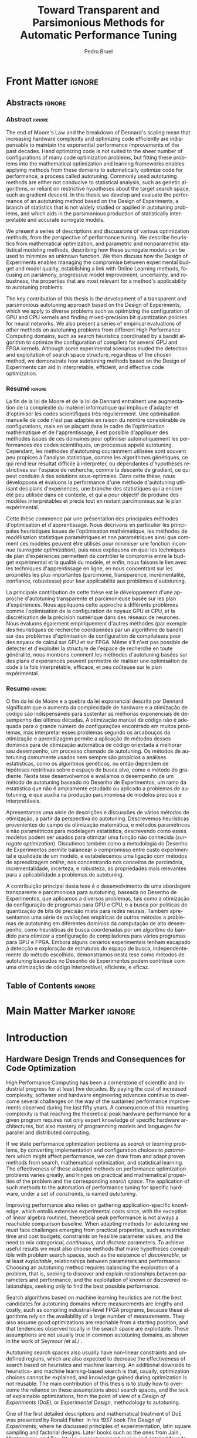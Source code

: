 #+STARTUP: overview indent inlineimages logdrawer
#+TITLE: Toward Transparent and Parsimonious
#+TITLE: Methods for Automatic Performance Tuning
#+AUTHOR:      Pedro Bruel

#+LANGUAGE:    en
#+TAGS: noexport(n) ignore(i)
#+OPTIONS:   H:5 num:t toc:nil \n:nil @:t ::t |:t ^:t -:t f:t *:t <:t
#+OPTIONS:   TeX:t LaTeX:t skip:nil d:nil todo:t pri:nil tags:not-in-toc
#+EXPORT_EXCLUDE_TAGS: noexport
#+COLUMNS: %25ITEM %TODO %3PRIORITY %TAGS
#+SEQ_TODO: TODO(t!) STARTED(s!) WAITING(w@) APPT(a!) | DONE(d!) CANCELLED(c!) DEFERRED(f!)

* Headers and Configuration                                 :noexport:ignore:
** Emacs Optional Configuration
#+begin_src emacs-lisp :exports none :eval no-export
;; Pour configurer les subdivisions de la classe book (indiquer : #+LaTeX_CLASS: book)
(with-eval-after-load "ox-latex"
(add-to-list 'org-latex-classes
             '("book"
               "\\documentclass{book}"
               ("\\part{%s}" . "\\part*{%s}")
               ("\\chapter{%s}" . "\\chapter*{%s}")
               ("\\section{%s}" . "\\section*{%s}")
               ("\\subsection{%s}" . "\\subsection*{%s}")
               ("\\subsubsection{%s}" . "\\subsubsection*{%s}"))))
#+end_src

#+RESULTS:
| book    | \documentclass{book}                 | (\part{%s} . \part*{%s})       | (\chapter{%s} . \chapter*{%s})       | (\section{%s} . \section*{%s})             | (\subsection{%s} . \subsection*{%s}) | (\subsubsection{%s} . \subsubsection*{%s}) |
| beamer  | \documentclass[presentation]{beamer} | (\section{%s} . \section*{%s}) | (\subsection{%s} . \subsection*{%s}) | (\subsubsection{%s} . \subsubsection*{%s}) |                                      |                                            |
| article | \documentclass{article}              |                                |                                      |                                            |                                      |                                            |
** Latex
#+LATEX_CLASS: book
#+LATEX_CLASS_OPTIONS: [11pt,twoside,openany,a4paper]

:latex_headers:
#+LATEX_HEADER: \usepackage[a4paper]{geometry}
#+LATEX_HEADER: \geometry{
#+LATEX_HEADER:   top=32mm,
#+LATEX_HEADER:   bottom=28mm,
#+LATEX_HEADER:   left=24mm,
#+LATEX_HEADER:   right=29mm,
#+LATEX_HEADER:   textwidth=157mm, % 210-24-34
#+LATEX_HEADER:   textheight=245mm, % 297-32-28
#+LATEX_HEADER:   vmarginratio=8:7, % 32:28
#+LATEX_HEADER:   hmarginratio=12:17, % 24:34
#+LATEX_HEADER:   % Com geometry, esta medida não é tão relevante; basta garantir que ela
#+LATEX_HEADER:   % seja menor que "top" e que o texto do cabeçalho caiba nela.
#+LATEX_HEADER:   headheight=25.4mm,
#+LATEX_HEADER:   % distância entre o início do texto principal e a base do cabeçalho;
#+LATEX_HEADER:   % ou seja, o cabeçalho "invade" a margem superior nessa medida. Essa
#+LATEX_HEADER:   % é a medida que determina a posição do cabeçalho
#+LATEX_HEADER:   headsep=11mm,
#+LATEX_HEADER:   footskip=10mm,
#+LATEX_HEADER:   marginpar=20mm,
#+LATEX_HEADER:   marginparsep=5mm,
#+LATEX_HEADER: }

#+LATEX_HEADER: \widowpenalty=10000
#+LATEX_HEADER: \clubpenalty=10000

#+LATEX_HEADER: \usepackage{tocbibind}

#+LATEX_HEADER: \usepackage[style=numeric,backend=bibtex]{biblatex}
#+LATEX_HEADER: \addbibresource{bibliography/references.bib}

#+LATEX_HEADER: \usepackage{indentfirst}
#+LATEX_HEADER: \usepackage{tabularx}
#+LATEX:HEADER: \usepackage[inline]{enumitem}
#+LATEX_HEADER: \usepackage{setspace}
#+LATEX_HEADER: \usepackage{amsmath,amsfonts,amssymb,amsthm}
#+LATEX_HEADER: \usepackage[dvipsnames]{xcolor}
#+LATEX_HEADER: \usepackage{adjustbox}

#+LATEX_HEADER: \usepackage[brazilian,french,english]{babel}
#+LATEX_HEADER: \usepackage[scale=2]{ccicons}

#+LATEX_HEADER: \usepackage{newpxtext}
#+LATEX_HEADER: \usepackage{newpxmath}
#+LATEX_HEADER: \usepackage{DejaVuSansMono}

#+LATEX_HEADER: \usepackage{forest}
#+LATEX_HEADER: \usepackage{titling}
#+LATEX_HEADER: \usepackage{rotating}

#+LATEX_HEADER: \usepackage{booktabs}
#+LATEX_HEADER: \usepackage{multirow}
#+LATEX_HEADER: \usepackage{array}
#+LATEX_HEADER: \usepackage{colortbl}
#+LATEX_HEADER: \usepackage{listings}

#+LATEX_HEADER: \usepackage{tikz}
#+LATEX_HEADER: \usepackage{tikz-qtree}
#+LATEX_HEADER: \usepackage{algpseudocode}
#+LATEX_HEADER: \usepackage{algorithm}

#+LATEX_HEADER: \usepackage{graphicx}
#+LATEX_HEADER: \usepackage{subcaption}

#+LATEX_HEADER: \usepackage{hyperref}
#+LATEX_HEADER: \usepackage{relsize}

#+LATEX_HEADER: \usepackage{bm}
#+LATEX_HEADER: \usepackage{wasysym}
#+LATEX_HEADER: \usepackage{float}
#+LATEX_HEADER: \usepackage{ragged2e}
#+LATEX_HEADER: \usepackage{textcomp}
#+LATEX_HEADER: \usepackage{pgfplots}

#+LATEX_HEADER: \usepackage{todonotes}
#+LATEX_HEADER: \usepgfplotslibrary{dateplot}

#+LATEX_HEADER: \lstset{ %
#+LATEX_HEADER:   backgroundcolor={},
#+LATEX_HEADER:   basicstyle=\ttfamily\tiny,
#+LATEX_HEADER:   breakatwhitespace=true,
#+LATEX_HEADER:   breaklines=true,
#+LATEX_HEADER:   captionpos=b,
#+LATEX_HEADER:   extendedchars=true,
#+LATEX_HEADER:   frame=n,
#+LATEX_HEADER:   numbers=left,
#+LATEX_HEADER:   rulecolor=\color{black},
#+LATEX_HEADER:   showspaces=false,
#+LATEX_HEADER:   showstringspaces=false,
#+LATEX_HEADER:   showtabs=false,
#+LATEX_HEADER:   stepnumber=1,
#+LATEX_HEADER:   stringstyle=\color{gray},
#+LATEX_HEADER:   tabsize=2,
#+LATEX_HEADER: }

#+LATEX_HEADER: \renewcommand*{\UrlFont}{\ttfamily\smaller\relax}
#+LATEX_HEADER: \onehalfspacing

#+LATEX_HEADER: \setlength{\parskip}{0.5em}
#+LATEX_HEADER: \usepackage[pagestyles,raggedright]{titlesec}
# #+LATEX_HEADER: \titleformat{\chapter}[display]{\normalfont\bfseries}{}{0pt}{\huge}

#+LATEX_HEADER: \usepackage[fit]{truncate}
#+LATEX_HEADER: \usepackage{fancyhdr}
#+LATEX_HEADER: \fancyhf{}

#+LATEX_HEADER: \fancypagestyle{plain}{%
#+LATEX_HEADER: \renewcommand{\headrulewidth}{0pt}
#+LATEX_HEADER: \fancyfoot[RO,LE]{\thepage}
#+LATEX_HEADER: \fancyhead[RO]{\nouppercase{\truncate{\headwidth}{\rightmark}}}
#+LATEX_HEADER: \fancyhead[LE]{\nouppercase{\truncate{\headwidth}{\leftmark}}}
#+LATEX_HEADER: }

#+LATEX_HEADER: \pagestyle{plain}

#+LATEX_HEADER: \hypersetup{
#+LATEX_HEADER:     colorlinks=true,
#+LATEX_HEADER:     linkcolor={red!50!black},
#+LATEX_HEADER:     citecolor={blue!50!black},
#+LATEX_HEADER:     urlcolor={blue!80!black}
#+LATEX_HEADER: }
#+LATEX_HEADER: \makeatletter

#+LATEX_HEADER: \newcommand\fs@ruled@notop{\def\@fs@cfont{\bfseries}\let\@fs@capt\floatc@ruled
#+LATEX_HEADER:   %\def\@fs@pre{\hrule height.8pt depth0pt \kern2pt}% <----removed
#+LATEX_HEADER:   \def\@fs@pre{}%
#+LATEX_HEADER:   %\def\@fs@post{\kern2pt\hrule\relax}%
#+LATEX_HEADER:   \def\@fs@post{}%
#+LATEX_HEADER:   %\def\@fs@mid{\kern2pt\hrule\kern2pt}%
#+LATEX_HEADER:   \def\@fs@mid{}%
#+LATEX_HEADER:   \let\@fs@iftopcapt\iftrue}
#+LATEX_HEADER: \renewcommand\fst@algorithm{\fs@ruled@notop}
#+LATEX_HEADER: \makeatother
:end:
** Covers
*** IME
#+LATEX_HEADER: \input{covers/ime.tex}
*** UGA
* Early Drafts                                                     :noexport:
** First Draft
1. Introduction
   1. Autotuning
      1. Algorithm Selection Problem?
   2. Overview of Autotuning Methods (taxonomy/decision tree)
   3. Search Heuristics
      - Introduction
      - OpenTuner
      - Autotuning GPU compiler parameters
      - Autotuning High Level Synthesis for FPGAs
   4. Statistical Learning
      - Parametric, nonparametric
   5. Related Work
      - Literature Review
2. Design of Experiments
   1. Introduction
      1. Linear Regression
   2. Screening
      1. Main effects
      2. Example with CUDA flags
   3. Factorial Designs
      1. Example?
   4. Optimal Design
      1. Properties of the BLUE, Information Matrix
      2. Variance-optimizing criteria
      3. Example on Laplacian GPU
   5. Autotuning SPAPT Kernels
      - Mixing factor types
      - Sampling with Constraints
      - Heteroscedasticity
3. Gaussian Process Regression
   1. Introduction
      1. Bayesian Linear Model (Rasmussen's Book)
      2. EGO
   2. Revisiting SPAPT kernels
   3. Quantization for Deep Neural Networks
4. Conclusion
   - Expressing structure with kernels? (Duvenaud's thesis)
   - Performance of the Federov Algorithm for D-Optimal design construction?
** Structure Draft
- Course on performance optimization for HPC, and why it's hard
- Difficulty to optimize programs comes from complexity in:
  - Computer architecture
    - Pursuit of doubling performance, fitting more transistors,
      (Moore's Law), and the end of frequency and power
      scaling (Dennard's),
      mean that we need parallel architectures, which are more complex
  - Software
    - Parallel architectures are harder to program efficiently

** Underlying Hypotheses of Autotuning Methods
:PROPERTIES:
:EXPORT_FILE_NAME: hipotheses.pdf
:END:
*** Introduction                                                 :noexport:
Given  a program  with $X  \in \mathcal{X}$  configurable parameters,  we want  to
choose the best parameter values according  to a performance metric given by the
function  $f(X)$.   Autotuning methods  attempt  find  the $X_{*}$  that  minimizes
$f(\cdot)$.   Despite  their different  approaches,  autotuning  methods share  some
common hypotheses:

- There is no knowledge about the global optimal configuration
- There could be some problem-specific knowledge to exploit
- Measuring the effects of a choice of parameter values is possible but costly

Each  autotuning method  has  assumptions that  justify  its implementation  and
usage. Some of  these hypotheses are explicit,  such as the ones  that come from
the  linear model.   Others are  implicit,  such as  the ones  that support  the
implementation and the justification of optimization heuristics.
*** Overview of Autotuning Methods
:PROPERTIES:
:EXPORT_TITLE:
:EXPORT_FILE_NAME: tree.pdf
:END:
#+begin_export latex
\begin{sidewaysfigure}[t]
  \centering
  \resizebox{\textwidth}{!}{%
    \begin{forest}
      for tree={%
        anchor = north,
        align = center,
        l sep+=1em
      },
      [{Minimize $f: \mathcal{X} \to \mathbb{R}$,\\$Y = f(X = (x_1,\dots,x_k) \in \mathcal{X}) + \varepsilon$},
        draw,
        [{Constructs surrogate estimate $\hat{f}(\cdot, \theta(X))$?},
          draw,
          color = NavyBlue
          [{Search Heuristics},
            draw,
            color = BurntOrange,
            edge label = {node[midway, fill=white, font = \scriptsize]{No}}
            [{\textbf{Random} \textbf{Sampling}}, draw]
            [{Reachable Optima},
              draw,
              color = BurntOrange
              [{Strong $corr(f(X),f(X^{\prime}))$,\\for close $X,X^{\prime}$},
                draw,
                color = BurntOrange
                [{Strong $corr(f(X),d(X,X_{*}))$?},
                  draw,
                  color = NavyBlue
                  [{More Global},
                    draw,
                    color = BurntOrange,
                    edge label = {node[midway, fill=white, font = \scriptsize]{No}}
                    [{Introduce a \textit{population} of $X$\\\textbf{Genetic} \textbf{Algorithms}}, draw]
                    [, phantom]]
                  [{More Local},
                    draw,
                    color = BurntOrange,
                    edge label = {node[midway, fill=white, font = \scriptsize]{Yes}}
                    [, phantom]
                    [{High local optima density?},
                      draw,
                      color = NavyBlue
                      [{Exploit Steepest Descent},
                        draw,
                        color = BurntOrange,
                        edge label = {node[midway, fill=white, font = \scriptsize]{No}}
                        [{In a neighbourhood:\\\textbf{Greedy} \textbf{Search}}, draw]
                        [{Estimate $f^{\prime}(X)$\\\textbf{Gradient} \textbf{Descent}}, draw]]
                      [{Allows\\exploration},
                        draw,
                        color = BurntOrange,
                        edge label = {node[midway, fill=white, font = \scriptsize]{Yes}}
                        [{Allow worse $f(X)$\\\textbf{Simulated} \textbf{Annealing}}, draw]
                        [{Avoid recent $X$\\\textbf{Tabu}\textbf{Search}}, draw]]]]]
                [,phantom]]
              [,phantom]]]
          [{Statistical Learning},
            draw,
            color = BurntOrange,
            edge label = {node[midway, fill=white, font = \scriptsize]{Yes}}
            [{Parametric Learning},
              draw,
              color = BurntOrange
              [{$\forall{}i: x_i \in X$ is discrete\\$\hat{f}(X) \approx f_1(x_1) + \dots + f_k(x_k)$},
                draw,
                color = BurntOrange
                [{\textbf{Independent Bandits}\\for each $x_i$:\textbf{UCB},\textbf{EXP3},$\dots$}, draw]
                [, phantom]]
              [{Linear Model\\$\hat{f} = \mathcal{M}(X)\theta{}(X) + \varepsilon$},
                draw,
                color = BurntOrange
                [, phantom]
                [{Check for model adequacy?},
                  draw,
                  alias = adequacy,
                  color = NavyBlue
                  [{Consider interactions?\\{$\exists x_i \neq x_j:\; \theta(x_ix_j) \neq 0$}},
                    draw,
                    alias = interactions,
                    color = NavyBlue,
                    edge label = {node[midway, fill=white, font = \scriptsize]{No}}
                    [{$\forall x_i \in X: x_i \in \{-1, 1\}$\\\textbf{Screening} \textbf{Designs}},
                      edge label = {node[midway, fill=white, font = \scriptsize]{No}},
                      draw
                      [, phantom]
                      [{Select $\hat{X}_{*}$, reduce dimension of $\mathcal{X}$},
                        edge = {-stealth, ForestGreen, semithick},
                        edge label = {node[midway, fill=white, font = \scriptsize]{Exploit}},
                        draw,
                        alias = estimate,
                        color = ForestGreen]]
                    [{\textbf{Optimal} \textbf{Design}},
                      draw,
                      alias = optimal,
                      edge label = {node[midway, fill=white, font = \scriptsize]{Yes}}]]
                  [, phantom]
                  [, phantom]
                  [, phantom]
                  [, phantom]
                  [, phantom]
                  [, phantom]
                  [{\textbf{Space-filling} \textbf{Designs}},
                    draw,
                    edge label = {node[midway, fill=white, font = \scriptsize]{Yes}}
                    [, phantom]
                    [{Model selection},
                      edge = {-stealth, ForestGreen, semithick},
                      edge label = {node[midway, fill=white, font = \scriptsize]{Explore}},
                      draw,
                      alias = selection,
                      color = ForestGreen]]]]]
            [{Nonparametric Learning},
              draw,
              color = BurntOrange
              [{Splitting rules on X\\\textbf{Decision} \textbf{Trees}},
                  draw
                  [, phantom]
                  [{Estimate $\hat{f}(\cdot)$ and $uncertainty(\hat{f}(\cdot))$},
                    edge = {-stealth, ForestGreen, semithick},
                    draw,
                    alias = uncertainty,
                    color = ForestGreen
                    [{Minimize $uncertainty(\hat{f}(X))$},
                      edge = {ForestGreen, semithick},
                      edge label = {node[midway, fill=white, font = \scriptsize]{Explore}},
                      draw,
                      color = ForestGreen]
                    [{Minimize $\hat{f}(X)$},
                      edge = {ForestGreen, semithick},
                      edge label = {node[midway, fill=white, font = \scriptsize]{Exploit}},
                      draw,
                      color = ForestGreen]
                    [{Minimize $\hat{f}(X) - uncertainty(\hat{f}(X))$},
                      edge = {ForestGreen, semithick},
                      edge label = {node[midway, fill=white, font = \scriptsize]{Exploit$+$Explore}},
                      draw,
                      color = ForestGreen]]]
              [{\textbf{Gaussian} \textbf{Process Regression}},
                alias = gaussian,
                draw]
              [{\textbf{Neural} \textbf{Networks}}, draw]]]]]
      \draw [-stealth, semithick, ForestGreen](selection) to [bend left=27] node[near start, fill=white, font = \scriptsize] {Exploit} (adequacy.south);
      \draw [-stealth, semithick, ForestGreen](estimate.east) to [bend right=37] node[near start, fill=white, font = \scriptsize] {Explore} (adequacy.south) ;
      \draw [-stealth, semithick, ForestGreen](gaussian) to (uncertainty);
      \draw [-stealth, semithick, ForestGreen](optimal) to node[midway, fill=white, font = \scriptsize] {Exploit} (estimate) ;
    \end{forest}
  }
  \caption{A high-level view of autotuning methods, where \textcolor{NavyBlue}{\textbf{blue}} boxes
    denote branching questions, \textcolor{BurntOrange}{\textbf{orange}} boxes
    denote key hypotheses, \textcolor{ForestGreen}{\textbf{green}} boxes
    denote algorithm choices, and \textbf{bold} boxes denote methods.}
\end{sidewaysfigure}
#+end_export

*** Previous Attempts                                            :noexport:
#+begin_export latex
\forestset{linebreaks/.style={for tree={align = center}}}
\begin{sidewaysfigure}
  \resizebox{\textwidth}{!}{%
    \begin{forest}
      linebreaks
      [{Minimize $f: \mathcal{X} \to \mathbb{R}$,\\ $Y = f(X = (x_1,\dots,x_k) \in \mathcal{X}) + \varepsilon$}
        [{Does not construct\\estimate $Y = \hat{f}(\cdot, \theta{}(X))$}
          [{Reachable\\optima}
            [{Strong $corr(f(X),f(X^{\prime}))$,\\for close $X,X^{\prime}$}
              [{Strong\\$corr(f(X),d(X,X_{*}))$}
                [{Low local\\optima density}
                  [{\textbf{Greedy}\\\textbf{Search}}, draw]
                  [{Estimate $f^{\prime}(X)$}
                    [{\textbf{Gradient}\\\textbf{Descent}}, draw]]]
                [{Introduce a ``population''\\$\mathbf{X} = (X_1,\dots,X_n)$}
                  [{Combination, mutation,\\within $\mathbf{X}$}
                    [{\textbf{Genetic}\\\textbf{Algorithms}}, draw]]
                  [{\textbf{Ant}\\\textbf{Colony}}, draw]]]
              [{Weaker\\$corr(f(X),d(X,X_{*}))$}
                [{Accept\\worst $f(X)$}
                  [{\textbf{Simulated}\\\textbf{Annealing}}, draw]]
                [{Avoid\\recent $X$}
                  [{\textbf{Tabu}\\\textbf{Search}}, draw]]]]]
          [{\textbf{Random}\\\textbf{Sampling}}, draw]]
        [{Constructs surrogate\\estimate $\hat{f}(\cdot, \theta(X))$}
          [{Parametric\\Learning}
            [{$\hat{f}(X) \approx f_1(X_1) + \dots + f_k(X_k)$}
              [{\textbf{Independent}\\\textbf{Bandit}}, draw]]
            [{$\hat{f}(X) = \mathcal{B}(logit(\mathcal{M}(X)\theta(X) + \varepsilon))$}
              [{\textbf{Logistic}\\\textbf{Regression}}, draw]]
            [{$\hat{f}(X) = \mathcal{M}(X)\theta(X) + \varepsilon$}
              [{\textbf{Linear}\\\textbf{Regression}}, draw]
              [{Measure\\properties of $X$}
                [{Independance\\of effects}
                  [{\textbf{Screening}}, draw]]
                [{Homoscedasticity of $\varepsilon$}
                  [{\textbf{Optimal}\\\textbf{Design}}, draw]]]]]
          [{Nonparametric\\Learning}
            [{Splitting\\rules on $X$}
              [{\textbf{Decision}\\\textbf{Trees}}, draw]]
            [{$\hat{f} = \mathcal{GP}(X; \mathcal{K})$}
              [{\textbf{Gaussian}\\\textbf{Process Regression}}, draw]]
            [{\textbf{Neural}\\\textbf{Networks}}, draw]
            [{\textbf{Multi-armed}\\\textbf{Bandit (?)}}, draw]]]]
    \end{forest}
  }
  \caption{Some hypothesis of some autotuning methods}
\end{sidewaysfigure}

#+end_export

#+begin_export latex
\newcommand{\tabitem}{~~\llap{\textbullet}~~}

\begin{table}[ht]
  \center
  \begin{tabular}{@{}p{0.3\textwidth}p{0.5\textwidth}@{}}
    \toprule
    Method &  Hypotheses \\ \midrule
    Metaheuristics & \tabitem There are similarities between natural fenomena and the target problem \\
    & \tabitem Gradual changes in configurations produce gradual changes in performance \\
    & \tabitem The optimal configuration is ``reachable'', by small changes, from non-optimal configurations  \\
    \addlinespace \\
    Machine Learning & \tabitem As more samples are obtained, decreases in ``out-of-sample error'' imply decreases ``in-sample error'' \\
    & \tabitem \textbf{TODO} What are the classes of models? \\
    \addlinespace \\
    Design of Experiments & \tabitem There is ``exploitable search space structure''\\
    & \tabitem Linear model: Response $\bm{Y}$ is an ``unobservable function'' of parameters $\bm{X}$: \\
    & \hspace{0.15\textwidth} $f(\bm{X}) = \bm{Y} = \bm{X\beta} + \bm{\varepsilon}$ \\
    & \tabitem Optimal Design: Variance of estimator $\hat{\bm{\beta}}$ is proportional to $\bm{X}$: \\
    & \hspace{0.15\textwidth} $\bm{\hat{\beta}} = \left(\bm{X}^{\intercal}\bm{X}\right)^{-1}\bm{X}^{\intercal}\bm{Y}$ \\
    \addlinespace \\
    Gaussian Process Regression & \tabitem Response $\bm{Y}$ is a sample from a multidimensional Gaussian distribution, with mean $m(\bf{X})$ and variance $k(\bm{X}, \bm{X}^{\intercal})$: \\
    & \hspace{0.1\textwidth} $\bm{Y} = f(\bm{X}) \sim \mathcal{N}(m(\bm{X}), k(\bm{X}, \bm{X}^{\intercal}))$ \\
    & \tabitem Predictions $\bm{Y_{*}}$ can be made conditioning distribution to observed data\\ \bottomrule
  \end{tabular}%
\end{table}
#+end_export

#+begin_export latex
\resizebox{!}{\textheight}{%
  \begin{tikzpicture}[rotate = -90]
    \begin{scope}
      \tikzset{every tree node/.style = {align = center}}
      \tikzset{level 1+/.style={level distance = 40pt}}
      \Tree [.\node(n0){Minimize $f: X \to \mathbb{R}$ \\ $f(X) = f^{*}(X) + \varepsilon = m$};
        [.{Does not construct \\ estimate $\hat{f}(X; \theta)$}
          [.{Reachability of \\ optima}
            [.{\textbf{Greedy} \\ \textbf{Search}} ]
            [.{$d(x_i, x_j) \to 0$ $\implies$ \\ $d(f(x_i), f(x_j)) \to 0$}
              [.{Abundance of \\ local optima}
                [.{\textbf{Simulated} \\ \textbf{Annealing}} ]]
              [.{Closeness of a \\ ``population'' of $X$}
                [.{\textbf{Genetic} \\ \textbf{Algorithms}} ]]]]
          [.{\textbf{Random} \\ \textbf{Sampling}} ] ]
        [.\node(r1){Constructs surrogate \\ estimate $\hat{f}(X; \theta)$};
          [.{Explicit, variable \\ models of $\theta$}
            [.{$\hat{f} = M(X)\theta + \varepsilon$}
              [.{Independance \\ of effects}
                [.{\textbf{Screening}} ] ]
              [.{Homoscedasticity}
                [.{\textbf{Optimal} \\ \textbf{Design}} ] ] ] ]
          [.{Implicit, fixed \\ models of $\theta$}
            [.{\textbf{Neural Networks}} ] ]
          [.{Samples \\ functions}
            [.{$\hat{f} = \mathcal{GP}(X; \theta, \mathcal{K})$}
              [.{\textbf{Gaussian Process} \\ \textbf{Regression}} ] ] ] ] ]
    \end{scope}
    % \begin{scope}[thick]
    %   \draw [color = orange] (n0) to [bend left = 2] (r1);
    %   \draw [color = green] (n0) to [bend right = 2] (r1);
    % \end{scope}
  \end{tikzpicture}
}
#+end_export

* Final Draft and TODO List                                        :noexport:
** Introduction
*** General presentation of the manuscript
*** Observation: Historical Trends in Hardware Design
*** Consequences for compilers and application developers: Generating optimized code has become increasingly difficult
*** Autotuning approaches and difficulties
- Describe existing approaches (opentuner, etc.) and provide examples
  of autotuning problems with their dimension

All this leads to explain the current state of the technology and
what is possibly "wrong" with current approaches.
- Huge dimension and unclear geometry
- Many black/box search heuristics whose effectiveness is difficult to
  evaluate/interpret
** Optimization (in Autotuning context)
*** Optimization Methods
**** Methods Based on Derivatives (Local Descent)
***** Gradient based
- Classical hypothesis: convex
- convergence difficulties
- path of GD on 3 booth versions?
- mention very high cost of estimating derivatives
- make hypotheses more clear and explicit
  - explain why hypothesis are restrictive for autotuning problems
- Figure with Restarts
- [ ] Mention stochastic gradient descent -> used in NNs
***** Gradient + Hessian based
- Taylor expansion: Information about derivatives at a point --> (approximation)
  information about the function around a point
- hessian definition
- fast convergence
  - Example: converging in 1 step for the booth function
***** This requires too strong hypothesis, hence the needs for more "general" methods
- high cost of estimating derivatives
**** Stochastic Methods (Derivative-Free)
***** Single-State
- compute neighborhood of x --> perturb x
  - random walk
  - greedy random walk
  - best random walk
- probability distribution for acceptance
  - bio-inspired simulated annealing
***** Population-Based methods
- GAs
  - Colors for generations, uniform points
- PSO
- +Ant colony?+
**** Mini-conclusion
- Most of these methods are not parsimonious. Require many estimates
  of f, of \nabla f and even sometimes of \Delta f! Stochastic methods are even
  worse as they need to explore whereas descent based methods head to
  the optimum more directly.
*** TODO Learning: Building a Surrogate
:LOGBOOK:
- State "TODO"       from              [2021-03-30 Tue 19:20]
:END:
**** DONE Statistical Learning: Linear Regression
:LOGBOOK:
- State "DONE"       from "TODO"       [2021-04-05 Mon 16:06]
- State "TODO"       from              [2021-03-30 Tue 19:20]
:END:
- the model
- how to fit
- "Model quality" +how to check whether the model is correct or not ?+
- how to interpret the significance (LM-CI, ANOVA). May hint to good
  values for optimization

Limitation: simple model with shape constraits, cannot "fit"
everything

- [X] Fix notation for objective function, big X, small x

***** Fitting the Linear Model to Data
- [X] paragraph: Computing $\hat{\beta}$: OLS
- [X] 1/2  paragraph: Projection  matrix of  $\mathbf{y}$, into  column space  of
  $\mathbf{X}$
  - Use linear map of columns of $\mathbf{X}$ to describe $\mathbf{y}$
- [X]  1/2 paragraph: If $\varepsilon$  is normally distributed, equal  to Maximum
  Likelihood Estimator
- [X] paragraph: Natural Extension: Transformations of $\mathbf{X}
  - Basis function sets
  - Linear terms, quadratic terms, interactions
- +[ ] Example on "slice" of multidimensional function? (from pres. at Argonne)+
***** Quality of Fit Metrics
- [X] 2 paragraphs: Example on Booth's function (3d?)
- [X] paragraph: MSE
- [X] paragraph: Train and Test Sets?
- +[ ] paragraph: Cross Validation?+
- [X] paragraph: Bias-Variance Trade-Off
  - number of parameters -> complexity
  - as we change the training set, for the same point x_0:
    - bias: distance between \hat{f}(x_0) and f(x_0)
    - variance: distance between \hat{f}_1(x_0) and \hat{f}_2(x_0)
  - complexity reduces  bias, but increases variance
- [ ] paragraph: Model space figure from ESLII?
- +[ ] paragraph: Information Criteria for Model Assessment+
  - Mallow's C_p and AIC
  - BIC?
***** Interpreting Significance
- [X] OLS standard deviation and Confidence Intervals
  - Coefficients as main effects, interactions, ...
  - p-values: may mislead
- [-] ANOVA
  - [X] 1, 2? paragraphs: Rationale
    - Group observations:
      - Group by factor levels: One-way
        - Group by factor levels and factors: Two-way
    - Compute separate group means:
      - Partition of the sums of squares
      - Compute partitioned MSEs
    - Test the differences between group means:
      - Using the F-Test
  - [X] 1 paragraph: Formal Hypotheses
    - Uncorrelated observations
    - Normally distributed residuals
    - Homoscedasticity (identical group variances)
  - [ ] 1 paragraph: Computing ANOVA
    - As a special case of the linear model
      - Group observations by factor levels and factor
      - Form model matrix with indicator variables for group membership
        - Add interactions
      - Assume sums of in-group coefficients are zero
      - Generate "power set" of all groups of model terms
      - Compare resulting models with F-tests

**** TODO Gaussian Process
:LOGBOOK:
- State "TODO"       from              [2021-03-30 Tue 19:21]
:END:
- Sampling Functions from Multidimensional Gaussian Distributions
- Nonparametric Modeling with Covariance Kernels
- Sensitivity Analysis with Sobol Indices
- Other Nonparametric Methods

- the model
- how to fit
- provides mean estimates with confidence estimation
- how to interpret the significance (sobol indices) but quite costly

- [ ] Change order of presentation:
  - Talk first about the kernel, then about how to fit

***** Quality of Fit
- [X] Introduction
  - 3 trend model types
  - 10 samples -> fit a GP
  - Compute MSE (assess quality)
- [X] Model Trends
  - Guide surrogate mean outside measurements
- [X] MSE
  - mean of observations
  - on training set: Leave One Out Cross Validation
  - on testing set
  - on the real function
- [X] Kernel Hyperparameters
  - lengthscale
  - optimized during fit: MSE, MAP
- [X] Other assessment metrics
  - MAP?
- [ ] Three levels of inference (Rasmussen Chap. 5)
  - Hypothesis, hyperparameters, parameters

***** Inference: Sensitivity Analysis
- [ ] Sobol indices (brief)
  - variance-based sensitivity analysis
  - variance decomposition for a general objective function of $p$ factors
    - for each factor $x_i$, what is the variance of the expected value
      of the objective function, given a specific value of the factor?
    - estimators

**** Mini-Conclusion
Two big classes of models. Generality vs. interpretability. Yet
everything we mentioned assumes X is given, sampled from
observations. In our contects, We can choose which X to test, either
to test the model, or to improve its quality, or to find a "good"
value in our space $\mathcal{X}$.
*** TODO Design of Experiments
:LOGBOOK:
- State "TODO"       from              [2021-03-30 Tue 19:23]
:END:
**** DONE Estimating Linear Effects
:LOGBOOK:
- State "DONE"       from "TODO"       [2021-03-31 Wed 18:15]
- State "TODO"       from              [2021-03-30 Tue 19:23]
:END:
- A Note on Terminology
  - [X] Factors, levels, designs, ...

- [X] Figure with 6 panels, with fits for:
  - close / apart experiments
  - apart experiments: low noise / high noise
  - apart experiments: heteroscedastic / homoscedastic

- [X] Linear effects (one-dimensional example):
  - Simplest hypothesis, other than the mean
  - Experiments "too close" ~> high prediction variance
  - Picking the extremes [-1, 1] decreases estimator variance

- [X] Effects of noise
  - [X] Too much noise can invert relationships
  - [X] Heteroscedasticity

***** TODO 2-Level Factorial Designs
:LOGBOOK:
- State "TODO"       from              [2021-03-31 Wed 18:14]
:END:
- [X] Going multivariate
  - What can be estimated?
  - 2-level Full-Factorial designs have  complete information on linear effects,
    plus interactions

- [ ] Going multilevel
  - Picking random levels from multi-level factors
  - Just mention this, no need to expand on it

***** Fractional Factorial
- [X] 2-level  Fractional Factorial: add more factors  without increasing design
  size too much, but confound with interactions
  - Confounding, or aliasing
  - What can be estimated from a fractional factorial?

**** TODO Screening
:LOGBOOK:
- State "TODO"       from              [2021-03-31 Wed 18:14]
:END:
Super efficient but very limited
- adapt example from ccgrid

- [X] Mention Paley construction, Hadamard matrices
- [ ] Add pseudocode for Paley Construction
**** Optimal designs
A  "flexible"  screening:  allows  to include  non-linear  terms,  interactions,
etc. if needed.

Awesome but if a parameter was not included  in the model or if the model is too
simple (e.g. only comprised a linear term  where a quadratic one would have been
needed,  or an  important interaction  was not  included), we  won't be  able to
detect it (lack of fit).
**** Space-filling Designs
Not very efficient for parameter estimate but good to evaluate the
lack of fit.

Also good for variance minimization in GP.
**** Mini-conclusion
- Designs to obtain good-quality parameter estimates
  - Screening and D-opt for LM
  - SFD for GP
- Designs to test the model quality (lack of fit)
  - SFD fo LM

If model  based, parameter  significance and  estimation can  be used  to reduce
dimension and  guide the optimization. With  this DoE approach, we  have a clear
separation between the sampling phase and  the interpretation phase. But what if
no parameter really appears significant anymore ?
*** Online Learning: the exploration / exploitation trade-off
**** Bandits: simple (discrete choice, optimize regret = \sum_t R_t), UCB
**** EI for GP (continuous choice, optimize EI = \max_t R_t)
Also mention GP-UCB and contrast with EGO. There are also variants for
Linear Model (LinUCB).
**** Mini-conclusion
These methods seamlessly mix exploration and exploitation but the
overal objective function is generally the regret, which makes sense
for a self-optimizing system (e.g. facebook) but not in an autotuning
context (where EI is more meaningful).
*** Summary and Proposal
- use glassbox (DoE based) approach to perform the optimization,
  always try to interpret the results
- 2 big methods based on different exploration/exploitation strategy:
  1. Evaluate parameter significance and reduce dimension (two phases,
     iterative)
  2. Expected Improvement (first a general exploration phase with a
     SFD, then seamlessly mix exploration and exploitation)
  Possibly combinations of both approaches could be used back and
  forth depending on the specific information we learn on the use
  case.
- In this thesis, we evaluate these DoE-based approaches for several
  autotuning use cases and try to compare them with approaches that
  had beed previously proposed fot these use cases.
** Evaluation
*** TODO Reproducible Research Methodology
:LOGBOOK:
- State "TODO"       from              [2021-03-30 Tue 19:25]
:END:
- Tools and such
- Explain difficulty of finding a needle in a haystack:
  - how to know whether we found the optimal value ?
  - how to know how far we are from the optimal value ?
  - how to know whether there is anything to find ?
  - how to know whether the geometry hypothesis we make are sound in
    an unknown space ?
  - ...
  - [ ] Translate text from portuguese
*** TODO Use Case 1: GPU compiling flags
:LOGBOOK:
- State "TODO"       from              [2021-03-25 Thu 20:27]
:END:
- mix binaire/numérique, opentuner (multi-armed to select the right
  stochastic descent algorithm)
- Tried to use clustering to identify significant parameters
- On the interest of using a Screening design.
  - Once the significant parameters are, they can easily be
    fixed. Are there the same as the ones found by opentuner.
- [ ] Separate new GPUs from older ones, into new figure

*** TODO Use Case 2: Kernel GPU Steven
:LOGBOOK:
- State "TODO"       from              [2021-03-25 Thu 20:28]
:END:
- [X] What is the Laplacian kernel?
- [X] How was the model chosen?

- [X] Base strategies (RS, GAs, Local Descent, ...)
  - Good results too, especially compared to
    RS, but with high maximum variability
  - LM, RQ: Find the minimum, but get it
    wrong some of the time

- [X] D-opt based approach \to excellent results
  - Able to consistently find the optimum
  - Motivated experiments on the next chapter

- [X] Describe actual steps of the algorithm
  - Give a more concrete example

- [X] GP-EI based approach
  - Improves upon LM, RQ, but has more
    variability than DLMT

- [ ] Add design points to Figure 12.6
  - improve this figure

*** TODO Use Case 3: SPAPT
:LOGBOOK:
- State "TODO"       from              [2021-03-30 Tue 19:19]
:END:
- Base strategies (RS because equivalent to other classical strategies
  s.a. GAs and others)

- D-opt based approach \to not really impressive compared to RS but
  maybe there is nothing to find.
  - Ability to interpret = unclear. Nothing to see or model too simple ?

**** Identifying significant factors
- [X] On ensemble figure: Invert RQ - Extra Steps
- [X] Describe the 4 experiment variations
- [X] Remove repeated figures
  - We can make all points with only the first set of figures

- [X] We can ID factors' significance
  - OMP had the largest impact

- [X] We can show that fixing factors effectively decreases performance
  - D-Optimal designs on restricted subspaces find the best points often
  - The model fits, not so much

- We can see which factors were responsible

- After fixing OMP, we can see impacts of other factors more clearly

- Quantile regression fits:
  - Didn't seem to change predictions by a lot

- For the DGEMV kernel:
  - Peak performance is still 20 times faster than the best point we found
  - [-] Describe Roofline computations, CPU specs?
    - [ ] Compare with MKL
    - [ ] Generate real Roofline plots
      - Hypothesis to explain slow kernel: cache usage and vectorization
      - [ ] Generate Intel Roofline
      - [ ] Add reference to ERT code/paper
      - [ ] Add reference to ERT experiments code
    - [X] Check kernel data type (double)
  - [ ] Add best/achieved figure (like 13.3) for =-march=native=

*** Use Case 4: FPGA
- 100 of numerical parameters
- several metrics to optimize \to weighted combination
- OpenTuner with heuristic and bandits gave "good" results
  (improvement over the default one)
- +DoE+ because no more access to the code. Ideally GP-EI. But we could
  see that the OpenTuner exploration makes it very hard to interprete
  the geometry.
*** Use Case 5: Bit Quantization in Neural Nets
- 54 discrete numerical parameters
- several objective functions
- RL
- GP-EI

** Conclusion and Perspectives
* Cloning Repositories with Data                                   :noexport:
** Adding Sub-modules
*** Bibliography
#+begin_SRC shell :results output :session *Shell* :eval no-export :exports results
git submodule add --depth=1 git@github.com:phrb/bibliography.git
#+end_SRC

*** DLMT and ANOVA Experiments
#+begin_SRC shell :results output :session *Shell* :eval no-export :exports results
git submodule add --depth=1 git@github.com:phrb/dopt_anova_experiments.git
#+end_SRC

#+begin_SRC shell :results output :session *Shell* :eval no-export :exports results
git submodule add --depth=1 git@github.com:phrb/dlmt_spapt_experiments.git
#+end_SRC

#+RESULTS:

*** CCGRID2019 Paper
#+begin_SRC shell :results output :session *Shell* :eval no-export :exports results
git submodule add --depth=1 git@github.com:phrb/ccgrid19.git
#+end_SRC

*** PhD Journal
#+begin_SRC shell :results output :session *Shell* :eval no-export :exports results
git submodule add --depth=1 git@github.com:phrb/journal.git
#+end_SRC
*** HAQ Experiments
- TODO (cleanup repo)
- https://github.com/phrb/haq-autotuning-experiments
*** HPE 2019 Journal
- TODO (cleanup repo, make public)
- https://github.com/phrb/hpe-2019-journal

** Initializing Sub-modules
#+begin_SRC shell :results output :session *Shell* :eval no-export :exports results
git submodule init
#+end_SRC

* Generating Figures                                               :noexport:
** Historical Trends (Part I)
*** Introduction
**** 49 Years of Processor Data
***** Load Data
#+begin_SRC R :results output :session *R* :eval no-export :exports results
library(dplyr)
df_freq <- read.csv("data/wiki_data/frequency.csv", header = TRUE)
df_transistor <- read.csv("data/wiki_data/transistor_count.csv", header = TRUE)
#+end_SRC

#+RESULTS:
#+begin_example

Attaching package: ‘dplyr’

The following objects are masked from ‘package:stats’:

    filter, lag

The following objects are masked from ‘package:base’:

    intersect, setdiff, setequal, union
#+end_example

#+begin_SRC R :results output :session *R* :eval no-export :exports results
str(df_freq)
#+end_SRC

#+RESULTS:
#+begin_example
'data.frame':	199 obs. of  12 variables:
 $ date               : int  1971 1972 1972 1972 1972 1973 1973 1973 1974 1974 ...
 $ name               : chr  "4004" "PPS-25" "μPD700" "8008" ...
 $ designer           : chr  "Intel" "Fairchild" "NEC" "Intel" ...
 $ max_clock_khz      : int  740 400 NA 500 200 NA NA NA 715 NA ...
 $ max_clock_mhz      : num  NA NA NA NA NA 2 1 1 NA 2 ...
 $ max_clock_ghz      : num  NA NA NA NA NA NA NA NA NA NA ...
 $ process_micro_m    : num  10 NA NA 10 NA 7.5 6 NA NA 6 ...
 $ process_nm         : int  NA NA NA NA NA NA NA NA NA NA ...
 $ chips              : int  1 2 1 1 1 1 1 1 3 1 ...
 $ transistor_count   : int  2250 NA NA 3500 NA 2500 2800 NA NA 6000 ...
 $ transistor_millions: num  NA NA NA NA NA NA NA NA NA NA ...
 $ logical_cores      : int  1 1 1 1 1 1 1 1 1 1 ...
#+end_example

#+begin_SRC R :results output :session *R* :eval no-export :exports results
str(df_transistor)
#+end_SRC

#+RESULTS:
: 'data.frame':	151 obs. of  6 variables:
:  $ name            : chr  "Intel 4004 " "Intel 8008 " "Toshiba TLCS-12 " "Intel 4040 " ...
:  $ transistor_count: num  2250 3500 11000 3000 4100 ...
:  $ date            : int  1971 1972 1973 1974 1974 1974 1974 1975 1976 1976 ...
:  $ designer        : chr  "Intel" "Intel" "Toshiba" "Intel" ...
:  $ process_nm      : int  10000 10000 6000 10000 6000 6000 8000 8000 5000 4000 ...
:  $ area_mm         : num  12 14 32 12 16 20 11 21 27 18 ...

***** Plots
#+begin_SRC R :results graphics output :session *R* :file "./img/49_years_processor_data.pdf" :width 10 :height 5 :eval no-export
library(ggplot2)
library(extrafont)
library(scales)

loadfonts(device = "postscript")

point_alpha = 0.9
line_alpha = 0.4
point_size = 2

shapes = c(0, 1, 2, 5)

ggplot() +
    # geom_line(data = df_transistor,
    #           size = point_size,
    #           stat = "smooth",
    #           method = "lm",
    #           alpha = line_alpha,
    #           formula = y ~ x + I(x ^ 2),
    #           aes(x = date,
    #               y = process_nm,
    #               color = "Process (nanometers)"),
    #           show.legend = FALSE) +
    # geom_line(data = df_freq,
    #           size = point_size,
    #           stat = "smooth",
    #           method = "lm",
    #           alpha = line_alpha,
    #           formula = y ~ x + I(x ^ 2) + I(x ^ 3),
    #           aes(x = date,
    #               y = logical_cores,
    #               shape = "Logical Cores (Count)",
    #               color = "Logical Cores (Count)"),
    #           show.legend = FALSE) +
    geom_point(data = df_transistor,
               alpha = point_alpha,
               size = point_size,
               aes(x = date,
                   y = process_nm,
                   shape = "Process (nanometers)",
                   color = "Process (nanometers)")) +
    geom_point(data = df_freq,
               alpha = point_alpha,
               size = point_size,
               aes(x = date,
                   y = process_nm,
                   shape = "Process (nanometers)",
                   color = "Process (nanometers)")) +
    geom_point(data = df_freq,
               alpha = point_alpha,
               size = point_size,
               aes(x = date,
                   y = process_micro_m * 1e3,
                   shape = "Process (nanometers)",
                   color = "Process (nanometers)")) +
    geom_point(data = df_freq,
               alpha = point_alpha,
               size = point_size,
               aes(x = date,
                   y = logical_cores,
                   shape = "Logical Cores (Count)",
                   color = "Logical Cores (Count)")) +
    geom_point(data = df_freq,
               alpha = point_alpha,
               size = point_size,
               aes(x = date,
                   y = max_clock_khz * 1e-3,
                   shape = "Frequency (MHz)",
                   color = "Frequency (MHz)")) +
    geom_point(data = df_freq,
               alpha = point_alpha,
               size = point_size,
               aes(x = date,
                   y = max_clock_mhz,
                   shape = "Frequency (MHz)",
                   color = "Frequency (MHz)")) +
    geom_point(data = df_freq,
               alpha = point_alpha,
               size = point_size,
               aes(x = date,
                   y = max_clock_ghz * 1e3,
                   shape = "Frequency (MHz)",
                   color = "Frequency (MHz)")) +
    geom_point(data = df_freq,
               alpha = point_alpha,
               size = point_size,
               aes(x = date,
                   y = transistor_count * 1e-3,
                   shape = "Transistors (Thousands)",
                   color = "Transistors (Thousands)")) +
    geom_point(data = df_freq,
               alpha = point_alpha,
               size = point_size,
               aes(x = date,
                   y = transistor_millions * 1e3,
                   shape = "Transistors (Thousands)",
                   color = "Transistors (Thousands)")) +
    geom_point(data = df_transistor,
               alpha = point_alpha,
               size = point_size,
               aes(x = date,
                   y = transistor_count * 1e-3,
                   shape = "Transistors (Thousands)",
                   color = "Transistors (Thousands)")) +
    xlab("Year") +
    scale_color_brewer(name = element_blank(), palette = "Set1", direction = 1) +
    scale_shape_manual(name = element_blank(),
                       values = shapes) +
    scale_y_log10(breaks = trans_breaks(trans = "log10",
                                        inv = function(x) 10 ^ x,
                                        n = 7),
                  labels = trans_format("log10",
                                        math_format(10 ^ .x))) +
    theme_bw(base_size = 18) +
    theme(axis.title.y = element_blank(),
          legend.position = c(0.14, 0.86),
          legend.direction = "horizontal",
          legend.background = element_rect(fill = "transparent", color = NA),
          legend.text = element_text(size = 14),
          text = element_text(family = "Liberation Sans")) +
    guides(color = guide_legend(nrow = 4,
                                override.aes = list(alpha = 1.0,
                                                    size = 2)))
#+end_SRC

#+RESULTS:
[[file:./img/49_years_processor_data.pdf]]
**** TOP500
***** Loading Data and Packages
Load the /csv/:

#+begin_SRC R :results output :session *R* :exports code :eval no-export
library(dplyr)
library(tidyr)
library(ggplot2)

df <- read.csv("./data/top500/TOP500_history.csv")
#+end_SRC

#+RESULTS:
***** Looking at Data
****** Column Names
We  have many  columns  filled with  `NA`s,  due to  how  metrics were  measured
differently over the years. There's data from 1993 to 2019!

#+begin_SRC R :results output :session *R* :exports both :eval no-export
names(df)
#+end_SRC

#+RESULTS:
#+begin_example
 [1] "Year"                            "Month"
 [3] "Day"                             "Rank"
 [5] "Site"                            "Manufacturer"
 [7] "Computer"                        "Country"
 [9] "Processors"                      "RMax"
[11] "RPeak"                           "Nmax"
[13] "Nhalf"                           "Processor.Family"
[15] "Processor"                       "Processor.Speed..MHz."
[17] "System.Family"                   "Operating.System"
[19] "Architecture"                    "Segment"
[21] "Application.Area"                "Interconnect.Family"
[23] "Interconnect"                    "Region"
[25] "Continent"                       "Power"
[27] "System.Model"                    "Total.Cores"
[29] "Measured.Size"                   "Processor.Cores"
[31] "Accelerator"                     "Name"
[33] "Accelerator.Cores"               "Efficiency...."
[35] "Mflops.Watt"                     "Processor.Technology"
[37] "OS.Family"                       "Cores.per.Socket"
[39] "Processor.Generation"            "Previous.Rank"
[41] "First.Appearance"                "First.Rank"
[43] "Accelerator.Co.Processor.Cores"  "Accelerator.Co.Processor"
[45] "Power.Source"                    "Rmax..TFlop.s."
[47] "Rpeak..TFlop.s."                 "HPCG..TFlop.s."
[49] "Power..kW."                      "Power.Effeciency..GFlops.Watts."
[51] "Site.ID"                         "System.ID"
#+end_example

****** Achieved and Theoretical Performance
#+begin_SRC R :results graphics output :session *R* :file "./img/top500_rmax_rpeak.pdf" :width 10 :height 5 :exports both :eval no-export
library(ggplot2)
library(extrafont)
library(scales)

loadfonts(device = "postscript")

point_size = 2.8
shapes = c(0, 1, 2, 5)

plot_df <- df %>%
    filter(Rank <= 1) %>%
    mutate(RMaxT = coalesce(RMax / 1e3, Rmax..TFlop.s.),
           RPeakT = coalesce(RPeak / 1e3, Rpeak..TFlop.s.),
           Power = coalesce(Power, Power..kW.)) %>%
    select(Rank,
           Year,
           Power,
           RMaxT,
           RPeakT) %>%
    distinct(Rank, Year, .keep_all = TRUE) %>%
    mutate(Ratio = RMaxT / RPeakT) %>%
    filter(is.finite(Ratio) & Ratio <= 1.0)

ggplot() +
    geom_point(data = plot_df,
               size = point_size,
               aes(x = Year,
                   y = RMaxT,
                   shape = "RMax",
                   color = "RMax")) +
    geom_point(data = plot_df,
               size = point_size,
               aes(x = Year,
                   y = RPeakT,
                   shape = "RPeak",
                   color = "RPeak")) +
    # geom_point(data = plot_df,
    #            size = point_size,
    #            aes(x = Year,
    #                y = Power,
    #                shape = "Power (kW)",
    #                color = "Power (kW)")) +
    scale_x_continuous(breaks = function(x) { seq(floor(min(x)),
                                                  ceiling(max(x)),
                                                  4) }) +
    ylab("Tflops/s") +
    scale_color_brewer(name = element_blank(), palette = "Set1", direction = 1) +
    scale_shape_manual(name = element_blank(),
                       values = shapes) +
    scale_y_log10(breaks = trans_breaks(trans = "log10",
                                        inv = function(x) 10 ^ x,
                                        n = 7),
                  labels = trans_format("log10",
                                        math_format(10 ^ .x))) +
    theme_bw(base_size = 20) +
    theme(legend.position = c(0.06, 0.86),
          legend.direction = "horizontal",
          legend.background = element_rect(fill = "transparent", color = NA),
          legend.text = element_text(size = 16),
          text = element_text(family = "Liberation Sans")) +
    guides(color = guide_legend(nrow = 4,
                                override.aes = list(alpha = 1.0,
                                                    size = 2)))
#+end_SRC

#+RESULTS:
[[file:./img/top500_rmax_rpeak.pdf]]

****** Accelerator Core Count
#+begin_SRC R :results graphics output :session *R* :file "./img/top500_accelerator_cores.pdf" :width 10 :height 5 :exports both :eval no-export
library(ggplot2)
library(extrafont)
library(scales)
library(tidyr)

loadfonts(device = "postscript")

point_size = 2.8
shapes = c(0, 1, 2, 5)

plot_df <- df %>%
    filter(Rank <= 1) %>%
    mutate(Accelerators = na_if(Accelerator.Co.Processor.Cores, 0),
           Cores = coalesce(Processors, Total.Cores) -
               replace_na(Accelerator.Co.Processor.Cores, 0)) %>%
    select(Rank,
           Year,
           Accelerators,
           Cores) %>%
    distinct(Rank, Year, .keep_all = TRUE)

ggplot() +
    geom_point(data = plot_df,
               size = point_size,
               aes(x = Year,
                   y = Cores,
                   shape = "Processor",
                   color = "Processor")) +
    geom_point(data = plot_df,
               size = point_size,
               aes(x = Year,
                   y = Accelerators,
                   shape = "Accelerator",
                   color = "Accelerator")) +
    scale_x_continuous(breaks = function(x) { seq(floor(min(x)),
                                                  ceiling(max(x)),
                                                  4) }) +
    ylab("Cores") +
    scale_color_brewer(name = element_blank(), palette = "Set1", direction = 1) +
    scale_shape_manual(name = element_blank(),
                       values = shapes) +
    scale_y_log10(breaks = trans_breaks(trans = "log10",
                                        inv = function(x) 10 ^ x,
                                        n = 7),
                  labels = trans_format("log10",
                                        math_format(10 ^ .x))) +
    theme_bw(base_size = 20) +
    theme(legend.position = c(0.09, 0.86),
          legend.direction = "horizontal",
          legend.background = element_rect(fill = "transparent", color = NA),
          legend.text = element_text(size = 16),
          text = element_text(family = "Liberation Sans")) +
    guides(color = guide_legend(nrow = 4,
                                override.aes = list(alpha = 1.0,
                                                    size = 2)))
#+end_SRC

#+RESULTS:
[[file:./img/top500_accelerator_cores.pdf]]
****** Other Plots
******* Processor Clock
Supercomputer  clock  explosion  and  range  broadening.  Even  top-tier  clocks
stagnate after 2008.

#+begin_SRC R :results graphics output :session *R* :file "../res/top500_graphs/top500_processors_clock.pdf" :width 10 :height 10 :exports both :eval no-export
library(ggplot2)

ggplot() +
    geom_jitter(data = df,
                alpha = 0.5,
                height = 0.0,
                size = 1.5,
                aes(x = Year,
                    y = Processor.Speed..MHz. / 1000,
                    color = cut(Rank,
                                breaks = c(1, 167, 334, 500),
                                include.lowest = TRUE))) +
                                        #scale_y_log10() +
    scale_x_continuous(breaks = function(x) { seq(floor(min(x)),
                                                  ceiling(max(x)),
                                                  4) }) +
    scale_color_brewer(name = "TOP500 Rank", palette = "Set1") +
    ylab("Processor Clock (GHz)") +
    theme_bw(base_size = 27) +
    theme(legend.position = c(0.25, 0.95),
          legend.direction = "horizontal",
          legend.background = element_rect(fill = "transparent", colour = NA),
          legend.text = element_text(size = 15),
          legend.title = element_text(size = 15)) +
    guides(color = guide_legend(nrow = 3, override.aes = list(alpha = 1.0, size = 4)))
#+end_SRC

#+RESULTS:
[[file:../res/top500_graphs/top500_processors_clock.pdf]]

******* Processors
Core count sustained  exponential increase.  Although top-tier  core count still
increases, range  broadening around  2012 can be  explained by  introduction and
ubiquity of accelerator cores on all tiers.

#+begin_SRC R :results graphics output :session *R* :file "./img/top500_total_cores.pdf" :width 17.5 :height 7 :exports both :eval no-export
library(ggplot2)
library(tidyr)

plot_df <- df %>%
    mutate(AllCores = coalesce(Processors, Total.Cores) - replace_na(Accelerator.Co.Processor.Cores, 0)) %>%
    select(Rank, Year, AllCores, Accelerator.Co.Processor.Cores) %>%
    gather(-Rank, -Year, key = "Type", value = "Count") %>%
    mutate(Type = factor(Type,
                         levels = c("AllCores",
                                    "Accelerator.Co.Processor.Cores"),
                         labels = c("Processor Cores",
                                    "Accelerator Cores"))) %>%
    filter(is.finite(Count))

ggplot() +
    geom_jitter(data = plot_df,
                alpha = 0.5,
                height = 0.0,
                size = 1.5,
                aes(x = Year,
                    y = Count,
                    color = cut(Rank,
                                breaks = c(1, 167, 334, 500),
                                include.lowest = TRUE))) +
    scale_x_continuous(breaks = function(x) { seq(floor(min(x)),
                                                  ceiling(max(x)),
                                                  6) }) +
    scale_color_brewer(name = "TOP500 Rank", palette = "Set1") +
    ylab("Core Count") +
    scale_y_log10() +
    # annotation_logticks(sides = "l") +
    theme_bw(base_size = 27) +
    theme(legend.position = c(0.67, 0.08),
          legend.direction = "horizontal",
          legend.background = element_rect(fill = "transparent", colour = NA),
          legend.text = element_text(size = 15),
          legend.title = element_text(size = 15),
          axis.text.y = element_text(angle = 90, hjust = 0.5)) +
    guides(color = guide_legend(nrow = 3, override.aes = list(alpha = 1.0, size = 4))) +
    facet_wrap(. ~ Type, ncol = 4)
#+end_SRC

#+RESULTS:
[[file:./img/top500_total_cores.pdf]]
******* RPeak and RMax
Sustained increase of theoretical peak and  achieved max performance on HPL and,
most recently,  on the  HPCG benchmark.  RPeak does not  guarantee rank  on some
cases.

#+begin_SRC R :results graphics output :session *R* :file "../res/top500_graphs/top500_rpeak.pdf" :width 17.5 :height 7 :exports both :eval no-export
library(ggplot2)

plot_df <- df %>%
    mutate(RMax = RMax / 1e3,
           RPeak = RPeak / 1e3,
           RMaxT = coalesce(RMax, Rmax..TFlop.s.),
           RPeakT = coalesce(RPeak, Rpeak..TFlop.s.)) %>%
    select(Rank,
           Year,
           RMaxT,
           RPeakT,
           HPCG..TFlop.s.) %>%
    gather(-Rank, -Year, key = "Type", value = "Count") %>%
    mutate(Type = factor(Type,
                         levels = c("RPeakT",
                                    "RMaxT",
                                    "HPCG..TFlop.s."),
                         labels = c("RPeak (HPL)",
                                    "RMax (HPL)",
                                    "RMax (HPCG)"))) %>%
    filter(is.finite(Count))

ggplot() +
    geom_jitter(data = plot_df,
                alpha = 0.5,
                height = 0.0,
                size = 1.5,
                aes(x = Year,
                    y = Count,
                    color = cut(Rank,
                                breaks = c(1, 167, 334, 500),
                                include.lowest = TRUE))) +
    scale_x_continuous(breaks = function(x) { seq(floor(min(x)),
                                                  ceiling(max(x)),
                                                  6) }) +
    scale_color_brewer(name = "TOP500 Rank", palette = "Set1") +
    ylab("Performance (TFlops/s)") +
    scale_y_log10() +
    theme_bw(base_size = 27) +
    theme(legend.position = c(0.83, 0.09),
          legend.direction = "horizontal",
          legend.background = element_rect(fill = "transparent", colour = NA),
          legend.text = element_text(size = 15),
          legend.title = element_text(size = 15),
          axis.text.y = element_text(angle = 90, hjust = 0.5)) +
    guides(color = guide_legend(nrow = 3, override.aes = list(alpha = 1.0, size = 4))) +
    facet_wrap(. ~ Type, ncol = 3)
#+end_SRC

#+RESULTS:
[[file:../res/top500_graphs/top500_rpeak.pdf]]
******* RMax / Cores
Ratio of performance and core count, for HPL and HPCG. Is this sustained increase due only to accelerator cores, or are there other engineering and software advances?
#+begin_SRC R :results graphics output :session *R* :file "../res/top500_graphs/top500_rmax_cores.pdf" :width 17.5 :height 7 :exports both :eval no-export
library(ggplot2)

plot_df <- df %>%
    mutate(AllCores = coalesce(Processors, Total.Cores)) %>%
    mutate(RMax = (RMax / 1e3) / AllCores,
           RPeak = (RPeak / 1e3) / AllCores,
           Rmax..TFlop.s. = Rmax..TFlop.s. / AllCores,
           Rpeak..TFlop.s. = Rpeak..TFlop.s. / AllCores,
           RMaxC = coalesce(RMax, Rmax..TFlop.s.),
           RPeakC = coalesce(RPeak, Rpeak..TFlop.s.),
           HPCGC = HPCG..TFlop.s. / AllCores) %>%
    select(Rank,
           Year,
           RMaxC,
           RPeakC,
           HPCGC) %>%
    gather(-Rank, -Year, key = "Type", value = "Count") %>%
    mutate(Type = factor(Type,
                         levels = c("RPeakC",
                                    "RMaxC",
                                    "HPCGC"),
                         labels = c("RPeak / Cores (HPL)",
                                    "RMax / Cores (HPL)",
                                    "RMax / Cores (HPCG)"))) %>%
    filter(is.finite(Count))

ggplot() +
    geom_jitter(data = plot_df,
                alpha = 0.5,
                height = 0.0,
                size = 1.5,
                aes(x = Year,
                    y = Count,
                    color = cut(Rank,
                                breaks = c(1, 167, 334, 500),
                                include.lowest = TRUE))) +
    scale_x_continuous(breaks = function(x) { seq(floor(min(x)),
                                                  ceiling(max(x)),
                                                  6) }) +
    scale_color_brewer(name = "TOP500 Rank", palette = "Set1") +
    ylab("Performance / Core Count") +
    scale_y_log10() +
    theme_bw(base_size = 27) +
    theme(legend.position = c(0.85, 0.1),
          legend.direction = "horizontal",
          legend.background = element_rect(fill = "transparent", colour = NA),
          legend.text = element_text(size = 15),
          legend.title = element_text(size = 15),
          strip.text.x = element_text(size = 28),
          axis.text.y = element_text(angle = 90, hjust = 0.5)) +
    guides(color = guide_legend(nrow = 3, override.aes = list(alpha = 1.0, size = 4))) +
    facet_wrap(. ~ Type, ncol = 5)
#+end_SRC

#+RESULTS:
[[file:../res/top500_graphs/top500_rmax_cores.pdf]]

******* NMax
Exponential increase of problem size to reach max performance. Why is there
range broadening after 2011?

#+begin_SRC R :results graphics output :session *R* :file "../res/top500_graphs/top500_nmax.pdf" :width 10 :height 10 :exports both :eval no-export
library(ggplot2)

ggplot() +
    geom_jitter(data = df,
                alpha = 0.5,
                height = 0.0,
                size = 1.5,
                aes(x = Year,
                    y = Nmax,
                    color = cut(Rank,
                                breaks = c(1, 167, 334, 500),
                                include.lowest = TRUE))) +
    scale_x_continuous(breaks = function(x) { seq(floor(min(x)),
                                                  ceiling(max(x)),
                                                  4) }) +
    scale_color_brewer(name = "TOP500 Rank", palette = "Set1") +
    ylab("Problem Size to Reach RMax") +
    scale_y_log10() +
    theme_bw(base_size = 27) +
    theme(legend.position = c(0.25, 0.95),
          legend.direction = "horizontal",
          legend.background = element_rect(fill = "transparent", colour = NA),
          legend.text = element_text(size = 15),
          legend.title = element_text(size = 15),
          axis.text.y = element_text(angle = 90, hjust = 0.5)) +
    guides(color = guide_legend(nrow = 3, override.aes = list(alpha = 1.0, size = 4)))
#+end_SRC

#+RESULTS:
[[file:../res/top500_graphs/top500_nmax.pdf]]

**** Search Spaces
***** Load Data
#+begin_SRC R :results output :session *R* :eval no-export :exports results
library(extrafont)

df_search_spaces <- read.csv("data/search_spaces/search_spaces.csv")

loadfonts(device = "postscript")
#+end_SRC

#+RESULTS:
#+begin_example

Akaash already registered with postscriptFonts().
AkrutiMal1 already registered with postscriptFonts().
AkrutiMal2 already registered with postscriptFonts().
AkrutiTml1 already registered with postscriptFonts().
AkrutiTml2 already registered with postscriptFonts().
Anonymice Powerline already registered with postscriptFonts().
Arimo for Powerline already registered with postscriptFonts().
Bitstream Vera Sans already registered with postscriptFonts().
Bitstream Vera Sans Mono already registered with postscriptFonts().
Bitstream Vera Serif already registered with postscriptFonts().
Cousine for Powerline already registered with postscriptFonts().
IBM 3270 already registered with postscriptFonts().
IBM 3270 Narrow already registered with postscriptFonts().
IBM 3270 Semi-Narrow already registered with postscriptFonts().
DejaVu Math TeX Gyre already registered with postscriptFonts().
DejaVu Sans already registered with postscriptFonts().
DejaVu Sans Light already registered with postscriptFonts().
DejaVu Sans Condensed already registered with postscriptFonts().
DejaVu Sans Mono already registered with postscriptFonts().
DejaVu Sans Mono for Powerline already registered with postscriptFonts().
DejaVu Serif already registered with postscriptFonts().
DejaVu Serif Condensed already registered with postscriptFonts().
Droid Arabic Kufi already registered with postscriptFonts().
Droid Arabic Naskh already registered with postscriptFonts().
Droid Naskh Shift Alt already registered with postscriptFonts().
More than one version of regular/bold/italic found for Droid Sans. Skipping setup for this font.
Droid Sans Arabic already registered with postscriptFonts().
Droid Sans Armenian already registered with postscriptFonts().
Droid Sans Devanagari already registered with postscriptFonts().
Droid Sans Ethiopic already registered with postscriptFonts().
More than one version of regular/bold/italic found for Droid Sans Fallback. Skipping setup for this font.
Droid Sans Georgian already registered with postscriptFonts().
Droid Sans Hebrew already registered with postscriptFonts().
More than one version of regular/bold/italic found for Droid Sans Mono. Skipping setup for this font.
Droid Sans Mono Dotted for Powerline already registered with postscriptFonts().
Droid Sans Mono Slashed for Powerline already registered with postscriptFonts().
Droid Sans Tamil already registered with postscriptFonts().
Droid Sans Thai already registered with postscriptFonts().
More than one version of regular/bold/italic found for Droid Serif. Skipping setup for this font.
Font Awesome 5 Brands Regular already registered with postscriptFonts().
Font Awesome 5 Free Regular already registered with postscriptFonts().
Font Awesome 5 Free Solid already registered with postscriptFonts().
Gargi-1.2b already registered with postscriptFonts().
Goha-Tibeb Zemen already registered with postscriptFonts().
Go Mono for Powerline already registered with postscriptFonts().
More than one version of regular/bold/italic found for GurbaniBoliLite. Skipping setup for this font.
Hack already registered with postscriptFonts().
Inconsolata Black already registered with postscriptFonts().
Inconsolata already registered with postscriptFonts().
No regular (non-bold, non-italic) version of Inconsolata for Powerline. Skipping setup for this font.
Inconsolata Condensed already registered with postscriptFonts().
Inconsolata Condensed Black already registered with postscriptFonts().
Inconsolata Condensed Bold already registered with postscriptFonts().
Inconsolata Condensed ExtraBold already registered with postscriptFonts().
Inconsolata Condensed ExtraLight already registered with postscriptFonts().
Inconsolata Condensed Light already registered with postscriptFonts().
Inconsolata Condensed Medium already registered with postscriptFonts().
Inconsolata Condensed SemiBold already registered with postscriptFonts().
Inconsolata Expanded already registered with postscriptFonts().
Inconsolata Expanded Black already registered with postscriptFonts().
Inconsolata Expanded Bold already registered with postscriptFonts().
Inconsolata Expanded ExtraBold already registered with postscriptFonts().
Inconsolata Expanded ExtraLight already registered with postscriptFonts().
Inconsolata Expanded Light already registered with postscriptFonts().
Inconsolata Expanded Medium already registered with postscriptFonts().
Inconsolata Expanded SemiBold already registered with postscriptFonts().
Inconsolata ExtraBold already registered with postscriptFonts().
Inconsolata Extra Condensed already registered with postscriptFonts().
Inconsolata Extra Condensed Black already registered with postscriptFonts().
Inconsolata Extra Condensed Bold already registered with postscriptFonts().
Inconsolata Extra Condensed ExtraBold already registered with postscriptFonts().
Inconsolata Extra Condensed ExtraLight already registered with postscriptFonts().
Inconsolata Extra Condensed Light already registered with postscriptFonts().
Inconsolata Extra Condensed Medium already registered with postscriptFonts().
Inconsolata Extra Condensed SemiBold already registered with postscriptFonts().
Inconsolata Extra Expanded already registered with postscriptFonts().
Inconsolata Extra Expanded Black already registered with postscriptFonts().
Inconsolata Extra Expanded Bold already registered with postscriptFonts().
Inconsolata Extra Expanded ExtraBold already registered with postscriptFonts().
Inconsolata Extra Expanded ExtraLight already registered with postscriptFonts().
Inconsolata Extra Expanded Light already registered with postscriptFonts().
Inconsolata Extra Expanded Medium already registered with postscriptFonts().
Inconsolata Extra Expanded SemiBold already registered with postscriptFonts().
Inconsolata ExtraLight already registered with postscriptFonts().
Inconsolata Light already registered with postscriptFonts().
Inconsolata Medium already registered with postscriptFonts().
Inconsolata SemiBold already registered with postscriptFonts().
Inconsolata Semi Condensed already registered with postscriptFonts().
Inconsolata Semi Condensed Black already registered with postscriptFonts().
Inconsolata Semi Condensed Bold already registered with postscriptFonts().
Inconsolata Semi Condensed ExtraBold already registered with postscriptFonts().
Inconsolata Semi Condensed ExtraLight already registered with postscriptFonts().
Inconsolata Semi Condensed Light already registered with postscriptFonts().
Inconsolata Semi Condensed Medium already registered with postscriptFonts().
Inconsolata Semi Condensed SemiBold already registered with postscriptFonts().
Inconsolata Semi Expanded already registered with postscriptFonts().
Inconsolata Semi Expanded Black already registered with postscriptFonts().
Inconsolata Semi Expanded Bold already registered with postscriptFonts().
Inconsolata Semi Expanded ExtraBold already registered with postscriptFonts().
Inconsolata Semi Expanded ExtraLight already registered with postscriptFonts().
Inconsolata Semi Expanded Light already registered with postscriptFonts().
Inconsolata Semi Expanded Medium already registered with postscriptFonts().
Inconsolata Semi Expanded SemiBold already registered with postscriptFonts().
Inconsolata Ultra Condensed already registered with postscriptFonts().
Inconsolata Ultra Condensed Black already registered with postscriptFonts().
Inconsolata Ultra Condensed Bold already registered with postscriptFonts().
Inconsolata Ultra Condensed ExtraBold already registered with postscriptFonts().
Inconsolata Ultra Condensed ExtraLight already registered with postscriptFonts().
Inconsolata Ultra Condensed Light already registered with postscriptFonts().
Inconsolata Ultra Condensed Medium already registered with postscriptFonts().
Inconsolata Ultra Condensed SemiBold already registered with postscriptFonts().
Inconsolata Ultra Expanded already registered with postscriptFonts().
Inconsolata Ultra Expanded Black already registered with postscriptFonts().
Inconsolata Ultra Expanded Bold already registered with postscriptFonts().
Inconsolata Ultra Expanded ExtraBold already registered with postscriptFonts().
Inconsolata Ultra Expanded ExtraLight already registered with postscriptFonts().
Inconsolata Ultra Expanded Light already registered with postscriptFonts().
Inconsolata Ultra Expanded Medium already registered with postscriptFonts().
Inconsolata Ultra Expanded SemiBold already registered with postscriptFonts().
Liberation Mono already registered with postscriptFonts().
Liberation Sans already registered with postscriptFonts().
Liberation Serif already registered with postscriptFonts().
Ligconsolata already registered with postscriptFonts().
Likhan already registered with postscriptFonts().
Literation Mono Powerline already registered with postscriptFonts().
malayalam already registered with postscriptFonts().
MalOtf already registered with postscriptFonts().
Meslo LG L DZ for Powerline already registered with postscriptFonts().
Meslo LG L for Powerline already registered with postscriptFonts().
Meslo LG M DZ for Powerline already registered with postscriptFonts().
Meslo LG M for Powerline already registered with postscriptFonts().
Meslo LG S DZ for Powerline already registered with postscriptFonts().
Meslo LG S for Powerline already registered with postscriptFonts().
More than one version of regular/bold/italic found for monofur for Powerline. Skipping setup for this font.
More than one version of regular/bold/italic found for Mukti Narrow. Skipping setup for this font.
Noto Kufi Arabic already registered with postscriptFonts().
Noto Kufi Arabic Medium already registered with postscriptFonts().
Noto Kufi Arabic Semi bold already registered with postscriptFonts().
Noto Mono for Powerline already registered with postscriptFonts().
Noto Music already registered with postscriptFonts().
Noto Naskh Arabic already registered with postscriptFonts().
Noto Naskh Arabic UI already registered with postscriptFonts().
Noto Nastaliq Urdu already registered with postscriptFonts().
Noto Sans Black already registered with postscriptFonts().
Noto Sans already registered with postscriptFonts().
Noto Sans Light already registered with postscriptFonts().
Noto Sans Medium already registered with postscriptFonts().
Noto Sans Thin already registered with postscriptFonts().
Noto Sans Adlam already registered with postscriptFonts().
Noto Sans Adlam Unjoined already registered with postscriptFonts().
Noto Sans AnatoHiero already registered with postscriptFonts().
Noto Sans Arabic Blk already registered with postscriptFonts().
Noto Sans Arabic already registered with postscriptFonts().
Noto Sans Arabic Light already registered with postscriptFonts().
Noto Sans Arabic Med already registered with postscriptFonts().
Noto Sans Arabic Thin already registered with postscriptFonts().
Noto Sans Arabic UI Bk already registered with postscriptFonts().
Noto Sans Arabic UI already registered with postscriptFonts().
Noto Sans Arabic UI Lt already registered with postscriptFonts().
Noto Sans Arabic UI Md already registered with postscriptFonts().
Noto Sans Arabic UI Th already registered with postscriptFonts().
Noto Sans Armenian Blk already registered with postscriptFonts().
Noto Sans Armenian already registered with postscriptFonts().
Noto Sans Armenian Light already registered with postscriptFonts().
Noto Sans Armenian Med already registered with postscriptFonts().
Noto Sans Armenian Thin already registered with postscriptFonts().
Noto Sans Avestan already registered with postscriptFonts().
Noto Sans Bamum already registered with postscriptFonts().
Noto Sans Bassa Vah already registered with postscriptFonts().
Noto Sans Batak already registered with postscriptFonts().
More than one version of regular/bold/italic found for Noto Sans Bengali Blk. Skipping setup for this font.
Noto Sans Bengali already registered with postscriptFonts().
More than one version of regular/bold/italic found for Noto Sans Bengali Light. Skipping setup for this font.
More than one version of regular/bold/italic found for Noto Sans Bengali Med. Skipping setup for this font.
More than one version of regular/bold/italic found for Noto Sans Bengali Thin. Skipping setup for this font.
Noto Sans Bengali UI already registered with postscriptFonts().
Noto Sans Bhaiksuki already registered with postscriptFonts().
Noto Sans Brahmi already registered with postscriptFonts().
Noto Sans Buginese already registered with postscriptFonts().
Noto Sans Buhid already registered with postscriptFonts().
Noto Sans CanAborig Bk already registered with postscriptFonts().
Noto Sans CanAborig already registered with postscriptFonts().
Noto Sans CanAborig Lt already registered with postscriptFonts().
Noto Sans CanAborig Md already registered with postscriptFonts().
Noto Sans CanAborig Th already registered with postscriptFonts().
Noto Sans Carian already registered with postscriptFonts().
Noto Sans CaucAlban already registered with postscriptFonts().
Noto Sans Chakma already registered with postscriptFonts().
Noto Sans Cham Blk already registered with postscriptFonts().
Noto Sans Cham already registered with postscriptFonts().
Noto Sans Cham Light already registered with postscriptFonts().
Noto Sans Cham Med already registered with postscriptFonts().
Noto Sans Cham Thin already registered with postscriptFonts().
Noto Sans Cherokee Blk already registered with postscriptFonts().
Noto Sans Cherokee already registered with postscriptFonts().
Noto Sans Cherokee Light already registered with postscriptFonts().
Noto Sans Cherokee Med already registered with postscriptFonts().
Noto Sans Cherokee Thin already registered with postscriptFonts().
Noto Sans Coptic already registered with postscriptFonts().
Noto Sans Cuneiform already registered with postscriptFonts().
Noto Sans Cypriot already registered with postscriptFonts().
Noto Sans Deseret already registered with postscriptFonts().
More than one version of regular/bold/italic found for Noto Sans Devanagari Bk. Skipping setup for this font.
Noto Sans Devanagari already registered with postscriptFonts().
More than one version of regular/bold/italic found for Noto Sans Devanagari Lt. Skipping setup for this font.
More than one version of regular/bold/italic found for Noto Sans Devanagari Md. Skipping setup for this font.
More than one version of regular/bold/italic found for Noto Sans Devanagari Th. Skipping setup for this font.
Noto Sans Devanagari UI already registered with postscriptFonts().
Noto Sans Display Black already registered with postscriptFonts().
Noto Sans Display already registered with postscriptFonts().
Noto Sans Display Light already registered with postscriptFonts().
Noto Sans Display Medium already registered with postscriptFonts().
Noto Sans Display Thin already registered with postscriptFonts().
Noto Sans Duployan already registered with postscriptFonts().
Noto Sans EgyptHiero already registered with postscriptFonts().
Noto Sans Elbasan already registered with postscriptFonts().
Noto Sans Ethiopic Blk already registered with postscriptFonts().
Noto Sans Ethiopic already registered with postscriptFonts().
Noto Sans Ethiopic Light already registered with postscriptFonts().
Noto Sans Ethiopic Med already registered with postscriptFonts().
Noto Sans Ethiopic Thin already registered with postscriptFonts().
Noto Sans Georgian Blk already registered with postscriptFonts().
Noto Sans Georgian already registered with postscriptFonts().
Noto Sans Georgian Light already registered with postscriptFonts().
Noto Sans Georgian Med already registered with postscriptFonts().
Noto Sans Georgian Thin already registered with postscriptFonts().
Noto Sans Glagolitic already registered with postscriptFonts().
Noto Sans Gothic already registered with postscriptFonts().
Noto Sans Grantha already registered with postscriptFonts().
Noto Sans Gujarati already registered with postscriptFonts().
Noto Sans Gujarati UI already registered with postscriptFonts().
Noto Sans Gurmukhi Black already registered with postscriptFonts().
Noto Sans Gurmukhi already registered with postscriptFonts().
Noto Sans Gurmukhi Light already registered with postscriptFonts().
Noto Sans Gurmukhi Medium already registered with postscriptFonts().
Noto Sans Gurmukhi Thin already registered with postscriptFonts().
Noto Sans Gurmukhi UI Black already registered with postscriptFonts().
Noto Sans Gurmukhi UI already registered with postscriptFonts().
Noto Sans Gurmukhi UI Light already registered with postscriptFonts().
Noto Sans Gurmukhi UI Medium already registered with postscriptFonts().
Noto Sans Gurmukhi UI Thin already registered with postscriptFonts().
Noto Sans HanifiRohg already registered with postscriptFonts().
Noto Sans Hanunoo already registered with postscriptFonts().
Noto Sans Hatran already registered with postscriptFonts().
Noto Sans Hebrew Blk already registered with postscriptFonts().
Noto Sans Hebrew already registered with postscriptFonts().
Noto Sans Hebrew Light already registered with postscriptFonts().
Noto Sans Hebrew Med already registered with postscriptFonts().
Noto Sans Hebrew Thin already registered with postscriptFonts().
Noto Sans ImpAramaic already registered with postscriptFonts().
Noto Sans Indic Siyaq Numbers already registered with postscriptFonts().
Noto Sans InsPahlavi already registered with postscriptFonts().
Noto Sans InsParthi already registered with postscriptFonts().
Noto Sans Javanese already registered with postscriptFonts().
Noto Sans Kaithi already registered with postscriptFonts().
Noto Sans Kannada Black already registered with postscriptFonts().
Noto Sans Kannada already registered with postscriptFonts().
Noto Sans Kannada Light already registered with postscriptFonts().
Noto Sans Kannada Medium already registered with postscriptFonts().
Noto Sans Kannada Thin already registered with postscriptFonts().
Noto Sans Kannada UI Black already registered with postscriptFonts().
Noto Sans Kannada UI already registered with postscriptFonts().
Noto Sans Kannada UI Light already registered with postscriptFonts().
Noto Sans Kannada UI Medium already registered with postscriptFonts().
Noto Sans Kannada UI Thin already registered with postscriptFonts().
Noto Sans Kayah Li already registered with postscriptFonts().
Noto Sans Kharoshthi already registered with postscriptFonts().
Noto Sans Khmer Black already registered with postscriptFonts().
Noto Sans Khmer already registered with postscriptFonts().
Noto Sans Khmer Light already registered with postscriptFonts().
Noto Sans Khmer Medium already registered with postscriptFonts().
Noto Sans Khmer Thin already registered with postscriptFonts().
Noto Sans Khmer UI Black already registered with postscriptFonts().
Noto Sans Khmer UI already registered with postscriptFonts().
Noto Sans Khmer UI Light already registered with postscriptFonts().
Noto Sans Khmer UI Medium already registered with postscriptFonts().
Noto Sans Khmer UI Thin already registered with postscriptFonts().
Noto Sans Khojki already registered with postscriptFonts().
Noto Sans Khudawadi already registered with postscriptFonts().
Noto Sans Lao Blk already registered with postscriptFonts().
Noto Sans Lao already registered with postscriptFonts().
Noto Sans Lao Light already registered with postscriptFonts().
Noto Sans Lao Med already registered with postscriptFonts().
Noto Sans Lao Thin already registered with postscriptFonts().
Noto Sans Lao UI Blk already registered with postscriptFonts().
Noto Sans Lao UI already registered with postscriptFonts().
Noto Sans Lao UI Light already registered with postscriptFonts().
Noto Sans Lao UI Med already registered with postscriptFonts().
Noto Sans Lao UI Thin already registered with postscriptFonts().
Noto Sans Lepcha already registered with postscriptFonts().
Noto Sans Limbu already registered with postscriptFonts().
Noto Sans Linear A already registered with postscriptFonts().
Noto Sans Linear B already registered with postscriptFonts().
Noto Sans Lisu already registered with postscriptFonts().
Noto Sans Lycian already registered with postscriptFonts().
Noto Sans Lydian already registered with postscriptFonts().
Noto Sans Mahajani already registered with postscriptFonts().
Noto Sans Malayalam Black already registered with postscriptFonts().
Noto Sans Malayalam already registered with postscriptFonts().
Noto Sans Malayalam Light already registered with postscriptFonts().
Noto Sans Malayalam Medium already registered with postscriptFonts().
Noto Sans Malayalam Thin already registered with postscriptFonts().
Noto Sans Malayalam UI Black already registered with postscriptFonts().
Noto Sans Malayalam UI already registered with postscriptFonts().
Noto Sans Malayalam UI Light already registered with postscriptFonts().
Noto Sans Malayalam UI Medium already registered with postscriptFonts().
Noto Sans Malayalam UI Thin already registered with postscriptFonts().
Noto Sans Mandaic already registered with postscriptFonts().
Noto Sans Manichaean already registered with postscriptFonts().
Noto Sans Marchen already registered with postscriptFonts().
Noto Sans Math already registered with postscriptFonts().
Noto Sans Mayan Numerals already registered with postscriptFonts().
Noto Sans MeeteiMayek already registered with postscriptFonts().
Noto Sans Mende Kikakui already registered with postscriptFonts().
Noto Sans Meroitic already registered with postscriptFonts().
Noto Sans Miao already registered with postscriptFonts().
Noto Sans Modi already registered with postscriptFonts().
Noto Sans Mongolian already registered with postscriptFonts().
Noto Sans Mono Black already registered with postscriptFonts().
Noto Sans Mono already registered with postscriptFonts().
Noto Sans Mono Light already registered with postscriptFonts().
Noto Sans Mono Medium already registered with postscriptFonts().
Noto Sans Mono Thin already registered with postscriptFonts().
Noto Sans Mro already registered with postscriptFonts().
Noto Sans Multani already registered with postscriptFonts().
Noto Sans Myanmar Blk already registered with postscriptFonts().
Noto Sans Myanmar already registered with postscriptFonts().
Noto Sans Myanmar Light already registered with postscriptFonts().
Noto Sans Myanmar Med already registered with postscriptFonts().
Noto Sans Myanmar Thin already registered with postscriptFonts().
Noto Sans Myanmar UI Black already registered with postscriptFonts().
Noto Sans Myanmar UI already registered with postscriptFonts().
Noto Sans Myanmar UI Light already registered with postscriptFonts().
Noto Sans Myanmar UI Medium already registered with postscriptFonts().
Noto Sans Myanmar UI Thin already registered with postscriptFonts().
Noto Sans Nabataean already registered with postscriptFonts().
Noto Sans Newa already registered with postscriptFonts().
Noto Sans NewTaiLue already registered with postscriptFonts().
Noto Sans N'Ko already registered with postscriptFonts().
Noto Sans Ogham already registered with postscriptFonts().
Noto Sans Ol Chiki already registered with postscriptFonts().
Noto Sans OldHung already registered with postscriptFonts().
No regular (non-bold, non-italic) version of Noto Sans Old Italic. Skipping setup for this font.
Noto Sans OldNorArab already registered with postscriptFonts().
Noto Sans Old Permic already registered with postscriptFonts().
Noto Sans OldPersian already registered with postscriptFonts().
Noto Sans OldSogdian already registered with postscriptFonts().
Noto Sans OldSouArab already registered with postscriptFonts().
Noto Sans Old Turkic already registered with postscriptFonts().
Noto Sans Oriya already registered with postscriptFonts().
Noto Sans Oriya UI already registered with postscriptFonts().
Noto Sans Osage already registered with postscriptFonts().
Noto Sans Osmanya already registered with postscriptFonts().
Noto Sans Pahawh Hmong already registered with postscriptFonts().
Noto Sans Palmyrene already registered with postscriptFonts().
Noto Sans PauCinHau already registered with postscriptFonts().
Noto Sans PhagsPa already registered with postscriptFonts().
Noto Sans Phoenician already registered with postscriptFonts().
Noto Sans PsaPahlavi already registered with postscriptFonts().
Noto Sans Rejang already registered with postscriptFonts().
Noto Sans Runic already registered with postscriptFonts().
Noto Sans Samaritan already registered with postscriptFonts().
Noto Sans Saurashtra already registered with postscriptFonts().
Noto Sans Sharada already registered with postscriptFonts().
Noto Sans Shavian already registered with postscriptFonts().
Noto Sans Siddham already registered with postscriptFonts().
More than one version of regular/bold/italic found for Noto Sans Sinhala Blk. Skipping setup for this font.
Noto Sans Sinhala already registered with postscriptFonts().
More than one version of regular/bold/italic found for Noto Sans Sinhala Light. Skipping setup for this font.
More than one version of regular/bold/italic found for Noto Sans Sinhala Med. Skipping setup for this font.
More than one version of regular/bold/italic found for Noto Sans Sinhala Thin. Skipping setup for this font.
Noto Sans Sinhala UI already registered with postscriptFonts().
Noto Sans SoraSomp already registered with postscriptFonts().
Noto Sans Sundanese already registered with postscriptFonts().
Noto Sans Syloti Nagri already registered with postscriptFonts().
Noto Sans Symbols Blk already registered with postscriptFonts().
Noto Sans Symbols already registered with postscriptFonts().
Noto Sans Symbols Light already registered with postscriptFonts().
Noto Sans Symbols Med already registered with postscriptFonts().
Noto Sans Symbols Thin already registered with postscriptFonts().
Noto Sans Symbols2 already registered with postscriptFonts().
Noto Sans Syriac Black already registered with postscriptFonts().
Noto Sans Syriac already registered with postscriptFonts().
Noto Sans Syriac Thin already registered with postscriptFonts().
Noto Sans Tagalog already registered with postscriptFonts().
Noto Sans Tagbanwa already registered with postscriptFonts().
Noto Sans Tai Le already registered with postscriptFonts().
Noto Sans Tai Tham already registered with postscriptFonts().
Noto Sans Tai Viet already registered with postscriptFonts().
Noto Sans Takri already registered with postscriptFonts().
More than one version of regular/bold/italic found for Noto Sans Tamil Blk. Skipping setup for this font.
Noto Sans Tamil already registered with postscriptFonts().
More than one version of regular/bold/italic found for Noto Sans Tamil Light. Skipping setup for this font.
More than one version of regular/bold/italic found for Noto Sans Tamil Med. Skipping setup for this font.
More than one version of regular/bold/italic found for Noto Sans Tamil Thin. Skipping setup for this font.
Noto Sans Tamil Supplement already registered with postscriptFonts().
Noto Sans Tamil UI already registered with postscriptFonts().
Noto Sans Telugu Black already registered with postscriptFonts().
Noto Sans Telugu already registered with postscriptFonts().
Noto Sans Telugu Light already registered with postscriptFonts().
Noto Sans Telugu Medium already registered with postscriptFonts().
Noto Sans Telugu Thin already registered with postscriptFonts().
Noto Sans Telugu UI Black already registered with postscriptFonts().
Noto Sans Telugu UI already registered with postscriptFonts().
Noto Sans Telugu UI Light already registered with postscriptFonts().
Noto Sans Telugu UI Medium already registered with postscriptFonts().
Noto Sans Telugu UI Thin already registered with postscriptFonts().
Noto Sans Thaana Black already registered with postscriptFonts().
Noto Sans Thaana already registered with postscriptFonts().
Noto Sans Thaana Light already registered with postscriptFonts().
Noto Sans Thaana Medium already registered with postscriptFonts().
Noto Sans Thaana Thin already registered with postscriptFonts().
Noto Sans Thai Blk already registered with postscriptFonts().
Noto Sans Thai already registered with postscriptFonts().
Noto Sans Thai Light already registered with postscriptFonts().
Noto Sans Thai Med already registered with postscriptFonts().
Noto Sans Thai Thin already registered with postscriptFonts().
Noto Sans Thai UI Blk already registered with postscriptFonts().
Noto Sans Thai UI already registered with postscriptFonts().
Noto Sans Thai UI Light already registered with postscriptFonts().
Noto Sans Thai UI Med already registered with postscriptFonts().
Noto Sans Thai UI Thin already registered with postscriptFonts().
Noto Sans Tibetan already registered with postscriptFonts().
Noto Sans Tifinagh already registered with postscriptFonts().
Noto Sans Tirhuta already registered with postscriptFonts().
Noto Sans Ugaritic already registered with postscriptFonts().
Noto Sans Vai already registered with postscriptFonts().
Noto Sans WarangCiti already registered with postscriptFonts().
Noto Sans Yi already registered with postscriptFonts().
Noto Serif Black already registered with postscriptFonts().
Noto Serif already registered with postscriptFonts().
Noto Serif Light already registered with postscriptFonts().
Noto Serif Medium already registered with postscriptFonts().
Noto Serif Thin already registered with postscriptFonts().
Noto Serif Ahom already registered with postscriptFonts().
Noto Serif Armenian Bk already registered with postscriptFonts().
Noto Serif Armenian already registered with postscriptFonts().
Noto Serif Armenian Lt already registered with postscriptFonts().
Noto Serif Armenian Md already registered with postscriptFonts().
Noto Serif Armenian Th already registered with postscriptFonts().
Noto Serif Balinese already registered with postscriptFonts().
Noto Serif Bengali Black already registered with postscriptFonts().
Noto Serif Bengali already registered with postscriptFonts().
Noto Serif Bengali Light already registered with postscriptFonts().
Noto Serif Bengali Medium already registered with postscriptFonts().
Noto Serif Bengali Thin already registered with postscriptFonts().
Noto Serif Devanagari Black already registered with postscriptFonts().
Noto Serif Devanagari already registered with postscriptFonts().
Noto Serif Devanagari Light already registered with postscriptFonts().
Noto Serif Devanagari Medium already registered with postscriptFonts().
Noto Serif Devanagari Thin already registered with postscriptFonts().
Noto Serif Display Black already registered with postscriptFonts().
Noto Serif Display already registered with postscriptFonts().
Noto Serif Display Light already registered with postscriptFonts().
Noto Serif Display Medium already registered with postscriptFonts().
Noto Serif Display Thin already registered with postscriptFonts().
Noto Serif Dogra already registered with postscriptFonts().
Noto Serif Ethiopic Bk already registered with postscriptFonts().
Noto Serif Ethiopic already registered with postscriptFonts().
Noto Serif Ethiopic Lt already registered with postscriptFonts().
Noto Serif Ethiopic Md already registered with postscriptFonts().
Noto Serif Ethiopic Th already registered with postscriptFonts().
Noto Serif Georgian Bk already registered with postscriptFonts().
Noto Serif Georgian already registered with postscriptFonts().
Noto Serif Georgian Lt already registered with postscriptFonts().
Noto Serif Georgian Md already registered with postscriptFonts().
Noto Serif Georgian Th already registered with postscriptFonts().
Noto Serif Gujarati Black already registered with postscriptFonts().
Noto Serif Gujarati already registered with postscriptFonts().
Noto Serif Gujarati Light already registered with postscriptFonts().
Noto Serif Gujarati Medium already registered with postscriptFonts().
Noto Serif Gujarati Thin already registered with postscriptFonts().
Noto Serif Gurmukhi Black already registered with postscriptFonts().
Noto Serif Gurmukhi already registered with postscriptFonts().
Noto Serif Gurmukhi Light already registered with postscriptFonts().
Noto Serif Gurmukhi Medium already registered with postscriptFonts().
Noto Serif Gurmukhi Thin already registered with postscriptFonts().
Noto Serif Hebrew Blk already registered with postscriptFonts().
Noto Serif Hebrew already registered with postscriptFonts().
Noto Serif Hebrew Light already registered with postscriptFonts().
Noto Serif Hebrew Med already registered with postscriptFonts().
Noto Serif Hebrew Thin already registered with postscriptFonts().
Noto Serif Kannada Black already registered with postscriptFonts().
Noto Serif Kannada already registered with postscriptFonts().
Noto Serif Kannada Light already registered with postscriptFonts().
Noto Serif Kannada Medium already registered with postscriptFonts().
Noto Serif Kannada Thin already registered with postscriptFonts().
Noto Serif Khmer Black already registered with postscriptFonts().
Noto Serif Khmer already registered with postscriptFonts().
Noto Serif Khmer Light already registered with postscriptFonts().
Noto Serif Khmer Medium already registered with postscriptFonts().
Noto Serif Khmer Thin already registered with postscriptFonts().
Noto Serif Lao Blk already registered with postscriptFonts().
Noto Serif Lao already registered with postscriptFonts().
Noto Serif Lao Light already registered with postscriptFonts().
Noto Serif Lao Med already registered with postscriptFonts().
Noto Serif Lao Thin already registered with postscriptFonts().
Noto Serif Malayalam Black already registered with postscriptFonts().
Noto Serif Malayalam already registered with postscriptFonts().
Noto Serif Malayalam Light already registered with postscriptFonts().
Noto Serif Malayalam Medium already registered with postscriptFonts().
Noto Serif Malayalam Thin already registered with postscriptFonts().
Noto Serif Myanmar Blk already registered with postscriptFonts().
Noto Serif Myanmar already registered with postscriptFonts().
Noto Serif Myanmar Light already registered with postscriptFonts().
Noto Serif Myanmar Med already registered with postscriptFonts().
Noto Serif Myanmar Thin already registered with postscriptFonts().
Noto Serif Sinhala Black already registered with postscriptFonts().
Noto Serif Sinhala already registered with postscriptFonts().
Noto Serif Sinhala Light already registered with postscriptFonts().
Noto Serif Sinhala Medium already registered with postscriptFonts().
Noto Serif Sinhala Thin already registered with postscriptFonts().
Noto Serif Tamil Blk already registered with postscriptFonts().
Noto Serif Tamil already registered with postscriptFonts().
Noto Serif Tamil Light already registered with postscriptFonts().
Noto Serif Tamil Med already registered with postscriptFonts().
Noto Serif Tamil Thin already registered with postscriptFonts().
No regular (non-bold, non-italic) version of NotoSerifTamilSlanted Black. Skipping setup for this font.
No regular (non-bold, non-italic) version of NotoSerifTamilSlanted. Skipping setup for this font.
No regular (non-bold, non-italic) version of NotoSerifTamilSlanted Light. Skipping setup for this font.
No regular (non-bold, non-italic) version of NotoSerifTamilSlanted Medium. Skipping setup for this font.
No regular (non-bold, non-italic) version of NotoSerifTamilSlanted Thin. Skipping setup for this font.
Noto Serif Tangut already registered with postscriptFonts().
Noto Serif Telugu Black already registered with postscriptFonts().
Noto Serif Telugu already registered with postscriptFonts().
Noto Serif Telugu Light already registered with postscriptFonts().
Noto Serif Telugu Medium already registered with postscriptFonts().
Noto Serif Telugu Thin already registered with postscriptFonts().
Noto Serif Thai Blk already registered with postscriptFonts().
Noto Serif Thai already registered with postscriptFonts().
Noto Serif Thai Light already registered with postscriptFonts().
Noto Serif Thai Med already registered with postscriptFonts().
Noto Serif Thai Thin already registered with postscriptFonts().
Noto Serif Tibetan Black already registered with postscriptFonts().
Noto Serif Tibetan already registered with postscriptFonts().
Noto Serif Tibetan Light already registered with postscriptFonts().
Noto Serif Tibetan Medium already registered with postscriptFonts().
Noto Serif Tibetan Thin already registered with postscriptFonts().
NovaMono for Powerline already registered with postscriptFonts().
More than one version of regular/bold/italic found for Nunito. Skipping setup for this font.
orya already registered with postscriptFonts().
More than one version of regular/bold/italic found for padmaa. Skipping setup for this font.
Pothana2000 already registered with postscriptFonts().
ProFont for Powerline already registered with postscriptFonts().
More than one version of regular/bold/italic found for Roboto. Skipping setup for this font.
More than one version of regular/bold/italic found for Roboto Condensed. Skipping setup for this font.
Roboto Mono for Powerline already registered with postscriptFonts().
Roboto Mono Light for Powerline already registered with postscriptFonts().
Roboto Mono Medium for Powerline already registered with postscriptFonts().
Roboto Mono Thin for Powerline already registered with postscriptFonts().
Sagar already registered with postscriptFonts().
Space Mono already registered with postscriptFonts().
Space Mono for Powerline already registered with postscriptFonts().
Symbol Neu for Powerline already registered with postscriptFonts().
TAMu_Kadambri already registered with postscriptFonts().
TAMu_Kalyani already registered with postscriptFonts().
TAMu_Maduram already registered with postscriptFonts().
Tinos for Powerline already registered with postscriptFonts().
TSCu_Comic already registered with postscriptFonts().
TSCu_Paranar already registered with postscriptFonts().
TSCu_Times already registered with postscriptFonts().
Ubuntu already registered with postscriptFonts().
Ubuntu Light already registered with postscriptFonts().
Ubuntu Condensed already registered with postscriptFonts().
Ubuntu Mono already registered with postscriptFonts().
Ubuntu Mono derivative Powerline already registered with postscriptFonts().
#+end_example

#+begin_SRC R :results output :session *R* :eval no-export :exports results
str(df_search_spaces)
#+end_SRC

#+RESULTS:
: 'data.frame':	69 obs. of  8 variables:
:  $ name                   : chr  "atax" "dgemv3" "fdtd4d2d" "gemver" ...
:  $ year                   : int  2012 2012 2012 2012 2012 2012 2012 2012 2012 2012 ...
:  $ dimension              : int  19 49 30 24 11 15 14 12 20 25 ...
:  $ search_space_size      : num  1.65e+14 2.73e+30 7.06e+24 7.26e+17 1.56e+08 ...
:  $ log10_search_space_size: int  14 30 24 17 8 8 12 8 16 19 ...
:  $ domain                 : chr  "Linear Algebra" "Linear Algebra" "Linear Algebra" "Linear Algebra" ...
:  $ author                 : chr  "Balaprakash, P. et al. (2012)" "Balaprakash, P. et al. (2012)" "Balaprakash, P. et al. (2012)" "Balaprakash, P. et al. (2012)" ...
:  $ gscholar_citation      : chr  "balaprakash2012spapt" "balaprakash2012spapt" "balaprakash2012spapt" "balaprakash2012spapt" ...
***** Generate Caption
#+begin_SRC R :results output :session *R* :eval no-export :exports results
citations <- unique(df_search_spaces$gscholar_citation)
citations <- paste(citations[citations != ""], collapse = ",")
cat(paste("\\nbsp{}\\cite{", citations, "}", sep = ""))
#+end_SRC

#+RESULTS:
:
: \nbsp{}\cite{balaprakash2012spapt,ansel2014opentuner,byun2012autotuning,petrovivc2020benchmark,balaprakash2018deephyper,bruel2019autotuning,bruel2015autotuning,bruel2017autotuning,mametjanov2015autotuning,abdelfattah2016performance,xu2017parallel,tiwari2009scalable,hutter2009paramils,chu2020improving,tuzov2018tuning,ziegler2019syntunsys,gerndt2018multi,kwon2019learning,wang2019funcytuner,olha2019exploiting,seymour2008comparison}

***** Plots
- Geom_label around thesis work
- Mark Seymour et al. example
#+begin_SRC R :results graphics output :session *R* :file "./img/search_spaces.pdf" :width 18 :height 8.7 :eval no-export
library(ggplot2)
library(dplyr)
library(scales)
library(RColorBrewer)
library(ggrepel)
library(patchwork)

point_alpha = 1.0
point_size = 3
label_size = 6

shapes = c(15, 16, 17, 18, 6, 7, 9, 0, 3, 5, 12, 14, 13, 11)

legend_rows = length(unique(df_search_spaces$domain)) / 2
legend_position = c(0.66, 0.12)

base_size = 25
font_family = "Liberation Sans"

x_lims <- c(0, 60)
y_lims <- c(1, 50)

color_palette = colorRampPalette(brewer.pal(9,
                                            "Set1"))(
                                                length(
                                                    unique(
                                                        df_search_spaces$domain)))

x_text = element_text(size = 26)
y_text = element_text(size = 26)

x_label = element_text(size = 28)
y_label = element_text(size = 28)

scientific_10 <- function(x) {
    print(x)
    result <- parse(text = gsub("(.*)",
                                "10^\\1",
                                format(x)))
    print(result)
    return(result)
}

p1 <- ggplot(data = df_search_spaces,
             aes(x = dimension,
                 y = log10_search_space_size,
                 color = domain,
                 shape = domain)) +
    geom_rect(aes(xmin = x_lims[1],
                  xmax = x_lims[2],
                  ymin = y_lims[1],
                  ymax = y_lims[2]),
              show.legend = FALSE,
              fill = NA,
              color = "gray35",
              linetype = 2) +
    geom_text(data = data.frame(x = x_lims[2],
                                y = y_lims[1],
                                label = "Detailed"),
              aes(x = x,
                  y = y,
                  label = label,
                  shape = NA),
              color = "gray35",
              vjust = 1.3,
              hjust = 0,
              angle = 90,
              size = label_size,
              show.legend = FALSE) +
    geom_point(alpha = point_alpha,
               size = point_size,
               show.legend = FALSE) +
    geom_text_repel(data = filter(df_search_spaces,
                                  thesis == FALSE &
                                  dimension > 40 &
                                  log10_search_space_size >= 30),
                    aes(x = dimension,
                        y = log10_search_space_size,
                        label = paste(author, name),
                        color = domain),
                    xlim = c(130, 200),
                    size = label_size,
                    show.legend = FALSE) +
    geom_label_repel(data = filter(df_search_spaces,
                                  thesis == TRUE &
                                  name != "resnet50_weights" &
                                  name != "gemv" &
                                  dimension > 40 &
                                  log10_search_space_size >= 30),
                    aes(x = dimension,
                        y = log10_search_space_size,
                        label = paste(author, name),
                        color = domain),
                    xlim = c(130, NA),
                    ylim = c(NA, NA),
                    nudge_y = 1,
                    size = label_size,
                    show.legend = FALSE) +
    geom_label_repel(data = filter(df_search_spaces,
                                  thesis == TRUE &
                                  dimension > 40 &
                                  log10_search_space_size >= 30) %>%
                     filter(name == "resnet50_weights"),
                    aes(x = dimension,
                        y = log10_search_space_size,
                        label = paste(author, name),
                        color = domain),
                    ylim = c(60, NA),
                    xlim = c(130, NA),
                    size = label_size,
                    show.legend = FALSE) +
    geom_label_repel(data = filter(df_search_spaces,
                                  thesis == TRUE &
                                  dimension > 40 &
                                  log10_search_space_size >= 30) %>%
                     filter(name == "gemv"),
                    aes(x = dimension,
                        y = log10_search_space_size,
                        label = paste(author, name),
                        color = domain),
                    ylim = c(50, NA),
                    xlim = c(130, NA),
                    size = label_size,
                    show.legend = FALSE) +
    xlab("Dimension") +
    scale_color_manual(name = element_blank(),
                       values = color_palette) +
    scale_shape_manual(name = element_blank(),
                       values = shapes) +
    scale_y_continuous(label = scientific_10) +
    theme_bw(base_size = base_size) +
    theme(text = element_text(family = font_family),
          axis.text.x = x_text,
          axis.text.y = y_text,
          axis.title.y = element_blank())

p2 <- ggplot(data = df_search_spaces,
             aes(x = dimension,
                 y = log10_search_space_size,
                 color = domain,
                 shape = domain)) +
    geom_point(alpha = point_alpha,
               size = point_size) +
    geom_text_repel(data = df_search_spaces %>%
                        filter(dimension > 40 &
                               dimension < 60 &
                               thesis == FALSE &
                               log10_search_space_size >= 30,
                               log10_search_space_size < 50),
                    aes(x = dimension,
                        y = log10_search_space_size,
                        label = paste(author, name),
                        color = domain),
                    ylim = c(30, 50),
                    xlim = c(NA, 45),
                    nudge_x = -3,
                    size = label_size,
                    show.legend = FALSE) +
    geom_label_repel(data = df_search_spaces %>%
                        filter(dimension > 40 &
                               dimension < 60 &
                               thesis == TRUE &
                               log10_search_space_size >= 30,
                               log10_search_space_size < 50),
                    aes(x = dimension,
                        y = log10_search_space_size,
                        label = paste(author, name),
                        color = domain),
                    ylim = c(30, 50),
                    xlim = c(NA, 45),
                    nudge_x = -3,
                    size = label_size,
                    show.legend = FALSE) +
    geom_text_repel(data = df_search_spaces %>%
                        filter(dimension < 20 &
                               thesis == FALSE &
                               log10_search_space_size > 19),
                    aes(x = dimension,
                        y = log10_search_space_size,
                        label = paste(author, name),
                        color = domain),
                    ylim = c(20, 50),
                    xlim = c(0, 25),
                    nudge_y = 1.6,
                    size = label_size,
                    show.legend = FALSE) +
    geom_label_repel(data = df_search_spaces %>%
                        filter(dimension < 20 &
                               thesis == TRUE &
                               log10_search_space_size > 19),
                    aes(x = dimension,
                        y = log10_search_space_size,
                        label = paste(author, name),
                        color = domain),
                    ylim = c(20, 50),
                    xlim = c(0, 25),
                    nudge_y = 1.6,
                    size = label_size,
                    show.legend = FALSE) +
    geom_text_repel(data = df_search_spaces %>%
                        filter(dimension > 30 &
                               thesis == FALSE &
                               log10_search_space_size < 25),
                    aes(x = dimension,
                        y = log10_search_space_size,
                        label = paste(author, name),
                        color = domain),
                    ylim = c(15, 50),
                    xlim = c(30, NA),
                    nudge_y = 2,
                    size = label_size,
                    show.legend = FALSE) +
    geom_label_repel(data = df_search_spaces %>%
                        filter(dimension > 30 &
                               thesis == TRUE &
                               log10_search_space_size < 25),
                    aes(x = dimension,
                        y = log10_search_space_size,
                        label = paste(author, name),
                        color = domain),
                    ylim = c(15, 50),
                    xlim = c(30, NA),
                    nudge_y = 2,
                    size = label_size,
                    show.legend = FALSE) +
    xlim(x_lims[1], x_lims[2]) +
    xlab("Dimension") +
    ylab("Search Space Size") +
    scale_color_manual(name = element_blank(),
                       values = color_palette) +
    scale_shape_manual(name = element_blank(),
                       values = shapes) +
    scale_y_continuous(limits = y_lims, label = scientific_10) +
    theme_bw(base_size = base_size) +
    theme(axis.text.x = x_text,
          axis.text.y = y_text,
          legend.position = legend_position,
          legend.direction = "horizontal",
          legend.spacing.x = unit(0.0, 'cm'),
          legend.spacing.y = unit(0.0, 'cm'),
          legend.background = element_rect(fill = "transparent", color = NA),
          legend.text = element_text(size = 15),
          text = element_text(family = font_family)) +
    guides(color = guide_legend(nrow = legend_rows,
                                override.aes = list(alpha = 1.0,
                                                    size = 3)))

p2 * p1
#+end_SRC

#+RESULTS:
[[file:./img/search_spaces.pdf]]
**** Loop Blocking and Unrolling
***** First try
:PROPERTIES:
:EXPORT_FILE_NAME: blocking_unrolling.pdf
:END:

#+begin_src latex :fit true
% Export this heading with C-c C-e C-s C-b l p
\documentclass{standalone}
\usepackage{tikz}
\begin{document}
\begin{tikzpicture}
\draw[red] (0,0) circle (2cm);
\end{tikzpicture}
\end{document}
#+end_src try with export
***** Arnaud's tip with src blocks
#+begin_SRC emacs-lisp :eval no-export
(setq org-format-latex-header "\\documentclass{standalone}
\\usepackage[usenames]{color}
[PACKAGES]
[DEFAULT-PACKAGES]
\\pagestyle{empty} % do not remove")
#+end_SRC

#+RESULTS:
: \documentclass{standalone}
: \usepackage[usenames]{color}
: [PACKAGES]
: [DEFAULT-PACKAGES]
: \pagestyle{empty} % do not remove

#+HEADER: :headers '("\\usepackage{tikz}")
#+HEADER: :exports results :results raw :file ./img/test.pdf
#+begin_src latex :eval no-export
\begin{tikzpicture}
\draw[blue] (0,0) circle (2cm);
\end{tikzpicture}
#+end_src

#+RESULTS:
[[file:./img/test.pdf]]

***** ggplot
****** Setup
#+begin_SRC R :results output :session *R* :eval no-export :exports results
library(extrafont)
loadfonts(device = "postscript")
#+end_SRC

#+RESULTS:
#+begin_example

Akaash already registered with postscriptFonts().
AkrutiMal1 already registered with postscriptFonts().
AkrutiMal2 already registered with postscriptFonts().
AkrutiTml1 already registered with postscriptFonts().
AkrutiTml2 already registered with postscriptFonts().
Anonymice Powerline already registered with postscriptFonts().
Arimo for Powerline already registered with postscriptFonts().
Bitstream Vera Sans already registered with postscriptFonts().
Bitstream Vera Sans Mono already registered with postscriptFonts().
Bitstream Vera Serif already registered with postscriptFonts().
Cousine for Powerline already registered with postscriptFonts().
IBM 3270 already registered with postscriptFonts().
IBM 3270 Narrow already registered with postscriptFonts().
IBM 3270 Semi-Narrow already registered with postscriptFonts().
DejaVu Math TeX Gyre already registered with postscriptFonts().
DejaVu Sans already registered with postscriptFonts().
DejaVu Sans Light already registered with postscriptFonts().
DejaVu Sans Condensed already registered with postscriptFonts().
DejaVu Sans Mono already registered with postscriptFonts().
DejaVu Sans Mono for Powerline already registered with postscriptFonts().
DejaVu Serif already registered with postscriptFonts().
DejaVu Serif Condensed already registered with postscriptFonts().
Droid Arabic Kufi already registered with postscriptFonts().
Droid Arabic Naskh already registered with postscriptFonts().
Droid Naskh Shift Alt already registered with postscriptFonts().
More than one version of regular/bold/italic found for Droid Sans. Skipping setup for this font.
Droid Sans Arabic already registered with postscriptFonts().
Droid Sans Armenian already registered with postscriptFonts().
Droid Sans Devanagari already registered with postscriptFonts().
Droid Sans Ethiopic already registered with postscriptFonts().
More than one version of regular/bold/italic found for Droid Sans Fallback. Skipping setup for this font.
Droid Sans Georgian already registered with postscriptFonts().
Droid Sans Hebrew already registered with postscriptFonts().
More than one version of regular/bold/italic found for Droid Sans Mono. Skipping setup for this font.
Droid Sans Mono Dotted for Powerline already registered with postscriptFonts().
Droid Sans Mono Slashed for Powerline already registered with postscriptFonts().
Droid Sans Tamil already registered with postscriptFonts().
Droid Sans Thai already registered with postscriptFonts().
More than one version of regular/bold/italic found for Droid Serif. Skipping setup for this font.
Font Awesome 5 Brands Regular already registered with postscriptFonts().
Font Awesome 5 Free Regular already registered with postscriptFonts().
Font Awesome 5 Free Solid already registered with postscriptFonts().
Gargi-1.2b already registered with postscriptFonts().
Goha-Tibeb Zemen already registered with postscriptFonts().
Go Mono for Powerline already registered with postscriptFonts().
More than one version of regular/bold/italic found for GurbaniBoliLite. Skipping setup for this font.
Hack already registered with postscriptFonts().
Inconsolata Black already registered with postscriptFonts().
Inconsolata already registered with postscriptFonts().
No regular (non-bold, non-italic) version of Inconsolata for Powerline. Skipping setup for this font.
Inconsolata Condensed already registered with postscriptFonts().
Inconsolata Condensed Black already registered with postscriptFonts().
Inconsolata Condensed Bold already registered with postscriptFonts().
Inconsolata Condensed ExtraBold already registered with postscriptFonts().
Inconsolata Condensed ExtraLight already registered with postscriptFonts().
Inconsolata Condensed Light already registered with postscriptFonts().
Inconsolata Condensed Medium already registered with postscriptFonts().
Inconsolata Condensed SemiBold already registered with postscriptFonts().
Inconsolata Expanded already registered with postscriptFonts().
Inconsolata Expanded Black already registered with postscriptFonts().
Inconsolata Expanded Bold already registered with postscriptFonts().
Inconsolata Expanded ExtraBold already registered with postscriptFonts().
Inconsolata Expanded ExtraLight already registered with postscriptFonts().
Inconsolata Expanded Light already registered with postscriptFonts().
Inconsolata Expanded Medium already registered with postscriptFonts().
Inconsolata Expanded SemiBold already registered with postscriptFonts().
Inconsolata ExtraBold already registered with postscriptFonts().
Inconsolata Extra Condensed already registered with postscriptFonts().
Inconsolata Extra Condensed Black already registered with postscriptFonts().
Inconsolata Extra Condensed Bold already registered with postscriptFonts().
Inconsolata Extra Condensed ExtraBold already registered with postscriptFonts().
Inconsolata Extra Condensed ExtraLight already registered with postscriptFonts().
Inconsolata Extra Condensed Light already registered with postscriptFonts().
Inconsolata Extra Condensed Medium already registered with postscriptFonts().
Inconsolata Extra Condensed SemiBold already registered with postscriptFonts().
Inconsolata Extra Expanded already registered with postscriptFonts().
Inconsolata Extra Expanded Black already registered with postscriptFonts().
Inconsolata Extra Expanded Bold already registered with postscriptFonts().
Inconsolata Extra Expanded ExtraBold already registered with postscriptFonts().
Inconsolata Extra Expanded ExtraLight already registered with postscriptFonts().
Inconsolata Extra Expanded Light already registered with postscriptFonts().
Inconsolata Extra Expanded Medium already registered with postscriptFonts().
Inconsolata Extra Expanded SemiBold already registered with postscriptFonts().
Inconsolata ExtraLight already registered with postscriptFonts().
Inconsolata Light already registered with postscriptFonts().
Inconsolata Medium already registered with postscriptFonts().
Inconsolata SemiBold already registered with postscriptFonts().
Inconsolata Semi Condensed already registered with postscriptFonts().
Inconsolata Semi Condensed Black already registered with postscriptFonts().
Inconsolata Semi Condensed Bold already registered with postscriptFonts().
Inconsolata Semi Condensed ExtraBold already registered with postscriptFonts().
Inconsolata Semi Condensed ExtraLight already registered with postscriptFonts().
Inconsolata Semi Condensed Light already registered with postscriptFonts().
Inconsolata Semi Condensed Medium already registered with postscriptFonts().
Inconsolata Semi Condensed SemiBold already registered with postscriptFonts().
Inconsolata Semi Expanded already registered with postscriptFonts().
Inconsolata Semi Expanded Black already registered with postscriptFonts().
Inconsolata Semi Expanded Bold already registered with postscriptFonts().
Inconsolata Semi Expanded ExtraBold already registered with postscriptFonts().
Inconsolata Semi Expanded ExtraLight already registered with postscriptFonts().
Inconsolata Semi Expanded Light already registered with postscriptFonts().
Inconsolata Semi Expanded Medium already registered with postscriptFonts().
Inconsolata Semi Expanded SemiBold already registered with postscriptFonts().
Inconsolata Ultra Condensed already registered with postscriptFonts().
Inconsolata Ultra Condensed Black already registered with postscriptFonts().
Inconsolata Ultra Condensed Bold already registered with postscriptFonts().
Inconsolata Ultra Condensed ExtraBold already registered with postscriptFonts().
Inconsolata Ultra Condensed ExtraLight already registered with postscriptFonts().
Inconsolata Ultra Condensed Light already registered with postscriptFonts().
Inconsolata Ultra Condensed Medium already registered with postscriptFonts().
Inconsolata Ultra Condensed SemiBold already registered with postscriptFonts().
Inconsolata Ultra Expanded already registered with postscriptFonts().
Inconsolata Ultra Expanded Black already registered with postscriptFonts().
Inconsolata Ultra Expanded Bold already registered with postscriptFonts().
Inconsolata Ultra Expanded ExtraBold already registered with postscriptFonts().
Inconsolata Ultra Expanded ExtraLight already registered with postscriptFonts().
Inconsolata Ultra Expanded Light already registered with postscriptFonts().
Inconsolata Ultra Expanded Medium already registered with postscriptFonts().
Inconsolata Ultra Expanded SemiBold already registered with postscriptFonts().
Liberation Mono already registered with postscriptFonts().
Liberation Sans already registered with postscriptFonts().
Liberation Serif already registered with postscriptFonts().
Ligconsolata already registered with postscriptFonts().
Likhan already registered with postscriptFonts().
Literation Mono Powerline already registered with postscriptFonts().
malayalam already registered with postscriptFonts().
MalOtf already registered with postscriptFonts().
Meslo LG L DZ for Powerline already registered with postscriptFonts().
Meslo LG L for Powerline already registered with postscriptFonts().
Meslo LG M DZ for Powerline already registered with postscriptFonts().
Meslo LG M for Powerline already registered with postscriptFonts().
Meslo LG S DZ for Powerline already registered with postscriptFonts().
Meslo LG S for Powerline already registered with postscriptFonts().
More than one version of regular/bold/italic found for monofur for Powerline. Skipping setup for this font.
More than one version of regular/bold/italic found for Mukti Narrow. Skipping setup for this font.
Noto Kufi Arabic already registered with postscriptFonts().
Noto Kufi Arabic Medium already registered with postscriptFonts().
Noto Kufi Arabic Semi bold already registered with postscriptFonts().
Noto Mono for Powerline already registered with postscriptFonts().
Noto Music already registered with postscriptFonts().
Noto Naskh Arabic already registered with postscriptFonts().
Noto Naskh Arabic UI already registered with postscriptFonts().
Noto Nastaliq Urdu already registered with postscriptFonts().
Noto Sans Black already registered with postscriptFonts().
Noto Sans already registered with postscriptFonts().
Noto Sans Light already registered with postscriptFonts().
Noto Sans Medium already registered with postscriptFonts().
Noto Sans Thin already registered with postscriptFonts().
Noto Sans Adlam already registered with postscriptFonts().
Noto Sans Adlam Unjoined already registered with postscriptFonts().
Noto Sans AnatoHiero already registered with postscriptFonts().
Noto Sans Arabic Blk already registered with postscriptFonts().
Noto Sans Arabic already registered with postscriptFonts().
Noto Sans Arabic Light already registered with postscriptFonts().
Noto Sans Arabic Med already registered with postscriptFonts().
Noto Sans Arabic Thin already registered with postscriptFonts().
Noto Sans Arabic UI Bk already registered with postscriptFonts().
Noto Sans Arabic UI already registered with postscriptFonts().
Noto Sans Arabic UI Lt already registered with postscriptFonts().
Noto Sans Arabic UI Md already registered with postscriptFonts().
Noto Sans Arabic UI Th already registered with postscriptFonts().
Noto Sans Armenian Blk already registered with postscriptFonts().
Noto Sans Armenian already registered with postscriptFonts().
Noto Sans Armenian Light already registered with postscriptFonts().
Noto Sans Armenian Med already registered with postscriptFonts().
Noto Sans Armenian Thin already registered with postscriptFonts().
Noto Sans Avestan already registered with postscriptFonts().
Noto Sans Bamum already registered with postscriptFonts().
Noto Sans Bassa Vah already registered with postscriptFonts().
Noto Sans Batak already registered with postscriptFonts().
More than one version of regular/bold/italic found for Noto Sans Bengali Blk. Skipping setup for this font.
Noto Sans Bengali already registered with postscriptFonts().
More than one version of regular/bold/italic found for Noto Sans Bengali Light. Skipping setup for this font.
More than one version of regular/bold/italic found for Noto Sans Bengali Med. Skipping setup for this font.
More than one version of regular/bold/italic found for Noto Sans Bengali Thin. Skipping setup for this font.
Noto Sans Bengali UI already registered with postscriptFonts().
Noto Sans Bhaiksuki already registered with postscriptFonts().
Noto Sans Brahmi already registered with postscriptFonts().
Noto Sans Buginese already registered with postscriptFonts().
Noto Sans Buhid already registered with postscriptFonts().
Noto Sans CanAborig Bk already registered with postscriptFonts().
Noto Sans CanAborig already registered with postscriptFonts().
Noto Sans CanAborig Lt already registered with postscriptFonts().
Noto Sans CanAborig Md already registered with postscriptFonts().
Noto Sans CanAborig Th already registered with postscriptFonts().
Noto Sans Carian already registered with postscriptFonts().
Noto Sans CaucAlban already registered with postscriptFonts().
Noto Sans Chakma already registered with postscriptFonts().
Noto Sans Cham Blk already registered with postscriptFonts().
Noto Sans Cham already registered with postscriptFonts().
Noto Sans Cham Light already registered with postscriptFonts().
Noto Sans Cham Med already registered with postscriptFonts().
Noto Sans Cham Thin already registered with postscriptFonts().
Noto Sans Cherokee Blk already registered with postscriptFonts().
Noto Sans Cherokee already registered with postscriptFonts().
Noto Sans Cherokee Light already registered with postscriptFonts().
Noto Sans Cherokee Med already registered with postscriptFonts().
Noto Sans Cherokee Thin already registered with postscriptFonts().
Noto Sans Coptic already registered with postscriptFonts().
Noto Sans Cuneiform already registered with postscriptFonts().
Noto Sans Cypriot already registered with postscriptFonts().
Noto Sans Deseret already registered with postscriptFonts().
More than one version of regular/bold/italic found for Noto Sans Devanagari Bk. Skipping setup for this font.
Noto Sans Devanagari already registered with postscriptFonts().
More than one version of regular/bold/italic found for Noto Sans Devanagari Lt. Skipping setup for this font.
More than one version of regular/bold/italic found for Noto Sans Devanagari Md. Skipping setup for this font.
More than one version of regular/bold/italic found for Noto Sans Devanagari Th. Skipping setup for this font.
Noto Sans Devanagari UI already registered with postscriptFonts().
Noto Sans Display Black already registered with postscriptFonts().
Noto Sans Display already registered with postscriptFonts().
Noto Sans Display Light already registered with postscriptFonts().
Noto Sans Display Medium already registered with postscriptFonts().
Noto Sans Display Thin already registered with postscriptFonts().
Noto Sans Duployan already registered with postscriptFonts().
Noto Sans EgyptHiero already registered with postscriptFonts().
Noto Sans Elbasan already registered with postscriptFonts().
Noto Sans Ethiopic Blk already registered with postscriptFonts().
Noto Sans Ethiopic already registered with postscriptFonts().
Noto Sans Ethiopic Light already registered with postscriptFonts().
Noto Sans Ethiopic Med already registered with postscriptFonts().
Noto Sans Ethiopic Thin already registered with postscriptFonts().
Noto Sans Georgian Blk already registered with postscriptFonts().
Noto Sans Georgian already registered with postscriptFonts().
Noto Sans Georgian Light already registered with postscriptFonts().
Noto Sans Georgian Med already registered with postscriptFonts().
Noto Sans Georgian Thin already registered with postscriptFonts().
Noto Sans Glagolitic already registered with postscriptFonts().
Noto Sans Gothic already registered with postscriptFonts().
Noto Sans Grantha already registered with postscriptFonts().
Noto Sans Gujarati already registered with postscriptFonts().
Noto Sans Gujarati UI already registered with postscriptFonts().
Noto Sans Gurmukhi Black already registered with postscriptFonts().
Noto Sans Gurmukhi already registered with postscriptFonts().
Noto Sans Gurmukhi Light already registered with postscriptFonts().
Noto Sans Gurmukhi Medium already registered with postscriptFonts().
Noto Sans Gurmukhi Thin already registered with postscriptFonts().
Noto Sans Gurmukhi UI Black already registered with postscriptFonts().
Noto Sans Gurmukhi UI already registered with postscriptFonts().
Noto Sans Gurmukhi UI Light already registered with postscriptFonts().
Noto Sans Gurmukhi UI Medium already registered with postscriptFonts().
Noto Sans Gurmukhi UI Thin already registered with postscriptFonts().
Noto Sans HanifiRohg already registered with postscriptFonts().
Noto Sans Hanunoo already registered with postscriptFonts().
Noto Sans Hatran already registered with postscriptFonts().
Noto Sans Hebrew Blk already registered with postscriptFonts().
Noto Sans Hebrew already registered with postscriptFonts().
Noto Sans Hebrew Light already registered with postscriptFonts().
Noto Sans Hebrew Med already registered with postscriptFonts().
Noto Sans Hebrew Thin already registered with postscriptFonts().
Noto Sans ImpAramaic already registered with postscriptFonts().
Noto Sans Indic Siyaq Numbers already registered with postscriptFonts().
Noto Sans InsPahlavi already registered with postscriptFonts().
Noto Sans InsParthi already registered with postscriptFonts().
Noto Sans Javanese already registered with postscriptFonts().
Noto Sans Kaithi already registered with postscriptFonts().
Noto Sans Kannada Black already registered with postscriptFonts().
Noto Sans Kannada already registered with postscriptFonts().
Noto Sans Kannada Light already registered with postscriptFonts().
Noto Sans Kannada Medium already registered with postscriptFonts().
Noto Sans Kannada Thin already registered with postscriptFonts().
Noto Sans Kannada UI Black already registered with postscriptFonts().
Noto Sans Kannada UI already registered with postscriptFonts().
Noto Sans Kannada UI Light already registered with postscriptFonts().
Noto Sans Kannada UI Medium already registered with postscriptFonts().
Noto Sans Kannada UI Thin already registered with postscriptFonts().
Noto Sans Kayah Li already registered with postscriptFonts().
Noto Sans Kharoshthi already registered with postscriptFonts().
Noto Sans Khmer Black already registered with postscriptFonts().
Noto Sans Khmer already registered with postscriptFonts().
Noto Sans Khmer Light already registered with postscriptFonts().
Noto Sans Khmer Medium already registered with postscriptFonts().
Noto Sans Khmer Thin already registered with postscriptFonts().
Noto Sans Khmer UI Black already registered with postscriptFonts().
Noto Sans Khmer UI already registered with postscriptFonts().
Noto Sans Khmer UI Light already registered with postscriptFonts().
Noto Sans Khmer UI Medium already registered with postscriptFonts().
Noto Sans Khmer UI Thin already registered with postscriptFonts().
Noto Sans Khojki already registered with postscriptFonts().
Noto Sans Khudawadi already registered with postscriptFonts().
Noto Sans Lao Blk already registered with postscriptFonts().
Noto Sans Lao already registered with postscriptFonts().
Noto Sans Lao Light already registered with postscriptFonts().
Noto Sans Lao Med already registered with postscriptFonts().
Noto Sans Lao Thin already registered with postscriptFonts().
Noto Sans Lao UI Blk already registered with postscriptFonts().
Noto Sans Lao UI already registered with postscriptFonts().
Noto Sans Lao UI Light already registered with postscriptFonts().
Noto Sans Lao UI Med already registered with postscriptFonts().
Noto Sans Lao UI Thin already registered with postscriptFonts().
Noto Sans Lepcha already registered with postscriptFonts().
Noto Sans Limbu already registered with postscriptFonts().
Noto Sans Linear A already registered with postscriptFonts().
Noto Sans Linear B already registered with postscriptFonts().
Noto Sans Lisu already registered with postscriptFonts().
Noto Sans Lycian already registered with postscriptFonts().
Noto Sans Lydian already registered with postscriptFonts().
Noto Sans Mahajani already registered with postscriptFonts().
Noto Sans Malayalam Black already registered with postscriptFonts().
Noto Sans Malayalam already registered with postscriptFonts().
Noto Sans Malayalam Light already registered with postscriptFonts().
Noto Sans Malayalam Medium already registered with postscriptFonts().
Noto Sans Malayalam Thin already registered with postscriptFonts().
Noto Sans Malayalam UI Black already registered with postscriptFonts().
Noto Sans Malayalam UI already registered with postscriptFonts().
Noto Sans Malayalam UI Light already registered with postscriptFonts().
Noto Sans Malayalam UI Medium already registered with postscriptFonts().
Noto Sans Malayalam UI Thin already registered with postscriptFonts().
Noto Sans Mandaic already registered with postscriptFonts().
Noto Sans Manichaean already registered with postscriptFonts().
Noto Sans Marchen already registered with postscriptFonts().
Noto Sans Math already registered with postscriptFonts().
Noto Sans Mayan Numerals already registered with postscriptFonts().
Noto Sans MeeteiMayek already registered with postscriptFonts().
Noto Sans Mende Kikakui already registered with postscriptFonts().
Noto Sans Meroitic already registered with postscriptFonts().
Noto Sans Miao already registered with postscriptFonts().
Noto Sans Modi already registered with postscriptFonts().
Noto Sans Mongolian already registered with postscriptFonts().
Noto Sans Mono Black already registered with postscriptFonts().
Noto Sans Mono already registered with postscriptFonts().
Noto Sans Mono Light already registered with postscriptFonts().
Noto Sans Mono Medium already registered with postscriptFonts().
Noto Sans Mono Thin already registered with postscriptFonts().
Noto Sans Mro already registered with postscriptFonts().
Noto Sans Multani already registered with postscriptFonts().
Noto Sans Myanmar Blk already registered with postscriptFonts().
Noto Sans Myanmar already registered with postscriptFonts().
Noto Sans Myanmar Light already registered with postscriptFonts().
Noto Sans Myanmar Med already registered with postscriptFonts().
Noto Sans Myanmar Thin already registered with postscriptFonts().
Noto Sans Myanmar UI Black already registered with postscriptFonts().
Noto Sans Myanmar UI already registered with postscriptFonts().
Noto Sans Myanmar UI Light already registered with postscriptFonts().
Noto Sans Myanmar UI Medium already registered with postscriptFonts().
Noto Sans Myanmar UI Thin already registered with postscriptFonts().
Noto Sans Nabataean already registered with postscriptFonts().
Noto Sans Newa already registered with postscriptFonts().
Noto Sans NewTaiLue already registered with postscriptFonts().
Noto Sans N'Ko already registered with postscriptFonts().
Noto Sans Ogham already registered with postscriptFonts().
Noto Sans Ol Chiki already registered with postscriptFonts().
Noto Sans OldHung already registered with postscriptFonts().
No regular (non-bold, non-italic) version of Noto Sans Old Italic. Skipping setup for this font.
Noto Sans OldNorArab already registered with postscriptFonts().
Noto Sans Old Permic already registered with postscriptFonts().
Noto Sans OldPersian already registered with postscriptFonts().
Noto Sans OldSogdian already registered with postscriptFonts().
Noto Sans OldSouArab already registered with postscriptFonts().
Noto Sans Old Turkic already registered with postscriptFonts().
Noto Sans Oriya already registered with postscriptFonts().
Noto Sans Oriya UI already registered with postscriptFonts().
Noto Sans Osage already registered with postscriptFonts().
Noto Sans Osmanya already registered with postscriptFonts().
Noto Sans Pahawh Hmong already registered with postscriptFonts().
Noto Sans Palmyrene already registered with postscriptFonts().
Noto Sans PauCinHau already registered with postscriptFonts().
Noto Sans PhagsPa already registered with postscriptFonts().
Noto Sans Phoenician already registered with postscriptFonts().
Noto Sans PsaPahlavi already registered with postscriptFonts().
Noto Sans Rejang already registered with postscriptFonts().
Noto Sans Runic already registered with postscriptFonts().
Noto Sans Samaritan already registered with postscriptFonts().
Noto Sans Saurashtra already registered with postscriptFonts().
Noto Sans Sharada already registered with postscriptFonts().
Noto Sans Shavian already registered with postscriptFonts().
Noto Sans Siddham already registered with postscriptFonts().
More than one version of regular/bold/italic found for Noto Sans Sinhala Blk. Skipping setup for this font.
Noto Sans Sinhala already registered with postscriptFonts().
More than one version of regular/bold/italic found for Noto Sans Sinhala Light. Skipping setup for this font.
More than one version of regular/bold/italic found for Noto Sans Sinhala Med. Skipping setup for this font.
More than one version of regular/bold/italic found for Noto Sans Sinhala Thin. Skipping setup for this font.
Noto Sans Sinhala UI already registered with postscriptFonts().
Noto Sans SoraSomp already registered with postscriptFonts().
Noto Sans Sundanese already registered with postscriptFonts().
Noto Sans Syloti Nagri already registered with postscriptFonts().
Noto Sans Symbols Blk already registered with postscriptFonts().
Noto Sans Symbols already registered with postscriptFonts().
Noto Sans Symbols Light already registered with postscriptFonts().
Noto Sans Symbols Med already registered with postscriptFonts().
Noto Sans Symbols Thin already registered with postscriptFonts().
Noto Sans Symbols2 already registered with postscriptFonts().
Noto Sans Syriac Black already registered with postscriptFonts().
Noto Sans Syriac already registered with postscriptFonts().
Noto Sans Syriac Thin already registered with postscriptFonts().
Noto Sans Tagalog already registered with postscriptFonts().
Noto Sans Tagbanwa already registered with postscriptFonts().
Noto Sans Tai Le already registered with postscriptFonts().
Noto Sans Tai Tham already registered with postscriptFonts().
Noto Sans Tai Viet already registered with postscriptFonts().
Noto Sans Takri already registered with postscriptFonts().
More than one version of regular/bold/italic found for Noto Sans Tamil Blk. Skipping setup for this font.
Noto Sans Tamil already registered with postscriptFonts().
More than one version of regular/bold/italic found for Noto Sans Tamil Light. Skipping setup for this font.
More than one version of regular/bold/italic found for Noto Sans Tamil Med. Skipping setup for this font.
More than one version of regular/bold/italic found for Noto Sans Tamil Thin. Skipping setup for this font.
Noto Sans Tamil Supplement already registered with postscriptFonts().
Noto Sans Tamil UI already registered with postscriptFonts().
Noto Sans Telugu Black already registered with postscriptFonts().
Noto Sans Telugu already registered with postscriptFonts().
Noto Sans Telugu Light already registered with postscriptFonts().
Noto Sans Telugu Medium already registered with postscriptFonts().
Noto Sans Telugu Thin already registered with postscriptFonts().
Noto Sans Telugu UI Black already registered with postscriptFonts().
Noto Sans Telugu UI already registered with postscriptFonts().
Noto Sans Telugu UI Light already registered with postscriptFonts().
Noto Sans Telugu UI Medium already registered with postscriptFonts().
Noto Sans Telugu UI Thin already registered with postscriptFonts().
Noto Sans Thaana Black already registered with postscriptFonts().
Noto Sans Thaana already registered with postscriptFonts().
Noto Sans Thaana Light already registered with postscriptFonts().
Noto Sans Thaana Medium already registered with postscriptFonts().
Noto Sans Thaana Thin already registered with postscriptFonts().
Noto Sans Thai Blk already registered with postscriptFonts().
Noto Sans Thai already registered with postscriptFonts().
Noto Sans Thai Light already registered with postscriptFonts().
Noto Sans Thai Med already registered with postscriptFonts().
Noto Sans Thai Thin already registered with postscriptFonts().
Noto Sans Thai UI Blk already registered with postscriptFonts().
Noto Sans Thai UI already registered with postscriptFonts().
Noto Sans Thai UI Light already registered with postscriptFonts().
Noto Sans Thai UI Med already registered with postscriptFonts().
Noto Sans Thai UI Thin already registered with postscriptFonts().
Noto Sans Tibetan already registered with postscriptFonts().
Noto Sans Tifinagh already registered with postscriptFonts().
Noto Sans Tirhuta already registered with postscriptFonts().
Noto Sans Ugaritic already registered with postscriptFonts().
Noto Sans Vai already registered with postscriptFonts().
Noto Sans WarangCiti already registered with postscriptFonts().
Noto Sans Yi already registered with postscriptFonts().
Noto Serif Black already registered with postscriptFonts().
Noto Serif already registered with postscriptFonts().
Noto Serif Light already registered with postscriptFonts().
Noto Serif Medium already registered with postscriptFonts().
Noto Serif Thin already registered with postscriptFonts().
Noto Serif Ahom already registered with postscriptFonts().
Noto Serif Armenian Bk already registered with postscriptFonts().
Noto Serif Armenian already registered with postscriptFonts().
Noto Serif Armenian Lt already registered with postscriptFonts().
Noto Serif Armenian Md already registered with postscriptFonts().
Noto Serif Armenian Th already registered with postscriptFonts().
Noto Serif Balinese already registered with postscriptFonts().
Noto Serif Bengali Black already registered with postscriptFonts().
Noto Serif Bengali already registered with postscriptFonts().
Noto Serif Bengali Light already registered with postscriptFonts().
Noto Serif Bengali Medium already registered with postscriptFonts().
Noto Serif Bengali Thin already registered with postscriptFonts().
Noto Serif Devanagari Black already registered with postscriptFonts().
Noto Serif Devanagari already registered with postscriptFonts().
Noto Serif Devanagari Light already registered with postscriptFonts().
Noto Serif Devanagari Medium already registered with postscriptFonts().
Noto Serif Devanagari Thin already registered with postscriptFonts().
Noto Serif Display Black already registered with postscriptFonts().
Noto Serif Display already registered with postscriptFonts().
Noto Serif Display Light already registered with postscriptFonts().
Noto Serif Display Medium already registered with postscriptFonts().
Noto Serif Display Thin already registered with postscriptFonts().
Noto Serif Dogra already registered with postscriptFonts().
Noto Serif Ethiopic Bk already registered with postscriptFonts().
Noto Serif Ethiopic already registered with postscriptFonts().
Noto Serif Ethiopic Lt already registered with postscriptFonts().
Noto Serif Ethiopic Md already registered with postscriptFonts().
Noto Serif Ethiopic Th already registered with postscriptFonts().
Noto Serif Georgian Bk already registered with postscriptFonts().
Noto Serif Georgian already registered with postscriptFonts().
Noto Serif Georgian Lt already registered with postscriptFonts().
Noto Serif Georgian Md already registered with postscriptFonts().
Noto Serif Georgian Th already registered with postscriptFonts().
Noto Serif Gujarati Black already registered with postscriptFonts().
Noto Serif Gujarati already registered with postscriptFonts().
Noto Serif Gujarati Light already registered with postscriptFonts().
Noto Serif Gujarati Medium already registered with postscriptFonts().
Noto Serif Gujarati Thin already registered with postscriptFonts().
Noto Serif Gurmukhi Black already registered with postscriptFonts().
Noto Serif Gurmukhi already registered with postscriptFonts().
Noto Serif Gurmukhi Light already registered with postscriptFonts().
Noto Serif Gurmukhi Medium already registered with postscriptFonts().
Noto Serif Gurmukhi Thin already registered with postscriptFonts().
Noto Serif Hebrew Blk already registered with postscriptFonts().
Noto Serif Hebrew already registered with postscriptFonts().
Noto Serif Hebrew Light already registered with postscriptFonts().
Noto Serif Hebrew Med already registered with postscriptFonts().
Noto Serif Hebrew Thin already registered with postscriptFonts().
Noto Serif Kannada Black already registered with postscriptFonts().
Noto Serif Kannada already registered with postscriptFonts().
Noto Serif Kannada Light already registered with postscriptFonts().
Noto Serif Kannada Medium already registered with postscriptFonts().
Noto Serif Kannada Thin already registered with postscriptFonts().
Noto Serif Khmer Black already registered with postscriptFonts().
Noto Serif Khmer already registered with postscriptFonts().
Noto Serif Khmer Light already registered with postscriptFonts().
Noto Serif Khmer Medium already registered with postscriptFonts().
Noto Serif Khmer Thin already registered with postscriptFonts().
Noto Serif Lao Blk already registered with postscriptFonts().
Noto Serif Lao already registered with postscriptFonts().
Noto Serif Lao Light already registered with postscriptFonts().
Noto Serif Lao Med already registered with postscriptFonts().
Noto Serif Lao Thin already registered with postscriptFonts().
Noto Serif Malayalam Black already registered with postscriptFonts().
Noto Serif Malayalam already registered with postscriptFonts().
Noto Serif Malayalam Light already registered with postscriptFonts().
Noto Serif Malayalam Medium already registered with postscriptFonts().
Noto Serif Malayalam Thin already registered with postscriptFonts().
Noto Serif Myanmar Blk already registered with postscriptFonts().
Noto Serif Myanmar already registered with postscriptFonts().
Noto Serif Myanmar Light already registered with postscriptFonts().
Noto Serif Myanmar Med already registered with postscriptFonts().
Noto Serif Myanmar Thin already registered with postscriptFonts().
Noto Serif Sinhala Black already registered with postscriptFonts().
Noto Serif Sinhala already registered with postscriptFonts().
Noto Serif Sinhala Light already registered with postscriptFonts().
Noto Serif Sinhala Medium already registered with postscriptFonts().
Noto Serif Sinhala Thin already registered with postscriptFonts().
Noto Serif Tamil Blk already registered with postscriptFonts().
Noto Serif Tamil already registered with postscriptFonts().
Noto Serif Tamil Light already registered with postscriptFonts().
Noto Serif Tamil Med already registered with postscriptFonts().
Noto Serif Tamil Thin already registered with postscriptFonts().
No regular (non-bold, non-italic) version of NotoSerifTamilSlanted Black. Skipping setup for this font.
No regular (non-bold, non-italic) version of NotoSerifTamilSlanted. Skipping setup for this font.
No regular (non-bold, non-italic) version of NotoSerifTamilSlanted Light. Skipping setup for this font.
No regular (non-bold, non-italic) version of NotoSerifTamilSlanted Medium. Skipping setup for this font.
No regular (non-bold, non-italic) version of NotoSerifTamilSlanted Thin. Skipping setup for this font.
Noto Serif Tangut already registered with postscriptFonts().
Noto Serif Telugu Black already registered with postscriptFonts().
Noto Serif Telugu already registered with postscriptFonts().
Noto Serif Telugu Light already registered with postscriptFonts().
Noto Serif Telugu Medium already registered with postscriptFonts().
Noto Serif Telugu Thin already registered with postscriptFonts().
Noto Serif Thai Blk already registered with postscriptFonts().
Noto Serif Thai already registered with postscriptFonts().
Noto Serif Thai Light already registered with postscriptFonts().
Noto Serif Thai Med already registered with postscriptFonts().
Noto Serif Thai Thin already registered with postscriptFonts().
Noto Serif Tibetan Black already registered with postscriptFonts().
Noto Serif Tibetan already registered with postscriptFonts().
Noto Serif Tibetan Light already registered with postscriptFonts().
Noto Serif Tibetan Medium already registered with postscriptFonts().
Noto Serif Tibetan Thin already registered with postscriptFonts().
NovaMono for Powerline already registered with postscriptFonts().
More than one version of regular/bold/italic found for Nunito. Skipping setup for this font.
orya already registered with postscriptFonts().
More than one version of regular/bold/italic found for padmaa. Skipping setup for this font.
Pothana2000 already registered with postscriptFonts().
ProFont for Powerline already registered with postscriptFonts().
More than one version of regular/bold/italic found for Roboto. Skipping setup for this font.
More than one version of regular/bold/italic found for Roboto Condensed. Skipping setup for this font.
Roboto Mono for Powerline already registered with postscriptFonts().
Roboto Mono Light for Powerline already registered with postscriptFonts().
Roboto Mono Medium for Powerline already registered with postscriptFonts().
Roboto Mono Thin for Powerline already registered with postscriptFonts().
Sagar already registered with postscriptFonts().
Space Mono already registered with postscriptFonts().
Space Mono for Powerline already registered with postscriptFonts().
Symbol Neu for Powerline already registered with postscriptFonts().
TAMu_Kadambri already registered with postscriptFonts().
TAMu_Kalyani already registered with postscriptFonts().
TAMu_Maduram already registered with postscriptFonts().
Tinos for Powerline already registered with postscriptFonts().
TSCu_Comic already registered with postscriptFonts().
TSCu_Paranar already registered with postscriptFonts().
TSCu_Times already registered with postscriptFonts().
Ubuntu already registered with postscriptFonts().
Ubuntu Light already registered with postscriptFonts().
Ubuntu Condensed already registered with postscriptFonts().
Ubuntu Mono already registered with postscriptFonts().
Ubuntu Mono derivative Powerline already registered with postscriptFonts().
#+end_example

****** Plots
#+begin_SRC R :results graphics output :session *R* :file "./img/blocking_unrolling.pdf" :width 17.4 :height 6 :eval no-export
library(ggplot2)
library(dplyr)
library(tidyr)
library(paletteer)
library(patchwork)

font_family = "Liberation Sans"
base_size = 20

x_lab = "Columns"
y_lab = "Rows"

x_text = element_text(size = 20)
y_text = element_text(size = 20)

regular <- function(block_size) {
    matrix_size <- block_size * 4
    df_matrix <- matrix(rnorm(matrix_size ^ 2),
                        nrow = matrix_size)
    iteration <- 1

    for(i in seq(1, matrix_size)){
        for(j in seq(1, matrix_size)){
            df_matrix[i, j] <- iteration
            iteration <- iteration + 1
        }
    }

    return(df_matrix)
}

tiled <- function(block_size) {
    matrix_size <- block_size * 4
    df_matrix <- matrix(rnorm(matrix_size ^ 2),
                        nrow = matrix_size)
    iteration <- 1

    for(i in seq(1, matrix_size, by = block_size)){
        for(j in seq(1, matrix_size, by = block_size)){
            for(x in seq(i, min(i + block_size, matrix_size + 1) - 1)){
                for(y in seq(j, min(j + block_size, matrix_size + 1) - 1)){
                    df_matrix[x, y] <- iteration
                    iteration <- iteration + 1
                }
            }
        }
    }

    return(df_matrix)
}

unrolled <- function(block_size) {
    matrix_size <- block_size * 4
    unrolling_factor <- block_size
    df_matrix <- matrix(rnorm(matrix_size ^ 2),
                        nrow = matrix_size)
    iteration <- 1

    for(i in seq(1, matrix_size, by = block_size)){
        for(j in seq(1, matrix_size, by = block_size)){
            df_matrix[seq(i, min(i + block_size, matrix_size + 1) - 1),
                      seq(j, min(j + block_size, matrix_size + 1) - 1)] <- iteration
            iteration <- iteration + 1
        }
    }

    return(df_matrix)
}

to_tile <- function(df) {
    df %>%
        data.frame() %>%
        mutate(row = row_number()) %>%
        gather(key = "col", value = "order", -row) %>%
        mutate(col = unlist(
                   lapply(col,
                          function(x) {
                              as.integer(strsplit(x, "X")[[1]][2])
                          })))
}

regular_access <- to_tile(regular(4))
tiled_access <- to_tile(tiled(4))
unrolled_access <- to_tile(unrolled(4))

t_regular_access <- to_tile(t(regular(4)))
t_tiled_access <- to_tile(t(tiled(4)))
t_unrolled_access <- to_tile(t(unrolled(4)))

cf_palette <- "pals::jet"

p1 <- ggplot() +
    geom_tile(data = regular_access,
              aes(x = rev(col),
                  y = row,
                  fill = order,
                  color = order),
              show.legend = FALSE) +
    scale_fill_paletteer_c(cf_palette) +
    scale_color_paletteer_c(cf_palette) +
    scale_x_discrete(expand = c(0,0))+
    scale_y_discrete(expand = c(0,0)) +
    labs(x = x_lab,
         y = y_lab,
         title = "(a) Regular Access Pattern") +
    theme_bw(base_size = base_size) +
    theme(axis.title.x = x_text,
          axis.title.y = y_text,
          text = element_text(family = font_family),
          legend.position = "bottom",
          legend.direction = "horizontal",
          legend.background = element_rect(fill = "transparent", colour = NA),
          legend.text = element_text(size = 16),
          legend.title = element_text(size = 23, margin = margin(r = 10)),
          legend.spacing.x = unit(0.0, 'cm'),
          axis.ticks.y = element_blank(),
          panel.grid.major = element_blank(),
          panel.grid.minor = element_blank())

p2 <- ggplot() +
    geom_tile(data = tiled_access,
              aes(x = rev(col),
                  y = row,
                  fill = order,
                  color = order),
              show.legend = FALSE) +
    scale_fill_paletteer_c(cf_palette) +
    scale_color_paletteer_c(cf_palette) +
    #scale_color_paletteer_c(name = "Access Order",
    #                        cf_palette,
    #                        guide = guide_colorbar(title.vjust = 1.1,
    #                                               title.hjust = 1,
    #                                               label.position = "bottom"),
    #                        breaks = c(1, 256),
    #                        labels = c("First", "Last")) +
    scale_x_discrete(expand = c(0,0))+
    scale_y_discrete(expand = c(0,0)) +
    labs(x = x_lab,
         y = y_lab,
         title = "(b) After Tiling") +
    theme_bw(base_size = base_size) +
    theme(axis.title.x = x_text,
          axis.title.y = y_text,
          text = element_text(family = font_family),
          legend.position = "bottom",
          legend.direction = "horizontal",
          # legend.background = element_rect(fill = "transparent", colour = NA),
          # legend.text = element_text(size = 16),
          legend.title = element_text(margin = margin(r = 40)),
          # legend.spacing.x = unit(0.0, 'cm'),
          axis.ticks.y = element_blank(),
          panel.grid.major = element_blank(),
          panel.grid.minor = element_blank())

p3 <- ggplot() +
    geom_tile(data = tiled_access,
              aes(x = rev(col),
                  y = row,
                  fill = order,
                  color = order)) +
    scale_color_paletteer_c(cf_palette) +
    scale_fill_paletteer_c(name = "Order",
                           cf_palette,
                           guide = guide_colorbar(barwidth = 0.7,
                                                  barheight = 20,
                                                  direction = "vertical",
                                                  label.hjust = 1,
                                                  ticks = FALSE,
                                                  reverse = FALSE),
                           limits = c(1, 256),
                           breaks = c(1, 256),
                           labels = c("Last", "First")) +
    scale_x_discrete(expand = c(0,0))+
    scale_y_discrete(expand = c(0,0)) +
    labs(x = x_lab,
         y = y_lab,
         title = "(c) After Tiling and Unrolling") +
    theme_bw(base_size = base_size) +
    theme(text = element_text(family = font_family),
          axis.title.x = x_text,
          axis.title.y = y_text,
          legend.position = "right",
          legend.background = element_rect(fill = "transparent", colour = NA),
          legend.text = element_text(size = 20),
          legend.title = element_text(size = 23, margin = margin(b = 15)),
          # legend.spacing.x = unit(0.0, 'cm'),
          axis.ticks.y = element_blank(),
          panel.grid.major = element_blank(),
          panel.grid.minor = element_blank()) +
    guides(color = FALSE)

p1 + p2 + p3
#+end_SRC

#+RESULTS:
[[file:./img/blocking_unrolling.pdf]]



** Optimization Methods (Part II)
*** Function Minimization Methods
**** Introduction
***** Representing Sampling Strategies
****** Generate Fake Data with Algorithms
#+HEADER: :results output :session *R* :exports none :eval no-export
#+BEGIN_SRC R
fake_gradient_df_seed <- data.frame(x1 = c(1, 1, 99, 99),
                                    x2 = c(1, 99, 1, 99),
                                    run = c(1, 2, 3, 4),
                                    sign1 = c(1, 1, -1, -1),
                                    sign2 = c(1, -1, 1, -1))

fake_gradient_df <- NULL

for(run_id in c(1, 2, 3, 4)) {
    if (is.null(fake_gradient_df)) {
        fake_gradient_df <- fake_gradient_df_seed[run_id, ]
    } else {
        fake_gradient_df <- rbind(fake_gradient_df, fake_gradient_df_seed[run_id, ])
    }

    for(i in 1:10) {
        row <- nrow(fake_gradient_df)
        fake_descent <- data.frame(x1 = ceiling(fake_gradient_df[row, "x1"] + (fake_gradient_df[row, "sign1"] * runif(1, min = 1, max = 5))),
                                   x2 = ceiling(fake_gradient_df[row, "x2"] + (fake_gradient_df[row, "sign2"] * runif(1, min = 1, max = 5))),
                                   run = fake_gradient_df[row, "run"],
                                   sign1 = fake_gradient_df[row, "sign1"],
                                   sign2 = fake_gradient_df[row, "sign2"])
        fake_gradient_df <- rbind(fake_gradient_df, fake_descent)
    }
}

fake_gradient_df$name <- rep("Gradient Descent", nrow(fake_gradient_df))
df <- bind_rows(df, fake_gradient_df)

fake_sima_df_seed <- data.frame(x1 = c(30, 30, 70, 70),
                                x2 = c(30, 70, 30, 70),
                                run = c(1, 2, 3, 4),
                                sign1 = c(1, 1, -1, -1),
                                sign2 = c(1, -1, 1, -1))

fake_sima_df <- NULL

for(run_id in c(1, 2, 3, 4)) {
    if (is.null(fake_sima_df)) {
        fake_sima_df <- fake_sima_df_seed[run_id, ]
    } else {
        fake_sima_df <- rbind(fake_sima_df, fake_sima_df_seed[run_id, ])
    }

    for(i in 1:10) {
        row <- nrow(fake_sima_df)
        fake_descent <- data.frame(x1 = ceiling(fake_sima_df[row, "x1"] + (fake_sima_df[row, "sign1"] * runif(1, min = -5, max = 5))),
                                   x2 = ceiling(fake_sima_df[row, "x2"] + (fake_sima_df[row, "sign2"] * runif(1, min = -5, max = 5))),
                                   run = fake_sima_df[row, "run"],
                                   sign1 = fake_sima_df[row, "sign1"],
                                   sign2 = fake_sima_df[row, "sign2"])
        fake_sima_df <- rbind(fake_sima_df, fake_descent)
    }
}

fake_sima_df$name <- rep("Simulated Annealing", nrow(fake_sima_df))
df <- bind_rows(df, fake_sima_df)
#+END_SRC

#+RESULTS:

****** Generate Data
#+HEADER: :results output :session *R* :eval no-export
#+BEGIN_SRC R
library(ggplot2)
library(DoE.wrapper)
library(AlgDesign)
library(dplyr)
library(RColorBrewer)

sample_size <- 50
pre_sample_size <- 30 * sample_size
search_space_size <- 100

center_x1 <- (search_space_size / 2) - 30
center_x2 <- (search_space_size / 2) - 30

get_cost <- function(df) {
    return(((df$x1 - center_x1) ^ 2) + ((df$x2 - center_x2) ^ 2) + ((abs((df$x1 - center_x1) * (df$x2 - center_x2)))**.7 * sin((df$x1 - center_x1) * (df$x2 - center_x2))))
}

objective_df <- expand.grid(seq(0, search_space_size, 1),
                            seq(0, search_space_size, 1))
names(objective_df) <- c("x1", "x2")

objective_df$Y <- get_cost(objective_df)

sima_samples <- 15

plot(x = c(0, 100, center_x1, 100, 0), y = c(0, 100, center_x2, 0, 100))
fake_sima_df <- as.data.frame(locator(n = sima_samples, type = "l"))
names(fake_sima_df) <- c("x1", "x2")
dev.off()

fake_sima_df$run <- c(rep(1, nrow(fake_sima_df)))
fake_sima_df$name <- rep("Simulated Annealing", nrow(fake_sima_df))

fake_sima_df$cost <- get_cost(fake_sima_df)
fake_sima_df$min <- fake_sima_df$cost == min(fake_sima_df$cost)

df <- fake_sima_df

descent_samples <- 20

plot(x = c(0, 100, center_x1, 100, 0), y = c(0, 100, center_x2, 0, 100))
fake_descent_df <- as.data.frame(locator(n = descent_samples, type = "l"))
names(fake_descent_df) <- c("x1", "x2")
dev.off()

paths <- 5
fake_runs <- rep(1, descent_samples / paths)
for(i in 2:paths){
    fake_runs <- c(fake_runs, rep(i, descent_samples / paths))
}

fake_descent_df$run <- fake_runs
fake_descent_df$name <- rep("Gradient Descent", nrow(fake_descent_df))

fake_descent_df$cost <- get_cost(fake_descent_df)
fake_descent_df$min <- fake_descent_df$cost == min(fake_descent_df$cost)

df <- bind_rows(df, fake_descent_df)

rs_df <- data.frame(x1 = sample(0:search_space_size, sample_size, replace = T),
                    x2 = sample(0:search_space_size, sample_size, replace = T))
rs_df$name <- rep("Random Sampling", nrow(rs_df))

rs_df$cost <- get_cost(rs_df)
rs_df$min <- rs_df$cost == min(rs_df$cost)

df <- bind_rows(df, rs_df)

lhs_df <- lhs.design(nruns = sample_size, nfactors = 2, digits = 0, type = "maximin",
                     factor.names = list(x1 = c(0, search_space_size), x2 = c(0, search_space_size)))
lhs_df$name <- rep("Latin Hypercube Sampling", nrow(lhs_df))

lhs_df$cost <- get_cost(lhs_df)
lhs_df$min <- lhs_df$cost == min(lhs_df$cost)

df <- bind_rows(df, lhs_df)

full_factorial <- gen.factorial(c(search_space_size, search_space_size), center = FALSE)
names(full_factorial) <- c("x1", "x2")
output <- optFederov(~ x1 + x2, full_factorial, nTrials = sample_size)
dopt_df <- output$design

dopt_df$name <- rep("DOpt. Linear Model", nrow(dopt_df))
dopt_df$cost <- get_cost(dopt_df)
dopt_df$min <- rep(FALSE, nrow(dopt_df))

regression <- lm(cost ~ x1 + x2, data = dopt_df)
prediction <- predict(regression, newdata = full_factorial)
best <- full_factorial[prediction == min(prediction), ]

best$cost <- min(prediction)
best$name <- "DOpt. Linear Model"
best$min <- TRUE

dopt_df <- bind_rows(dopt_df, best)
df <- bind_rows(df, dopt_df)

full_factorial <- gen.factorial(c(search_space_size, search_space_size), center = FALSE)
names(full_factorial) <- c("x1", "x2")
output <- optFederov(~ x1 + x2 + I(x1 ^ 2) + I(x2 ^ 2), full_factorial, nTrials = sample_size)
doptq_df <- output$design

doptq_df$name <- rep("DOpt. Quadratic Model", nrow(doptq_df))
doptq_df$cost <- get_cost(doptq_df)
doptq_df$min <- rep(FALSE, nrow(doptq_df))

regression <- lm(cost ~ x1 + x2 + I(x1 ^ 2) + I(x2 ^ 2), data = doptq_df)
prediction <- predict(regression, newdata = full_factorial)
best <- full_factorial[prediction == min(prediction), ]

best$cost <- min(prediction)
best$name <- "DOpt. Quadratic Model"
best$min <- TRUE

doptq_df <- bind_rows(doptq_df, best)
df <- bind_rows(df, doptq_df)
#+END_SRC

#+RESULTS:
#+begin_example
Loading required package: FrF2
Loading required package: DoE.base
Loading required package: grid
Loading required package: conf.design
Registered S3 method overwritten by 'DoE.base':
  method           from
  factorize.factor conf.design

Attaching package: ‘DoE.base’

The following objects are masked from ‘package:stats’:

    aov, lm

The following object is masked from ‘package:graphics’:

    plot.design

The following object is masked from ‘package:base’:

    lengths

Loading required package: rsm
null device
          1
null device
          1
#+end_example

****** Plot
#+HEADER: :results graphics output :session *R*
#+HEADER: :file ./img/sampling_comparison.pdf :exports none :width 15 :height 11.5 :eval no-export
#+BEGIN_SRC R
library(extrafont)
df$facet <- factor(df$name, levels = c("Random Sampling",
                                           "Latin Hypercube Sampling",
                                           "Gradient Descent",
                                           "Simulated Annealing",
                                           "DOpt. Linear Model",
                                           "DOpt. Quadratic Model"))
ggplot(df, aes(x = x1, y = x2)) +
    scale_x_continuous(limits = c(-1, 101),
                       expand = c(0, 0)) +
    scale_y_continuous(limits = c(-1, 101),
                       expand = c(0, 0)) +
    xlab("x") +
    ylab("y") +
    facet_wrap(facet ~ .,
               ncol = 3) +
    #geom_raster(data = objective_df, aes(fill = Y), show.legend = FALSE) +
    #geom_contour(data = objective_df, aes(z = Y), colour = "white", linetype = 8) + #, breaks = 1 * (2 ^ (2:20))) +
    geom_contour(data = objective_df,
                 aes(z = Y),
                 linetype = 1,
                 colour = "black",
                 alpha = 0.6,
                 show.legend = FALSE,
                 breaks = 1 * (2 ^ (4:20))) +
    geom_path(data = subset(df,
                            name %in% c("Gradient Descent", "Simulated Annealing")),
              aes(group = run),
              color = "black",
              alpha = 0.55,
              size = 1) +
    geom_point(shape = 19,
               size = 3,
               colour = "black",
               alpha = 0.55) +
    geom_jitter(data = subset(df,
                              name %in% c("Gradient Descent")),
                color = "black",
                size = 3,
                shape = 4,
                alpha = 0.55,
                width = 8,
                height = 8) +
    geom_jitter(data = subset(df,
                              name %in% c("Gradient Descent")),
                color = "black",
                size = 3,
                shape = 4,
                alpha = 0.55,
                width = 8,
                height = 8) +
    geom_jitter(data = subset(df,
                              name %in% c("Gradient Descent")),
                color = "black",
                size = 3,
                shape = 4,
                alpha = 0.45,
                width = 8,
                height = 8) +
    geom_jitter(data = subset(df,
                              name %in% c("Gradient Descent")),
                color = "black",
                size = 3,
                shape = 4,
                alpha = 0.45,
                width = 8,
                height = 8) +
    scale_fill_distiller(palette = "Greys",
                         direction = -1,
                         limits = c(min(objective_df$Y) - 1000,
                                    max(objective_df$Y))) +
    geom_point(data = subset(df,
                             min == TRUE),
               color = "red",
               shape = 3,
               size = 12,
               alpha = 1,
               stroke = 2) +
    theme_bw(base_size = 35) +
    theme(panel.grid = element_blank(),
          text = element_text(family="serif"),
          strip.background = element_rect(fill = "white"),
          axis.text.x = element_blank(),
          axis.ticks.x = element_blank(),
          axis.text.y = element_blank(),
          axis.ticks.y = element_blank())
#+END_SRC

#+RESULTS:
[[file:./img/sampling_comparison.pdf]]

***** Search Space Introduction
****** Simple Search Spaces
******* Constants
#+begin_SRC R :results output :session *R* :eval no-export :exports results
a = 0.6
c = -30

l = 3
k = -6
#+end_SRC

#+RESULTS:

******* Generate Data
#+begin_SRC R :results output :session *R* :eval no-export :exports results
library(dplyr)

resolution = 100

new_grid = expand.grid(seq(from = -10.0, to = 10.0, length.out = resolution),
                       seq(from = -10.0, to = 10.0, length.out = resolution))

df = data.frame(x = new_grid$Var1,
                y = new_grid$Var2)

amp_x = 1
amp_y = 1.5

#noise_sd = 0.033
noise_sd = 20

# f <- function(x, y){
#     return((x ^ 2) * y)
# }

# f <- function(x, y){
#     return(((x ^ 2) * amp_x) + ((y ^ 2) * amp_y))
# }

f <- function(y, x){
    return(((x + (2 * y) - 7) ^ 2) + (((2 * x) + y - 5)^ 2))
}


df$z = f(df$x, df$y) +
    rnorm(resolution ^ 2,
          mean = 0.0,
          sd = noise_sd)

df$type = "noise"

plot_df = df

df$z = f(df$x, df$y)

df$type = "no_noise"

plot_df = bind_rows(plot_df, df)

df$z = f(df$x, df$y) +
    rnorm(resolution ^ 2,
          mean = 0.0,
          sd = noise_sd)

df$type = "constrained"

constraint = data.frame(x_min = 0.1,
                        x_max = 0.4,
                        y_min = -0.3,
                        y_max = 0.4)

quad_constraint <- function(x1, x2, a, c){
    return(x2 < ((a * (x1 ^ 2)) + c))
}

lin_constraint <- function(x1, x2, l, k){
    return(x1 > l | x1 < k)
}

#df[quad_constraint(df$y, df$x, a, c), "z"] = NA
df[lin_constraint(df$y, df$x, l, k), "z"] = NA

plot_df = bind_rows(plot_df, df)

write.csv(plot_df,
          "data/search_spaces/simple_search_space.csv",
          row.names = FALSE)

#+end_SRC

#+RESULTS:

******* Search Spaces Overview
#+begin_SRC R :results graphics output :session *R* :file "./img/simple_search_space.pdf" :width 30 :height 21 :eval no-export
library(dplyr)
library(ggplot2)
library(paletteer)
library(patchwork)
library(latex2exp)

plot_df = read.csv("data/search_spaces/simple_search_space.csv",
                   header = TRUE)

color_palette = "viridis::viridis"

constraint_border = paletteer_c(palette = "viridis::viridis",
                                n = 2)[[1]]

thickness = 1.3
line_thickness = 1.4
base_size = 32
title_size = 39
optimum_size = 10
optimum_stroke = 3
optima_shape = 4

noise_sd = 0.033

constraint_label = "Not feasible"

constraint = data.frame(x_min = 0.1,
                        x_max = 0.4,
                        y_min = -0.3,
                        y_max = 0.4)

theme_config = theme(axis.title.y = element_text(angle = 0,
                                                 margin = margin(t = 0,
                                                                 b = 0,
                                                                 r = 0.3,
                                                                 l = 0,
                                                                 unit = "cm"),
                                                 vjust = 0.5,
                                                 size = title_size),
                     axis.title.x = element_text(margin = margin(t = 0.4,
                                                                 b = -0.7,
                                                                 r = 0,
                                                                 l = 0,
                                                                 unit = "cm"),
                                                 size = title_size),
                     axis.ticks = element_blank(),
                     axis.text.x = element_blank(),
                     axis.text.y = element_blank())

theme_config_line = theme(axis.title.y = element_text(angle = 0,
                                                      margin = margin(t = 0,
                                                                      b = 0,
                                                                      r = 0.7,
                                                                      l = 0,
                                                                      unit = "cm"),
                                                      vjust = 0.5,
                                                      size = title_size),
                          axis.title.x = element_text(margin = margin(t = 0.4,
                                                                      b = -0.7,
                                                                      r = 0,
                                                                      l = 0,
                                                                      unit = "cm"),
                                                      size = title_size),
                          axis.ticks = element_blank(),
                          axis.text.x = element_blank(),
                          axis.text.y = element_blank())

p_no_noise = ggplot() +
    scale_x_continuous(limits = c(-10, 10), expand = c(0, 0)) +
    scale_y_continuous(limits = c(-10, 10), expand = c(0, 0)) +
    geom_contour(data = filter(plot_df,
                               type == "no_noise"),
                 aes(x = x,
                     y = y,
                     z = z,
                     color = ..level..),
                 size = thickness,
                 linejoin = "round",
                 lineend = "round",
                 show.legend = FALSE) +
    geom_point(data = plot_df %>%
                   filter(type == "no_noise") %>%
                   filter(z == min(z)),
               aes(x = x,
                   y = y),
               color = "red",
               size = optimum_size,
               stroke = optimum_stroke,
               shape = 4) +
    xlab(TeX("\\overset{$x_2$}{(a)}")) +
    ylab(TeX("$x_1$")) +
    scale_color_paletteer_c(palette = color_palette, direction = 1) +
    theme_bw(base_size = base_size) +
    theme_config

p_noise = ggplot() +
    scale_x_continuous(limits = c(-10, 10), expand = c(0, 0)) +
    scale_y_continuous(limits = c(-10, 10), expand = c(0, 0)) +
    geom_contour(data = filter(plot_df, type == "noise"),
                 aes(x = x,
                     y = y,
                     z = z,
                     color = ..level..),
                 size = thickness,
                 linejoin = "round",
                 lineend = "round",
                 show.legend = FALSE) +
    geom_point(data = plot_df %>%
                   filter(type == "noise") %>%
                   filter(z == min(z)),
               aes(x = x,
                   y = y),
               color = "red",
               size = optimum_size,
               stroke = optimum_stroke,
               shape = 4) +
    xlab(TeX("\\overset{$x_2$}{(b)}")) +
    ylab(TeX("$x_1$")) +
    scale_color_paletteer_c(palette = color_palette, direction = 1) +
    theme_bw(base_size = base_size) +
    theme_config

p_constrained = ggplot() +
    scale_x_continuous(limits = c(-10, 10), expand = c(0, 0)) +
    scale_y_continuous(limits = c(-10, 10), expand = c(0, 0)) +
    geom_contour(data = filter(plot_df,
                               type == "constrained"),
                 aes(x = x,
                     y = y,
                     z = z,
                     color = ..level..),
                 size = thickness,
                 linejoin = "round",
                 lineend = "round",
                 show.legend = FALSE) +
    geom_hline(yintercept = l,
               linetype = 2,
               color = constraint_border,
               size = 1.3) +
    geom_hline(yintercept = k,
               linetype = 2,
               color = constraint_border,
               size = 1.3) +
    geom_ribbon(data = plot_df %>%
                    filter(type == "constrained") %>%
                    filter(is.na(z)),
                aes(x = x,
                    ymin = l,
                    ymax = 10),
                alpha = 0.1) +
    geom_ribbon(data = plot_df %>%
                    filter(type == "constrained") %>%
                    filter(is.na(z)),
                aes(x = x,
                    ymin = -10,
                    ymax = k),
                alpha = 0.1) +
    geom_point(data = plot_df %>%
                   filter(type == "constrained") %>%
                   filter(!is.na(z)) %>%
                   filter(z == min(z)),
               aes(x = x,
                   y = y),
               color = "red",
               size = optimum_size,
               stroke = optimum_stroke,
               shape = 4) +
    # geom_text(aes(x = 0.6,
    #               y = 0.83),
    #           size = 12,
    #           color = "gray50",
    #           angle = 0,
    #           label = constraint_label) +
    scale_color_paletteer_c(palette = color_palette, direction = 1) +
    xlab(TeX("\\overset{$x_2$}{(c)}")) +
    ylab(TeX("$x_1$")) +
    theme_bw(base_size = base_size) +
    theme_config

p_no_noise_line = ggplot() +
    scale_x_continuous(expand = c(0, 0)) +
    scale_y_continuous(expand = c(0, 0)) +
    geom_line(data = plot_df %>%
                  filter(type == "no_noise") %>%
                  filter(y == plot_df %>%
                         filter(type == "no_noise") %>%
                         filter(z == min(z)) %>%
                         select(y) %>% first()),
                 aes(x = x,
                     y = z,
                     color = z),
                 size = line_thickness,
                 linejoin = "round",
                 lineend = "round",
                 show.legend = FALSE) +
    geom_point(data = plot_df %>%
                   filter(type == "no_noise") %>%
                   filter(z == min(z)),
               aes(x = x,
                   y = z),
               color = "red",
               size = optimum_size,
               stroke = optimum_stroke,
               shape = 4) +
    xlab(TeX("\\overset{$x_2$}{(d)}")) +
    ylab(TeX("$y$")) +
    scale_color_paletteer_c(palette = color_palette, direction = 1) +
    theme_bw(base_size = base_size) +
    theme_config_line

p_noise_line = ggplot() +
    scale_x_continuous(expand = c(0, 0)) +
    scale_y_continuous(expand = c(0, 0)) +
    geom_line(data = plot_df %>%
                  filter(type == "noise") %>%
                  filter(y == plot_df %>%
                         filter(type == "noise") %>%
                         filter(z == min(z)) %>%
                         select(y) %>% first()),
                 aes(x = x,
                     y = z,
                     color = z),
                 size = line_thickness,
                 linejoin = "round",
                 lineend = "round",
                 show.legend = FALSE) +
    geom_point(data = plot_df %>%
                   filter(type == "noise") %>%
                   filter(z == min(z)),
               aes(x = x,
                   y = z),
               color = "red",
               size = optimum_size,
               stroke = optimum_stroke,
               shape = 4) +
    xlab(TeX("\\overset{$x_2$}{(e)}")) +
    ylab(TeX("$y$")) +
    scale_color_paletteer_c(palette = color_palette, direction = 1) +
    theme_bw(base_size = base_size) +
    theme_config_line

p_constrained_line = ggplot() +
    scale_x_continuous(expand = c(0, 0)) +
    scale_y_continuous(expand = c(0, 0)) +
    geom_line(data = plot_df %>%
                  filter(type == "constrained") %>%
                  filter(y == plot_df %>%
                         filter(type == "constrained") %>%
                         filter(!is.na(z)) %>%
                         filter(z == min(z)) %>%
                         select(y) %>% first()),
                 aes(x = x,
                     y = z,
                     color = z),
                 size = line_thickness,
                 linejoin = "round",
                 lineend = "round",
                 show.legend = FALSE) +
    geom_point(data = plot_df %>%
                   filter(type == "constrained") %>%
                   filter(!is.na(z)) %>%
                   filter(z == min(z)),
               aes(x = x,
                   y = z),
               color = "red",
               size = optimum_size,
               stroke = optimum_stroke,
               shape = 4) +
    # geom_vline(data = plot_df %>%
    #                filter(type == "constrained") %>%
    #                filter(y == plot_df %>%
    #                       filter(type == "constrained") %>%
    #                       filter(!is.na(z)) %>%
    #                       filter(z == min(z)) %>%
    #                       select(y) %>% first()) %>%
    #                filter(!is.na(z)),
    #            aes(xintercept = max(x)),
    #            linetype = 2,
    #            color = constraint_border,
    #            size = 1.3) +
    # geom_ribbon(data = plot_df %>%
    #                filter(type == "constrained") %>%
    #                filter(y == plot_df %>%
    #                       filter(type == "constrained") %>%
    #                       filter(!is.na(z)) %>%
    #                       filter(z == min(z)) %>%
    #                       select(y) %>% first()) %>%
    #                filter(!is.na(z)),
    #             aes(y = z,
    #                 xmax = max(x),
    #                 xmin = 10),
    #             alpha = 0.1) +
    # geom_text(aes(x = (constraint$x_max - constraint$x_min),
    #               y = 0.455),
    #           size = 12,
    #           hjust = -0.64,
    #           vjust = 1.1,
    #           color = "gray58",
    #           angle = -90,
    #           label = constraint_label) +
    scale_color_paletteer_c(palette = color_palette, direction = 1) +
    xlab(TeX("\\overset{$x_2$}{(f)}")) +
    ylab(TeX("$y$")) +
    theme_bw(base_size = base_size) +
    theme_config_line

(p_no_noise | p_noise | p_constrained) /
    (p_no_noise_line | p_noise_line | p_constrained_line)
#+end_SRC

#+RESULTS:
[[file:./img/simple_search_space.pdf]]

****** Local, global optimum, convexity
******* Plot
#+begin_SRC R :results graphics output :session *R* :file "./img/optima_convexity.svg" :width 20 :height 10.5 :eval no-export
library(dplyr)
library(ggplot2)
library(paletteer)
library(patchwork)
library(latex2exp)

plot_df = read.csv("data/search_spaces/simple_search_space.csv",
                   header = TRUE)

color_palette = "viridis::viridis"

constraint_border = paletteer_c(palette = "viridis::viridis",
                                n = 2)[[1]]

thickness = 1.5
base_size = 32
title_size = 39
optimum_size = 10
optimum_stroke = 3

optima_shape = 4
constraint_label = "Not feasible"

constraint = data.frame(x_min = 0.1,
                        x_max = 0.4,
                        y_min = -0.3,
                        y_max = 0.4)

convex_line = plot_df %>%
    filter(y == plot_df %>%
           filter(type == "no_noise") %>%
           filter(z == min(z)) %>%
           select(y) %>% first()) %>%
    filter(type == "no_noise") %>%
    mutate(n = row_number()) %>%
    filter(n == round(0.08 * max(n)) |
           n == round(0.88 * max(n)))

convex_line_model = lm(z ~ x, convex_line)

convex_line_prediction = plot_df %>%
    filter(y == plot_df %>%
           filter(type == "no_noise") %>%
           filter(z == min(z)) %>%
           select(y) %>%
           first()) %>%
    filter(type == "no_noise")

convex_line_prediction$pred = predict(convex_line_model, convex_line_prediction)

theme_config_line = theme(axis.title.y = element_text(angle = 0,
                                                      margin = margin(t = 0,
                                                                      b = 0,
                                                                      r = 0.7,
                                                                      l = 0,
                                                                      unit = "cm"),
                                                      vjust = 0.5,
                                                      size = title_size),
                          axis.title.x = element_text(margin = margin(t = 0.4,
                                                                      b = -0.7,
                                                                      r = 0,
                                                                      l = 0,
                                                                      unit = "cm"),
                                                      size = title_size),
                          axis.ticks = element_blank(),
                          axis.text.x = element_blank(),
                          axis.text.y = element_blank())

constrained_local_optima = data.frame(x = c(-0.31, -0.47, -0.542),
                                      y = c(0.14, 0.24, 0.34),
                                      x_b = c(-0.25, -0.25, -0.25),
                                      y_b = c(0.5, 0.5, 0.5))

local_optima_curvature = 0.5

p_no_noise_line = ggplot() +
    scale_x_continuous(expand = c(0, 0)) +
    scale_y_continuous(expand = c(0, 0)) +
    geom_line(data = plot_df %>%
                  filter(type == "no_noise") %>%
                  filter(y == plot_df %>%
                         filter(type == "no_noise") %>%
                         filter(z == min(z)) %>%
                         select(y) %>% first()),
                 aes(x = x,
                     y = z,
                     color = z),
                 size = thickness,
                 linejoin = "round",
                 lineend = "round",
                 show.legend = FALSE) +
    geom_point(data = plot_df %>%
                   filter(type == "no_noise") %>%
                   filter(z == min(z)),
               aes(x = x,
                   y = z),
               color = "red",
               size = optimum_size,
               stroke = optimum_stroke,
               shape = optima_shape) +
    geom_line(data = convex_line_prediction,
              aes(x = x,
                  y = pred),
              color = constraint_border,
              linetype = 3,
              size = 1.9,
              show.legend = FALSE) +
    geom_line(data = convex_line,
              aes(x = x,
                  y = z),
              color = constraint_border,
              size = 2.3,
              show.legend = FALSE) +
    geom_point(data = convex_line,
               aes(x = x,
                   y = z,
                   color = z),
               size = 6,
               show.legend = FALSE) +
    # geom_curve(aes(x = 0.0,
    #                y = 0.1,
    #                xend = -0.01,
    #                yend = 0.01),
    #            angle = 90,
    #            curvature = 0.05,
    #            lineend = "round",
    #            linejoin = "round",
    #            size = 1.4,
    #            color = constraint_border,
    #            arrow = arrow(length = unit(0.3, "inches"))) +
    # geom_rect(aes(xmin = -0.25,
    #               xmax = 0.25,
    #               ymin = 0.1,
    #               ymax = 0.26),
    #           show.legend = FALSE,
    #           fill = "gray94",
    #           color = constraint_border,
    #           size = 0.4) +
    # geom_text(aes(x = 0., y = 0.18),
    #           size = 12,
    #           color = constraint_border,
    #           label = TeX("\\overset{Global}{Optimum}")) +
    # geom_rect(aes(xmin = -0.3,
    #               xmax = 0.3,
    #               ymin = 0.69,
    #               ymax = 0.85),
    #           show.legend = FALSE,
    #           fill = "gray94",
    #           color = constraint_border,
    #           size = 0.4) +
    # geom_text(aes(x = 0., y = 0.77),
    #           size = 12,
    #           color = constraint_border,
    #           label = TeX("\\overset{$y = f(\\cdot,\\, x_2)$}{is convex}")) +
    xlab(TeX("\\overset{$x_2$}{(a)}")) +
    ylab(TeX("$y$")) +
    scale_color_paletteer_c(palette = color_palette, direction = 1) +
    theme_bw(base_size = base_size) +
    theme_config_line

p_constrained_line = ggplot() +
    scale_x_continuous(expand = c(0, 0)) +
    scale_y_continuous(expand = c(0, 0)) +
    geom_line(data = plot_df %>%
                  filter(type == "constrained") %>%
                  filter(y == plot_df %>%
                         filter(type == "constrained") %>%
                         filter(!is.na(z)) %>%
                         filter(z == min(z)) %>%
                         select(y) %>% first()),
                 aes(x = x,
                     y = z,
                     color = z),
                 size = thickness,
                 linejoin = "round",
                 lineend = "round",
                 show.legend = FALSE) +
    # geom_curve(data = constrained_local_optima,
    #            aes(x = x_b,
    #                y = y_b,
    #                xend = x,
    #                yend = y),
    #            angle = 90,
    #            curvature = 0.3,
    #            lineend = "round",
    #            linejoin = "round",
    #            size = 1.4,
    #            color = constraint_border,
    #            arrow = arrow(length = unit(0.3, "inches"))) +
    # geom_vline(data = plot_df %>%
    #                filter(type == "constrained") %>%
    #                filter(y == plot_df %>%
    #                       filter(type == "constrained") %>%
    #                       filter(!is.na(z)) %>%
    #                       filter(z == min(z)) %>%
    #                       select(y) %>% first()) %>%
    #                filter(!is.na(z)),
    #            aes(xintercept = max(x)),
    #            linetype = 2,
    #            color = constraint_border,
    #            size = 1.3) +
    # geom_ribbon(data = plot_df %>%
    #                filter(type == "constrained") %>%
    #                filter(y == plot_df %>%
    #                       filter(type == "constrained") %>%
    #                       filter(!is.na(z)) %>%
    #                       filter(z == min(z)) %>%
    #                       select(y) %>% first()) %>%
    #                filter(!is.na(z)),
    #             aes(y = z,
    #                 xmax = max(x),
    #                 xmin = 1),
    #             alpha = 0.1) +
    # geom_rect(aes(xmin = -0.22,
    #               xmax = 0.55,
    #               ymin = 0.45,
    #               ymax = 0.55),
    #           show.legend = FALSE,
    #           fill = "gray94",
    #           color = constraint_border,
    #           size = 0.4) +
    # geom_text(aes(x = 0.16, y = 0.5),
    #           size = 12,
    #           color = constraint_border,
    #           label = "Local Optima") +
    geom_point(data = plot_df %>%
                   filter(type == "constrained") %>%
                   filter(!is.na(z)) %>%
                   filter(z == min(z)),
               aes(x = x,
                   y = z),
               color = "red",
               size = optimum_size,
               stroke = optimum_stroke,
               shape = optima_shape) +
    scale_color_paletteer_c(palette = color_palette, direction = 1) +
    xlab(TeX("\\overset{$x_2$}{(b)}")) +
    ylab(TeX("$y$")) +
    theme_bw(base_size = base_size) +
    theme_config_line

p_no_noise_line | p_constrained_line
#+end_SRC

#+RESULTS:
[[file:./img/optima_convexity.svg]]
**** Descent Template for Booth's Function (With gradient)
***** Constants
#+begin_SRC R :results output :session *R* :eval no-export :exports results
l = 3
k = -6
#+end_SRC

#+RESULTS:
***** Plot
#+begin_SRC R :results graphics output :session *R* :file "./img/booth_descent_gradient_template.pdf" :width 30 :height 10.5 :eval no-export
library(dplyr)
library(ggplot2)
library(pracma)
library(paletteer)
library(patchwork)
library(latex2exp)

color_palette = "viridis::viridis"
fill_palette = "ggthemes::Gray"

constraint_border = paletteer_c(palette = "viridis::viridis",
                                n = 2)[[1]]

thickness = 1.3
line_thickness = 1.4
base_size = 32
title_size = 39
optimum_size = 8
optimum_stroke = 3
optima_shape = 4
contour_color = "gray65"
grad_alpha = 0.45

theme_config = theme(axis.title.y = element_text(angle = 0,
                                                 margin = margin(t = 0,
                                                                 b = 0,
                                                                 r = 0.3,
                                                                 l = 0,
                                                                 unit = "cm"),
                                                 vjust = 0.5,
                                                 size = title_size),
                     axis.title.x = element_text(margin = margin(t = 0.4,
                                                                 b = -0.7,
                                                                 r = 0,
                                                                 l = 0,
                                                                 unit = "cm"),
                                                 size = title_size),
                     axis.ticks = element_blank(),
                     axis.text.x = element_blank(),
                     axis.text.y = element_blank())

resolution = 100

noise_sd = 20

plot_df = read.csv("data/search_spaces/gradient.csv", header = TRUE)

grad_resolution = 6
grad_length = 0.83
picked = unique(plot_df$x)[seq(0, resolution, by = grad_resolution)]

scale_limits = c(-10.1, 10.1)

p_no_noise = ggplot() +
    scale_x_continuous(limits = scale_limits, expand = c(0, 0)) +
    scale_y_continuous(limits = scale_limits, expand = c(0, 0)) +
    geom_contour(data = plot_df,
                 aes(x = x,
                     y = y,
                     z = z),
                 color = contour_color,
                 size = thickness,
                 linejoin = "round",
                 lineend = "round",
                 show.legend = FALSE) +
    geom_segment(data = plot_df %>%
                    filter(x %in% picked & y %in% picked),
                aes(xend = y,
                    yend = x,
                    y = (x + (grad_length *
                              (x_grad / sqrt((x_grad ^ 2) +
                                             (y_grad ^ 2))))),
                    x = (y + (grad_length *
                              (y_grad / sqrt((x_grad ^ 2) +
                                             (y_grad ^ 2))))),
                    color = sqrt((x_grad ^ 2) + (y_grad ^ 2))),
                arrow = arrow(type = "closed", length = unit(0.01, "npc")),
                size = 1.4,
                alpha = grad_alpha,
                show.legend = FALSE) +
    geom_point(data = plot_df %>%
                   filter(z == min(z)),
               aes(x = x,
                   y = y),
               color = "red",
               size = optimum_size,
               stroke = optimum_stroke,
               shape = 4) +
    xlab(TeX("\\overset{$x_2$}{(a)}")) +
    ylab(TeX("$x_1$")) +
    #scale_color_paletteer_c(palette = color_palette, direction = 1) +
    scale_color_paletteer_c(palette = fill_palette, direction = 1) +
    theme_bw(base_size = base_size) +
    theme_config

p_noise = ggplot() +
    scale_x_continuous(limits = scale_limits, expand = c(0, 0)) +
    scale_y_continuous(limits = scale_limits, expand = c(0, 0)) +
    geom_contour(data = plot_df,
                 aes(x = x,
                     y = y,
                     z = z_noisy),
                 color = contour_color,
                 size = thickness,
                 linejoin = "round",
                 lineend = "round",
                 show.legend = FALSE) +
    geom_segment(data = plot_df %>%
                    filter(x %in% picked & y %in% picked),
                aes(xend = x,
                    yend = y,
                    x = (x + (grad_length *
                              (x_grad_noisy / sqrt((x_grad_noisy ^ 2) +
                                             (y_grad_noisy ^ 2))))),
                    y = (y + (grad_length *
                              (y_grad_noisy / sqrt((x_grad_noisy ^ 2) +
                                             (y_grad_noisy ^ 2))))),
                    color = sqrt((x_grad_noisy ^ 2) + (y_grad_noisy ^ 2))),
                arrow = arrow(type = "closed", length = unit(0.01, "npc")),
                alpha = grad_alpha,
                size = 1.4,
                show.legend = FALSE) +
    geom_point(data = plot_df %>%
                   filter(z == min(z)),
               aes(x = x,
                   y = y),
               color = "red",
               size = optimum_size,
               stroke = optimum_stroke,
               shape = 4) +
    xlab(TeX("\\overset{$x_2$}{(b)}")) +
    ylab(TeX("$x_1$")) +
    #scale_color_paletteer_c(palette = color_palette, direction = 1) +
    scale_color_paletteer_c(palette = fill_palette, direction = 1) +
    theme_bw(base_size = base_size) +
    theme_config

p_constrained = ggplot() +
    scale_x_continuous(limits = scale_limits, expand = c(0, 0)) +
    scale_y_continuous(limits = scale_limits, expand = c(0, 0)) +
    geom_segment(data = plot_df %>%
                    filter(x %in% picked & y %in% picked) %>%
                    filter(!is.na(z_constrained)),
                aes(xend = x,
                    yend = y,
                    x = (x + (grad_length *
                              (x_grad_noisy / sqrt((x_grad_noisy ^ 2) +
                                             (y_grad_noisy ^ 2))))),
                    y = (y + (grad_length *
                              (y_grad_noisy / sqrt((x_grad_noisy ^ 2) +
                                             (y_grad_noisy ^ 2))))),
                    color = sqrt((x_grad_noisy ^ 2) + (y_grad_noisy ^ 2))),
                arrow = arrow(type = "closed", length = unit(0.01, "npc")),
                size = 1.4,
                alpha = grad_alpha,
                show.legend = FALSE) +
    geom_contour(data = plot_df,
                 aes(x = x,
                     y = y,
                     z = z_constrained),
                 color = contour_color,
                 size = thickness,
                 linejoin = "round",
                 lineend = "round",
                 show.legend = FALSE) +
    geom_hline(yintercept = l,
               linetype = 2,
               color = constraint_border,
               size = 1.3) +
    geom_hline(yintercept = k,
               linetype = 2,
               color = constraint_border,
               size = 1.3) +
    geom_ribbon(data = plot_df %>%
                    filter(is.na(z_constrained)),
                aes(x = x,
                    ymin = l,
                    ymax = 10),
                alpha = 0.1) +
    geom_ribbon(data = plot_df %>%
                    filter(is.na(z_constrained)),
                aes(x = x,
                    ymin = -10,
                    ymax = k),
                alpha = 0.1) +
    geom_point(data = plot_df %>%
                   filter(!is.na(z_constrained)) %>%
                   filter(z_constrained == min(z_constrained)),
               aes(x = x,
                   y = y),
               color = "red",
               size = optimum_size,
               stroke = optimum_stroke,
               shape = 4) +
    scale_color_paletteer_c(palette = fill_palette, direction = 1) +
    xlab(TeX("\\overset{$x_2$}{(c)}")) +
    ylab(TeX("$x_1$")) +
    theme_bw(base_size = base_size) +
    theme_config

p_no_noise | p_noise | p_constrained
#+end_SRC

#+RESULTS:
[[file:./img/booth_descent_gradient_template.pdf]]

**** Methods Based on Derivatives
***** Gradient of Booth's Function
****** Constants
#+begin_SRC R :results output :session *R* :eval no-export :exports results
l = 3
k = -6
#+end_SRC

#+RESULTS:
****** Generate Data
#+begin_SRC R :results output :session *R* :eval no-export :exports results
library(dplyr)

resolution = 100

new_grid = expand.grid(seq(from = -10.0, to = 10.0, length.out = resolution),
                       seq(from = -10.0, to = 10.0, length.out = resolution))

df = data.frame(x = new_grid$Var1,
                y = new_grid$Var2)

noise_sd = 20
grad_noise_sd = 30

f <- function(y, x){
    return(((x + (2 * y) - 7) ^ 2) + (((2 * x) + y - 5)^ 2))
}

f_grad <- function(x, y){
    return(data.frame(grad_x = (10 * x) + (8 * y) - 34,
                      grad_y = (8 * x) + (10 * y) - 38))
}

lin_constraint <- function(x1, x2, l, k){
    return(x1 > l | x1 < k)
}

df$z = f(df$x, df$y)

noise = rnorm(resolution ^ 2,
              mean = 0.0,
              sd = noise_sd)

grad_noise_x = rnorm(resolution ^ 2,
                     mean = 0.0,
                     sd = grad_noise_sd)
grad_noise_y = rnorm(resolution ^ 2,
                     mean = 0.0,
                     sd = grad_noise_sd)

df$z_noisy = f(df$x, df$y) + noise

df$z_constrained = df$z_noisy
df[lin_constraint(df$y, df$x, l, k), "z_constrained"] = NA

grad_f = f_grad(df$x, df$y)
grad_f_noisy = f_grad(df$x, df$y)

grad_f_noisy$grad_x = grad_f_noisy$grad_x + grad_noise_x
grad_f_noisy$grad_y = grad_f_noisy$grad_y + grad_noise_y

plot_df = df %>%
    mutate(x_grad = grad_f$grad_x,
           y_grad = grad_f$grad_y,
           x_grad_noisy = grad_f_noisy$grad_x,
           y_grad_noisy = grad_f_noisy$grad_y)

write.csv(plot_df,
          "data/search_spaces/gradient.csv",
          row.names = FALSE)
#+end_SRC

#+RESULTS:

****** Plot
#+begin_SRC R :results graphics output :session *R* :file "./img/booth_gradient.pdf" :width 30 :height 10.5 :eval no-export
library(dplyr)
library(ggplot2)
library(pracma)
library(paletteer)
library(patchwork)
library(latex2exp)

color_palette = "viridis::viridis"
fill_palette = "ggthemes::Green"

constraint_border = paletteer_c(palette = "viridis::viridis",
                                n = 2)[[1]]

thickness = 1.3
line_thickness = 1.4
base_size = 32
title_size = 39
optimum_size = 8
optimum_stroke = 3
optima_shape = 4
contour_color = "gray65"

theme_config = theme(axis.title.y = element_text(angle = 0,
                                                 margin = margin(t = 0,
                                                                 b = 0,
                                                                 r = 0.3,
                                                                 l = 0,
                                                                 unit = "cm"),
                                                 vjust = 0.5,
                                                 size = title_size),
                     axis.title.x = element_text(margin = margin(t = 0.4,
                                                                 b = -0.7,
                                                                 r = 0,
                                                                 l = 0,
                                                                 unit = "cm"),
                                                 size = title_size),
                     axis.ticks = element_blank(),
                     axis.text.x = element_blank(),
                     axis.text.y = element_blank())

resolution = 100

plot_df = read.csv("data/search_spaces/gradient.csv", header = TRUE)

grad_resolution = 6
grad_length = 0.83
picked = unique(plot_df$x)[seq(0, resolution, by = grad_resolution)]

scale_limits = c(-10.1, 10.1)

p_no_noise = ggplot() +
    scale_x_continuous(limits = scale_limits, expand = c(0, 0)) +
    scale_y_continuous(limits = scale_limits, expand = c(0, 0)) +
    geom_contour(data = plot_df,
                 aes(x = x,
                     y = y,
                     z = z),
                 color = contour_color,
                 size = thickness,
                 linejoin = "round",
                 lineend = "round",
                 show.legend = FALSE) +
    geom_segment(data = plot_df %>%
                    filter(x %in% picked & y %in% picked),
                aes(xend = y,
                    yend = x,
                    y = (x + (grad_length *
                              (x_grad / sqrt((x_grad ^ 2) +
                                             (y_grad ^ 2))))),
                    x = (y + (grad_length *
                              (y_grad / sqrt((x_grad ^ 2) +
                                             (y_grad ^ 2))))),
                    color = sqrt((x_grad ^ 2) + (y_grad ^ 2))),
                arrow = arrow(type = "closed", length = unit(0.01, "npc")),
                size = 1.4,
                show.legend = FALSE) +
    geom_point(data = plot_df %>%
                   filter(z == min(z)),
               aes(x = x,
                   y = y),
               color = "red",
               size = optimum_size,
               stroke = optimum_stroke,
               shape = 4) +
    xlab(TeX("\\overset{$x_2$}{(a)}")) +
    ylab(TeX("$x_1$")) +
    #scale_color_paletteer_c(palette = color_palette, direction = 1) +
    scale_color_paletteer_c(palette = fill_palette, direction = 1) +
    theme_bw(base_size = base_size) +
    theme_config

p_noise = ggplot() +
    scale_x_continuous(limits = scale_limits, expand = c(0, 0)) +
    scale_y_continuous(limits = scale_limits, expand = c(0, 0)) +
    geom_contour(data = plot_df,
                 aes(x = x,
                     y = y,
                     z = z_noisy),
                 color = contour_color,
                 size = thickness,
                 linejoin = "round",
                 lineend = "round",
                 show.legend = FALSE) +
    geom_segment(data = plot_df %>%
                    filter(x %in% picked & y %in% picked),
                aes(xend = y,
                    yend = x,
                    y = (x + (grad_length *
                              (x_grad_noisy / sqrt((x_grad_noisy ^ 2) +
                                             (y_grad_noisy ^ 2))))),
                    x = (y + (grad_length *
                              (y_grad_noisy / sqrt((x_grad_noisy ^ 2) +
                                             (y_grad_noisy ^ 2))))),
                    color = sqrt((x_grad_noisy ^ 2) + (y_grad_noisy ^ 2))),
                arrow = arrow(type = "closed", length = unit(0.01, "npc")),
                size = 1.4,
                show.legend = FALSE) +
    geom_point(data = plot_df %>%
                   filter(z == min(z)),
               aes(x = x,
                   y = y),
               color = "red",
               size = optimum_size,
               stroke = optimum_stroke,
               shape = 4) +
    xlab(TeX("\\overset{$x_2$}{(b)}")) +
    ylab(TeX("$x_1$")) +
    #scale_color_paletteer_c(palette = color_palette, direction = 1) +
    scale_color_paletteer_c(palette = fill_palette, direction = 1) +
    theme_bw(base_size = base_size) +
    theme_config

p_constrained = ggplot() +
    scale_x_continuous(limits = scale_limits, expand = c(0, 0)) +
    scale_y_continuous(limits = scale_limits, expand = c(0, 0)) +
    geom_segment(data = plot_df %>%
                    filter(x %in% picked & y %in% picked) %>%
                    filter(!is.na(z_constrained)),
                aes(xend = x,
                    yend = y,
                    x = (x + (grad_length *
                              (x_grad_noisy / sqrt((x_grad_noisy ^ 2) +
                                             (y_grad_noisy ^ 2))))),
                    y = (y + (grad_length *
                              (y_grad_noisy / sqrt((x_grad_noisy ^ 2) +
                                             (y_grad_noisy ^ 2))))),
                    color = sqrt((x_grad_noisy ^ 2) + (y_grad_noisy ^ 2))),
                arrow = arrow(type = "closed", length = unit(0.01, "npc")),
                size = 1.4,
                show.legend = FALSE) +
    geom_contour(data = plot_df,
                 aes(x = x,
                     y = y,
                     z = z_constrained),
                 color = contour_color,
                 size = thickness,
                 linejoin = "round",
                 lineend = "round",
                 show.legend = FALSE) +
    geom_hline(yintercept = l,
               linetype = 2,
               color = constraint_border,
               size = 1.3) +
    geom_hline(yintercept = k,
               linetype = 2,
               color = constraint_border,
               size = 1.3) +
    geom_ribbon(data = plot_df %>%
                    filter(is.na(z_constrained)),
                aes(x = x,
                    ymin = l,
                    ymax = 10),
                alpha = 0.1) +
    geom_ribbon(data = plot_df %>%
                    filter(is.na(z_constrained)),
                aes(x = x,
                    ymin = -10,
                    ymax = k),
                alpha = 0.1) +
    geom_point(data = plot_df %>%
                   filter(!is.na(z_constrained)) %>%
                   filter(z_constrained == min(z_constrained)),
               aes(x = x,
                   y = y),
               color = "red",
               size = optimum_size,
               stroke = optimum_stroke,
               shape = 4) +
    scale_color_paletteer_c(palette = fill_palette, direction = 1) +
    xlab(TeX("\\overset{$x_2$}{(c)}")) +
    ylab(TeX("$x_1$")) +
    theme_bw(base_size = base_size) +
    theme_config

p_no_noise | p_noise | p_constrained
#+end_SRC

#+RESULTS:
[[file:./img/booth_gradient.pdf]]

***** Descent Template for Booth's Function (With gradient)
****** Constants
#+begin_SRC R :results output :session *R* :eval no-export :exports results
l = 3
k = -6
#+end_SRC

#+RESULTS:
****** Plot
#+begin_SRC R :results graphics output :session *R* :file "./img/booth_descent_gradient_template.pdf" :width 30 :height 10.5 :eval no-export
library(dplyr)
library(ggplot2)
library(pracma)
library(paletteer)
library(patchwork)
library(latex2exp)

color_palette = "viridis::viridis"
fill_palette = "ggthemes::Gray"

constraint_border = paletteer_c(palette = "viridis::viridis",
                                n = 2)[[1]]

thickness = 1.3
line_thickness = 1.4
base_size = 32
title_size = 39
optimum_size = 8
optimum_stroke = 3
optima_shape = 4
contour_color = "gray65"
grad_alpha = 0.45

theme_config = theme(axis.title.y = element_text(angle = 0,
                                                 margin = margin(t = 0,
                                                                 b = 0,
                                                                 r = 0.3,
                                                                 l = 0,
                                                                 unit = "cm"),
                                                 vjust = 0.5,
                                                 size = title_size),
                     axis.title.x = element_text(margin = margin(t = 0.4,
                                                                 b = -0.7,
                                                                 r = 0,
                                                                 l = 0,
                                                                 unit = "cm"),
                                                 size = title_size),
                     axis.ticks = element_blank(),
                     axis.text.x = element_blank(),
                     axis.text.y = element_blank())

resolution = 100

noise_sd = 20

plot_df = read.csv("data/search_spaces/gradient.csv", header = TRUE)

grad_resolution = 6
grad_length = 0.83
picked = unique(plot_df$x)[seq(0, resolution, by = grad_resolution)]

scale_limits = c(-10.1, 10.1)

p_no_noise = ggplot() +
    scale_x_continuous(limits = scale_limits, expand = c(0, 0)) +
    scale_y_continuous(limits = scale_limits, expand = c(0, 0)) +
    geom_contour(data = plot_df,
                 aes(x = x,
                     y = y,
                     z = z),
                 color = contour_color,
                 size = thickness,
                 linejoin = "round",
                 lineend = "round",
                 show.legend = FALSE) +
    geom_segment(data = plot_df %>%
                    filter(x %in% picked & y %in% picked),
                aes(xend = y,
                    yend = x,
                    y = (x + (grad_length *
                              (x_grad / sqrt((x_grad ^ 2) +
                                             (y_grad ^ 2))))),
                    x = (y + (grad_length *
                              (y_grad / sqrt((x_grad ^ 2) +
                                             (y_grad ^ 2))))),
                    color = sqrt((x_grad ^ 2) + (y_grad ^ 2))),
                arrow = arrow(type = "closed", length = unit(0.01, "npc")),
                size = 1.4,
                alpha = grad_alpha,
                show.legend = FALSE) +
    geom_point(data = plot_df %>%
                   filter(z == min(z)),
               aes(x = x,
                   y = y),
               color = "red",
               size = optimum_size,
               stroke = optimum_stroke,
               shape = 4) +
    xlab(TeX("\\overset{$x_2$}{(a)}")) +
    ylab(TeX("$x_1$")) +
    #scale_color_paletteer_c(palette = color_palette, direction = 1) +
    scale_color_paletteer_c(palette = fill_palette, direction = 1) +
    theme_bw(base_size = base_size) +
    theme_config

p_noise = ggplot() +
    scale_x_continuous(limits = scale_limits, expand = c(0, 0)) +
    scale_y_continuous(limits = scale_limits, expand = c(0, 0)) +
    geom_contour(data = plot_df,
                 aes(x = x,
                     y = y,
                     z = z_noisy),
                 color = contour_color,
                 size = thickness,
                 linejoin = "round",
                 lineend = "round",
                 show.legend = FALSE) +
    geom_segment(data = plot_df %>%
                    filter(x %in% picked & y %in% picked),
                aes(xend = x,
                    yend = y,
                    x = (x + (grad_length *
                              (x_grad_noisy / sqrt((x_grad_noisy ^ 2) +
                                             (y_grad_noisy ^ 2))))),
                    y = (y + (grad_length *
                              (y_grad_noisy / sqrt((x_grad_noisy ^ 2) +
                                             (y_grad_noisy ^ 2))))),
                    color = sqrt((x_grad_noisy ^ 2) + (y_grad_noisy ^ 2))),
                arrow = arrow(type = "closed", length = unit(0.01, "npc")),
                alpha = grad_alpha,
                size = 1.4,
                show.legend = FALSE) +
    geom_point(data = plot_df %>%
                   filter(z == min(z)),
               aes(x = x,
                   y = y),
               color = "red",
               size = optimum_size,
               stroke = optimum_stroke,
               shape = 4) +
    xlab(TeX("\\overset{$x_2$}{(b)}")) +
    ylab(TeX("$x_1$")) +
    #scale_color_paletteer_c(palette = color_palette, direction = 1) +
    scale_color_paletteer_c(palette = fill_palette, direction = 1) +
    theme_bw(base_size = base_size) +
    theme_config

p_constrained = ggplot() +
    scale_x_continuous(limits = scale_limits, expand = c(0, 0)) +
    scale_y_continuous(limits = scale_limits, expand = c(0, 0)) +
    geom_segment(data = plot_df %>%
                    filter(x %in% picked & y %in% picked) %>%
                    filter(!is.na(z_constrained)),
                aes(xend = x,
                    yend = y,
                    x = (x + (grad_length *
                              (x_grad_noisy / sqrt((x_grad_noisy ^ 2) +
                                             (y_grad_noisy ^ 2))))),
                    y = (y + (grad_length *
                              (y_grad_noisy / sqrt((x_grad_noisy ^ 2) +
                                             (y_grad_noisy ^ 2))))),
                    color = sqrt((x_grad_noisy ^ 2) + (y_grad_noisy ^ 2))),
                arrow = arrow(type = "closed", length = unit(0.01, "npc")),
                size = 1.4,
                alpha = grad_alpha,
                show.legend = FALSE) +
    geom_contour(data = plot_df,
                 aes(x = x,
                     y = y,
                     z = z_constrained),
                 color = contour_color,
                 size = thickness,
                 linejoin = "round",
                 lineend = "round",
                 show.legend = FALSE) +
    geom_hline(yintercept = l,
               linetype = 2,
               color = constraint_border,
               size = 1.3) +
    geom_hline(yintercept = k,
               linetype = 2,
               color = constraint_border,
               size = 1.3) +
    geom_ribbon(data = plot_df %>%
                    filter(is.na(z_constrained)),
                aes(x = x,
                    ymin = l,
                    ymax = 10),
                alpha = 0.1) +
    geom_ribbon(data = plot_df %>%
                    filter(is.na(z_constrained)),
                aes(x = x,
                    ymin = -10,
                    ymax = k),
                alpha = 0.1) +
    geom_point(data = plot_df %>%
                   filter(!is.na(z_constrained)) %>%
                   filter(z_constrained == min(z_constrained)),
               aes(x = x,
                   y = y),
               color = "red",
               size = optimum_size,
               stroke = optimum_stroke,
               shape = 4) +
    scale_color_paletteer_c(palette = fill_palette, direction = 1) +
    xlab(TeX("\\overset{$x_2$}{(c)}")) +
    ylab(TeX("$x_1$")) +
    theme_bw(base_size = base_size) +
    theme_config

p_no_noise | p_noise | p_constrained
#+end_SRC

#+RESULTS:
[[file:./img/booth_descent_gradient_template.pdf]]
*** Learning
**** Linear Regression
***** 3d Booth's Function Example
****** Loading Data
Using data from [[Gradient of Booth's Function]]
#+begin_SRC R :results output :session *R* :eval no-export :exports results
library(dplyr)

plot_df = read.csv("data/search_spaces/gradient.csv", header = TRUE)
sampled = sample_n(plot_df, size = 10)
plot_df$linear_prediction = predict(lm(z_noisy ~ x + y, data = sampled), plot_df)
plot_df$quadratic_prediction = predict(lm(z_noisy ~ x + y +
                                              I(x ^ 2) +
                                              I(y ^ 2), data = sampled), plot_df)
plot_df$interaction_prediction = predict(lm(z_noisy ~ x * y +
                                                I(x ^ 2) +
                                                I(y ^ 2), data = sampled), plot_df)
#+end_SRC

#+RESULTS:
****** Computing Model Quality Assessment Metrics
#+begin_SRC R :results output :session *R* :eval no-export :exports results
model_df = read.csv("data/search_spaces/gradient.csv", header = TRUE)
model_sampled = sample_n(model_df, size = 10)

mean_model = lm(z_noisy ~ 1, data = model_sampled)
lin_model = lm(z_noisy ~ x + y, data = model_sampled)
quad_model = lm(z_noisy ~ x + y +
                    I(x ^ 2) +
                    I(y ^ 2), data = model_sampled)
inter_model = lm(z_noisy ~ x * y +
                     I(x ^ 2) +
                     I(y ^ 2), data = model_sampled)

model_df$mean_prediction = predict(mean_model, model_df)
model_df$linear_prediction = predict(lin_model, model_df)
model_df$quadratic_prediction = predict(quad_model, model_df)
model_df$interaction_prediction = predict(inter_model, model_df)

print("Training MSE")
print(mean(summary(mean_model)$residuals ^ 2))
print(mean(summary(lin_model)$residuals ^ 2))
print(mean(summary(quad_model)$residuals ^ 2))
print(mean(summary(inter_model)$residuals ^ 2))

print("Test MSE")
print(mean((model_df$mean_prediction - model_df$z_noisy) ^ 2))
print(mean((model_df$linear_prediction - model_df$z_noisy) ^ 2))
print(mean((model_df$quadratic_prediction - model_df$z_noisy) ^ 2))
print(mean((model_df$interaction_prediction - model_df$z_noisy) ^ 2))

print("True MSE")
print(mean((model_df$mean_prediction - model_df$z) ^ 2))
print(mean((model_df$linear_prediction - model_df$z) ^ 2))
print(mean((model_df$quadratic_prediction - model_df$z) ^ 2))
print(mean((model_df$interaction_prediction - model_df$z) ^ 2))

print("Adj R2")
print(summary(mean_model)$adj.r.squared)
print(summary(lin_model)$adj.r.squared)
print(summary(quad_model)$adj.r.squared)
print(summary(inter_model)$adj.r.squared)
#+end_SRC

#+RESULTS:
#+begin_example
[1] "Training MSE"
[1] 195976.4
[1] 35683.63
[1] 16529.28
[1] 126.1449
[1] "Test MSE"
[1] 210773.1
[1] 203607.6
[1] 159856.1
[1] 867.6703
[1] "True MSE"
[1] 210393.6
[1] 203146.2
[1] 159442.2
[1] 457.4678
[1] "Adj R2"
[1] 0
[1] 0.7658955
[1] 0.8481822
[1] 0.9985517
#+end_example

****** 3D Noisy
#+begin_SRC R :results graphics output :session *R* :file "./img/booth_3d_noisy.pdf" :width 10 :height 10 :eval no-export
library(lattice)
library(akima)
library(RColorBrewer)
library(latex2exp)
library(paletteer)
library(dplyr)

new3d_frame <- function(x, y, z,
                        xlim, ylim, zlim,
                        xlim.scaled, ylim.scaled, zlim.scaled,
                        pts,
                        ...) {
    panel.3dwire(x = x, y = y, z = z,
                 xlim = xlim,
                 ylim = ylim,
                 zlim = zlim,
                 xlim.scaled = xlim.scaled,
                 ylim.scaled = ylim.scaled,
                 zlim.scaled = zlim.scaled,
                 col = NA,
                 ...)
    xx <- xlim.scaled[1] + diff(xlim.scaled) *
        (sampled$x - xlim[1]) / diff(xlim)
    yy <- ylim.scaled[1] + diff(ylim.scaled) *
        (sampled$y - ylim[1]) / diff(ylim)
    zz <- zlim.scaled[1] + diff(zlim.scaled) *
        (sampled$z_noisy - zlim[1]) / diff(zlim)
    panel.3dscatter(x = xx,
                    y = yy,
                    z = zz,
                    xlim = xlim,
                    ylim = ylim,
                    zlim = zlim,
                    xlim.scaled = xlim.scaled,
                    ylim.scaled = ylim.scaled,
                    zlim.scaled = zlim.scaled,
                    col = colors[length(colors)],
                    type = "p",
                    ...)
}

colors = paletteer_c(palette = "viridis::viridis", n = 200, direction = -1)

wireframe(z_noisy ~ x * y,
          data = plot_df,
          xlab = list(TeX("$x_1$"), cex = 2.5),
          ylab = list(TeX("$x_2$"), cex = 2.5),
          zlab = list(TeX("$\\hat{f}_{\\theta}(x_1, x_2)$"),
                      rot = "90", cex = 2.5),
          colorkey = FALSE,
          col.regions = colors,
          drape = TRUE,
          perspective = TRUE,
          lattice.options = lattice.options(list(border = FALSE)),
          scales = list(arrows = FALSE, draw = FALSE),
          screen = list(z = 155, x = -70, y = 0),
          pts = sampled,
          panel.3d.wireframe = new3d_frame,
          par.box = list(col = colors[length(colors)]))
#+end_SRC

#+RESULTS:
[[file:./img/booth_3d_noisy.pdf]]

****** 3D Noisy: Linear Prediction
#+begin_SRC R :results graphics output :session *R* :file "./img/booth_3d_noisy_linear.pdf" :width 10 :height 10 :eval no-export
library(lattice)
library(akima)
library(RColorBrewer)
library(latex2exp)
library(paletteer)
library(dplyr)

new3d_frame <- function(x, y, z,
                        xlim, ylim, zlim,
                        xlim.scaled, ylim.scaled, zlim.scaled,
                        pts,
                        ...) {
    # xlim = c(-10, 10)
    # ylim = c(-10, 10)
    # zlim = c(-57.03081, 2578.93100)
    # xlim.scaled = c(-0.5, 0.5)
    # ylim.scaled = c(-0.5, 0.5)
    # zlim.scaled = c(-0.5, 0.5)

    panel.3dwire(x = x, y = y, z = z,
                 xlim = xlim,
                 ylim = ylim,
                 zlim = zlim,
                 xlim.scaled = xlim.scaled,
                 ylim.scaled = ylim.scaled,
                 zlim.scaled = zlim.scaled,
                 col = NA,
                 ...)
    xx <- xlim.scaled[1] + diff(xlim.scaled) *
        (sampled$x - xlim[1]) / diff(xlim)
    yy <- ylim.scaled[1] + diff(ylim.scaled) *
        (sampled$y - ylim[1]) / diff(ylim)
    zz <- zlim.scaled[1] + diff(zlim.scaled) *
        (sampled$z_noisy - zlim[1]) / diff(zlim)

    panel.3dscatter(x = xx,
                    y = yy,
                    z = zz,
                    xlim = xlim,
                    ylim = ylim,
                    zlim = zlim,
                    xlim.scaled = xlim.scaled,
                    ylim.scaled = ylim.scaled,
                    zlim.scaled = zlim.scaled,
                    col = colors[length(colors)],
                    type = "p",
                    ...)
}

colors = paletteer_c(palette = "viridis::viridis", n = 200, direction = -1)

wireframe(linear_prediction ~ x * y,
          data = plot_df,
          xlab = list(TeX("$x_1$"), cex = 2.5),
          ylab = list(TeX("$x_2$"), cex = 2.5),
          zlab = list(TeX("$\\hat{f}_{\\theta}(x_1, x_2)$"),
                      rot = "90", cex = 2.5),
          colorkey = FALSE,
          col.regions = colors,
          drape = TRUE,
          perspective = TRUE,
          lattice.options = lattice.options(list(border = FALSE)),
          scales = list(arrows = FALSE, draw = FALSE),
          screen = list(z = 155, x = -70, y = 0),
          pts = sampled,
          panel.3d.wireframe = new3d_frame,
          par.box = list(col = colors[length(colors)]))
#+end_SRC

#+RESULTS:
[[file:./img/booth_3d_noisy_linear.pdf]]

****** 3D Noisy: Quadratic Prediction
#+begin_SRC R :results graphics output :session *R* :file "./img/booth_3d_noisy_quadratic.pdf" :width 10 :height 10 :eval no-export
library(lattice)
library(akima)
library(RColorBrewer)
library(latex2exp)
library(paletteer)
library(dplyr)

new3d_frame <- function(x, y, z,
                        xlim, ylim, zlim,
                        xlim.scaled, ylim.scaled, zlim.scaled,
                        pts,
                        ...) {
    # xlim = c(-10, 10)
    # ylim = c(-10, 10)
    # zlim = c(-57.03081, 2578.93100)
    # xlim.scaled = c(-0.5, 0.5)
    # ylim.scaled = c(-0.5, 0.5)
    # zlim.scaled = c(-0.5, 0.5)

    panel.3dwire(x = x, y = y, z = z,
                 xlim = xlim,
                 ylim = ylim,
                 zlim = zlim,
                 xlim.scaled = xlim.scaled,
                 ylim.scaled = ylim.scaled,
                 zlim.scaled = zlim.scaled,
                 col = NA,
                 ...)
    xx <- xlim.scaled[1] + diff(xlim.scaled) *
        (sampled$x - xlim[1]) / diff(xlim)
    yy <- ylim.scaled[1] + diff(ylim.scaled) *
        (sampled$y - ylim[1]) / diff(ylim)
    zz <- zlim.scaled[1] + diff(zlim.scaled) *
        (sampled$z_noisy - zlim[1]) / diff(zlim)

    panel.3dscatter(x = xx,
                    y = yy,
                    z = zz,
                    xlim = xlim,
                    ylim = ylim,
                    zlim = zlim,
                    xlim.scaled = xlim.scaled,
                    ylim.scaled = ylim.scaled,
                    zlim.scaled = zlim.scaled,
                    col = colors[length(colors)],
                    type = "p",
                    ...)
}

colors = paletteer_c(palette = "viridis::viridis", n = 200, direction = -1)

wireframe(quadratic_prediction ~ x * y,
          data = plot_df,
          xlab = list(TeX("$x_1$"), cex = 2.5),
          ylab = list(TeX("$x_2$"), cex = 2.5),
          zlab = list(TeX("$\\hat{f}_{\\theta}(x_1, x_2)$"),
                      rot = "90", cex = 2.5),
          colorkey = FALSE,
          col.regions = colors,
          drape = TRUE,
          perspective = TRUE,
          lattice.options = lattice.options(list(border = FALSE)),
          scales = list(arrows = FALSE, draw = FALSE),
          screen = list(z = 155, x = -70, y = 0),
          pts = sampled,
          panel.3d.wireframe = new3d_frame,
          par.box = list(col = colors[length(colors)]))
#+end_SRC

#+RESULTS:
[[file:./img/booth_3d_noisy_quadratic.pdf]]

****** 3D Noisy: Quadratic + Interactions Prediction
#+begin_SRC R :results graphics output :session *R* :file "./img/booth_3d_noisy_quadratic_interactions.pdf" :width 10 :height 10 :eval no-export
library(lattice)
library(akima)
library(RColorBrewer)
library(latex2exp)
library(paletteer)
library(dplyr)

new3d_frame <- function(x, y, z,
                        xlim, ylim, zlim,
                        xlim.scaled, ylim.scaled, zlim.scaled,
                        pts,
                        ...) {
    # xlim = c(-10, 10)
    # ylim = c(-10, 10)
    # zlim = c(-57.03081, 2578.93100)
    # xlim.scaled = c(-0.5, 0.5)
    # ylim.scaled = c(-0.5, 0.5)
    # zlim.scaled = c(-0.5, 0.5)

    panel.3dwire(x = x, y = y, z = z,
                 xlim = xlim,
                 ylim = ylim,
                 zlim = zlim,
                 xlim.scaled = xlim.scaled,
                 ylim.scaled = ylim.scaled,
                 zlim.scaled = zlim.scaled,
                 col = NA,
                 ...)
    xx <- xlim.scaled[1] + diff(xlim.scaled) *
        (sampled$x - xlim[1]) / diff(xlim)
    yy <- ylim.scaled[1] + diff(ylim.scaled) *
        (sampled$y - ylim[1]) / diff(ylim)
    zz <- zlim.scaled[1] + diff(zlim.scaled) *
        (sampled$z_noisy - zlim[1]) / diff(zlim)

    panel.3dscatter(x = xx,
                    y = yy,
                    z = zz,
                    xlim = xlim,
                    ylim = ylim,
                    zlim = zlim,
                    xlim.scaled = xlim.scaled,
                    ylim.scaled = ylim.scaled,
                    zlim.scaled = zlim.scaled,
                    col = colors[length(colors)],
                    type = "p",
                    ...)
}

colors = paletteer_c(palette = "viridis::viridis", n = 200, direction = -1)

wireframe(interaction_prediction ~ x * y,
          data = plot_df,
          xlab = list(TeX("$x_1$"), cex = 2.5),
          ylab = list(TeX("$x_2$"), cex = 2.5),
          zlab = list(TeX("$\\hat{f}_{\\theta}(x_1, x_2)$"),
                      rot = "90", cex = 2.5),
          colorkey = FALSE,
          col.regions = colors,
          drape = TRUE,
          perspective = TRUE,
          lattice.options = lattice.options(list(border = FALSE)),
          scales = list(arrows = FALSE, draw = FALSE),
          screen = list(z = 155, x = -70, y = 0),
          pts = sampled,
          panel.3d.wireframe = new3d_frame,
          par.box = list(col = colors[length(colors)]))
#+end_SRC

#+RESULTS:
[[file:./img/booth_3d_noisy_quadratic_interactions.pdf]]

***** 2d ad-hoc example
****** Generating Data
#+begin_SRC R :results graphics output :session *R* :file "./img/regression_example.pdf" :width 10 :height 10 :eval no-export
library(latex2exp)
library(ggplot2)
library(dplyr)

f <- function(X) {
  return((0.2 * X) + (4 / X) + (0.5 * runif(length(X))))
}

sample_f <- function(X, id) {
  return(data.frame(X = X, Y = f(X), repetition = id))
}

X <- seq(1, 10)

df <- bind_rows(sample_f(X, 1),
                sample_f(X, 2),
                sample_f(X, 3),
                sample_f(X, 4))

fake_experiment <- ggplot(df, aes(x = as.factor(X),
                                  y = Y)) +
  #scale_color_brewer(palette = "Dark2") +
  scale_x_discrete() +
  xlab(TeX("$\\mathbf{x}$")) +
  ylab(TeX("$\\mathbf{y} = f(\\mathbf{x}) + \\mathbf{\\epsilon}$")) +
  ylim(1.6, 4.8) +
  #labs(color = "Repetition") +
  theme_bw(base_size = 32) +
  theme(legend.position = c(0.68, 0.96),
        legend.direction = "horizontal",
        legend.background = element_rect(fill = "transparent"))

p1 = fake_experiment +
    #geom_point(size = 2) + #, aes(color = as.factor(repetition))) +
    geom_point(size = 3, shape = 1, stroke = 1.2) +
    annotate("text",
             size = 10.2,
             x = 5.76,
             y = 4.7,
             label = TeX(paste("$f(\\mathbf{x})",
                               " = \\frac{1}{5}\\,x_1",
                               " + 4\\,\\left(\\frac{1}{x_1}\\right)$",
                               sep = ""))) +
    theme(legend.position = c(0.68, 0.96),
          legend.direction = "horizontal",
          legend.background = element_rect(fill = "transparent"))

p1
#+end_SRC

#+RESULTS:
[[file:./img/regression_example.pdf]]
****** Full Model
#+begin_SRC R :results graphics output :session *R* :file "./img/regression_example_full_model.pdf" :width 10 :height 10 :eval no-export
library(latex2exp)
library(ggplot2)
library(dplyr)

p2 = fake_experiment +
    geom_smooth(aes(x = as.numeric(X), y = Y),
                method = "lm",
                formula = "y ~ x + I(1 / x)",
                alpha = 0.3,
                color = "blue") +
    geom_point(size = 3, shape = 1, stroke = 1.2) +
    annotate("text",
             size = 10.2,
             x = 5.76,
             y = 4.7,
             label = TeX(paste("$\\hat{f}_{\\theta}(\\mathbf{x}) =",
                               " M(\\mathbf{x})\\theta(\\mathbf{X},\\mathbf{y}) + \\epsilon",
                               " = \\theta_0\\cdot 1 + \\theta_{1}x_1",
                               " + \\theta_2\\left(\\frac{1}{x_1}\\right)",
                               " + \\epsilon$",
                               sep = ""))) +
    theme(axis.title.y = element_blank(),
          axis.text.y = element_blank(),
          axis.ticks.y = element_blank())

p2
#+end_SRC

#+RESULTS:
[[file:./img/regression_example_full_model.pdf]]
****** Full Figure
#+begin_SRC R :results graphics output :session *R* :file "./img/regression_example_full.pdf" :width 20 :height 10 :eval no-export
library(patchwork)

p1 | p2
#+end_SRC

#+RESULTS:
[[file:./img/regression_example_full.pdf]]
**** Gaussian Process Regression
***** Sampling from Multivariate Normal Distributions
****** 2-Dimensional Example
******* Generate Data
#+begin_SRC R :results output :session *R* :eval no-export :exports results
library(MASS)

n <- 2
sigma_0 <- data.frame(d1 = c(1, 0), d2 = c(0, 1))
sigma_1 <- data.frame(d1 = c(1, 0.85), d2 = c(0.85, 1))
sigma_2 <- data.frame(d1 = c(2.4, 0.85), d2 = c(0.85, 0.6))
means <- c(0, 0)

sample_size = 1000

mv_sample_0 <- mvrnorm(n = sample_size, means, as.matrix(sigma_0))
mv_sample_0 <- as.data.frame(mv_sample_0)

mv_sample_1 <- mvrnorm(n = sample_size, means, as.matrix(sigma_1))
mv_sample_1 <- as.data.frame(mv_sample_1)

mv_sample_2 <- mvrnorm(n = sample_size, means, as.matrix(sigma_2))
mv_sample_2 <- as.data.frame(mv_sample_2)
#+end_SRC

#+RESULTS:

******* 2D-uncorrelated plot
#+begin_SRC R :results graphics output :session *R* :file "./img/2d_gaussian_uncorrelated.pdf" :width 60 :height 20 :eval no-export
library(ggplot2)
library(patchwork)
library(latex2exp)
library(paletteer)

color_palette = "viridis::viridis"
fill_palette = "ggthemes::Gray"

darkest_viridis = paletteer_c(palette = "viridis::viridis",
                              n = 2)[[1]]

light_gray = "gray65"
title_size = 80

density_thickness = 3
point_size = 7

lims = c(-3.5, 3.5)

plot_margin = margin(t = -0.45,
                     r = -0.45,
                     b = -0.45,
                     l = -0.45,
                     unit = "cm")

theme_config = theme_bw(base_size = 30) +
    theme(axis.title.y = element_text(angle = 0,
                                      margin = margin(t = 0,
                                                      b = 0,
                                                      r = 1,
                                                      l = 0,
                                                      unit = "cm"),
                                      vjust = 0.5,
                                      size = title_size),
          axis.title.x = element_text(margin = margin(t = 1,
                                                      b = 0,
                                                      r = 0,
                                                      l = 0,
                                                      unit = "cm"),
                                      size = title_size),
          axis.ticks = element_blank(),
          axis.text.x = element_blank(),
          plot.margin = margin(t = 10,
                               r = 10,
                               b = 0.0,
                               l = 40),
          axis.text.y = element_blank())

p1 = ggplot() +
    geom_density(data = mv_sample_0,
                 aes(x = V1),
                 size = density_thickness,
                 alpha = 0.7,
                 color = darkest_viridis) +
    xlim(lims) +
    theme_minimal() +
    theme(axis.title.y = element_blank(),
          axis.title.x = element_blank(),
          axis.ticks = element_blank(),
          panel.grid = element_blank(),
          axis.text.x = element_blank(),
          axis.text.y = element_blank(),
          plot.margin = plot_margin)

p2 = ggplot() +
    geom_density(data = mv_sample_0,
                 aes(x = V2),
                 size = density_thickness,
                 alpha = 0.8,
                 color = darkest_viridis) +
    xlim(lims) +
    coord_flip() +
    theme_minimal() +
    theme(axis.title.y = element_blank(),
          axis.title.x = element_blank(),
          axis.ticks = element_blank(),
          panel.grid = element_blank(),
          axis.text.x = element_blank(),
          axis.text.y = element_blank(),
          plot.margin = plot_margin)

p3 = ggplot() +
    geom_point(data = mv_sample_0,
               aes(x = V1,
                   y = V2),
               size = point_size,
               #shape = 1,
               alpha = 0.6,
               #stroke = 1.5,
               color = darkest_viridis) +
    xlim(lims) +
    ylim(lims) +
    ylab(TeX("$x_2")) +
    xlab(TeX("$x_1")) +
    theme_config

p4 = ggplot(data = data.frame(x = c(0.0),
                              y = c(0.0)),
            aes(x = x,
                y = x)) +
    theme_minimal() +
    theme(axis.title.y = element_blank(),
          axis.title.x = element_blank(),
          axis.ticks = element_blank(),
          panel.grid = element_blank(),
          axis.text.x = element_blank(),
          axis.text.y = element_blank(),
          plot.margin = plot_margin)

p1_1 = ggplot() +
    geom_density(data = mv_sample_1,
                 aes(x = V1),
                 size = density_thickness,
                 alpha = 0.7,
                 color = darkest_viridis) +
    xlim(lims) +
    theme_minimal() +
    theme(axis.title.y = element_blank(),
          axis.title.x = element_blank(),
          axis.ticks = element_blank(),
          panel.grid = element_blank(),
          axis.text.x = element_blank(),
          axis.text.y = element_blank(),
          plot.margin = plot_margin)

p2_1 = ggplot() +
    geom_density(data = mv_sample_1,
                 aes(x = V2),
                 size = density_thickness,
                 alpha = 0.8,
                 color = darkest_viridis) +
    xlim(lims) +
    coord_flip() +
    theme_minimal() +
    theme(axis.title.y = element_blank(),
          axis.title.x = element_blank(),
          axis.ticks = element_blank(),
          panel.grid = element_blank(),
          axis.text.x = element_blank(),
          axis.text.y = element_blank(),
          plot.margin = plot_margin)

p3_1 = ggplot() +
    geom_point(data = mv_sample_1,
               aes(x = V1,
                   y = V2),
               size = point_size,
               alpha = 0.6,
               color = darkest_viridis) +
    xlim(lims) +
    ylim(lims) +
    ylab(TeX("$x_2")) +
    xlab(TeX("$x_1")) +
    theme_config

p1_2 = ggplot() +
    geom_density(data = mv_sample_2,
                 aes(x = V1),
                 size = density_thickness,
                 alpha = 0.7,
                 color = darkest_viridis) +
    xlim(lims) +
    theme_minimal() +
    theme(axis.title.y = element_blank(),
          axis.title.x = element_blank(),
          axis.ticks = element_blank(),
          panel.grid = element_blank(),
          axis.text.x = element_blank(),
          axis.text.y = element_blank(),
          plot.margin = plot_margin)

p2_2 = ggplot() +
    geom_density(data = mv_sample_2,
                 aes(x = V2),
                 size = density_thickness,
                 alpha = 0.8,
                 color = darkest_viridis) +
    xlim(lims) +
    coord_flip() +
    theme_minimal() +
    theme(axis.title.y = element_blank(),
          axis.title.x = element_blank(),
          axis.ticks = element_blank(),
          panel.grid = element_blank(),
          axis.text.x = element_blank(),
          axis.text.y = element_blank(),
          plot.margin = plot_margin)

p3_2 = ggplot() +
    geom_point(data = mv_sample_2,
               aes(x = V1,
                   y = V2),
               size = point_size,
               alpha = 0.6,
               color = darkest_viridis) +
    xlim(lims) +
    ylim(lims) +
    ylab(TeX("$x_2")) +
    xlab(TeX("$x_1")) +
    theme_config

# (((p1 | p4) /
#   (p3 | p2)) +
#  plot_layout(heights = c(1, 2))) |
#     ((p1_1 | p4) / (p3_1 | p2_1)) |
#     ((p1_2 | p4) / (p3_2 | p2_2))

panel_a = (p1 | p4 | p3 | p2) +
    plot_layout(ncol = 2,
                nrow = 2,
                widths = c(2, 1),
                heights = c(1, 2))

panel_b = (p1_1 | p4 | p3_1 | p2_1) +
    plot_layout(ncol = 2,
                nrow = 2,
                widths = c(2, 1),
                heights = c(1, 2))

panel_c = (p1_2 | p4 | p3_2 | p2_2) +
    plot_layout(ncol = 2,
                nrow = 2,
                widths = c(2, 1),
                heights = c(1, 2))

panel_a | panel_b | panel_c
#+end_SRC

#+RESULTS:
[[file:./img/2d_gaussian_uncorrelated.pdf]]

****** Covariance Kernels
******* Generate Data
#+begin_SRC R :results output :session *R* :eval no-export :exports results
library(kergp)
library(latex2exp)

n = 300
x0 = 0
x = seq(from = 0, to = 3, length.out = n)

df = data.frame(x = x,
                y = as.vector(k1FunMatern5_2(x0,
                                             x,
                                             par = c(range = 1,
                                                     var = 2))),
                label = c("Matérn 5/2"))

df = bind_rows(df,
               data.frame(x = x,
                          y = as.vector(k1FunMatern3_2(x0,
                                                       x,
                                                       par = c(range = 1,
                                                               var = 2))),
                          label = c("Matérn 3/2")))

df = bind_rows(df,
               data.frame(x = x,
                          y = as.vector(k1FunGauss(x0,
                                                   x,
                                                   par = c(range = 1,
                                                           var = 2))),
                          label = c("Squared Exponential")))

df = bind_rows(df,
               data.frame(x = x,
                          y = as.vector(k1FunExp(x0,
                                                 x,
                                                 par = c(range = 1,
                                                         var = 2))),
                          label = c("Exponential")))
#+end_SRC

#+RESULTS:
******* Plot
#+begin_SRC R :results graphics output :session *R* :file "./img/radial_basis_kernels.pdf" :height 10 :width 13 :eval no-export
library(ggplot2)
library(latex2exp)

ggplot() +
    geom_line(data = df,
              aes(x = x,
                  y = y,
                  color = label),
              alpha = 0.8,
              size = 5) +
    scale_color_brewer(palette = "Set1") +
    ylab(TeX("$Cov(\\mathbf{x},\\,\\mathbf{x}\\prime)$")) +
    xlab(TeX("$||\\,\\mathbf{x} -\\,\\mathbf{x}\\prime\\,||$")) +
    scale_x_continuous(expand = c(0, 0)) +
    scale_y_continuous(expand = c(0.01, 0.01)) +
    theme_bw(base_size = 40) +
    theme(axis.ticks = element_blank(),
          axis.text = element_blank(),
          panel.grid = element_blank(),
          legend.position = c(0.74, 0.87),
          legend.title = element_blank(),
          legend.text = element_text(size = 36),
          legend.background = element_blank())
#+end_SRC

#+RESULTS:
[[file:./img/radial_basis_kernels.pdf]]
****** Larger Dimensional Example: Change of Perspective
******* Generate Data
#+begin_SRC R :results output :session *R* :eval no-export :exports results
library(kergp)
library(dplyr)
library(tidyr)
library(latex2exp)
library(MASS)

n = 20
x = seq(from = 0, to = 3, length.out = n)
means = rep(0, n)

sigma_0 = k1FunMatern5_2(x, x, par = c(range = 1, var = 1))
sample_size = 100

ys = data.frame(t(mvrnorm(n = sample_size, means, sigma_0)))

mv_sample_3 = ys %>%
    mutate(x = x) %>%
    pivot_longer(-x, names_to = "sample", values_to = "value")
#+end_SRC

#+RESULTS:
******* Plot
#+begin_SRC R :results graphics output :session *R* :file "./img/matern52_50d_mv_samples.pdf" :width 20 :height 10 :eval no-export
library(ggplot2)
library(paletteer)
library(latex2exp)
library(patchwork)

p_limits = c(-4, 4)
p_palette = "khroma::stratigraphy"
s_size = 6
point_size = 5
leg_size = 34
point_alpha = 0.45

colors = paletteer_d(palette = p_palette, n = 175)
point_color = colors[length(colors) / 2]

plot_df = mv_sample_3 %>%
    group_by(x) %>%
    mutate(y_mean = mean(value),
           y_95ci = (1.96 * sd(value)) / sqrt(n())) %>%
    ungroup()

sample_select = "X1"

p1 = ggplot() +
    geom_jitter(data = mv_sample_3,
               aes(x = x,
                   y = value),
               height = 0.0,
               width = 0.03,
               color = "gray55",
               alpha = point_alpha,
               size = point_size) +
    geom_point(data = plot_df %>% filter(sample == sample_select),
              aes(x = x,
                  y = value,
                  color = sample),
              size = s_size) +
    # geom_point(data = plot_df,
    #            aes(x = x,
    #                y = y_mean),
    #            color = "black",
    #            stat = "unique",
    #            show.legend = FALSE,
    #            size = 4) +
    # geom_errorbar(data = plot_df,
    #               aes(x = x,
    #                   ymin = y_mean - y_95ci,
    #                   ymax = y_mean + y_95ci),
    #               color = "black",
    #               stat = "unique",
    #               show.legend = FALSE) +
    scale_color_manual(labels = c(unname(TeX(paste("Single sample of ",
                                                   "$N(\\mu,\\Sigma)$",
                                                   sep = "")))),
                       values = c(point_color)) +
    scale_x_continuous(expand = c(0.025, 0.025)) +
    #scale_y_continuous(limits = p_limits, expand = c(0.01, 0.01)) +
    theme_bw(base_size = 35) +
    ylab(TeX("Sampled Values")) +
    xlab(TeX("Dimensions $d_{1},\\ldots,d_{20}$")) +
    theme(axis.ticks = element_blank(),
          axis.text = element_blank(),
          legend.title = element_blank(),
          legend.text = element_text(size = leg_size),
          legend.background = element_blank(),
          legend.position = c(0.35, 0.051),
          panel.grid = element_blank())

p2 = ggplot() +
    geom_jitter(data = mv_sample_3,
               aes(x = x,
                   y = value),
               height = 0.0,
               width = 0.03,
               color = "gray55",
               alpha = point_alpha,
               show.legend = FALSE,
               size = point_size) +
    geom_point(data = plot_df %>%
                   filter(sample == sample_select),
              aes(x = x,
                  y = value,
                  color = sample),
              size = s_size) +
    geom_line(data = plot_df %>%
                  filter(sample == sample_select),
              aes(x = x,
                  y = value),
              color = point_color,
              show.legend = FALSE,
              size = 1.7) +
    scale_color_manual(labels = unname(TeX(paste("Single sample of ",
                                                   "$\\hat{f}_{\\theta}(",
                                                   "\\mathbf{x}_1,\\ldots,",
                                                   "\\mathbf{x}_{20})$",
                                                   sep = ""))),
                       values = c(point_color)) +
    scale_x_continuous(expand = c(0.025, 0.025)) +
    theme_bw(base_size = 35) +
    ylab(TeX("$\\hat{f}_{\\theta}$")) +
    xlab(TeX(paste("$d_1,\\ldots,d_{20}$ ",
                   "interpreted as ",
                   "$\\mathbf{x}_{1},\\ldots,\\mathbf{x}_{20}$",
                   sep = ""))) +
    theme(axis.ticks = element_blank(),
          axis.text = element_blank(),
          axis.title.y = element_text(angle = 0,
                                      vjust = 0.5),
          legend.title = element_blank(),
          legend.background = element_blank(),
          legend.key = element_blank(),
          legend.position = c(0.42, 0.051),
          legend.text = element_text(size = leg_size),
          panel.grid = element_blank()) +
    guides(color = guide_legend(label.vjust = 1.7))

p1 | p2
#+end_SRC

#+RESULTS:
[[file:./img/matern52_50d_mv_samples.pdf]]

****** Fitting Noiseless Data
******* Generate Data
#+begin_SRC R :results output :session *R* :eval no-export :exports results
library(kergp)
library(dplyr)
library(tidyr)
library(latex2exp)
library(MASS)

n = 50
x = seq(from = 0, to = 3, length.out = n)
means = rep(0, n)


sigma_0 = k1FunMatern5_2(x, x, par = c(range = 1, var = 1))
sample_size = 300

obs_1 = data.frame(x_obs = c(1.5), y_obs = c(-1.0))
noise = 0.00

sigma_1_2 = k1FunMatern5_2(x, obs_1$x_obs, par = c(range = 1, var = 1))
sigma_2_1 = t(sigma_1_2)
sigma_2_2 = k1FunMatern5_2(obs_1$x_obs,
                           obs_1$x_obs,
                           par = c(range = 1,
                                   var = 1)) + noise

ys = data.frame(t(mvrnorm(n = sample_size, means, sigma_0)))

means_1 = as.vector(sigma_1_2 %*% solve(sigma_2_2) * obs_1$y_obs)
sigma_1 = sigma_0 - (sigma_1_2 %*% solve(sigma_2_2) %*% sigma_2_1)

obs_2 = data.frame(x_obs = c(0.3, 1.5, 2),
                   y_obs = c(-0.45, -1.0, -0.4))
noise = noise * diag(3)

sigma_1_2 = k1FunMatern5_2(x, obs_2$x_obs, par = c(range = 1, var = 1))
sigma_2_1 = t(sigma_1_2)
sigma_2_2 = k1FunMatern5_2(obs_2$x_obs,
                           obs_2$x_obs,
                           par = c(range = 1,
                                   var = 1)) + noise

ys = data.frame(t(mvrnorm(n = sample_size, means, sigma_0)))

means_2 = as.vector(sigma_1_2 %*% solve(sigma_2_2) %*% obs_2$y_obs)
sigma_2 = sigma_0 - (sigma_1_2 %*% solve(sigma_2_2) %*% sigma_2_1)

mv_sample_0 = ys %>%
    mutate(x = x) %>%
    pivot_longer(-x, names_to = "sample", values_to = "value")

mv_sample_1 = data.frame(t(mvrnorm(n = sample_size, means_1, sigma_1))) %>%
    mutate(x = x) %>%
    pivot_longer(-x, names_to = "sample", values_to = "value")

mv_sample_2 = data.frame(t(mvrnorm(n = sample_size, means_2, sigma_2))) %>%
    mutate(x = x) %>%
    pivot_longer(-x, names_to = "sample", values_to = "value")
#+end_SRC

#+RESULTS:
******* Fitting Data
#+begin_SRC R :results graphics output :session *R* :file "./img/matern52_50d_fitting.pdf" :width 30 :height 10 :eval no-export
library(ggplot2)
library(paletteer)
library(latex2exp)
library(patchwork)

p_limits = c(-3.4, 3.4)
p_palette = "khroma::stratigraphy"
s_size = 5

p1 = ggplot() +
    geom_line(data = mv_sample_0,
              aes(x = x,
                  y = value,
                  color = sample),
              show.legend = FALSE,
              size = 1.7) +
    scale_color_paletteer_d(palette = p_palette) +
    scale_x_continuous(expand = c(0, 0)) +
    scale_y_continuous(limits = p_limits, expand = c(0.01, 0.01)) +
    theme_bw(base_size = 35) +
    ylab(TeX("$\\hat{f}_{\\theta}(\\mathbf{x})$")) +
    xlab(TeX("$\\mathbf{x}$")) +
    theme(axis.ticks = element_blank(),
          axis.text = element_blank(),
          panel.grid = element_blank())

p2 = ggplot() +
    geom_line(data = mv_sample_1,
              aes(x = x,
                  y = value,
                  color = sample),
              show.legend = FALSE,
              size = 1.7) +
    geom_point(data = obs_1,
                aes(x = x_obs,
                    y = y_obs),
                color = "black",
                size = s_size) +
    scale_color_paletteer_d(palette = p_palette) +
    scale_x_continuous(expand = c(0, 0)) +
    scale_y_continuous(limits = p_limits, expand = c(0.01, 0.01)) +
    theme_bw(base_size = 35) +
    ylab(TeX("$\\hat{f}_{\\theta}(\\mathbf{x})$ $|$ $(\\mathbf{x}_1, y_1)$")) +
    xlab(TeX("$\\mathbf{x}$")) +
    theme(axis.ticks = element_blank(),
          axis.text = element_blank(),
          panel.grid = element_blank())

p3 = ggplot() +
    geom_line(data = mv_sample_2,
              aes(x = x,
                  y = value,
                  color = sample),
              show.legend = FALSE,
              size = 1.7) +
    geom_point(data = obs_2,
                aes(x = x_obs,
                    y = y_obs),
                color = "black",
                size = s_size) +
    scale_color_paletteer_d(palette = p_palette) +
    scale_x_continuous(expand = c(0, 0)) +
    scale_y_continuous(limits = p_limits, expand = c(0.01, 0.01)) +
    theme_bw(base_size = 35) +
    ylab(TeX("$\\hat{f}_{\\theta}(\\mathbf{x})$ $|$ $(\\mathbf{X}, \\mathbf{y})$")) +
    xlab(TeX("$\\mathbf{x}$")) +
    theme(axis.ticks = element_blank(),
          axis.text = element_blank(),
          panel.grid = element_blank())

p1 | p2 | p3
#+end_SRC

#+RESULTS:
[[file:./img/matern52_50d_fitting.pdf]]
****** Fitting Noisy Data
******* Generate Data
#+begin_SRC R :results output :session *R* :eval no-export :exports results
library(kergp)
library(dplyr)
library(tidyr)
library(latex2exp)
library(MASS)

n = 50
x = seq(from = 0, to = 3, length.out = n)
means = rep(0, n)


sigma_0 = k1FunMatern5_2(x, x, par = c(range = 1, var = 1))
sample_size = 300

obs_1 = data.frame(x_obs = c(1.5), y_obs = c(-1.0))
noise = 0.008

sigma_1_2 = k1FunMatern5_2(x, obs_1$x_obs, par = c(range = 1, var = 1))
sigma_2_1 = t(sigma_1_2)
sigma_2_2 = k1FunMatern5_2(obs_1$x_obs,
                           obs_1$x_obs,
                           par = c(range = 1,
                                   var = 1)) + noise

ys = data.frame(t(mvrnorm(n = sample_size, means, sigma_0)))

means_1 = as.vector(sigma_1_2 %*% solve(sigma_2_2) * obs_1$y_obs)
sigma_1 = sigma_0 - (sigma_1_2 %*% solve(sigma_2_2) %*% sigma_2_1)

obs_2 = data.frame(x_obs = c(0.3, 1.5, 2),
                   y_obs = c(-0.45, -1.0, -0.4))
noise = noise * diag(3)

sigma_1_2 = k1FunMatern5_2(x, obs_2$x_obs, par = c(range = 1, var = 1))
sigma_2_1 = t(sigma_1_2)
sigma_2_2 = k1FunMatern5_2(obs_2$x_obs,
                           obs_2$x_obs,
                           par = c(range = 1,
                                   var = 1)) + noise

ys = data.frame(t(mvrnorm(n = sample_size, means, sigma_0)))

means_2 = as.vector(sigma_1_2 %*% solve(sigma_2_2) %*% obs_2$y_obs)
sigma_2 = sigma_0 - (sigma_1_2 %*% solve(sigma_2_2) %*% sigma_2_1)

mv_sample_0 = ys %>%
    mutate(x = x) %>%
    pivot_longer(-x, names_to = "sample", values_to = "value")

mv_sample_1 = data.frame(t(mvrnorm(n = sample_size, means_1, sigma_1))) %>%
    mutate(x = x) %>%
    pivot_longer(-x, names_to = "sample", values_to = "value")

mv_sample_2 = data.frame(t(mvrnorm(n = sample_size, means_2, sigma_2))) %>%
    mutate(x = x) %>%
    pivot_longer(-x, names_to = "sample", values_to = "value")
#+end_SRC

#+RESULTS:
******* Fitting Data
#+begin_SRC R :results graphics output :session *R* :file "./img/matern52_50d_fitting_noisy.pdf" :width 30 :height 10 :eval no-export
library(ggplot2)
library(paletteer)
library(latex2exp)
library(patchwork)

p_limits = c(-3.4, 3.4)
p_palette = "khroma::stratigraphy"
s_size = 5

p1 = ggplot() +
    geom_line(data = mv_sample_0,
              aes(x = x,
                  y = value,
                  color = sample),
              show.legend = FALSE,
              size = 1.7) +
    scale_color_paletteer_d(palette = p_palette) +
    scale_x_continuous(expand = c(0, 0)) +
    scale_y_continuous(limits = p_limits, expand = c(0.01, 0.01)) +
    theme_bw(base_size = 35) +
    ylab(TeX("$\\hat{f}_{\\theta}(\\mathbf{x})$")) +
    xlab(TeX("$\\mathbf{x}$")) +
    theme(axis.ticks = element_blank(),
          axis.text = element_blank(),
          panel.grid = element_blank())

p2 = ggplot() +
    geom_line(data = mv_sample_1,
              aes(x = x,
                  y = value,
                  color = sample),
              show.legend = FALSE,
              size = 1.7) +
    geom_point(data = obs_1,
                aes(x = x_obs,
                    y = y_obs),
                color = "black",
                size = s_size) +
    scale_color_paletteer_d(palette = p_palette) +
    scale_x_continuous(expand = c(0, 0)) +
    scale_y_continuous(limits = p_limits, expand = c(0.01, 0.01)) +
    theme_bw(base_size = 35) +
    ylab(TeX("$\\hat{f}_{\\theta}(\\mathbf{x})$ $|$ $(\\mathbf{x}_1, y_1)$")) +
    xlab(TeX("$\\mathbf{x}$")) +
    theme(axis.ticks = element_blank(),
          axis.text = element_blank(),
          panel.grid = element_blank())

p3 = ggplot() +
    geom_line(data = mv_sample_2,
              aes(x = x,
                  y = value,
                  color = sample),
              show.legend = FALSE,
              size = 1.7) +
    geom_point(data = obs_2,
                aes(x = x_obs,
                    y = y_obs),
                color = "black",
                size = s_size) +
    scale_color_paletteer_d(palette = p_palette) +
    scale_x_continuous(expand = c(0, 0)) +
    scale_y_continuous(limits = p_limits, expand = c(0.01, 0.01)) +
    theme_bw(base_size = 35) +
    ylab(TeX("$\\hat{f}_{\\theta}(\\mathbf{x})$ $|$ $(\\mathbf{X}, \\mathbf{y})$")) +
    xlab(TeX("$\\mathbf{x}$")) +
    theme(axis.ticks = element_blank(),
          axis.text = element_blank(),
          panel.grid = element_blank())

p1 | p2 | p3
#+end_SRC

#+RESULTS:
[[file:./img/matern52_50d_fitting_noisy.pdf]]

****** Old

#+begin_SRC R :results output :session *R* :eval no-export :exports results
library(latex2exp)
library(MASS)

n <- 10
sigma <- data.frame(diag(10))
names(sigma) <- paste("d", seq(1, n), sep = "")

means <- rep(0, n)

mv_sample <- mvrnorm(n = 300, means, as.matrix(sigma))
mv_sample <- as.data.frame(mv_sample)

names(mv_sample) <- paste("d", seq(1, n), sep = "")
#+end_SRC

#+RESULTS:

#+begin_SRC R :results graphics output :session *R* :file (org-babel-temp-file "figure" ".png") :width 800 :height 720 :eval no-export
library(ggplot2)
library(GGally)

ggpairs(mv_sample) +
  theme_bw(base_size = 22)
#+end_SRC

#+RESULTS:
[[file:/tmp/babel-oICNIQ/figurec4TROr.png]]

#+begin_SRC R :results output :session *R* :eval no-export :exports results
library(latex2exp)
library(MASS)

n <- 10
sigma <- data.frame(diag(10))
names(sigma) <- paste("d", seq(1, n), sep = "")

means <- rep(0, n)

mv_sample <- mvrnorm(n = 1000, means, as.matrix(sigma))
mv_sample <- as.data.frame(mv_sample)

names(mv_sample) <- paste("d", seq(1, n), sep = "")
#+end_SRC

#+RESULTS:

#+begin_SRC R :results graphics output :session *R* :file (org-babel-temp-file "figure" ".png") :width 800 :height 720 :eval no-export
library(dplyr)
library(tidyr)
library(ggplot2)
library(latex2exp)

plot_data <- mv_sample
sampled_function <- sample_n(plot_data, 1)

plot_data <- plot_data %>%
  gather("x", "f_x") %>%
  mutate(x = ordered(x, levels = names(mv_sample)))

sampled_function <- sampled_function %>%
  gather("x", "f_x") %>%
  mutate(x = ordered(x, levels = names(mv_sample)))

ggplot(plot_data, aes(x = x, y = f_x)) +
  geom_jitter(color = "gray48", size = 3, width = 0.25, alpha = 0.2) +
  geom_point(data = sampled_function,
             aes(color = "Sample of Multivariate Normal"),
             size = 4) +
  geom_line(data = sampled_function,
            color = "red",
            size = 1,
            alpha = 0.3) +
  ylab(TeX("Sampled Values")) +
  xlab(TeX("Dimensions")) +
  scale_fill_manual("", values = "gray48") +
  scale_color_brewer(palette = "Set1") +
  theme_bw(base_size = 26) +
  theme(legend.title = element_blank(),
        legend.background = element_rect(fill = "transparent"),
        legend.position = c(0.24, 0.06))

#+end_SRC

#+RESULTS:
[[file:/tmp/babel-oICNIQ/figureNntbaA.png]]

#+begin_SRC R :results graphics output :session *R* :file (org-babel-temp-file "figure" ".png") :width 800 :height 720 :eval no-export
library(dplyr)
library(tidyr)
library(ggplot2)
library(latex2exp)

n <- 10

plot_data <- mv_sample
names(plot_data) <- seq(1, n)

sampled_function <- sample_n(plot_data, 1)

plot_data <- plot_data %>%
  gather("x", "f_x") %>%
  mutate(x = as.numeric(x))

sampled_function <- sampled_function %>%
  gather("x", "f_x") %>%
  mutate(x = as.numeric(x))

ggplot(plot_data, aes(x = x, y = f_x)) +
  geom_jitter(color = "gray48", size = 3, width = 0.25, alpha = 0.2) +
  geom_point(data = sampled_function,
             aes(color = "Sampled Function"),
             size = 4) +
  geom_line(data = sampled_function,
            color = "red",
            size = 1,
            alpha = 0.3) +
  ylab(TeX("Samples of $(d_1,\\ldots,d_{10})$ interpreted as $f(x \\in \\lbrack 1,10 \\rbrack)$")) +
  xlab(TeX("$(d_1,\\ldots,d_{10})$ interpreted as discrete $x \\in \\lbrack 1,10 \\rbrack$")) +
  scale_x_discrete(limits = seq(1, 10)) +
  scale_fill_manual("", values = "gray48") +
  scale_color_brewer(palette = "Set1") +
  theme_bw(base_size = 26) +
  theme(legend.title = element_blank(),
        legend.background = element_rect(fill = "transparent"),
        legend.position = c(0.2, 0.06))

#+end_SRC

#+RESULTS:
[[file:/tmp/babel-oICNIQ/figure128cP4.png]]
***** Trends
****** Generate Data
#+begin_SRC R :results output :session *R* :eval no-export :exports results
library(dplyr)
library(DiceKriging)

df = data.frame(x = c(-0.8, 0.1, 0.3, 0.5, 0.7, 0.9),
                y = c(0.4, 0.5, 0.4, 0.3, 0.25, 0.4))

target_x = data.frame(x = seq(from = -2.0,
                              to = 2.0,
                              length.out = 100))

const_trend_gp = km(design = df %>% select(x),
                    response = df %>% select(y),
                    multistart = 10,
                    estim.method = "LOO",
                    covtype = "gauss")

linear_trend_gp = km(formula = y ~ x,
                     design = df %>% select(x),
                     response = df %>% select(y),
                     multistart = 10,
                     estim.method = "LOO",
                     covtype = "gauss")

quad_trend_gp = km(formula = y ~ x + I(x ^ 2),
                     design = df %>% select(x),
                     response = df %>% select(y),
                     multistart = 10,
                     estim.method = "LOO",
                     covtype = "gauss")

target_x$const_prediction = predict(const_trend_gp,
                                    target_x %>% select(x),
                                    "UK")$mean

target_x$linear_prediction = predict(linear_trend_gp,
                                     target_x %>% select(x),
                                     "UK")$mean

target_x$quadratic_prediction = predict(quad_trend_gp,
                                        target_x %>% select(x),
                                        "UK")$mean
#+end_SRC

#+RESULTS:
#+begin_example

optimisation start
------------------
,* estimation method   : LOO
,* optimisation method : BFGS
,* analytical gradient : used
,* trend model : ~1
,* covariance model :
  - type :  gauss
  - nugget : NO
  - parameters lower bounds :  1e-10
  - parameters upper bounds :  3.4
  - best initial criterion value(s) :  0.538556 0.7236078 1.265375 1.394417 1.531472 1.736053 1.934439 2.076638 2.278273 2.499264

N = 1, M = 5 machine precision = 2.22045e-16
At X0, 0 variables are exactly at the bounds
At iterate     0  f=      0.53856  |proj g|=      0.72654
At iterate     1  f =       0.0093  |proj g|=             0

iterations 1
function evaluations 2
segments explored during Cauchy searches 1
BFGS updates skipped 0
active bounds at final generalized Cauchy point 1
norm of the final projected gradient 0
final function value 0.0093

F = 0.0093
final  value 0.009300
converged
N = 1, M = 5 machine precision = 2.22045e-16
At X0, 0 variables are exactly at the bounds
At iterate     0  f=      0.72361  |proj g|=      0.79668
At iterate     1  f =       0.0093  |proj g|=             0

iterations 1
function evaluations 2
segments explored during Cauchy searches 1
BFGS updates skipped 0
active bounds at final generalized Cauchy point 1
norm of the final projected gradient 0
final function value 0.0093

F = 0.0093
final  value 0.009300
converged
N = 1, M = 5 machine precision = 2.22045e-16
At X0, 0 variables are exactly at the bounds
At iterate     0  f=       1.2654  |proj g|=       1.0143
At iterate     1  f =       0.0093  |proj g|=             0

iterations 1
function evaluations 2
segments explored during Cauchy searches 1
BFGS updates skipped 0
active bounds at final generalized Cauchy point 1
norm of the final projected gradient 0
final function value 0.0093

F = 0.0093
final  value 0.009300
converged
N = 1, M = 5 machine precision = 2.22045e-16
At X0, 0 variables are exactly at the bounds
At iterate     0  f=       1.3944  |proj g|=       1.0744
At iterate     1  f =       0.0093  |proj g|=             0

iterations 1
function evaluations 2
segments explored during Cauchy searches 1
BFGS updates skipped 0
active bounds at final generalized Cauchy point 1
norm of the final projected gradient 0
final function value 0.0093

F = 0.0093
final  value 0.009300
converged
N = 1, M = 5 machine precision = 2.22045e-16
At X0, 0 variables are exactly at the bounds
At iterate     0  f=       1.5315  |proj g|=       1.1445
At iterate     1  f =       0.0093  |proj g|=             0

iterations 1
function evaluations 2
segments explored during Cauchy searches 1
BFGS updates skipped 0
active bounds at final generalized Cauchy point 1
norm of the final projected gradient 0
final function value 0.0093

F = 0.0093
final  value 0.009300
converged
N = 1, M = 5 machine precision = 2.22045e-16
At X0, 0 variables are exactly at the bounds
At iterate     0  f=       1.7361  |proj g|=       1.2649
At iterate     1  f =       0.0093  |proj g|=             0

iterations 1
function evaluations 2
segments explored during Cauchy searches 1
BFGS updates skipped 0
active bounds at final generalized Cauchy point 1
norm of the final projected gradient 0
final function value 0.0093

F = 0.0093
final  value 0.009300
converged
N = 1, M = 5 machine precision = 2.22045e-16
At X0, 0 variables are exactly at the bounds
At iterate     0  f=       1.9344  |proj g|=       1.2362
At iterate     1  f =    0.0049177  |proj g|=     0.0013682
At iterate     2  f =    0.0049165  |proj g|=    0.00036938
At iterate     3  f =    0.0049164  |proj g|=    1.2369e-05
At iterate     4  f =    0.0049164  |proj g|=    1.0501e-07

iterations 4
function evaluations 5
segments explored during Cauchy searches 4
BFGS updates skipped 0
active bounds at final generalized Cauchy point 0
norm of the final projected gradient 1.0501e-07
final function value 0.00491641

F = 0.00491641
final  value 0.004916
converged
N = 1, M = 5 machine precision = 2.22045e-16
At X0, 0 variables are exactly at the bounds
At iterate     0  f=       2.0766  |proj g|=       1.0167
At iterate     1  f =      0.10857  |proj g|=       0.51797
ys=-2.380e-01  -gs= 1.034e+00, BFGS update SKIPPED
At iterate     2  f =       0.0093  |proj g|=             0

iterations 2
function evaluations 3
segments explored during Cauchy searches 2
BFGS updates skipped 1
active bounds at final generalized Cauchy point 1
norm of the final projected gradient 0
final function value 0.0093

F = 0.0093
final  value 0.009300
converged
N = 1, M = 5 machine precision = 2.22045e-16
At X0, 0 variables are exactly at the bounds
At iterate     0  f=       2.2783  |proj g|=      0.71868
At iterate     1  f =       1.3458  |proj g|=        1.0512
ys=-1.010e+00  -gs= 5.165e-01, BFGS update SKIPPED
At iterate     2  f =       0.0093  |proj g|=             0

iterations 2
function evaluations 3
segments explored during Cauchy searches 2
BFGS updates skipped 1
active bounds at final generalized Cauchy point 1
norm of the final projected gradient 0
final function value 0.0093

F = 0.0093
final  value 0.009300
converged
N = 1, M = 5 machine precision = 2.22045e-16
At X0, 0 variables are exactly at the bounds
At iterate     0  f=       2.4993  |proj g|=      0.42264
At iterate     1  f =       2.2608  |proj g|=       0.74368
ys=-1.357e-01  -gs= 1.786e-01, BFGS update SKIPPED
At iterate     2  f =       0.0093  |proj g|=             0

iterations 2
function evaluations 4
segments explored during Cauchy searches 2
BFGS updates skipped 1
active bounds at final generalized Cauchy point 0
norm of the final projected gradient 0
final function value 0.0093

F = 0.0093
final  value 0.009300
converged

,* The 10 best values (multistart) obtained are:
 0.0093 0.0093 0.0093 0.0093 0.0093 0.0093 0.004916414 0.0093 0.0093 0.0093
,* The model corresponding to the best one (0.004916414) is stored.

optimisation start
------------------
,* estimation method   : LOO
,* optimisation method : BFGS
,* analytical gradient : used
,* trend model : ~x
,* covariance model :
  - type :  gauss
  - nugget : NO
  - parameters lower bounds :  1e-10
  - parameters upper bounds :  3.4
  - best initial criterion value(s) :  0.007912638 0.01124534 0.01184891 0.01500916 0.1992156 0.2393992 1.857197 1.96498 1.969283 2.105195

N = 1, M = 5 machine precision = 2.22045e-16
At X0, 0 variables are exactly at the bounds
At iterate     0  f=    0.0079126  |proj g|=     0.020771
At iterate     1  f =    0.0075231  |proj g|=      0.016539
At iterate     2  f =    0.0071191  |proj g|=     0.0069969
At iterate     3  f =    0.0070768  |proj g|=     0.0045511
At iterate     4  f =    0.0070595  |proj g|=     0.0007455
At iterate     5  f =    0.0070589  |proj g|=     6.867e-05
At iterate     6  f =    0.0070589  |proj g|=    1.1583e-06
At iterate     7  f =    0.0070589  |proj g|=    1.7668e-09

iterations 7
function evaluations 9
segments explored during Cauchy searches 7
BFGS updates skipped 0
active bounds at final generalized Cauchy point 0
norm of the final projected gradient 1.76676e-09
final function value 0.00705891

F = 0.00705891
final  value 0.007059
converged
N = 1, M = 5 machine precision = 2.22045e-16
At X0, 0 variables are exactly at the bounds
At iterate     0  f=     0.011245  |proj g|=     0.038275
At iterate     1  f =     0.010333  |proj g|=      0.015619
At iterate     2  f =     0.007065  |proj g|=     0.0025819
At iterate     3  f =    0.0070589  |proj g|=    4.7106e-05
At iterate     4  f =    0.0070589  |proj g|=    2.5366e-06

iterations 4
function evaluations 10
segments explored during Cauchy searches 4
BFGS updates skipped 0
active bounds at final generalized Cauchy point 0
norm of the final projected gradient 2.53656e-06
final function value 0.00705891

F = 0.00705891
final  value 0.007059
converged
N = 1, M = 5 machine precision = 2.22045e-16
At X0, 0 variables are exactly at the bounds
At iterate     0  f=     0.011849  |proj g|=     0.052394
At iterate     1  f =      0.01032  |proj g|=      0.015533
At iterate     2  f =    0.0071997  |proj g|=       0.01014
At iterate     3  f =    0.0070811  |proj g|=     0.0044346
At iterate     4  f =    0.0070609  |proj g|=     0.0014409
At iterate     5  f =    0.0070589  |proj g|=    0.00015242
At iterate     6  f =    0.0070589  |proj g|=    4.7196e-06
At iterate     7  f =    0.0070589  |proj g|=    1.6014e-08

iterations 7
function evaluations 12
segments explored during Cauchy searches 7
BFGS updates skipped 0
active bounds at final generalized Cauchy point 0
norm of the final projected gradient 1.60142e-08
final function value 0.00705891

F = 0.00705891
final  value 0.007059
converged
N = 1, M = 5 machine precision = 2.22045e-16
At X0, 0 variables are exactly at the bounds
At iterate     0  f=     0.015009  |proj g|=     0.045573
At iterate     1  f =     0.012178  |proj g|=      0.058198
ys=-5.754e-04  -gs= 2.077e-03, BFGS update SKIPPED
At iterate     2  f =     0.010323  |proj g|=      0.015548
At iterate     3  f =    0.0071872  |proj g|=     0.0097433
At iterate     4  f =    0.0070643  |proj g|=     0.0022521
At iterate     5  f =    0.0070593  |proj g|=    0.00065554
At iterate     6  f =    0.0070589  |proj g|=     3.405e-05
At iterate     7  f =    0.0070589  |proj g|=    4.8752e-07

iterations 7
function evaluations 12
segments explored during Cauchy searches 7
BFGS updates skipped 1
active bounds at final generalized Cauchy point 0
norm of the final projected gradient 4.87518e-07
final function value 0.00705891

F = 0.00705891
final  value 0.007059
converged
N = 1, M = 5 machine precision = 2.22045e-16
At X0, 0 variables are exactly at the bounds
At iterate     0  f=      0.19922  |proj g|=      0.70148
At iterate     1  f =     0.015661  |proj g|=             0

iterations 1
function evaluations 2
segments explored during Cauchy searches 1
BFGS updates skipped 0
active bounds at final generalized Cauchy point 1
norm of the final projected gradient 0
final function value 0.0156606

F = 0.0156606
final  value 0.015661
converged
N = 1, M = 5 machine precision = 2.22045e-16
At X0, 0 variables are exactly at the bounds
At iterate     0  f=       0.2394  |proj g|=      0.72664
At iterate     1  f =     0.015661  |proj g|=             0

iterations 1
function evaluations 2
segments explored during Cauchy searches 1
BFGS updates skipped 0
active bounds at final generalized Cauchy point 1
norm of the final projected gradient 0
final function value 0.0156606

F = 0.0156606
final  value 0.015661
converged
N = 1, M = 5 machine precision = 2.22045e-16
At X0, 0 variables are exactly at the bounds
At iterate     0  f=       1.8572  |proj g|=       1.0692
At iterate     1  f =     0.071637  |proj g|=       0.59544
At iterate     2  f =     0.015661  |proj g|=             0

iterations 2
function evaluations 3
segments explored during Cauchy searches 2
BFGS updates skipped 0
active bounds at final generalized Cauchy point 1
norm of the final projected gradient 0
final function value 0.0156606

F = 0.0156606
final  value 0.015661
converged
N = 1, M = 5 machine precision = 2.22045e-16
At X0, 0 variables are exactly at the bounds
At iterate     0  f=        1.965  |proj g|=      0.93656
At iterate     1  f =      0.44383  |proj g|=       0.83567
ys=-1.031e+00  -gs= 8.771e-01, BFGS update SKIPPED
At iterate     2  f =     0.015661  |proj g|=             0

iterations 2
function evaluations 3
segments explored during Cauchy searches 2
BFGS updates skipped 1
active bounds at final generalized Cauchy point 1
norm of the final projected gradient 0
final function value 0.0156606

F = 0.0156606
final  value 0.015661
converged
N = 1, M = 5 machine precision = 2.22045e-16
At X0, 0 variables are exactly at the bounds
At iterate     0  f=       1.9693  |proj g|=       0.9313
At iterate     1  f =      0.46404  |proj g|=       0.84554
ys=-1.048e+00  -gs= 8.673e-01, BFGS update SKIPPED
At iterate     2  f =     0.015661  |proj g|=             0

iterations 2
function evaluations 3
segments explored during Cauchy searches 2
BFGS updates skipped 1
active bounds at final generalized Cauchy point 1
norm of the final projected gradient 0
final function value 0.0156606

F = 0.0156606
final  value 0.015661
converged
N = 1, M = 5 machine precision = 2.22045e-16
At X0, 0 variables are exactly at the bounds
At iterate     0  f=       2.1052  |proj g|=      0.76714
At iterate     1  f =       1.1358  |proj g|=        1.1703
ys=-8.633e-01  -gs= 5.885e-01, BFGS update SKIPPED
At iterate     2  f =     0.015661  |proj g|=             0

iterations 2
function evaluations 3
segments explored during Cauchy searches 2
BFGS updates skipped 1
active bounds at final generalized Cauchy point 1
norm of the final projected gradient 0
final function value 0.0156606

F = 0.0156606
final  value 0.015661
converged

,* The 10 best values (multistart) obtained are:
 0.00705891 0.00705891 0.00705891 0.00705891 0.01566064 0.01566064 0.01566064 0.01566064 0.01566064 0.01566064
,* The model corresponding to the best one (0.00705891) is stored.
+ +
optimisation start
------------------
,* estimation method   : LOO
,* optimisation method : BFGS
,* analytical gradient : used
,* trend model : ~x + I(x^2)
,* covariance model :
  - type :  gauss
  - nugget : NO
  - parameters lower bounds :  1e-10
  - parameters upper bounds :  3.4
  - best initial criterion value(s) :  0.5485256 0.8030316 0.8301607 1.320869 2.06434 2.22403 2.231048 2.381351 2.51904 2.688355

N = 1, M = 5 machine precision = 2.22045e-16
At X0, 0 variables are exactly at the bounds
At iterate     0  f=      0.54853  |proj g|=      0.14021
At iterate     1  f =      0.54801  |proj g|=      0.095903
At iterate     2  f =       0.5471  |proj g|=      0.030753
At iterate     3  f =      0.54704  |proj g|=      0.014972
At iterate     4  f =      0.54703  |proj g|=    0.00087944
At iterate     5  f =      0.54703  |proj g|=     2.117e-05
At iterate     6  f =      0.54703  |proj g|=    3.2282e-08

iterations 6
function evaluations 8
segments explored during Cauchy searches 6
BFGS updates skipped 0
active bounds at final generalized Cauchy point 0
norm of the final projected gradient 3.2282e-08
final function value 0.547027

F = 0.547027
final  value 0.547027
converged
N = 1, M = 5 machine precision = 2.22045e-16
At X0, 0 variables are exactly at the bounds
At iterate     0  f=      0.80303  |proj g|=      0.37505
At iterate     1  f =      0.55164  |proj g|=             0

iterations 1
function evaluations 2
segments explored during Cauchy searches 1
BFGS updates skipped 0
active bounds at final generalized Cauchy point 1
norm of the final projected gradient 0
final function value 0.551638

F = 0.551638
final  value 0.551638
converged
N = 1, M = 5 machine precision = 2.22045e-16
At X0, 0 variables are exactly at the bounds
At iterate     0  f=      0.83016  |proj g|=      0.38961
At iterate     1  f =      0.55164  |proj g|=             0

iterations 1
function evaluations 2
segments explored during Cauchy searches 1
BFGS updates skipped 0
active bounds at final generalized Cauchy point 1
norm of the final projected gradient 0
final function value 0.551638

F = 0.551638
final  value 0.551638
converged
N = 1, M = 5 machine precision = 2.22045e-16
At X0, 0 variables are exactly at the bounds
At iterate     0  f=       1.3209  |proj g|=      0.61229
At iterate     1  f =      0.55164  |proj g|=             0

iterations 1
function evaluations 2
segments explored during Cauchy searches 1
BFGS updates skipped 0
active bounds at final generalized Cauchy point 1
norm of the final projected gradient 0
final function value 0.551638

F = 0.551638
final  value 0.551638
converged
N = 1, M = 5 machine precision = 2.22045e-16
At X0, 0 variables are exactly at the bounds
At iterate     0  f=       2.0643  |proj g|=       1.0219
At iterate     1  f =      0.55164  |proj g|=             0

iterations 1
function evaluations 2
segments explored during Cauchy searches 1
BFGS updates skipped 0
active bounds at final generalized Cauchy point 1
norm of the final projected gradient 0
final function value 0.551638

F = 0.551638
final  value 0.551638
converged
N = 1, M = 5 machine precision = 2.22045e-16
At X0, 0 variables are exactly at the bounds
At iterate     0  f=        2.224  |proj g|=       1.0204
At iterate     1  f =      0.54847  |proj g|=       0.13986
At iterate     2  f =        0.548  |proj g|=        0.0957
Nonpositive definiteness in Cholesky factorization in formk;
   refresh the lbfgs memory and restart the iteration.
At iterate     3  f =      0.54711  |proj g|=      0.034297
At iterate     4  f =      0.54705  |proj g|=      0.017114
At iterate     5  f =      0.54703  |proj g|=     0.0011351
At iterate     6  f =      0.54703  |proj g|=    3.0953e-05
At iterate     7  f =      0.54703  |proj g|=    6.1007e-08

iterations 7
function evaluations 10
segments explored during Cauchy searches 8
BFGS updates skipped 0
active bounds at final generalized Cauchy point 0
norm of the final projected gradient 6.10069e-08
final function value 0.547027

F = 0.547027
final  value 0.547027
converged
N = 1, M = 5 machine precision = 2.22045e-16
At X0, 0 variables are exactly at the bounds
At iterate     0  f=        2.231  |proj g|=       1.0081
At iterate     1  f =      0.55337  |proj g|=       0.15903
At iterate     2  f =      0.55164  |proj g|=             0

iterations 2
function evaluations 3
segments explored during Cauchy searches 2
BFGS updates skipped 0
active bounds at final generalized Cauchy point 1
norm of the final projected gradient 0
final function value 0.551638

F = 0.551638
final  value 0.551638
converged
N = 1, M = 5 machine precision = 2.22045e-16
At X0, 0 variables are exactly at the bounds
At iterate     0  f=       2.3814  |proj g|=      0.74986
At iterate     1  f =       1.2691  |proj g|=       0.58968
ys=-1.162e+00  -gs= 5.623e-01, BFGS update SKIPPED
At iterate     2  f =      0.55164  |proj g|=             0

iterations 2
function evaluations 3
segments explored during Cauchy searches 2
BFGS updates skipped 1
active bounds at final generalized Cauchy point 1
norm of the final projected gradient 0
final function value 0.551638

F = 0.551638
final  value 0.551638
converged
N = 1, M = 5 machine precision = 2.22045e-16
At X0, 0 variables are exactly at the bounds
At iterate     0  f=        2.519  |proj g|=      0.52576
At iterate     1  f =       2.0779  |proj g|=        1.0324
ys=-3.945e-01  -gs= 2.764e-01, BFGS update SKIPPED
At iterate     2  f =      0.55164  |proj g|=             0

iterations 2
function evaluations 3
segments explored during Cauchy searches 2
BFGS updates skipped 1
active bounds at final generalized Cauchy point 1
norm of the final projected gradient 0
final function value 0.551638

F = 0.551638
final  value 0.551638
converged
N = 1, M = 5 machine precision = 2.22045e-16
At X0, 0 variables are exactly at the bounds
At iterate     0  f=       2.6884  |proj g|=      0.27928
At iterate     1  f =       2.5932  |proj g|=       0.41288
ys=-3.731e-02  -gs= 7.800e-02, BFGS update SKIPPED
At iterate     2  f =      0.55164  |proj g|=             0

iterations 2
function evaluations 4
segments explored during Cauchy searches 2
BFGS updates skipped 1
active bounds at final generalized Cauchy point 0
norm of the final projected gradient 0
final function value 0.551638

F = 0.551638
final  value 0.551638
converged

,* The 10 best values (multistart) obtained are:
 0.5470274 0.551638 0.551638 0.551638 0.551638 0.5470274 0.551638 0.551638 0.551638 0.551638
,* The model corresponding to the best one (0.5470274) is stored.
#+end_example
****** Plot
#+begin_SRC R :results graphics output :session *R* :file "./img/gp_trends.pdf" :width 13 :height 10 :eval no-export
library(ggplot2)
library(dplyr)
library(tidyr)
library(latex2exp)

plot_df = target_x %>%
    pivot_longer(cols = c(const_prediction,
                          linear_prediction,
                          quadratic_prediction),
                 names_to = "Trends",
                 values_to = "y") %>%
    mutate(Trends = factor(Trends,
                           levels = c("const_prediction",
                                      "linear_prediction",
                                      "quadratic_prediction"),
                           labels = c("Constant",
                                      "Linear",
                                      "Quadratic")))

ggplot() +
    geom_line(data = plot_df,
              size = 3.4,
              alpha = 0.6,
              aes(x = x,
                  y = y,
                  color = Trends)) +
    geom_point(data = df,
               size = 4.5,
               shape = 1,
               stroke = 3,
               aes(x = x,
                   y = y),
               color = "black") +
    ylim(0, 1.0) +
    ylab(TeX("$\\hat{f}_{\\theta}(x)$")) +
    xlab(TeX("$x$")) +
    scale_color_brewer(name = "Surrogate Trend", palette = "Set1") +
    scale_x_continuous(expand = c(0.01, 0.01)) +
    scale_y_continuous(expand = c(0.01, 0.01)) +
    theme_bw(base_size = 39) +
    theme(axis.title.y = element_text(angle = 90,
                                      vjust = 0.5),
          axis.ticks = element_blank(),
          axis.text = element_blank(),
          panel.grid = element_blank(),
          legend.position = c(0.22, 0.84),
          legend.direction = "vertical",
          legend.background = element_rect(fill = "transparent"))
#+end_SRC

#+RESULTS:
[[file:./img/gp_trends.pdf]]

***** 3d Booth Example
****** Loading Data
Using data from [[Gradient of Booth's Function]]
#+begin_SRC R :results output :session *R* :eval no-export :exports results
library(dplyr)

plot_df = read.csv("data/search_spaces/gradient.csv", header = TRUE)
sampled = sample_n(plot_df, size = 10)
#+end_SRC

#+RESULTS:
****** Computing GP Fits
#+begin_SRC R :results output :session *R* :eval no-export :exports results
library(DiceKriging)

const_trend_gp = km(design = sampled %>% select(x, y),
                    response = sampled %>% select(z_noisy),
                    covtype = "matern5_2",
                    nugget = 1e-6)

linear_trend_gp = km(formula = z_noisy ~ x + y,
                     design = sampled %>% select(x, y),
                     response = sampled %>% select(z_noisy),
                     covtype = "matern5_2",
                     nugget = 1e-6)

quad_trend_gp = km(formula = z_noisy ~ x + y +
                         I(x ^ 2) + I(y ^ 2),
                     design = sampled %>% select(x, y),
                     response = sampled %>% select(z_noisy),
                     covtype = "matern5_2",
                     nugget = 1e-6)

inter_trend_gp = km(formula = z_noisy ~ x * y +
                        I(x ^ 2) + I(y ^ 2),
                    design = sampled %>% select(x, y),
                    response = sampled %>% select(z_noisy),
                    covtype = "matern5_2",
                    nugget = 1e-6)

plot_df$const_prediction = predict(const_trend_gp,
                                   plot_df %>% select(x, y),
                                   "UK")$mean

plot_df$linear_prediction = predict(linear_trend_gp,
                                    plot_df %>% select(x, y),
                                    "UK")$mean

plot_df$quadratic_prediction = predict(quad_trend_gp,
                                    plot_df %>% select(x, y),
                                    "UK")$mean

plot_df$interaction_prediction = predict(inter_trend_gp,
                                    plot_df %>% select(x, y),
                                    "UK")$mean
#+end_SRC

#+RESULTS:
#+begin_example

optimisation start
------------------
,* estimation method   : MLE
,* optimisation method : BFGS
,* analytical gradient : used
,* trend model : ~1
,* covariance model :
  - type :  matern5_2
  - nugget : 1e-06
  - parameters lower bounds :  1e-10 1e-10
  - parameters upper bounds :  38.38384 33.53535
  - variance bounds :  10588.31 1198707
  - best initial criterion value(s) :  -69.15038

N = 3, M = 5 machine precision = 2.22045e-16
At X0, 0 variables are exactly at the bounds
At iterate     0  f=        69.15  |proj g|=       1.0591
At iterate     1  f =       68.245  |proj g|=       0.51666
At iterate     2  f =       67.684  |proj g|=       0.22174
At iterate     3  f =       67.361  |proj g|=      0.062222
At iterate     4  f =       67.344  |proj g|=      0.017177
At iterate     5  f =       67.343  |proj g|=     0.0059212
At iterate     6  f =       67.343  |proj g|=     0.0016697
At iterate     7  f =       67.343  |proj g|=    0.00020049
At iterate     8  f =       67.343  |proj g|=    1.1044e-05
At iterate     9  f =       67.343  |proj g|=    5.8017e-05

iterations 9
function evaluations 13
segments explored during Cauchy searches 9
BFGS updates skipped 0
active bounds at final generalized Cauchy point 0
norm of the final projected gradient 5.80172e-05
final function value 67.343

F = 67.343
final  value 67.342994
converged

optimisation start
------------------
,* estimation method   : MLE
,* optimisation method : BFGS
,* analytical gradient : used
,* trend model : ~x + y
,* covariance model :
  - type :  matern5_2
  - nugget : 1e-06
  - parameters lower bounds :  1e-10 1e-10
  - parameters upper bounds :  38.38384 33.53535
  - variance bounds :  5884.415 608500.8
  - best initial criterion value(s) :  -65.11035

N = 3, M = 5 machine precision = 2.22045e-16
At X0, 0 variables are exactly at the bounds
At iterate     0  f=        65.11  |proj g|=      0.36238
At iterate     1  f =       64.959  |proj g|=       0.28619
At iterate     2  f =       64.724  |proj g|=      0.035067
At iterate     3  f =       64.722  |proj g|=     0.0066773
At iterate     4  f =       64.721  |proj g|=     0.0029722
At iterate     5  f =       64.721  |proj g|=    1.8046e-05
At iterate     6  f =       64.721  |proj g|=    1.0031e-05

iterations 6
function evaluations 7
segments explored during Cauchy searches 6
BFGS updates skipped 0
active bounds at final generalized Cauchy point 0
norm of the final projected gradient 1.00307e-05
final function value 64.7214

F = 64.7214
final  value 64.721351
converged

optimisation start
------------------
,* estimation method   : MLE
,* optimisation method : BFGS
,* analytical gradient : used
,* trend model : ~x + y + I(x^2) + I(y^2)
,* covariance model :
  - type :  matern5_2
  - nugget : 1e-06
  - parameters lower bounds :  1e-10 1e-10
  - parameters upper bounds :  38.38384 33.53535
  - variance bounds :  4739.433 516844.1
  - best initial criterion value(s) :  -67.35271

N = 3, M = 5 machine precision = 2.22045e-16
At X0, 0 variables are exactly at the bounds
At iterate     0  f=       67.353  |proj g|=       1.2091
At iterate     1  f =        66.15  |proj g|=       0.71586
At iterate     2  f =       65.413  |proj g|=       0.17312
At iterate     3  f =       65.343  |proj g|=      0.042875
At iterate     4  f =       65.339  |proj g|=     0.0045831
At iterate     5  f =       65.339  |proj g|=    9.0744e-05
At iterate     6  f =       65.339  |proj g|=    9.0756e-05

iterations 6
function evaluations 7
segments explored during Cauchy searches 6
BFGS updates skipped 0
active bounds at final generalized Cauchy point 0
norm of the final projected gradient 9.07564e-05
final function value 65.3391

F = 65.3391
final  value 65.339062
converged

optimisation start
------------------
,* estimation method   : MLE
,* optimisation method : BFGS
,* analytical gradient : used
,* trend model : ~x + y + I(x^2) + I(y^2) + x:y
,* covariance model :
  - type :  matern5_2
  - nugget : 1e-06
  - parameters lower bounds :  1e-10 1e-10
  - parameters upper bounds :  38.38384 33.53535
  - variance bounds :  3.737058 568.1909
  - best initial criterion value(s) :  -45.0685

N = 3, M = 5 machine precision = 2.22045e-16
At X0, 0 variables are exactly at the bounds
At iterate     0  f=       45.069  |proj g|=      0.75398
At iterate     1  f =       42.139  |proj g|=       0.15773
At iterate     2  f =       34.359  |proj g|=      0.023091
At iterate     3  f =       34.039  |proj g|=      0.017983
At iterate     4  f =       33.862  |proj g|=    0.00015446
At iterate     5  f =       33.862  |proj g|=    0.00011581
At iterate     6  f =       33.862  |proj g|=    3.6625e-07
At iterate     7  f =       33.862  |proj g|=    8.6504e-10

iterations 7
function evaluations 16
segments explored during Cauchy searches 8
BFGS updates skipped 0
active bounds at final generalized Cauchy point 2
norm of the final projected gradient 8.65044e-10
final function value 33.8619

F = 33.8619
final  value 33.861945
converged
#+end_example

****** Computing Quality Assessment Metrics
#+begin_SRC R :results output :session *R* :eval no-export :exports results
print("const trend, LOO train MSE")
print(log10(mean((sampled$z_noisy -
                  leaveOneOut.km(const_trend_gp, "UK", FALSE)$mean) ^ 2)))
print("linear trend, LOO train MSE")
print(log10(mean((sampled$z_noisy -
                  leaveOneOut.km(linear_trend_gp, "UK", FALSE)$mean) ^ 2)))
print("quad trend, LOO train MSE")
print(log10(mean((sampled$z_noisy -
           leaveOneOut.km(quad_trend_gp, "UK", FALSE)$mean) ^ 2)))
print("interaction trend, LOO train MSE")
print(log10(mean((sampled$z_noisy -
           leaveOneOut.km(inter_trend_gp, "UK", FALSE)$mean) ^ 2)))

print("const trend, test MSE")
print(log10(mean((plot_df$z_noisy -
            predict(const_trend_gp, newdata = plot_df %>% select(x, y),
                    "UK", FALSE)$mean) ^ 2)))
print("linear trend, test MSE")
print(log10(mean((plot_df$z_noisy -
            predict(linear_trend_gp, newdata = plot_df %>% select(x, y),
                    "UK", FALSE)$mean) ^ 2)))
print("quad trend, test MSE")
print(log10(mean((plot_df$z_noisy -
            predict(quad_trend_gp, newdata = plot_df %>% select(x, y),
                    "UK", FALSE)$mean) ^ 2)))
print("interaction trend, test MSE")
print(log10(mean((plot_df$z_noisy -
            predict(inter_trend_gp, newdata = plot_df %>% select(x, y),
                    "UK", FALSE)$mean) ^ 2)))

print("const trend, true MSE")
print(log10(mean((plot_df$z -
            predict(linear_trend_gp, newdata = plot_df %>% select(x, y),
                    "UK", FALSE)$mean) ^ 2)))
print("linear trend, true MSE")
print(log10(mean((plot_df$z -
            predict(linear_trend_gp, newdata = plot_df %>% select(x, y),
                    "UK", FALSE)$mean) ^ 2)))
print("quad trend, true MSE")
print(log10(mean((plot_df$z -
            predict(quad_trend_gp, newdata = plot_df %>% select(x, y),
                    "UK", FALSE)$mean) ^ 2)))
print("interaction trend, true MSE")
print(log10(mean((plot_df$z -
            predict(inter_trend_gp, newdata = plot_df %>% select(x, y),
                    "UK", FALSE)$mean) ^ 2)))
#+end_SRC

#+RESULTS:
#+begin_example
[1] "const trend, LOO train MSE"
[1] 4.248826
[1] "linear trend, LOO train MSE"
[1] 4.480169
[1] "quad trend, LOO train MSE"
[1] 4.51261
[1] "interaction trend, LOO train MSE"
[1] 1.708737
[1] "const trend, test MSE"
[1] 4.421653
[1] "linear trend, test MSE"
[1] 4.7298
[1] "quad trend, test MSE"
[1] 4.403773
[1] "interaction trend, test MSE"
[1] 2.71315
[1] "const trend, true MSE"
[1] 4.726364
[1] "linear trend, true MSE"
[1] 4.726364
[1] "quad trend, true MSE"
[1] 4.396952
[1] "interaction trend, true MSE"
[1] 2.046654
#+end_example

****** 3D Noisy: Constant Trend Prediction
#+begin_SRC R :results graphics output :session *R* :file "./img/booth_3d_noisy_gp_const.pdf" :width 10 :height 10 :eval no-export
library(lattice)
library(akima)
library(RColorBrewer)
library(latex2exp)
library(paletteer)
library(dplyr)

new3d_frame <- function(x, y, z,
                        xlim, ylim, zlim,
                        xlim.scaled, ylim.scaled, zlim.scaled,
                        pts,
                        ...) {
    # xlim = c(-10, 10)
    # ylim = c(-10, 10)
    # zlim = c(-57.03081, 2578.93100)
    # xlim.scaled = c(-0.5, 0.5)
    # ylim.scaled = c(-0.5, 0.5)
    # zlim.scaled = c(-0.5, 0.5)

    panel.3dwire(x = x, y = y, z = z,
                 xlim = xlim,
                 ylim = ylim,
                 zlim = zlim,
                 xlim.scaled = xlim.scaled,
                 ylim.scaled = ylim.scaled,
                 zlim.scaled = zlim.scaled,
                 col = NA,
                 ...)
    xx <- xlim.scaled[1] + diff(xlim.scaled) *
        (sampled$x - xlim[1]) / diff(xlim)
    yy <- ylim.scaled[1] + diff(ylim.scaled) *
        (sampled$y - ylim[1]) / diff(ylim)
    zz <- zlim.scaled[1] + diff(zlim.scaled) *
        (sampled$z_noisy - zlim[1]) / diff(zlim)

    panel.3dscatter(x = xx,
                    y = yy,
                    z = zz,
                    xlim = xlim,
                    ylim = ylim,
                    zlim = zlim,
                    xlim.scaled = xlim.scaled,
                    ylim.scaled = ylim.scaled,
                    zlim.scaled = zlim.scaled,
                    col = colors[length(colors)],
                    type = "p",
                    ...)
}

colors = paletteer_c(palette = "viridis::viridis", n = 200, direction = -1)

wireframe(const_prediction ~ x * y,
          data = plot_df,
          xlab = list(TeX("$x_1$"), cex = 2.5),
          ylab = list(TeX("$x_2$"), cex = 2.5),
          zlab = list(TeX("$\\hat{f}_{\\theta}(x_1, x_2)$"),
                      rot = "90", cex = 2.5),
          colorkey = FALSE,
          col.regions = colors,
          drape = TRUE,
          perspective = TRUE,
          lattice.options = lattice.options(list(border = FALSE)),
          scales = list(arrows = FALSE, draw = FALSE),
          screen = list(z = 155, x = -70, y = 0),
          pts = sampled,
          panel.3d.wireframe = new3d_frame,
          par.box = list(col = colors[length(colors)]))
#+end_SRC

#+RESULTS:
[[file:./img/booth_3d_noisy_gp_const.pdf]]

****** 3D Noisy: Linear Prediction
#+begin_SRC R :results graphics output :session *R* :file "./img/booth_3d_noisy_gp_linear.pdf" :width 10 :height 10 :eval no-export
library(lattice)
library(akima)
library(RColorBrewer)
library(latex2exp)
library(paletteer)
library(dplyr)

new3d_frame <- function(x, y, z,
                        xlim, ylim, zlim,
                        xlim.scaled, ylim.scaled, zlim.scaled,
                        pts,
                        ...) {
    # xlim = c(-10, 10)
    # ylim = c(-10, 10)
    # zlim = c(-57.03081, 2578.93100)
    # xlim.scaled = c(-0.5, 0.5)
    # ylim.scaled = c(-0.5, 0.5)
    # zlim.scaled = c(-0.5, 0.5)

    panel.3dwire(x = x, y = y, z = z,
                 xlim = xlim,
                 ylim = ylim,
                 zlim = zlim,
                 xlim.scaled = xlim.scaled,
                 ylim.scaled = ylim.scaled,
                 zlim.scaled = zlim.scaled,
                 col = NA,
                 ...)
    xx <- xlim.scaled[1] + diff(xlim.scaled) *
        (sampled$x - xlim[1]) / diff(xlim)
    yy <- ylim.scaled[1] + diff(ylim.scaled) *
        (sampled$y - ylim[1]) / diff(ylim)
    zz <- zlim.scaled[1] + diff(zlim.scaled) *
        (sampled$z_noisy - zlim[1]) / diff(zlim)

    panel.3dscatter(x = xx,
                    y = yy,
                    z = zz,
                    xlim = xlim,
                    ylim = ylim,
                    zlim = zlim,
                    xlim.scaled = xlim.scaled,
                    ylim.scaled = ylim.scaled,
                    zlim.scaled = zlim.scaled,
                    col = colors[length(colors)],
                    type = "p",
                    ...)
}

colors = paletteer_c(palette = "viridis::viridis", n = 200, direction = -1)

wireframe(linear_prediction ~ x * y,
          data = plot_df,
          xlab = list(TeX("$x_1$"), cex = 2.5),
          ylab = list(TeX("$x_2$"), cex = 2.5),
          zlab = list(TeX("$\\hat{f}_{\\theta}(x_1, x_2)$"),
                      rot = "90", cex = 2.5),
          colorkey = FALSE,
          col.regions = colors,
          drape = TRUE,
          perspective = TRUE,
          lattice.options = lattice.options(list(border = FALSE)),
          scales = list(arrows = FALSE, draw = FALSE),
          screen = list(z = 155, x = -70, y = 0),
          pts = sampled,
          panel.3d.wireframe = new3d_frame,
          par.box = list(col = colors[length(colors)]))
#+end_SRC

#+RESULTS:
[[file:./img/booth_3d_noisy_gp_linear.pdf]]

****** 3D Noisy: Quadratic Prediction
#+begin_SRC R :results graphics output :session *R* :file "./img/booth_3d_noisy_quadratic_gp.pdf" :width 10 :height 10 :eval no-export
library(lattice)
library(akima)
library(RColorBrewer)
library(latex2exp)
library(paletteer)
library(dplyr)

new3d_frame <- function(x, y, z,
                        xlim, ylim, zlim,
                        xlim.scaled, ylim.scaled, zlim.scaled,
                        pts,
                        ...) {
    # xlim = c(-10, 10)
    # ylim = c(-10, 10)
    # zlim = c(-57.03081, 2578.93100)
    # xlim.scaled = c(-0.5, 0.5)
    # ylim.scaled = c(-0.5, 0.5)
    # zlim.scaled = c(-0.5, 0.5)

    panel.3dwire(x = x, y = y, z = z,
                 xlim = xlim,
                 ylim = ylim,
                 zlim = zlim,
                 xlim.scaled = xlim.scaled,
                 ylim.scaled = ylim.scaled,
                 zlim.scaled = zlim.scaled,
                 col = NA,
                 ...)
    xx <- xlim.scaled[1] + diff(xlim.scaled) *
        (sampled$x - xlim[1]) / diff(xlim)
    yy <- ylim.scaled[1] + diff(ylim.scaled) *
        (sampled$y - ylim[1]) / diff(ylim)
    zz <- zlim.scaled[1] + diff(zlim.scaled) *
        (sampled$z_noisy - zlim[1]) / diff(zlim)

    panel.3dscatter(x = xx,
                    y = yy,
                    z = zz,
                    xlim = xlim,
                    ylim = ylim,
                    zlim = zlim,
                    xlim.scaled = xlim.scaled,
                    ylim.scaled = ylim.scaled,
                    zlim.scaled = zlim.scaled,
                    col = colors[length(colors)],
                    type = "p",
                    ...)
}

colors = paletteer_c(palette = "viridis::viridis", n = 200, direction = -1)

wireframe(quadratic_prediction ~ x * y,
          data = plot_df,
          xlab = list(TeX("$x_1$"), cex = 2.5),
          ylab = list(TeX("$x_2$"), cex = 2.5),
          zlab = list(TeX("$\\hat{f}_{\\theta}(x_1, x_2)$"),
                      rot = "90", cex = 2.5),
          colorkey = FALSE,
          col.regions = colors,
          drape = TRUE,
          perspective = TRUE,
          lattice.options = lattice.options(list(border = FALSE)),
          scales = list(arrows = FALSE, draw = FALSE),
          screen = list(z = 155, x = -70, y = 0),
          pts = sampled,
          panel.3d.wireframe = new3d_frame,
          par.box = list(col = colors[length(colors)]))
#+end_SRC

#+RESULTS:
[[file:./img/booth_3d_noisy_quadratic_gp.pdf]]

****** 3D Noisy: Quadratic + Interactions Prediction
#+begin_SRC R :results graphics output :session *R* :file "./img/booth_3d_noisy_quadratic_interactions_gp.pdf" :width 10 :height 10 :eval no-export
library(lattice)
library(akima)
library(RColorBrewer)
library(latex2exp)
library(paletteer)
library(dplyr)

new3d_frame <- function(x, y, z,
                        xlim, ylim, zlim,
                        xlim.scaled, ylim.scaled, zlim.scaled,
                        pts,
                        ...) {
    # xlim = c(-10, 10)
    # ylim = c(-10, 10)
    # zlim = c(-57.03081, 2578.93100)
    # xlim.scaled = c(-0.5, 0.5)
    # ylim.scaled = c(-0.5, 0.5)
    # zlim.scaled = c(-0.5, 0.5)

    panel.3dwire(x = x, y = y, z = z,
                 xlim = xlim,
                 ylim = ylim,
                 zlim = zlim,
                 xlim.scaled = xlim.scaled,
                 ylim.scaled = ylim.scaled,
                 zlim.scaled = zlim.scaled,
                 col = NA,
                 ...)
    xx <- xlim.scaled[1] + diff(xlim.scaled) *
        (sampled$x - xlim[1]) / diff(xlim)
    yy <- ylim.scaled[1] + diff(ylim.scaled) *
        (sampled$y - ylim[1]) / diff(ylim)
    zz <- zlim.scaled[1] + diff(zlim.scaled) *
        (sampled$z_noisy - zlim[1]) / diff(zlim)

    panel.3dscatter(x = xx,
                    y = yy,
                    z = zz,
                    xlim = xlim,
                    ylim = ylim,
                    zlim = zlim,
                    xlim.scaled = xlim.scaled,
                    ylim.scaled = ylim.scaled,
                    zlim.scaled = zlim.scaled,
                    col = colors[length(colors)],
                    type = "p",
                    ...)
}

colors = paletteer_c(palette = "viridis::viridis", n = 200, direction = -1)

wireframe(interaction_prediction ~ x * y,
          data = plot_df,
          xlab = list(TeX("$x_1$"), cex = 2.5),
          ylab = list(TeX("$x_2$"), cex = 2.5),
          zlab = list(TeX("$\\hat{f}_{\\theta}(x_1, x_2)$"),
                      rot = "90", cex = 2.5),
          colorkey = FALSE,
          col.regions = colors,
          drape = TRUE,
          perspective = TRUE,
          lattice.options = lattice.options(list(border = FALSE)),
          scales = list(arrows = FALSE, draw = FALSE),
          screen = list(z = 155, x = -70, y = 0),
          pts = sampled,
          panel.3d.wireframe = new3d_frame,
          par.box = list(col = colors[length(colors)]))
#+end_SRC

#+RESULTS:
[[file:./img/booth_3d_noisy_quadratic_interactions_gp.pdf]]

*** Experimental Design
**** Single Prediction Variability
***** Estimating Linear Effects
****** Generate Data
#+begin_SRC R :results output :session *R* :eval no-export :exports results
library(dplyr)

compute_y <- function(xs,
                      beta = 1.2,
                      noise_sd = 0.2,
                      scedasticity = 0) {
    return((beta * xs) +
           rnorm(length(xs),
                 0,
                 noise_sd +
                 ((xs ^ 2) * scedasticity)))
}

samples = 5

resolution = 50

xs = seq(from = 0, to = 1, length.out = resolution)

sampled_xs = rep(xs, samples)

small_noise = 0.01
large_noise = 0.2
scedasticity = 1

min_close = (resolution / 2) - 1
max_close = (resolution / 2) + 1

min_far = 2
max_far = resolution - 1

generate_experiment <- function(noise_sd,
                                scedasticity,
                                id,
                                model_id,
                                x1,
                                x2) {
    df = data.frame(x = sampled_xs,
                    y = compute_y(sampled_xs,
                                  noise_sd = noise_sd,
                                  scedasticity = scedasticity),
                    id = id,
                    model_id = model_id)

    design_min = df %>%
        filter(x == xs[x1]) %>%
        filter(y < max(y)) %>%
        filter(y == max(y)) %>%
        distinct(x, y, .keep_all = TRUE) %>%
        mutate(model_id = model_id)

    design_max = df %>%
        filter(x == xs[x2]) %>%
        filter(y > min(y)) %>%
        filter(y == min(y)) %>%
        distinct(x, y, .keep_all = TRUE) %>%
        mutate(model_id = model_id)

    design = bind_rows(design_min,
                       design_max)

    predictions = data.frame(y = predict(lm(y ~ x,
                                            design),
                                         newdata = data.frame(x = xs)),
                             x = xs) %>%
        mutate(id = id,
               model_id = model_id)

    return(list(df, design, predictions))
}

experiment = generate_experiment(small_noise, 0,
                                 "small_noise", "close_points",
                                 min_close, max_close)

df = experiment[[1]]
design = experiment[[2]]
predictions = experiment[[3]]

experiment = generate_experiment(small_noise, 0,
                                 "small_noise", "distant_points",
                                 min_far, max_far)

df = df %>% bind_rows(experiment[[1]])
design = design %>% bind_rows(experiment[[2]])
predictions = predictions %>% bind_rows(experiment[[3]])

experiment = generate_experiment(large_noise, 0,
                                 "large_noise", "distant_points",
                                 min_far, max_far)

df = df %>% bind_rows(experiment[[1]])
design = design %>% bind_rows(experiment[[2]])
predictions = predictions %>% bind_rows(experiment[[3]])

experiment = generate_experiment(large_noise, 0,
                                 "large_noise", "close_points",
                                 min_close, max_close)

df = df %>% bind_rows(experiment[[1]])
design = design %>% bind_rows(experiment[[2]])
predictions = predictions %>% bind_rows(experiment[[3]])

experiment = generate_experiment(large_noise, scedasticity,
                                 "heteroscedastic", "distant_points",
                                 min_far, max_far)

df = df %>% bind_rows(experiment[[1]])
design = design %>% bind_rows(experiment[[2]])
predictions = predictions %>% bind_rows(experiment[[3]])

experiment = generate_experiment(large_noise, scedasticity,
                                 "heteroscedastic", "close_points",
                                 min_close, max_close)

df = df %>% bind_rows(experiment[[1]])
design = design %>% bind_rows(experiment[[2]])
predictions = predictions %>% bind_rows(experiment[[3]])


write.csv(df, "data/linear_effects/sample.csv", row.names = FALSE)
write.csv(design, "data/linear_effects/design.csv", row.names = FALSE)
write.csv(predictions, "data/linear_effects/predictions.csv", row.names = FALSE)
#+end_SRC

#+RESULTS:

****** Plot
#+begin_SRC R :results graphics output :session *R* :file "./img/experimental_design/lin_effects.pdf" :width 20 :height 30 :eval no-export
library(ggplot2)
library(latex2exp)

update_factors <- function(df) {
    return(df %>%
           mutate(model_id = factor(model_id,
                                    levels = c("close_points",
                                               "distant_points"),
                                    labels = c(TeX("Picking Close Points"),
                                               TeX("Picking Distant Points"))),
                  id = factor(id,
                              levels = c("small_noise",
                                         "large_noise",
                                         "heteroscedastic"),
                              labels = c(TeX("Smaller $\\epsilon$"),
                                         TeX("Larger $\\epsilon$"),
                                         TeX("Heteroscedastic")))))
}

df = update_factors(read.csv("data/linear_effects/sample.csv"))
design = update_factors(read.csv("data/linear_effects/design.csv"))
predictions = update_factors(read.csv("data/linear_effects/predictions.csv"))

ggplot() +
    geom_point(data = df,
               aes(x = x,
                   y = y),
               color = "gray48",
               size = 4,
               stroke = 2,
               alpha = 0.6,
               shape = 1) +
    geom_line(data = predictions,
              size = 3,
              alpha = 0.8,
              color = "red",
              aes(x = x,
                  y = y)) +
    geom_vline(data = predictions %>%
                   group_by(model_id, id) %>%
                   filter(y == min(y)),
               aes(xintercept = x),
               size = 2.2,
               alpha = 0.7,
               color = "red",
               linetype = 2) +
    geom_text(data = predictions %>%
                  group_by(model_id, id) %>%
                  filter(y == min(y)) %>%
                  ungroup() %>%
                  filter(as.numeric(id) == 1,
                         as.numeric(model_id) == 1),
              aes(x = x,
                  y = 1.85,
                  label = "Min. Prediction for x"),
              angle = 90,
              size = 12,
              vjust = 1.5,
              fontface = "bold",
              color = "red",
              stat = "unique") +
    geom_point(data = design,
               size = 6,
               color = "blue",
               aes(x = x,
                   y = y)) +
    ylim(min(df$y), max(df$y)) +
    facet_grid(id ~ model_id,
               labeller = label_parsed) +
    ylab(TeX("$f(\\mathbf{x}) + \\epsilon$")) +
    xlab(TeX("$\\mathbf{x}$")) +
    theme_bw(base_size = 40) +
    theme(strip.background = element_rect(fill = "transparent"),
          strip.text = element_text(size = 40),
          strip.text.y = element_text(angle = 90))
#+end_SRC

#+RESULTS:
[[file:./img/experimental_design/lin_effects.pdf]]

***** Model Variances
****** Generate Data
#+begin_SRC R :results output :session *R* :eval no-export :exports results :tangle model_variances_data.R
library(dplyr)

generate_design <- function(df, x1, x2, design_id) {
    design_min = df %>%
        filter(x == unique(df$x)[x1]) %>%
        sample_n(size = 2)

    design_max = df %>%
        filter(x == unique(df$x)[x2]) %>%
        sample_n(size = 2)

    return(bind_rows(design_min,
                     design_max) %>%
           mutate(design_id = design_id))
}

generate_prediction <- function(df, design) {
    return(df %>%
           bind_cols(data.frame(predict(lm(y ~ 1 + x, design),
                                        newdata = df,
                                        interval = "prediction"))) %>%
           mutate(design_id = unique(design$design_id)))
}

generate_predictions <- function(df, x1, x2, id, model_id) {
    design = generate_design(df, x1, x2, id)
    predictions = generate_prediction(df, design)
    return(predictions %>% mutate(model_id = model_id))
}

generate_variances <- function(df, xs1, xs2, runs, model_id) {
    predictions = data.frame()
    for(i in 1:runs) {
        predictions = bind_rows(predictions,
                                generate_predictions(df,
                                                     sample(xs1, 1),
                                                     sample(xs2, 1),
                                                     i,
                                                     model_id))
    }
    return(predictions)
}

df = read.csv("data/linear_effects/sample.csv")

designs = 30

predictions = bind_rows(generate_variances(df %>%
                                           filter(id == "small_noise",
                                                  model_id == "close_points"),
                                           22:25,
                                           26:29,
                                           designs,
                                           "close_points"),
                        generate_variances(df %>%
                                           filter(id == "small_noise",
                                                  model_id == "distant_points"),
                                           1:4,
                                           47:50,
                                           designs,
                                           "distant_points"),
                        generate_variances(df %>%
                                           filter(id == "large_noise",
                                                  model_id == "close_points"),
                                           22:25,
                                           26:29,
                                           designs,
                                           "close_points"),
                        generate_variances(df %>%
                                           filter(id == "large_noise",
                                                  model_id == "distant_points"),
                                           1:4,
                                           47:50,
                                           designs,
                                           "distant_points"),
                        generate_variances(df %>%
                                           filter(id == "heteroscedastic",
                                                  model_id == "close_points"),
                                           22:25,
                                           26:29,
                                           designs,
                                           "close_points"),
                        generate_variances(df %>%
                                           filter(id == "heteroscedastic",
                                                  model_id == "distant_points"),
                                           1:4,
                                           47:50,
                                           designs,
                                           "distant_points"))

write.csv(predictions,
          "data/linear_effects/variances_predictions.csv",
          row.names = FALSE)
#+end_SRC

#+RESULTS:

****** Plot
#+begin_SRC R :results graphics output :session *R* :file "./img/experimental_design/model_variances.pdf" :width 20 :height 30 :eval no-export :tangle model_variances_plot.R
library(ggplot2)
library(latex2exp)
library(paletteer)
library(dplyr)

#p_palette = "pals::polychrome"
p_palette = "palettesForR::Grays"
colors = paletteer_d(palette = "RColorBrewer::Set1", n = 4)

update_factors <- function(df) {
    return(df %>%
           mutate(model_id = factor(model_id,
                                    levels = c("close_points",
                                               "distant_points"),
                                    labels = c(TeX("Picking Close Points"),
                                               TeX("Picking Distant Points"))),
                  id = factor(id,
                              levels = c("small_noise",
                                         "large_noise",
                                         "heteroscedastic"),
                              labels = c(TeX("Smaller $\\epsilon$"),
                                         TeX("Larger $\\epsilon$"),
                                         TeX("Heteroscedastic")))))
}

df = update_factors(read.csv("data/linear_effects/sample.csv"))
predictions = update_factors(read.csv("data/linear_effects/variances_predictions.csv"))

single_design = update_factors(read.csv("data/linear_effects/design.csv"))
single_predictions = update_factors(read.csv("data/linear_effects/predictions.csv"))

ggplot() +
    geom_line(data = predictions,
              size = 3.4,
              alpha = 0.3,
              aes(x = x,
                  y = fit,
                  color = as.factor(design_id)),
              show.legend = FALSE) +
    geom_point(data = df,
               aes(x = x,
                   y = y),
               color = "gray50",
               size = 4,
               stroke = 2,
               alpha = 0.9,
               shape = 1) +
    geom_line(data = single_predictions,
              size = 3.5,
              alpha = 1,
              color = colors[[2]],
              aes(x = x,
                  y = y)) +
    geom_point(data = single_design,
               size = 6,
               color = colors[[1]],
               aes(x = x,
                   y = y)) +
    geom_vline(data = single_predictions %>%
                   group_by(model_id, id) %>%
                   filter(y == min(y)),
               aes(xintercept = x),
               size = 2,
               alpha = 0.7,
               color = colors[[1]],
               linetype = 8) +
    geom_text(data = single_predictions %>%
                  group_by(model_id, id) %>%
                  filter(y == min(y)) %>%
                  ungroup() %>%
                  filter(as.numeric(id) == 1,
                         as.numeric(model_id) == 1),
              aes(x = x,
                  y = -2.1,
                  label = "Best predicted x"),
              angle = 90,
              alpha = 0.8,
              size = 11.5,
              vjust = 1.5,
              fontface = "bold",
              color = colors[[1]],
              stat = "unique") +
    ylim(-3.5, 3.5) +
    facet_grid(id ~ model_id,
               labeller = label_parsed) +
    ylab(TeX("$f(\\mathbf{x}) + \\epsilon$")) +
    xlab(TeX("$\\mathbf{x}$")) +
    theme_bw(base_size = 40) +
    scale_color_paletteer_d(palette = p_palette) +
    theme(strip.background = element_rect(fill = "transparent"),
          strip.text = element_text(size = 40),
          strip.text.y = element_text(angle = 90))
#+end_SRC

#+RESULTS:
[[file:./img/experimental_design/model_variances.pdf]]

**** Model Confidence Intervals
***** Estimating Linear Effects
****** Generate Data
#+begin_SRC R :results output :session *R* :eval no-export :exports results :tangle confidence_lin_effects_data.R
library(dplyr)

compute_y <- function(xs,
                      beta = 1.2,
                      noise_sd = 0.2,
                      scedasticity = 0) {
    return((beta * xs) +
           rnorm(length(xs),
                 0,
                 noise_sd +
                 ((xs ^ 2) * scedasticity)))
}

samples = 5

resolution = 50

xs = seq(from = 0, to = 1, length.out = resolution)

sampled_xs = rep(xs, samples)

small_noise = 0.01
large_noise = 0.2
scedasticity = 1

min_close = (resolution / 2) - 1
max_close = (resolution / 2) + 1

min_far = 2
max_far = resolution - 1

generate_experiment <- function(noise_sd,
                                scedasticity,
                                id,
                                model_id,
                                x1,
                                x2) {
    df = data.frame(x = sampled_xs,
                    y = compute_y(sampled_xs,
                                  noise_sd = noise_sd,
                                  scedasticity = scedasticity),
                    id = id,
                    model_id = model_id)

    design_min = df %>%
        filter(x >= xs[x1 - 1],
               x <= xs[x1 + 1]) %>%
        sample_n(size = samples) %>%
        mutate(model_id = model_id)

    design_max = df %>%
        filter(x >= xs[x2 - 1],
               x <= xs[x2 + 1]) %>%
        sample_n(size = samples) %>%
        mutate(model_id = model_id)

    design = bind_rows(design_min,
                       design_max)

    predictions = data.frame(id = id,
                             model_id = model_id,
                             x = xs) %>%
        bind_cols(data.frame(predict(lm(y ~ x, design),
                                     newdata = data.frame(x = xs),
                                     interval = "confidence")))

    return(list(df, design, predictions))
}

experiment = generate_experiment(small_noise, 0,
                                 "small_noise", "close_points",
                                 min_close, max_close)

df = experiment[[1]]
design = experiment[[2]]
predictions = experiment[[3]]

experiment = generate_experiment(small_noise, 0,
                                 "small_noise", "distant_points",
                                 min_far, max_far)

df = df %>% bind_rows(experiment[[1]])
design = design %>% bind_rows(experiment[[2]])
predictions = predictions %>% bind_rows(experiment[[3]])

experiment = generate_experiment(large_noise, 0,
                                 "large_noise", "distant_points",
                                 min_far, max_far)

df = df %>% bind_rows(experiment[[1]])
design = design %>% bind_rows(experiment[[2]])
predictions = predictions %>% bind_rows(experiment[[3]])

experiment = generate_experiment(large_noise, 0,
                                 "large_noise", "close_points",
                                 min_close, max_close)

df = df %>% bind_rows(experiment[[1]])
design = design %>% bind_rows(experiment[[2]])
predictions = predictions %>% bind_rows(experiment[[3]])

experiment = generate_experiment(large_noise, scedasticity,
                                 "heteroscedastic", "distant_points",
                                 min_far, max_far)

df = df %>% bind_rows(experiment[[1]])
design = design %>% bind_rows(experiment[[2]])
predictions = predictions %>% bind_rows(experiment[[3]])

experiment = generate_experiment(large_noise, scedasticity,
                                 "heteroscedastic", "close_points",
                                 min_close, max_close)

df = df %>% bind_rows(experiment[[1]])
design = design %>% bind_rows(experiment[[2]])
predictions = predictions %>% bind_rows(experiment[[3]])


write.csv(df, "data/linear_effects/confidence_sample.csv", row.names = FALSE)
write.csv(design, "data/linear_effects/confidence_design.csv", row.names = FALSE)
write.csv(predictions, "data/linear_effects/confidence_predictions.csv", row.names = FALSE)
#+end_SRC

#+RESULTS:

****** Plot
#+begin_SRC R :results graphics output :session *R* :file "./img/experimental_design/confidence_lin_effects.pdf" :width 20 :height 30 :eval no-export :tangle confidence_lin_effects_plot.R
library(ggplot2)
library(latex2exp)
library(dplyr)
library(paletteer)

colors = paletteer_d(palette = "RColorBrewer::Set1", n = 4)

update_factors <- function(df) {
    return(df %>%
           mutate(model_id = factor(model_id,
                                    levels = c("close_points",
                                               "distant_points"),
                                    labels = c(TeX("Picking Close Points"),
                                               TeX("Picking Distant Points"))),
                  id = factor(id,
                              levels = c("small_noise",
                                         "large_noise",
                                         "heteroscedastic"),
                              labels = c(TeX("Smaller $\\epsilon$"),
                                         TeX("Larger $\\epsilon$"),
                                         TeX("Heteroscedastic")))))
}

df = update_factors(read.csv("data/linear_effects/confidence_sample.csv"))
design = update_factors(read.csv("data/linear_effects/confidence_design.csv"))
predictions = update_factors(read.csv("data/linear_effects/confidence_predictions.csv"))

ggplot() +
    geom_ribbon(data = predictions,
                alpha = 0.2,
                aes(ymin = lwr,
                    ymax = upr,
                    x = x)) +
    geom_point(data = df,
               aes(x = x,
                   y = y),
               color = "gray50",
               size = 4,
               stroke = 2,
               alpha = 0.7,
               shape = 1) +
    geom_line(data = predictions,
              size = 3,
              alpha = 0.8,
              color = colors[[1]],
              aes(x = x,
                  y = fit)) +
    geom_vline(data = predictions %>%
                   group_by(model_id, id) %>%
                   filter(fit == min(fit)),
               aes(xintercept = x),
               size = 2,
               alpha = 0.7,
               color = colors[[1]],
               linetype = 2) +
    geom_text(data = predictions %>%
                  group_by(model_id, id) %>%
                  filter(fit == min(fit)) %>%
                  ungroup() %>%
                  filter(as.numeric(id) == 1,
                         as.numeric(model_id) == 1),
              aes(x = x,
                  y = 1.85,
                  label = "Best predicted x"),
              angle = 90,
              size = 13,
              alpha = 0.8,
              vjust = 1.5,
              fontface = "bold",
              color = colors[[1]],
              stat = "unique") +
    geom_point(data = design,
               size = 6,
               color = colors[[2]],
               aes(x = x,
                   y = y)) +
    #coord_cartesian(ylim = c(min(df$y), max(df$y))) +
    coord_cartesian(ylim = c(-0.7, 3.2)) +
    facet_grid(id ~ model_id,
               labeller = label_parsed) +
    ylab(TeX("$f(\\mathbf{x}) + \\epsilon$")) +
    xlab(TeX("$\\mathbf{x}$")) +
    theme_bw(base_size = 40) +
    theme(strip.background = element_rect(fill = "transparent"),
          strip.text = element_text(size = 40),
          strip.text.y = element_text(angle = 90))
#+end_SRC

#+RESULTS:
[[file:./img/experimental_design/confidence_lin_effects.pdf]]

**** Interactions
***** Generate Data
#+begin_SRC R :results output :session *R* :eval no-export :exports results
library(dplyr)

compute_row_y <- function(xs,
                          row,
                          beta = c(1.2, 1.5, 1.9),
                          noise_sd = 0.2,
                          scedasticity = 0) {
    return(
        sum(
        (beta * xs[row, ]) +
        rnorm(1,
              0,
              noise_sd +
              (mean(as.numeric(
              (xs[row, ] ^ 2))) * scedasticity))
        )
    )
}

compute_y <- function(xs,
                      beta = c(1, 1, 1),
                      noise_sd = 0.04,
                      scedasticity = 0) {
    return(sapply(1:nrow(xs), function (x) {
        compute_row_y(xs,
                      x,
                      beta,
                      noise_sd,
                      scedasticity)
    }))
}

generate_experiment <- function(df, beta, id) {
    return(df %>%
           mutate(y = compute_y(df, beta = beta),
                  experiment_id = id))
}

samples = 3

resolution = 2

x1 = seq(from = 0, to = 1, length.out = resolution)

xs = expand.grid(x1 = x1, x2 = x1, KEEP.OUT.ATTRS = FALSE) %>%
    mutate(x1x2 = x1 * x2)

sampled_xs = xs

for(i in 1:(samples -1)) {
    sampled_xs = sampled_xs %>%
        bind_rows(xs)
}

df = bind_rows(generate_experiment(sampled_xs, c(1,1,4), "interaction"),
               generate_experiment(sampled_xs, c(1,1,0), "no_interaction"))

write.csv(df, "data/linear_effects/interactions.csv", row.names = FALSE)
#+end_SRC

#+RESULTS:

***** Plot
#+begin_SRC R :results graphics output :session *R* :file "./img/experimental_design/interactions.pdf" :width 12 :height 10 :eval no-export
library(ggplot2)
library(latex2exp)

update_factors <- function(df) {
    return(df %>%
           mutate(id = factor(x2 < 0.5,
                              levels = c(TRUE,
                                         FALSE),
                              labels = c("x_2 < 0.5",
                                         "x_2 >= 0.5")),
                  experiment_id = factor(experiment_id,
                                         levels = c("no_interaction",
                                                    "interaction"),
                                         labels = c("No interaction",
                                                    "Interaction"))))
}

plot_df = update_factors(read.csv("data/linear_effects/interactions.csv"))

ggplot() +
    geom_point(data = plot_df,
               aes(x = x1,
                   y = y,
                   color = id),
               show.legend = TRUE,
               size = 5,
               alpha = 0.9,
               shape = 19) +
    geom_smooth(data = plot_df,
                aes(x = x1,
                    y = y,
                    color = id),
                size = 3,
                se = FALSE,
                show.legend = FALSE,
                method = "lm",
                formula = y ~ x) +
    ylab(TeX("$f(x_1,\\,x_2) \\, + \\, \\epsilon$")) +
    xlab(TeX("$x_1$")) +
    #facet_grid(experiment_id ~ ., scales = "free_y") +
    facet_grid(experiment_id ~ .) +
    scale_color_brewer(palette = "Set1",
                       labels = unname(TeX(c("$x_2 = 0$",
                                             "$x_2 = 1$")))) +
    scale_x_discrete(expand = c(0.02,0.02)) +
    theme_bw(base_size = 32) +
    theme(legend.position = c(0.14, 0.93),
          legend.title = element_blank(),
          panel.grid = element_blank(),
          legend.text = element_text(size = 29),
          strip.background = element_rect(fill = "transparent"),
          strip.text.y = element_text(angle = 90),
          legend.background = element_blank()) +
    guides(color = guide_legend(nrow = 2,
                                override.aes = list(alpha = 1.0,
                                                    shape = 19,
                                                    size = 6)))
#+end_SRC

#+RESULTS:
[[file:./img/experimental_design/interactions.pdf]]

**** Low-discrepancy Sampling
***** Setup
#+begin_SRC R :results output :session *R* :eval no-export :exports results
library(dplyr)
library(pracma)
library(AlgDesign)
library(DiceDesign)
library(randtoolbox)
library(FrF2)
library(DoE.base)
library(DoE.wrapper)

noise_sd = 20

f <- function(y, x){
    return(((x + (2 * y) - 7) ^ 2) +
           (((2 * x) + y - 5)^ 2) +
           rnorm(length(y),
                 mean = 0.0,
                 sd = 20))
}

map_intervals <- function(df_from, df_to) {
    df_from %>%
        mutate(x = (df_from$x * (max(df_to$x) - min(df_to$x))) + min(df_to$x),
               y = (df_from$y * (max(df_to$y) - min(df_to$y))) + min(df_to$y))
}

update_quasirandom <- function(col, flip = FALSE) {
    col = sample(col)
    quart = length(col) / 4
    q1 = col[1:quart]
    q2 = col[(quart + 1):(2 * quart)]
    q3 = col[((2 * quart) + 1):(3 * quart)]
    q4 = col[((3 * quart) + 1):(4 * quart)]

    if(flip) {
        return(c(q1, q2, q3 + 0.5, q4 + 0.5))
    } else {
        return(c(q1, q2 + 0.5, q3, q4 + 0.5))
    }
}

sample_runif <- function(df, budget) {
    print("sample_runif")
    sample = df %>%
        sample_n(size = budget) %>%
        mutate(id = "Uniform Random") %>%
        select(x, y, z, id)
}

sample_lhs <- function(df, budget) {
    print("sample_lhs")
    output = lhsDesign(budget, 2)$design %>%
                                discrepSA_LHS(it = 1000)

    sample =  output$design %>%
        data.frame() %>%
        rename(x = X1,
               y = X2) %>%
        map_intervals(df) %>%
        mutate(id = "Latin Hypercube",
               z = f(y, x))
}

sample_quasirandom <- function(df, budget) {
    print("sample_quasirandom")
    samples = data.frame(
        x = runif(n = budget, min = 0, max = 0.5),
        y = runif(n = budget, min = 0, max = 1)) %>%
        mutate(id = row_number()) %>%
        mutate(x = update_quasirandom(x, flip = FALSE),
               y = update_quasirandom(y, flip = TRUE)) %>%
        map_intervals(df) %>%
        mutate(id = "Offset",
               z = f(y, x))
}

sample_sobol <- function(df, budget) {
    print("sample_sobol")
    sample = data.frame(sobol(budget, 2)) %>%
        rename(x = X1,
               y = X2) %>%
        map_intervals(df) %>%
        mutate(id = "Sobol",
               z = f(y, x))
}

sample_halton <- function(df, budget) {
    print("sample_halton")
    sample = data.frame(halton(budget, 2)) %>%
        rename(x = X1,
               y = X2) %>%
        map_intervals(df) %>%
        mutate(id = "Halton",
               z = f(y, x))
}

sample_torus <- function(df, budget) {
    print("sample_torus")
    sample = data.frame(torus(budget, 2)) %>%
        rename(x = X1,
               y = X2) %>%
        map_intervals(df) %>%
        mutate(id = "Torus",
               z = f(y, x))
}

samples = 1000

point_grid = seq(-1, 1, length.out = 100)

search_space = expand.grid(x = point_grid,
                           y = point_grid,
                           KEEP.OUT.ATTRS = FALSE) %>%
    mutate(z = f(y, x))

df = bind_rows(
    sample_runif(search_space,
                 samples),
    sample_lhs(search_space,
               samples),
    sample_quasirandom(search_space,
                       samples),
    sample_sobol(search_space,
                 samples),
    sample_halton(search_space,
                  samples),
    sample_torus(search_space,
                 samples)
)

write.csv(df, "./data/sampling/low_discrepancy.csv", row.names = FALSE)
#+end_SRC

#+RESULTS:
: [1] "sample_runif"
: [1] "sample_lhs"
: [1] "sample_quasirandom"
: [1] "sample_sobol"
: [1] "sample_halton"
: [1] "sample_torus"

***** Plot
#+begin_SRC R :results graphics output :session *R* :file "./img/experimental_design/low_discrepancy.pdf" :width 31 :height 8 :eval no-export
library(dplyr)
library(ggplot2)
library(paletteer)
library(patchwork)
library(latex2exp)

df = read.csv("./data/sampling/low_discrepancy.csv") %>%
    mutate(id = factor(id,
                       levels = c("Uniform Random",
                                  "Offset",
                                  "Latin Hypercube",
                                  "Sobol",
                                  "Halton",
                                  "Torus"),
                       labels = c(TeX("Uniform Random"),
                                  TeX("Offset $x_1$"),
                                  TeX("Approx. Latin Hypercube"),
                                  TeX("Sobol"),
                                  TeX("Halton"),
                                  TeX("Torus")))) %>%
    filter(as.numeric(id) != 2)

thickness = 1.3
line_thickness = 1.4
base_size = 36
title_size = 34
optimum_size = 4
optimum_stroke = 4
optima_shape = 4
contour_color = "gray65"
grad_alpha = 0.3

scale_limits = c(-1.1, 1.1)

theme_config <- function() {
    theme(axis.ticks = element_blank(),
          axis.text.x = element_blank(),
          axis.text.y = element_blank(),
          strip.background = element_rect(fill = "transparent"),
          strip.text = element_text(size = title_size))
}

colors = paletteer_d(palette = "RColorBrewer::Set1", n = 4)

p_noise = ggplot(df) +
    geom_point(data = df,
               aes(x = x,
                   y = y),
               color = colors[[2]],
               size = optimum_size - 2) +
    xlab(TeX("$x_2$")) +
    ylab(TeX("$x_1$")) +
    facet_wrap(id ~ .,
               ncol = 5,
               labeller = label_parsed) +
    scale_x_continuous(limits = scale_limits, expand = c(0, 0)) +
    scale_y_continuous(limits = scale_limits, expand = c(0, 0)) +
    theme_bw(base_size = base_size) +
    theme_config()

p_noise
#+end_SRC

#+RESULTS:
[[file:./img/experimental_design/low_discrepancy.pdf]]

**** Looking at Sampling Methods
***** Booth's Function with Gradient
****** Setup
#+begin_SRC R :results output :session *R* :eval no-export :exports results
library(dplyr)
library(pracma)
library(AlgDesign)
library(randtoolbox)
library(FrF2)
library(DoE.base)
library(DoE.wrapper)

resolution = 100

noise_sd = 20

plot_df = read.csv("data/search_spaces/gradient.csv", header = TRUE) %>%
    select(-z, -z_constrained, -x_grad, -y_grad)


f <- function(y, x){
    return(((x + (2 * y) - 7) ^ 2) +
           (((2 * x) + y - 5)^ 2) +
           rnorm(length(y),
                 mean = 0.0,
                 sd = 20))
}

map_intervals <- function(df_from, df_to) {
    df_from %>%
        mutate(x = (df_from$x * (max(df_to$x) - min(df_to$x))) + min(df_to$x),
               y = (df_from$y * (max(df_to$y) - min(df_to$y))) + min(df_to$y))
}

sample_runif <- function(df, budget) {
    sample = df %>%
        sample_n(size = budget) %>%
        mutate(id = "Uniform Random") %>%
        select(x, y, z_noisy, id)
}

sample_lhs <- function(df, budget) {
    sample = data.frame(
        lhs.design(factor.names = list(x = c(min(unique(plot_df$x)),
                                             max(unique(plot_df$x))),
                                       y = c(min(unique(plot_df$y)),
                                             max(unique(plot_df$y)))),
                   nruns = budget, nfactors = 2)) %>%
        mutate(id = "Latin Hypercube",
               z_noisy = f(y, x))
}

sample_sobol <- function(df, budget) {
    sample = data.frame(sobol(budget, 2)) %>%
        rename(x = X1,
               y = X2) %>%
        map_intervals(df) %>%
        mutate(id = "Sobol",
               z_noisy = f(y, x))
}

sample_optimal <- function(df, budget, frml, id) {
    output = optFederov(frml, df, nTrials = budget)
    regression = lm(frml, output$design)

    prediction = df %>%
        mutate(pred = predict(regression,
                              newdata = df)) %>%
        filter(pred == min(pred))

    sample = bind_rows(output$design,
                       prediction) %>%
        mutate(id = id) %>%
        select(x, y, z_noisy, id)
}

samples = 30

df = bind_rows(
    sample_runif(plot_df,
                 samples),
    sample_lhs(plot_df,
               samples),
    sample_sobol(plot_df,
                 samples),
    sample_optimal(plot_df,
                   samples,
                   z_noisy ~ x + y,
                   "Optimal Design: Linear"),
    sample_optimal(plot_df,
                   samples,
                   z_noisy ~ x + y + I(x ^ 2) + I(y ^ 2),
                   "Optimal Design: Quadratic"),
    sample_optimal(plot_df,
                   samples,
                   z_noisy ~ x * y + I(x ^ 2) * I(y ^ 2),
                   "Optimal Design: Interactions")
)

write.csv(df, "./data/sampling/sampling_comparison.csv", row.names = FALSE)
#+end_SRC

#+RESULTS:

****** Plot
#+begin_SRC R :results graphics output :session *R* :file "./img/experimental_design/booth_descent_gradient_sampling.pdf" :width 21 :height 16 :eval no-export
library(dplyr)
library(ggplot2)
library(paletteer)
library(patchwork)
library(latex2exp)


df = read.csv("./data/sampling/sampling_comparison.csv") %>%
    mutate(id = factor(id,
                       levels = c("Uniform Random",
                                  "Latin Hypercube",
                                  "Sobol",
                                  "Optimal Design: Linear",
                                  "Optimal Design: Quadratic",
                                  "Optimal Design: Interactions")))

l = 3
k = -6
grad_resolution = 6
grad_length = 0.83
picked = unique(plot_df$x)[seq(0, resolution, by = grad_resolution)]

fill_palette = "ggthemes::Gray"

thickness = 1.3
line_thickness = 1.4
base_size = 36
title_size = 34
optimum_size = 8
optimum_stroke = 4
optima_shape = 4
contour_color = "gray65"
grad_alpha = 0.3

scale_limits = c(-10.1, 10.1)

theme_config <- function() {
    theme(axis.ticks = element_blank(),
          axis.text.x = element_blank(),
          axis.text.y = element_blank(),
          strip.background = element_rect(fill = "transparent"),
          strip.text = element_text(size = title_size))
}

colors = paletteer_d(palette = "RColorBrewer::Set1", n = 4)

p_noise = ggplot(df) +
    geom_contour(data = plot_df,
                 aes(x = x,
                     y = y,
                     z = z_noisy),
                 color = contour_color,
                 size = thickness,
                 linejoin = "round",
                 lineend = "round",
                 show.legend = FALSE) +
    geom_segment(data = plot_df %>%
                    filter(x %in% picked & y %in% picked),
                aes(xend = x,
                    yend = y,
                    x = (x + (grad_length *
                              (x_grad_noisy / sqrt((x_grad_noisy ^ 2) +
                                             (y_grad_noisy ^ 2))))),
                    y = (y + (grad_length *
                              (y_grad_noisy / sqrt((x_grad_noisy ^ 2) +
                                             (y_grad_noisy ^ 2))))),
                    color = sqrt((x_grad_noisy ^ 2) + (y_grad_noisy ^ 2))),
                arrow = arrow(type = "closed", length = unit(0.01, "npc")),
                alpha = grad_alpha,
                size = 1.4,
                show.legend = FALSE) +
    geom_point(data = plot_df %>%
                   filter(z_noisy == min(z_noisy)),
               aes(x = x,
                   y = y),
               color = colors[[1]],
               size = optimum_size,
               stroke = optimum_stroke,
               shape = 4) +
    geom_point(data = df %>%
                   filter(z_noisy != min(z_noisy)),
               aes(x = x,
                   y = y),
               color = colors[[2]],
               size = optimum_size - 2) +
    geom_point(data = df %>%
                   group_by(id) %>%
                   filter(z_noisy == min(z_noisy)) %>%
                   ungroup(),
               aes(x = x,
                   y = y),
               color = colors[[1]],
               shape = 15,
               size = optimum_size) +
    xlab(TeX("$x_2$")) +
    ylab(TeX("$x_1$")) +
    facet_wrap(id ~ ., ncol = 3) +
    scale_x_continuous(limits = scale_limits, expand = c(0, 0)) +
    scale_y_continuous(limits = scale_limits, expand = c(0, 0)) +
    scale_color_paletteer_c(palette = fill_palette, direction = 1) +
    theme_bw(base_size = base_size) +
    theme_config()

p_noise
#+end_SRC

#+RESULTS:
[[file:./img/experimental_design/booth_descent_gradient_sampling.pdf]]

*** Online Learning
**** Probability of Improvement, EI
***** Generating f(x)
#+begin_SRC R :results output :session *R* :eval no-export :exports none
library(dplyr)

y <- function(x) {
    (1.2 * sin(x)) + (1.3 * sin(x / 2)) +
        (1.5 * sin(x / 4)) + (1.7 * sin(2 * x)) +
        (0.08 * x ^ 2)
}

xs = seq(from = -10, to = 10, length.out = 300)
df = data.frame(x = xs,
                y = y(xs))

write.csv(df, "data/online_learning/true_function.csv", row.names = FALSE)
#+end_SRC

#+RESULTS:

****** Plot
#+begin_SRC R :results graphics output :session *R* :file "./img/online_learning/ei/true_function_test.pdf" :width 10 :height 10 :eval no-export
library(ggplot2)
library(dplyr)

plot_df = read.csv("data/online_learning/true_function.csv")

ggplot() +
    geom_line(data = df,
              aes(x = x,
                  y = y))
#+end_SRC

#+RESULTS:
[[file:./img/online_learning/ei/true_function_test.pdf]]

***** Fitting a GP
#+begin_SRC R :results output :session *R* :eval no-export :exports none
library(ggplot2)
library(dplyr)
library(DiceKriging)
library(DiceOptim)

df = read.csv("data/online_learning/true_function.csv")

gpr_data = df %>% sample_n(size = 4)

reg = km(design = gpr_data %>% select(-y),
          response = gpr_data$y)

pred = predict(reg, newdata = df$x, "UK")

pred_df = df

pred_df$true_y = df$y
pred_df$y = pred$mean
pred_df$ymin = pred$lower95
pred_df$ymax = pred$upper95
pred_df$ei = apply(df %>% select(x), 1, EI, reg)

write.csv(gpr_data, "data/online_learning/gp_design.csv", row.names = FALSE)
write.csv(pred_df, "data/online_learning/gp_pred_ei.csv", row.names = FALSE)
#+end_SRC

#+RESULTS:
#+begin_example

optimisation start
------------------
,* estimation method   : MLE
,* optimisation method : BFGS
,* analytical gradient : used
,* trend model : ~1
,* covariance model :
  - type :  matern5_2
  - nugget : NO
  - parameters lower bounds :  1e-10
  - parameters upper bounds :  26.88963
  - best initial criterion value(s) :  -10.40504

N = 1, M = 5 machine precision = 2.22045e-16
At X0, 0 variables are exactly at the bounds
At iterate     0  f=       10.405  |proj g|=     0.018836
At iterate     1  f =       10.405  |proj g|=      0.015709
At iterate     2  f =       10.404  |proj g|=    0.00079995
At iterate     3  f =       10.404  |proj g|=    2.6014e-05
At iterate     4  f =       10.404  |proj g|=    3.4573e-08

iterations 4
function evaluations 5
segments explored during Cauchy searches 4
BFGS updates skipped 0
active bounds at final generalized Cauchy point 0
norm of the final projected gradient 3.45733e-08
final function value 10.404

F = 10.404
final  value 10.404000
converged
Warning message:
In checkNames(X1 = X, X2 = newdata, X1.name = "the design", X2.name = "newdata") :
  newdata not named: newdata's variables are inherited from the design
#+end_example

***** Plot
#+begin_SRC R :results graphics output :session *R* :file "./img/online_learning/ei/gp_ei.pdf" :width 15 :height 9 :eval no-export :exports none
library(ggplot2)
library(dplyr)
library(paletteer)
library(latex2exp)

colors = paletteer_d(palette = "RColorBrewer::Set1", n = 5)

gpr_data = read.csv("data/online_learning/gp_design.csv")
pred_df = read.csv("data/online_learning/gp_pred_ei.csv")

dashed_vline_size = 1.4
label_size = 9.4
label_vjust = -0.3
label_hjust = 1
label_y = 16

true_color = 1
mu_color = 2
ei_color = 5
sd_color = 4
d_color = 3

ggplot(data = gpr_data,
       aes(x = x,
           y = y)) +
    geom_line(data = pred_df,
              size = 2,
              color = colors[[true_color]],
              aes(x = x,
                  y = true_y)) +
    geom_ribbon(data = pred_df,
                fill = colors[[sd_color]],
                linetype = 1,
                aes(x = x,
                    ymin = ymin,
                    ymax = ymax),
                alpha = 0.18) +
    geom_line(data = pred_df,
              size = 2.3,
              color = colors[[mu_color]]) +
    geom_point(stroke = 3,
               shape = 16,
               size = 6,
               color = colors[[d_color]]) +
    geom_vline(data = filter(pred_df,
                             ei == max(ei)),
               size = dashed_vline_size,
               linetype = 2,
               color = colors[[ei_color]],
               aes(xintercept = x)) +
    geom_text(data = filter(pred_df,
                            ei == max(ei)),
              aes(y = label_y),
              size = label_size,
              angle = 90,
              color = colors[[ei_color]],
              vjust = label_vjust,
              hjust = label_hjust,
              label = TeX("$max_{\\mathbf{x}}\\,EI(\\mathbf{x})$")) +
    geom_vline(data = filter(pred_df,
                             ymin == min(ymin)),
               size = dashed_vline_size,
               linetype = 2,
               color = colors[[sd_color]],
               aes(xintercept = x - 0.3)) +
    geom_text(data = filter(pred_df,
                             ymin == min(ymin)),
              aes(y = label_y,
                  x = x - 0.3),
              size = label_size,
              angle = 90,
              color = colors[[sd_color]],
              vjust = label_vjust,
              hjust = label_hjust,
              label = TeX(paste("$min_{\\mathbf{x}}\\,",
                                "\\hat{\\mu}(\\mathbf{x}) - \\alpha",
                                "\\hat{\\sigma}(\\mathbf{x})$",
                                sep = ""))) +
    geom_vline(data = filter(pred_df,
                             y == min(y)),
               size = dashed_vline_size,
               linetype = 2,
               color = colors[[mu_color]],
               aes(xintercept = x)) +
    geom_text(data = filter(pred_df,
                             y == min(y)),
              aes(y = label_y),
              size = label_size,
              angle = 90,
              color = colors[[mu_color]],
              vjust = label_vjust,
              hjust = label_hjust,
              label = TeX(paste("$min_{\\mathbf{x}}\\,",
                                "\\hat{\\mu}(\\mathbf{x})$",
                                sep = ""))) +
    geom_vline(data = filter(pred_df,
                             true_y == min(true_y)),
               size = dashed_vline_size,
               linetype = 2,
               color = colors[[true_color]],
               aes(xintercept = x)) +
    geom_text(data = filter(pred_df,
                             true_y == min(true_y)),
              aes(y = label_y),
              size = label_size,
              angle = 90,
              color = colors[[true_color]],
              vjust = label_vjust,
              hjust = label_hjust,
              label = TeX(paste("$min_{\\mathbf{x}}\\,",
                                "f(\\mathbf{x})$",
                                sep = ""))) +
    xlab(TeX("$\\mathbf{x}$")) +
    ylab(TeX("$f(\\mathbf{x}$)")) +
    scale_x_continuous(expand = c(0, 0)) +
    scale_y_continuous(expand = c(0.02, 0.02)) +
    theme_bw(base_size = 28) +
    theme(legend.title = element_blank(),
          axis.ticks = element_blank(),
          axis.text = element_blank(),
          legend.background = element_rect(fill = "transparent"),
          legend.position = c(0.22, 0.82),
          panel.grid = element_blank())
#+end_SRC

#+RESULTS:
[[file:./img/online_learning/ei/gp_ei.pdf]]

*** Overview
**** Complete Classification Tree for Function Minimization Methods
#+begin_SRC emacs-lisp :eval no-export
(setq org-format-latex-header "\\documentclass{standalone}
[PACKAGES]
[DEFAULT-PACKAGES]
\\usepackage{newpxtext}
\\usepackage{newpxmath}
\\usepackage{bm}
\\pagestyle{empty} % do not remove")
#+end_SRC

#+RESULTS:
: \documentclass{standalone}
: [PACKAGES]
: [DEFAULT-PACKAGES]
: \usepackage{newpxtext}
: \usepackage{newpxmath}
: \usepackage{bm}
: \pagestyle{empty} % do not remove

#+HEADER: :headers '("\\usepackage[dvipsnames]{xcolor}" "\\usepackage{tikz}" "\\usepackage{forest}" "\\usepackage{amsmath}" "\\DeclareMathOperator*{\\argmin}{arg\\,min}" )
#+HEADER: :exports results :results raw :file ./img/optimization_methods/tree.pdf
#+begin_src latex :eval no-export
\begin{forest}
  for tree={%
    anchor = north,
    align = center,
    l sep+=1.4em
  },
  [{Minimize $f: \mathcal{X} \to \mathbb{R}$,\\[0.7em]$\mathbf{y} =
      [f(\mathbf{x}_1) + \varepsilon_1\; \dots\;f(\mathbf{x}_n) +
        \varepsilon_n]^{\transp}$},
    draw,
    [{Is $f$ known,\\or cheap to measure?},
      draw
      [{\textbf{Function Minimization}\\[0.7em]Measure and minimize
          $f(\cdot) + \varepsilon$},
        draw,
        edge label = {node[midway, fill=white, font = \scriptsize]{Yes}}
        [{Can $\nabla{}f$ and $\mathbf{H}f$ be computed?},
          draw
          [{\textbf{Stochastic}\\\textbf{Descent}},
            draw,
            edge label = {node[midway, fill=white, font = \scriptsize]{No}}
            [{\textbf{Populations}\\[0.7em]\textit{Genetic}\\\textit{Algorithms}\\[0.7em]$\dots$},
              draw]
            [{\textbf{Direct}\\[0.7em]\textit{Nelder-Mead}\\[0.7em]$\dots$}, draw]
            [{\textbf{Single-State}\\[0.7em]\textit{Simulated}\\[0.7em]\textit{Annealing}\\[0.7em]$\dots$},
              draw]]
          [{\textit{Gradient}\\\textit{Descent}\\[0.7em]$\dots$},
            draw,
            edge label = {node[midway, fill=white, font = \scriptsize]{Yes}}]]]
      [{\textbf{Learning}\\[0.7em]Construct a surrogate\\$\hat{\mathbf{y}}
          = [\hat{f}_\theta(\mathbf{x}_1)\;\dots\;\hat{f}_\theta(\mathbf{x}_n)]$,\\
          and estimate $\theta$},
        draw,
        edge label = {node[midway, fill=white, font = \scriptsize]{No}}
        [{Is $|\theta|$ finite?},
          draw
          [{\textbf{Parametric Models}},
            draw,
            edge label = {node[midway, fill=white, font = \scriptsize]{Yes}}
            [{$x_{i} \in \mathbf{x}$, for $i = 1,\dots,p$\\$\implies x_i$ is
                discrete,\\[0.7em]$\hat{f}_\theta(\mathbf{x}) = h_1(x_1) + \dots
                + h_p(x_p)$},
              draw
              [{\textbf{Independent Bandits}\\[0.7em]for each
                  $x_i$: \textit{UCB}, \textit{EXP3},\\[0.4em]$\dots$}, draw]]
            [{\textbf{Design of Experiments}\\using linear
                models\\[0.7em]$\hat{f}_\theta(\mathbf{x}) =
                \mathcal{M}(\mathbf{x})^{\transp}\theta(\mathbf{x})+
                \varepsilon$},
              draw
              [{Find \textit{significant} $x_i \in \mathbf{x}$,\\or check \textit{lack of
                    fit} of $\hat{f}$?},
                draw,
                alias = adequacy
                [{Consider interactions?\\[0.7em]{$\exists x_i \neq x_j:\;
                      \theta(x_ix_j) \neq 0$}},
                  draw,
                  alias = interactions,
                  edge label = {node[midway, fill=white, font = \scriptsize]{No}}
                  [{\textbf{Screening} \textbf{Designs}\\[0.7em]$x_i \in
                      \mathbf{x} \implies x_i \in \{-1, 1\}$},
                    edge label = {node[midway, fill=white, font = \scriptsize]{No}},
                    draw
                    [, phantom]
                    [{Pick $\mathbf{x}^{\ast} = \argmin_{\,\mathbf{x} \in
                          \mathcal{X}}\hat{f}$,\\reduce dimension of
                        $\mathcal{X}$},
                      edge = {-stealth, Black, semithick},
                      edge label = {node[midway, fill=white, font = \scriptsize]{Exploit}},
                      draw,
                      alias = estimate,
                      color = Black]]
                  [{\textbf{Optimal}\\\textbf{Design}},
                    draw,
                    alias = optimal,
                    edge label = {node[midway, fill=white, font = \scriptsize]{Yes}}]]
                [, phantom]
                [, phantom]
                [, phantom]
                [, phantom]
                [, phantom]
                [, phantom]
                [{\textbf{Space-Filling}\\\textbf{Designs}},
                  draw,
                  edge label = {node[midway, fill=white, font = \scriptsize]{Yes}}
                  [{\textbf{Model Selection}\\[0.7em]ANOVA, Sobol
                      indices,\\[0.7em]$\dots$},
                    edge = {-stealth, Black, semithick},
                    edge label = {node[midway, fill=white, font = \scriptsize]{Explore}},
                    draw,
                    alias = selection,
                    color = Black]]]]]
          [{\textbf{Nonparametric Models}},
            draw,
            edge label = {node[midway, fill=white, font = \scriptsize]{No}}
            [{\textbf{Decision} \textbf{Trees}\\[0.7em]Splitting rules on \mathbf{x}},
              draw
              [, phantom]
              [, phantom]
              [, phantom]
              [, phantom]
              [{Estimate $\hat{f}$ and\\$uncertainty(\hat{f})$},
                edge = {-stealth, Black, semithick},
                draw,
                alias = uncertainty,
                color = Black
                [{Minimize\\$uncertainty(\hat{f})$},
                  edge = {Black, semithick},
                  edge label = {node[midway, fill=white, font = \scriptsize]{Explore}},
                  draw,
                  color = Black]
                [{Minimize $\hat{f}$},
                  edge = {Black, semithick},
                  edge label = {node[midway, fill=white, font = \scriptsize]{Exploit}},
                  draw,
                  color = Black]
                [, phantom]
                [, phantom]
                [{\textbf{EGO}\\[0.7em]Minimize\\$\hat{f}$ \textbf{and}
                    $uncertainty(\hat{f})$\\[0.4em](\textit{Expected Improvement})},
                  edge = {Black, semithick},
                  edge label = {node[midway, fill=white, font = \scriptsize]{Exploit$+$Explore}},
                  draw,
                  color = Black]]]
            [{\textbf{Gaussian Process}\\\textbf{Regression}},
              alias = gaussian,
              draw]]]]]]
  \draw [-stealth, semithick, Black](selection) to [bend left=14] node[near
    start, fill=white, font = \scriptsize] {Exploit} (adequacy.south);
  \draw [-stealth, semithick, Black](estimate.east) to [bend right=32] node[near
    start, fill=white, font = \scriptsize] {Explore} (adequacy.south) ;
  \draw [-stealth, semithick, Black](gaussian) to (uncertainty);
  \draw [-stealth, semithick, Black](optimal) to node[midway, fill=white, font =
    \scriptsize] {Exploit} (estimate) ;
\end{forest}
#+end_src

#+RESULTS:
[[file:./img/optimization_methods/tree.pdf]]

**** Old
***** (Old) Complete Classification Tree for Function Minimization Methods
#+begin_SRC emacs-lisp :eval no-export
(setq org-format-latex-header "\\documentclass{standalone}
[PACKAGES]
[DEFAULT-PACKAGES]
\\pagestyle{empty} % do not remove")
#+end_SRC

#+RESULTS:
: \documentclass{standalone}
: [PACKAGES]
: [DEFAULT-PACKAGES]
: \pagestyle{empty} % do not remove

#+HEADER: :headers '("\\usepackage[dvipsnames]{xcolor}" "\\usepackage{tikz}" "\\usepackage{forest}" )
#+HEADER: :exports results :results raw :file ./img/old_tree.pdf
#+begin_src latex :eval no-export
\begin{forest}
  for tree={%
    anchor = north,
    align = center,
    l sep+=1em
  },
  [{Minimize $f: \mathcal{X} \to \mathbb{R}$,\\$Y = f(X = (x_1,\dots,x_k) \in \mathcal{X}) + \varepsilon$},
    draw,
    [{Constructs surrogate estimate $\hat{f}(\cdot, \theta(X))$?},
      draw,
      color = NavyBlue
      [{Search Heuristics},
        draw,
        color = BurntOrange,
        edge label = {node[midway, fill=white, font = \scriptsize]{No}}
        [{\textbf{Random} \textbf{Sampling}}, draw]
        [{Reachable Optima},
          draw,
          color = BurntOrange
          [{Strong $corr(f(X),f(X^{\prime}))$,\\for close $X,X^{\prime}$},
            draw,
            color = BurntOrange
            [{Strong $corr(f(X),d(X,X_{*}))$?},
              draw,
              color = NavyBlue
              [{More Global},
                draw,
                color = BurntOrange,
                edge label = {node[midway, fill=white, font = \scriptsize]{No}}
                [{Introduce a \textit{population} of $X$\\\textbf{Genetic} \textbf{Algorithms}}, draw]
                [, phantom]]
              [{More Local},
                draw,
                color = BurntOrange,
                edge label = {node[midway, fill=white, font = \scriptsize]{Yes}}
                [, phantom]
                [{High local optima density?},
                  draw,
                  color = NavyBlue
                  [{Exploit Steepest Descent},
                    draw,
                    color = BurntOrange,
                    edge label = {node[midway, fill=white, font = \scriptsize]{No}}
                    [{In a neighbourhood:\\\textbf{Greedy} \textbf{Search}}, draw]
                    [{Estimate $f^{\prime}(X)$\\\textbf{Gradient} \textbf{Descent}}, draw]]
                  [{Allows\\exploration},
                    draw,
                    color = BurntOrange,
                    edge label = {node[midway, fill=white, font = \scriptsize]{Yes}}
                    [{Allow worse $f(X)$\\\textbf{Simulated} \textbf{Annealing}}, draw]
                    [{Avoid recent $X$\\\textbf{Tabu}\textbf{Search}}, draw]]]]]
            [,phantom]]
          [,phantom]]]
      [{Statistical Learning},
        draw,
        color = BurntOrange,
        edge label = {node[midway, fill=white, font = \scriptsize]{Yes}}
        [{Parametric Learning},
          draw,
          color = BurntOrange
          [{$\forall{}i: x_i \in X$ is discrete\\$\hat{f}(X) \approx f_1(x_1) + \dots + f_k(x_k)$},
            draw,
            color = BurntOrange
            [{\textbf{Independent Bandits}\\for each $x_i$:\textbf{UCB},\textbf{EXP3},$\dots$}, draw]
            [, phantom]]
          [{Linear Model\\$\hat{f} = \mathcal{M}(X)\theta{}(X) + \varepsilon$},
            draw,
            color = BurntOrange
            [, phantom]
            [{Check for model adequacy?},
              draw,
              alias = adequacy,
              color = NavyBlue
              [{Consider interactions?\\{$\exists x_i \neq x_j:\; \theta(x_ix_j) \neq 0$}},
                draw,
                alias = interactions,
                color = NavyBlue,
                edge label = {node[midway, fill=white, font = \scriptsize]{No}}
                [{$\forall x_i \in X: x_i \in \{-1, 1\}$\\\textbf{Screening} \textbf{Designs}},
                  edge label = {node[midway, fill=white, font = \scriptsize]{No}},
                  draw
                  [, phantom]
                  [{Select $\hat{X}_{*}$, reduce dimension of $\mathcal{X}$},
                    edge = {-stealth, ForestGreen, semithick},
                    edge label = {node[midway, fill=white, font = \scriptsize]{Exploit}},
                    draw,
                    alias = estimate,
                    color = ForestGreen]]
                [{\textbf{Optimal} \textbf{Design}},
                  draw,
                  alias = optimal,
                  edge label = {node[midway, fill=white, font = \scriptsize]{Yes}}]]
              [, phantom]
              [, phantom]
              [, phantom]
              [, phantom]
              [, phantom]
              [, phantom]
              [{\textbf{Space-filling} \textbf{Designs}},
                draw,
                edge label = {node[midway, fill=white, font = \scriptsize]{Yes}}
                [, phantom]
                [{Model selection},
                  edge = {-stealth, ForestGreen, semithick},
                  edge label = {node[midway, fill=white, font = \scriptsize]{Explore}},
                  draw,
                  alias = selection,
                  color = ForestGreen]]]]]
        [{Nonparametric Learning},
          draw,
          color = BurntOrange
          [{Splitting rules on X\\\textbf{Decision} \textbf{Trees}},
            draw
            [, phantom]
            [{Estimate $\hat{f}(\cdot)$ and $uncertainty(\hat{f}(\cdot))$},
              edge = {-stealth, ForestGreen, semithick},
              draw,
              alias = uncertainty,
              color = ForestGreen
              [{Minimize $uncertainty(\hat{f}(X))$},
                edge = {ForestGreen, semithick},
                edge label = {node[midway, fill=white, font = \scriptsize]{Explore}},
                draw,
                color = ForestGreen]
              [{Minimize $\hat{f}(X)$},
                edge = {ForestGreen, semithick},
                edge label = {node[midway, fill=white, font = \scriptsize]{Exploit}},
                draw,
                color = ForestGreen]
              [{Minimize $\hat{f}(X) - uncertainty(\hat{f}(X))$},
                edge = {ForestGreen, semithick},
                edge label = {node[midway, fill=white, font = \scriptsize]{Exploit$+$Explore}},
                draw,
                color = ForestGreen]]]
          [{\textbf{Gaussian} \textbf{Process Regression}},
            alias = gaussian,
            draw]
          [{\textbf{Neural} \textbf{Networks}}, draw]]]]]
  \draw [-stealth, semithick, ForestGreen](selection) to [bend left=27] node[near start, fill=white, font = \scriptsize] {Exploit} (adequacy.south);
  \draw [-stealth, semithick, ForestGreen](estimate.east) to [bend right=37] node[near start, fill=white, font = \scriptsize] {Explore} (adequacy.south) ;
  \draw [-stealth, semithick, ForestGreen](gaussian) to (uncertainty);
  \draw [-stealth, semithick, ForestGreen](optimal) to node[midway, fill=white, font = \scriptsize] {Exploit} (estimate) ;
\end{forest}
#+end_src

#+RESULTS:
[[file:./img/old_tree.pdf]]

***** Simplest Version
#+begin_SRC emacs-lisp :eval no-export
(setq org-format-latex-header "\\documentclass{standalone}
[PACKAGES]
[DEFAULT-PACKAGES]
\\pagestyle{empty} % do not remove")
#+end_SRC

#+RESULTS:
: \documentclass{standalone}
: [PACKAGES]
: [DEFAULT-PACKAGES]
: \pagestyle{empty} % do not remove

#+HEADER: :headers '("\\usepackage[dvipsnames]{xcolor}" "\\usepackage{tikz}" "\\usepackage{forest}" )
#+HEADER: :exports results :results raw :file ./img/simplest_tree.pdf
#+begin_src latex :eval no-export
\begin{forest}
  for tree={%
    anchor = north,
    align = center,
    if n children=0{tier=terminal}{},
    l sep+=1em
  },
  [{Minimize $f: \mathcal{X} \to \mathbb{R}$,\\$Y = f(X = (x_1,\dots,x_k) \in \mathcal{X}) + \varepsilon$},
    draw,
    [{Constructs surrogate\\estimate $\hat{f}(\cdot, \theta(X))$?},
      draw,
      [{Search\\Heuristics},
        draw,
        edge label = {node[midway, fill=white, font = \scriptsize]{No}}
        [{\textbf{Random}\\\textbf{Sampling}}, draw]
        [{Reachable\\Optima},
          draw,
          [{Introduce a\\\textit{population} of $X$\\[0.5em]\textbf{Genetic}\\\textbf{Algorithms}}, draw]
          [{Estimate $f^{\prime}(X)$\\[0.5em]\textbf{Gradient}\\\textbf{Descent}}, draw]
          [{Allow worse $f(X)$\\[0.5em]\textbf{Simulated}\\\textbf{Annealing}}, draw]]]
      [{Statistical\\Learning},
        draw,
        edge label = {node[midway, fill=white, font = \scriptsize]{Yes}}
        [{Parametric\\Learning},
          draw,
          [{\textbf{Independent}\\\textbf{Bandits}}, draw]
          [{Choose best $X$ for\\
              a Linear Model\\
              $\hat{f} = \mathcal{M}(X)\theta{}(X) + \varepsilon$\\[0.5em]
              \textbf{Experimental}\\\textbf{Design}},
              draw]
          [{Unsupervised\\[0.5em]\textbf{Clustering}}, draw]]
        [{Nonparametric\\Learning},
          draw,
          [{\textbf{Decision}\\\textbf{Trees}},
            draw]
          [{\textbf{Gaussian}\\\textbf{Process}\\\textbf{Regression}},
            draw]
          [{\textbf{Neural}\\\textbf{Networks}}, draw]]]]]
\end{forest}
#+end_src

#+RESULTS:
[[file:./img/simplest_tree.pdf]]


** Applications (Part III)
*** HAQ Experiments with NNs
**** ResNet50 Shrunken Structure
#+begin_SRC python :results output :session *Python* :eval no-export :exports results
import torch
import torch.nn as nn
from torchsummary import summary
import torchvision.models as models
import hiddenlayer as hl

network = "resnet50"

model = torch.hub.load('pytorch/vision:v0.6.0',
                       network,
                       pretrained = True)

transforms = [
    # Fold Conv, BN, RELU layers into one
    hl.transforms.Fold("Conv > BatchNorm > Relu", "ConvBnRelu"),
    # Fold Conv, BN layers together
    hl.transforms.Fold("Conv > BatchNorm", "ConvBn"),
    # Fold bottleneck blocks
    hl.transforms.Fold("""
        ((ConvBnRelu > ConvBnRelu > ConvBn) | ConvBn) > Add > Relu
        """, "BottleneckBlock", "Bottleneck Block"),
    # Fold residual blocks
    hl.transforms.Fold("""ConvBnRelu > ConvBnRelu > ConvBn > Add > Relu""",
                       "ResBlock", "Residual Block"),
    # Fold repeated blocks
    hl.transforms.FoldDuplicates(),
]

model_plot =  hl.build_graph(model,
                             torch.zeros([1, 3, 224,  224]),
                             transforms = transforms)

model_plot.save("./img/neural_net_autotuning/resnet50_architecture_generated.svg",
                format = "svg")
#+end_SRC

#+RESULTS:
: Python 3.9.2 (default, Feb 20 2021, 18:40:11)
: [GCC 10.2.0] on linux
: Type "help", "copyright", "credits" or "license" for more information.
: Using cache found in /home/phrb/.cache/torch/hub/pytorch_vision_v0.6.0
: /usr/lib/python3.9/site-packages/torch/onnx/symbolic_helper.py:677: UserWarning: ONNX export mode is set to inference mode, but operator batch_norm is set to training  mode. The model will be exported in inference, as specified by the export mode.
:   warnings.warn("ONNX export mode is set to " + training_mode +
**** ResNet50 Full Structure
#+begin_SRC python :results output :session *Python* :eval no-export :exports results
import torch
import torch.nn as nn
from torchsummary import summary
import torchvision.models as models
import hiddenlayer as hl

network = "resnet50"

model = torch.hub.load('pytorch/vision:v0.6.0',
                       network,
                       pretrained = True)

model_plot =  hl.build_graph(model,
                             torch.zeros([1, 3, 224,  224]))

model_plot.save("./img/neural_net_autotuning/resnet50_full_architecture_generated.svg",
                format = "svg")
#+end_SRC

#+RESULTS:
: Using cache found in /home/phrb/.cache/torch/hub/pytorch_vision_v0.6.0
: /usr/lib/python3.9/site-packages/torch/onnx/symbolic_helper.py:677: UserWarning: ONNX export mode is set to inference mode, but operator batch_norm is set to training  mode. The model will be exported in inference, as specified by the export mode.
:   warnings.warn("ONNX export mode is set to " + training_mode +
* Front Matter                                                       :ignore:
#+latex: \frontmatter
** Abstracts                                                        :ignore:
*** Abstract                                                       :ignore:
#+begin_export latex
\clearpage
\phantomsection
\addcontentsline{toc}{chapter}{Abstract}

\begin{center}
  \textbf{\Large\textsc{abstract}}

  \vspace{0.4cm}
  \justify
#+end_export

The  end  of Moore's  Law  and  the breakdown  of  Dennard's  scaling mean  that
increasing hardware complexity and optimizing code efficiently are indispensable
to maintain the exponential performance  improvements of the past decades.  Hand
optimizing code is not suited to the sheer number of configurations of many code
optimization  problems,  but  fitting   these  problems  into  the  mathematical
optimization and learning frameworks enables applying methods from these domains
to automatically  optimize code  for performance,  a process  called autotuning.
Commonly  used  autotuning  methods  are either  not  conducive  to  statistical
analysis, such as genetic algorithms, or reliant on restrictive hypotheses about
the target  search space, such as  gradient descent.  In this  thesis we develop
and evaluate  the performance  of an  autotuning method based  on the  Design of
Experiments, a  branch of statistics  that is not  widely studied or  applied in
autotuning  problems,  and   which  aids  in  the   parsimonious  production  of
statistically interpretable and accurate surrogate models.

We  present a  series of  descriptions and  discussions of  various optimization
methods, from  the perspective  of performance  tuning.  We  describe heuristics
from  mathematical optimization,  and parametric  and nonparametric  statistical
modeling methods, describing how these surrogate  models can be used to minimize
an unknown  function.  We  then discuss  how the  Design of  Experiments enables
managing  the   compromise  between  experimental  budget   and  model  quality,
establishing  a  link  with  Online Learning  methods,  focusing  on  parsimony,
progressive model improvement, uncertainty,  and robustness, the properties that
are most relevant for a method's applicability to autotuning problems.

The key  contribution of  this thesis  is the development  of a  transparent and
parsimonious autotuning  approach based on  the Design of Experiments,  which we
apply to  diverse problems such as  optimizing the configuration of  GPU and CPU
kernels  and  finding  mixed-precision  bit  quantization  policies  for  neural
networks.  We also present a series of empirical evaluations of other methods on
autotuning problems from  different High Performance Computing  domains, such as
search  heuristics   coordinated  by   a  bandit   algorithm  to   optimize  the
configuration  of compilers  for several  GPU and  FPGA kernels.   Although some
experimental scenarios  eluded the  detection and  exploitation of  search space
structure,  regardless  of the  chosen  method,  we demonstrate  how  autotuning
methods based on the Design of  Experiments can aid in interpretable, efficient,
and effective code optimization.

#+begin_export latex

\end{center}
#+end_export

**** Some Extra Detailed Points                                :noexport:
Exploration of  autotuning search  spaces for which  no modeling  hypotheses are
formulated  is  performed  using  Space-filling designs,  and  attempts  at  the
exploitation  of  known relationships  between  parameters  and performance  are
performed using Optimal  Design.  We used Analysis of Variance  (ANOVA) to check
for  significant parameters  in  linear model  surrogates, enabling  transparent
decisions regarding  where to perform  new measurements and which  parameters to
include in  surrogate models We  used the Expected Improvement  (EI) acquisition
function to  mix exploration  and exploitation  for Gaussian  Process regression
surrogates

*** Résumé                                                         :ignore:
#+begin_export latex
\clearpage
\begin{center}
  \selectlanguage{french}
  \textbf{\Large\textsc{résumé}}

  \vspace{0.4cm}
  \justify
#+end_export

La fin de la loi de Moore et de la loi de Dennard entraînent une augmentation de
la complexité du matériel informatique qui implique d'adapter et d'optimiser les
codes scientifiques très régulièrement. Une  optimisation manuelle de code n'est
pas  adaptée en  raison du  nombre considérable  de configurations,  mais en  se
plaçant dans le  cadre de l'optimisation mathématique et  de l'apprentissage, il
est  possible d'appliquer  des méthodes  issues de  ces domaines  pour optimiser
automatiquement les  performances des  codes scientifiques, un  processus appelé
autotuning.   Cependant, les  méthodes  d'autotuning  couramment utilisées  sont
souvent peu propices à l'analyse  statistique, comme les algorithmes génétiques,
ce qui rend  leur résultat difficile à interpréter,  ou dépendantes d'hypothèses
restrictives sur  l'espace de recherche, comme  la descente de gradient,  ce qui
peut conduire à des solutions sous-optimales. Dans cette thèse, nous développons
et  évaluons  la performance  d'une  méthode  d'autotuning utilisant  des  plans
d'expériences, une branche  des statistiques qui a encore été  peu utilisée dans
ce contexte,  et qui a pour  objectif de produire des  modèles interprétables et
précis tout en restant parcimonieux sur le plan expérimental.

Cette   thèse   commence  par   une   présentation   des  principales   méthodes
d'optimisation et d'apprentissage. Nous décrivons en particulier les principales
heuristiques issues de l'optimisation mathématique, les méthodes de modélisation
statistique paramétriques  et non  paramétriques ainsi  que comment  ces modèles
peuvent  être   utilisés  pour  minimiser  une   fonction  inconnue  (/surrogate
optimization/),  puis   nous  expliquons   en  quoi   les  techniques   de  plan
d'expériences permettent de contrôler le  compromis entre le budget expérimental
et la  qualité du  modèle, et enfin,  nous faisons le  lien avec  les techniques
d'apprentissage  en ligne,  en  nous  concentrant sur  les  propriétés les  plus
importantes  (parcimonie, transparence,  incrémentalité, confiance,  robustesse)
pour leur applicabilité aux problèmes d'autotuning.

La principale  contribution de cette  thèse est le développement  d'une approche
d'autotuning  transparente et  parcimonieuse basée  sur les  plan d'expériences.
Nous appliquons cette approche à différents problèmes comme l'optimisation de la
configuration  de noyaux  GPU  et  CPU, et  la  discrétisation  de la  précision
numérique dans  des réseaux de  neurones. Nous évaluons  également empiriquement
d'autres méthodes (par exemple des  heuristiques de recherche coordonnées par un
algorithme  de bandit)  sur  des problèmes  d'optimisation  de configuration  de
compilateurs pour des noyaux de calcul sur GPU et sur FPGA.  Même s'il n'est pas
possible de  détecter et d'exploiter  la structure  de l'espace de  recherche en
toute généralité, nous montrons comment les méthodes d'autotuning basées sur des
plans d'expériences peuvent permettre de réaliser  une optimisation de code à la
fois interprétable, efficace, et peu coûteuse sur le plan expérimental.

#+begin_export latex

\end{center}
\selectlanguage{english}
#+end_export

*** Resumo                                                         :ignore:
#+begin_export latex
\clearpage
\begin{center}
  \selectlanguage{brazilian}
  \textbf{\Large\textsc{resumo}}

  \vspace{0.4cm}
  \justify
#+end_export

O  fim da  lei de  Moore e  a  quebra da  lei exponencial  descrita por  Dennard
significam que  o aumento da complexidade  de hardware e a  otimização de código
são indispensáveis  para sustentar as  melhorias exponenciais de  desempenho das
últimas décadas.   A otimização manual  de código não  é adequada para  o grande
número de  configurações encontrado em  muitos problemas, mas  interpretar esses
problemas segundo os arcabouços da otimização e aprendizagem permite a aplicação
de métodos desses  domínios para de otimização automática de  código orientada a
melhorar  seu desempenho,  um processo  chamado  de autotuning.   Os métodos  de
autotuning comumente  usados nem sempre  são propícios a  análises estatísticas,
como os algoritmos genéticos, ou então dependem de hipóteses restritivas sobre o
espaço de  busca alvo, como o  método do gradiente.  Nesta  tese desenvolvemos e
avaliamos  o  desempenho de  um  método  de  autotuning  baseado no  Desenho  de
Experimentos, um ramo da estatística que não é amplamente estudado ou aplicado a
problemas  de autotuning,  e que  auxilia  na produção  parcimoniosa de  modelos
precisos e interpretáveis.

Apresentamos  uma  série  de  descrições  e  discussões  de  vários  métodos  de
otimização,  a partir  da  perspectiva do  autotuning.  Descrevemos  heurísticas
provenientes do  campo da  otimização matemática, e  métodos paramétricos  e não
paramétricos para  modelagem estatística,  descrevendo como esses  modelos podem
ser usados  para otimizar uma  função não conhecida  (/surrogate optimization/).
Discutimos  também  como  a  metodologia  do  Desenho  de  Experimentos  permite
balancear o  compromisso entre custo  experimental e  qualidade de um  modelo, e
estabelecemos uma ligação com métodos de aprendizagem /online/, nos concentrando
nos  conceitos  de  parcimônia,  incrementalidade, incerteza,  e  robusteza,  as
propriedades mais relevantes para a aplicabilidade a problemas de autotuning.

A  contribuição  principal desta  tese  é  o  desenvolvimento de  uma  abordagem
transparente e parcimoniosa para autotuning, baseada no Desenho de Experimentos,
que aplicamos  a diversos problemas, tais  como a otimização da  configuração de
programas para  GPU e CPU,  e a  busca por políticas  de quantização de  bits de
precisão mista para redes neurais.   Também apresentamos uma série de avaliações
empíricas de outros métodos a problemas  de autotuning em diferentes domínios da
computação  de alto  desempenho, como  heurísticas de  busca coordenadas  por um
algoritmo do  bandido para otimizar  a configuração de compiladores  para vários
programas para GPU e FPGA.  Embora alguns cenários experimentais tenham escapado
à detecção e  exploração de estruturas do espaço de  busca, independentemente do
método escolhido, demonstramos nesta tese como métodos de autotuning baseados no
Desenho  de  Experimentos   podem  contribuir  com  uma   otimização  de  código
interpretável, eficiente, e eficaz.

#+begin_export latex

\end{center}
\selectlanguage{english}
#+end_export

** Table of Contents                                                :ignore:
#+TOC: :headlines 2
* Main Matter Marker                                                 :ignore:
#+latex: \mainmatter
* Introduction
:PROPERTIES:
:UNNUMBERED: t
:CUSTOM_ID: part:intro
:END:
#+latex: \addcontentsline{toc}{part}{\nameref{part:intro}}

** Hardware Design Trends and Consequences for Code Optimization
:PROPERTIES:
:UNNUMBERED: nil
:CUSTOM_ID: chap:trends
:END:
High Performance Computing  has been a cornerstone of  scientific and industrial
progress for at least five decades.  By paying the cost of increased complexity,
software  and  hardware  engineering   advances  continue  to  overcome  several
challenges on the way of  the sustained performance improvements observed during
the  last fifty  years.   A  consequence of  this  mounting  complexity is  that
reaching the theoretical peak hardware  performance for a given program requires
not only expert  knowledge of specific hardware architectures,  but also mastery
of programming models and languages for parallel and distributed computing.

If  we  state  performance  optimization  problems  as  /search/  or  /learning/
problems, by converting implementation and configuration choices to /parameters/
which might affect  performance, we can draw from and  adapt proven methods from
search, mathematical  optimization, and statistical learning.  The effectiveness
of these  adapted methods on  performance optimization problems  varies greatly,
and  hinges on  practical and  mathematical properties  of the  problem and  the
corresponding /search space/. The application  of such methods to the automation
of performance  tuning for specific hardware,  under a set of  /constraints/, is
named /autotuning/.

Improving performance  also relies on gathering  application-specific knowledge,
which entails extensive  experimental costs since, with the  exception of linear
algebra  routines,  theoretical  peak  performance is  not  always  a  reachable
comparison  baseline.   When  adapting  methods  for  autotuning  we  must  face
challenges emerging from practical properties,  such as restricted time and cost
budgets,  constraints  on  feasible  parameter  values,  and  the  need  to  mix
/categorical/,  /continuous/,  and  /discrete/ parameters.   To  achieve  useful
results we must also choose methods that make hypotheses compatible with problem
search  spaces,   such  as  the   existence  of  /discoverable/,  or   at  least
/exploitable/, relationships  between parameters  and performance.   Choosing an
autotuning  method requires  balancing the  exploration of  a problem,  that is,
seeking   to  discover   and  explain   relationships  between   parameters  and
performance, and the exploitation of  known or discovered relationships, seeking
only to find the best possible performance.

Search  algorithms  based  on  machine  learning heuristics  are  not  the  best
candidates for  autotuning domains  where measurements  are lengthy  and costly,
such as compiling industrial-level FPGA  programs, because these algorithms rely
on the  availability of a  large number of  measurements. They also  assume good
optimizations  are  reachable from  a  starting  position, and  that  tendencies
observed locally in the search space are exploitable.  These assumptions are not
usually true in common  autotuning domains, as shown in the  work of Seymour /et
al./\nbsp\cite{seymour2008comparison}.

Autotuning search spaces also usually  have non-linear constraints and undefined
regions, which are  also expected to decrease the effectiveness  of search based
on heuristics and  machine learning.  An additional downside  to heuristics- and
machine learning-based search  is that, usually, optimization  choices cannot be
explained, and knowledge  gained during optimization is not  reusable.  The main
contribution of this  thesis is to study  how to overcome the  reliance on these
assumptions about search spaces, and the lack of explainable optimizations, from
the point of view of a  /Design of Experiments/ (DoE), or /Experimental Design/,
methodology to autotuning.

One of  the first detailed  descriptions and  mathematical treatment of  DoE was
presented  by Ronald  Fisher\nbsp\cite{fisher1937design} in  his 1937  book /The
Design of Experiments/, where he  discussed principles of experimentation, latin
square  sampling and  factorial  designs.  Later  books such  as  the ones  from
Jain\nbsp\cite{bukh1992art}, Montgomery\nbsp\cite{montgomery2017design}  and Box
/et   al./\nbsp\cite{box2005statistics}  present   comprehensive  and   detailed
foundations.   Techniques based  on DoE  are /parsimonious/  because they  allow
decreasing   the  number   of   measurements  required   to  determine   certain
relationships  between parameters  and  metrics, and  are /transparent/  because
parameter  selections and  configurations can  be  justified by  the results  of
statistical tests.

In DoE terminology, a /design/ is a  plan for executing a series of measurements,
or /experiments/, whose objective is to identify relationships between /factors/
and /responses/.   While factors and  responses can refer to  different concrete
entities in other domains, in  computer experiments factors can be configuration
parameters for algorithms  and compilers, for example, and responses  can be the
execution time or memory consumption of a program.

Designs  can  serve diverse  purposes,  from  identifying the  most  significant
factors  for  performance, to  fitting  analytical  performance models  for  the
response.  The  field of DoE  encompasses the mathematical formalization  of the
construction of experimental designs.  More practical works in the field present
algorithms to generate designs with different objectives and restrictions.

The contributions of  this thesis are strategies to apply  to program autotuning
the         DoE        methodology,         and        /Gaussian         Process
Regression/\nbsp{}\cite{williams2006gaussian}.  This  thesis presents background
and  a high-level  view  of  the theoretical  foundations  of  each method,  and
detailed  discussions of  the challenges  involved in  specializing the  general
definitions of search  heuristics and statistical learning  methods to different
autotuning problems, as well as what  can be /learned/ about specific autotuning
search spaces,  and how  that acquired  knowledge can  be leveraged  for further
optimization.

This  chapter aims  to substantiate  the claim  that autotuning  methods have  a
fundamental  role to  play on  the future  of program  performance optimization,
arguing  that the  value and  the difficulty  of the  efforts to  carefully tune
software became more apparent ever since advances in hardware stopped leading to
effortless performance improvements, at least from the programmer's perspective.
The following sections discuss the historical  context for the changes in trends
on  computer  architecture,  and  characterize  the  search  spaces  found  when
optimizing performance on different domains.

*** Historical Hardware Design Trends
The physical  constraints imposed  by technological  advances on  circuit design
were evident since  the first vacuum tube computers that  already spanned entire
floors,  such   as  the  ENIAC  in   1945\nbsp{}\cite{ceruzzi2003history}.   The
practical and  economical need to fit  more computing power into  real estate is
one  force for  innovation in  hardware design  that spans  its history,  and is
echoed in modern  supercomputers, such as the /Summit/ from  /Oak Ridge National
Laboratory/\nbsp{}\cite{olcf2020summit}, which spans an entire room.

#+NAME: fig:trends
#+ATTR_LATEX: :width \textwidth :placement [t]
#+CAPTION: 49 years of microprocessor data, highlighting the sustained exponential
#+CAPTION: increases and reductions on transistor counts and fabrication processes, the
#+CAPTION: stagnation of frequency scaling around 2005, and one solution found for it,
#+CAPTION: the simultaneous exponential increase on logical core count.
#+CAPTION: Data from Wikipedia\nbsp{}\cite{wiki2020transistor,wiki2020chronology}
[[file:img/49_years_processor_data.pdf]]

Figure\nbsp{}[[fig:trends]]  highlights the  unrelenting and  so far  successful
pursuit  of   smaller  transistor  fabrication  processes,   and  the  resulting
capability to  fit more computing  power on a fixed  chip area.  This  trend was
already  observed   in  integrated  circuits   by  Gordon  Moore  /et   al./  in
1965\nbsp{}\cite{moore1965cramming},  who also  postulated its  continuity.  The
performance improvements produced by the design efforts to make Moore's forecast
a self-fulfilling  prophecy were  boosted until around  2005 by  the performance
gained from increases in circuit frequency.

Robert  Dennard /et  al./ remarked  in 1974\nbsp{}\cite{dennard1974design}  that
smaller  transistors, in  part  because they  generate  shorter circuit  delays,
decrease  the energy  required to  power  a circuit  and enable  an increase  in
operation  frequency without  breaking  power usage  constraints.  This  scaling
effect, named  /Dennard's scaling/,  is hindered  primarily by  leakage current,
caused    by     quantum    tunneling    effects    in     small    transistors.
Figure\nbsp{}[[fig:trends]]  shows a  marked  stagnation  on frequency  increase
after around 2005, as transistors  crossed the 10^{2}nm fabrication process.  It
was  expected  that leakage  due  to  tunneling  would limit  frequency  scaling
strongly,   even    before   the   transistor   fabrication    process   reached
10nm\nbsp{}\cite{frank2001device}.

Current hardware is now past the  effects of Dennard's scaling.  The increase in
logical cores around  2015 can be interpreted as preparation  for and mitigation
of the  end of frequency  scaling, and ushered in  an age of  multicore scaling.
Still, in order to meet power consumption constraints, up to half of a multicore
processor could have to be powered down, at all times.  This phenomenon is named
/Dark   Silicon/\nbsp{}\cite{esmaeilzadeh2011dark},  and   presents  significant
challenges        to        current         hardware        designers        and
programmers\nbsp{}\cite{venkataramani2015approximate,cheng2015core,henkel2015new}.

The   /Top500/\nbsp{}\cite{top5002020list}   list  gathers   information   about
commercially  available supercomputers,  and ranks  them by  performance on  the
/LINPACK/                            benchmark\nbsp{}\cite{dongarra2003linpack}.
Figure\nbsp{}[[fig:rmax-rpeak]] shows the  peak theoretical performance $RPeak$,
and  the  maximum performance  achieved  on  the  LINPACK benchmark  $RMax$,  in
$Tflops/s$, for  the top-ranked supercomputers  on TOP500.  Despite  the smaller
performance  gains   from  hardware   design  that  are   to  be   expected  for
post-Dennard's  scaling processors,  the  increase in  computer performance  has
sustained an exponential climb, sustained mostly by software improvements.

Although /hardware  accelerators/ such as  GPUs and  FPGAs, have also  helped to
support exponential performance  increases, their use is not an  escape from the
fundamental  scaling  constraints  imposed   by  current  semiconductor  design.
Figure\nbsp{}[[fig:acc-cores]] shows  the increase in processor  and accelerator
core count on  the top-ranked supercomputers on Top500.  Half  of the top-ranked
supercomputers in the  last decade had accelerator cores and,  of those, all had
around ten times more accelerator than processor cores.  The apparent stagnation
of  core  count in  top-ranked  supercomputers,  even considering  accelerators,
highlights the crucial impact software optimization has on performance.

#+NAME: fig:rmax-rpeak
#+CAPTION: Sustained exponential increase of theoretical \textit{RPeak} and
#+CAPTION: achieved \textit{RMax} performance for
#+CAPTION: the supercomputer ranked 1^{st} on TOP500\nbsp{}\cite{top5002020list}
#+ATTR_LATEX: :width \textwidth :placement [t]
[[file:./img/top500_rmax_rpeak.pdf]]

#+NAME: fig:acc-cores
#+CAPTION: Processor and accelerator core count
#+CAPTION: in supercomputers ranked 1^{st} on
#+CAPTION: TOP500\nbsp{}\cite{top5002020list}.
#+CAPTION: Core  count trends for supercomputers are not
#+CAPTION: necessarily bound to processor trends observed on
#+CAPTION: Figure\nbsp{}\ref{fig:trends}.
#+ATTR_LATEX: :width \textwidth :placement [h!]
[[file:./img/top500_accelerator_cores.pdf]]

Advances in hardware  design are currently not capable  of providing performance
improvements  via frequency  scaling  without dissipating  more  power than  the
processor was  designed to support,  which violates power constraints  and risks
damaging the circuit.  From the programmer's perspective, effortless performance
improvements from hardware  have not been expected for quite  some time, and the
key  to  sustaining  historical  trends  in  performance  scaling  has  lied  in
accelerators, parallel and distributed programming libraries, and fine tuning of
several stages of  the software stack, from instruction selection  to the layout
of neural networks.

The problem of optimizing software  for performance presents its own challenges.
The search  spaces that emerge from  autotuning problems grow quickly  to a size
for which  it would  take a  prohibitive amount  of time  to determine  the best
configuration by exhaustively evaluating  all possibilities. Although this means
we must  seek to decrease  the amount  of possibilities, by  restricting allowed
parameter values, or dropping parameters completely,  it is often unclear how to
decide  which parameters  should be  restricted or  dropped.  The  next sections
introduce a simple  autotuning problem, present an overview of  the magnitude of
the dimension  of autotuning  search spaces, and  briefly introduce  the methods
commonly used to explore search spaces, some of which are discussed in detail in
Part\nbsp{}\ref{part:optim}.

*** Consequences for Code Optimization: Autotuning Loop Nest Optimization
Algorithms for linear  algebra problems are fundamental  to scientific computing
and statistics. Therefore,  decreasing the execution time of  algorithms such as
general  matrix multiplication  (GEMM)\nbsp{}\cite{dongarra1990set}, and  others
from the original BLAS\nbsp{}\cite{lawson1979basic},  is an interesting and well
motivated example, that we will use to introduce the autotuning problem.

One way to improve the performance of such linear algebra programs is to exploit
cache locality by  reordering and organizing loop iterations,  using source code
transformation methods  such as loop  /tiling/, or /blocking/,  and /unrolling/.
We  will now  briefly describe  loop tiling  and unrolling  for a  simple linear
algebra problem. After, we will discuss  an autotuning search space for blocking
and  unrolling  applied  to  GEMM,  and how  these  transformations  generate  a
relatively large and complex search space, which we can explore using autotuning
methods.

Figure\nbsp{}\ref{fig:transpose-c}  shows  three versions  of  code  in the  /C/
language that, given three square matrices $A$,  $B$, and $C$, computes $C = C +
A +  B^{\transp}$. The first  optimization we can make  is to preemptively  load to
cache, or /prefetch/, as many as possible of the elements we know will be needed
at       any       given       iteration,       as       is       shown       in
Figure\nbsp{}\ref{fig:transpose-regular-access}. The shaded  elements on the top
row of Figure\nbsp{}[[fig:blocking-unrolling]] represent  the elements that could be
prefetched in iterations of Figure\nbsp{}\ref{fig:transpose-regular-access}.

Since /C/ matrices are stored in /row-major order/, each access of an element of
$B$  forces loading  the next  row elements,  even if  we explicitly  prefetch a
column  of $B$.   Since we  are  accessing $B$  in a  /column-major order/,  the
prefetched row  elements would not  be used  until we reached  the corresponding
column.  Therefore, the  next column  elements will  have to  be loaded  at each
iteration, considerably slowing down the computation.

# #+NAME: fig:blocking-unrolling
# #+ATTR_LATEX: :width \textwidth :placement [t]
# #+CAPTION: Access patterns on GEMM, for the \textit{destination} matrix, using
# #+CAPTION: loop  nest optimizations. Panel \textit{(a)} shows the access order
# #+CAPTION: of a naive implementation, panel \textit{(b)} shows the effect of
# #+CAPTION: loop \textit{tiling}, or \textit{blocking}, and panel \textit{(c)}
# #+CAPTION: shows the compounded effect of loop \textit{unrolling}
# [[file:./img/blocking_unrolling.pdf]]

#+begin_export latex
\begin{figure}[t]
  \centering
  \begin{subfigure}[b]{0.48\textwidth}
    \lstset{language=C,captionpos=b,numbers=none}
    \begin{lstlisting}
      int N = 256;
      float A[N][N], B[N][N], C[N][N];
      int i, j;
      // Initialize A, B, C
      for(i = 0; i < N; i++){
        // Load line i of A to fast memory
        for(j = 0; j < N; j++){
          // Load C[i][j] to fast memory
          // Load column j of B to fast memory
          C[i][j] += A[i][j] + B[j][i];
          // Write C[i][j] to main memory
        }
      }
    \end{lstlisting}
    \caption{Regular implementation}
    \label{fig:transpose-regular-access}
  \end{subfigure}
  ~
  \begin{subfigure}[b]{0.48\textwidth}
    \lstset{language=C,captionpos=b,numbers=none}
    \begin{lstlisting}
      int N = 256;
      int B_size = 4;
      int A[N][N], B[N][N], C[N][N];
      int i, j, x, y;
      // Initialize A, B, C
      for(i = 0; i < N; i += B_size){
        for(j = 0; j < N; j += B_size){
          // Load block (i, j) of C to fast memory
          // Load block (i, j) of A to fast memory
          // Load block (j, i) of B to fast memory
          for(x = i; x < min(i + B_size, N); x++){
            for(y = j; y < min(j + B_size, N); y++){
              C[x][y] += A[x][y] + B[y][x];
            }
          }
          // Write block (i, j) of C to main memory
        }
      }
    \end{lstlisting}
    \caption{Blocked, or tiled}
    \label{fig:transpose-blocked-tiled}
  \end{subfigure}

  \begin{subfigure}[t]{\textwidth}
    \lstset{language=C,captionpos=b,numbers=none}
    \begin{lstlisting}
      int N = 256;
      int B_size = 4;
      int A[N][N], B[N][N], C[N][N];
      int i, j, k;
      // Initialize A, B, C
      for(i = 0; i < N; i += B_size){
        for(j = 0; j < N; j += B_size){
          // Load block (i, j) of C to fast memory
          // Load block (i, j) of A to fast memory
          // Load block (j, i) of B to fast memory
          C[i + 0][j + 0] += A[i + 0][j] * B[i][j + 0];
          C[i + 0][j + 1] += A[i + 0][j] * B[i][j + 1];
          // Unroll the remaining 12 iterations
          C[i + Bsize - 1][j + B_size - 2] += A[i + Bsize - 1][j] * B[i][j + B_size - 2];
          C[i + Bsize - 1][j + B_size - 1] += A[i + Bsize - 1][j] * B[i][j + B_size - 1];
          // Write block (i, j) of C to main memory
        }
      }
    \end{lstlisting}
    \caption{Tiled and unrolled}
    \label{fig:transpose-unrolling}
  \end{subfigure}
  \caption{Loop nest optimizations for $C = C + A + B^{\transp}$, in C}
  \label{fig:transpose-c}
\end{figure}
#+end_export

#+NAME: fig:blocking-unrolling
#+ATTR_LATEX: :width .7\textwidth :placement [h!]
#+CAPTION: Access patterns for matrices in $C = C + A + B^{\transp}$, with
#+CAPTION: loop  nest optimizations. Panel \textit{(a)} shows the access order
#+CAPTION: of a regular implementation, and panel \textit{(b)} shows the effect of
#+CAPTION: loop \textit{tiling}, or \textit{blocking}
[[file:./img/access_patterns.pdf]]

We  can  solve this  problem  by  reordering  memory  accesses to  request  only
prefetched elements. It  suffices to adequately split loop  indices into blocks,
as shown in Figure\nbsp{}\ref{fig:transpose-blocked-tiled}. Now, memory accesses
are   be   performed   in   /tiles/,   as   shown   on   the   bottom   row   of
Figure\nbsp{}[[fig:blocking-unrolling]].  If  blocks are  correctly sized to  fit in
cache, we  can improve performance  by explicitly prefetching each  tile.  After
blocking, we can still improve performance by /unrolling/ loop iterations, which
forces register  usage and helps  the compiler to  identify regions that  can be
/vectorized/.   A  conceptual  implementation  of loop  unrolling  is  shown  in
Figure\nbsp{}\ref{fig:transpose-unrolling}.

Looking at the  loop nest optimization problem from  the autotuning perspective,
the two /parameters/ that emerge from  the implementations are the /block size/,
which controls the stride, and the /unrolling factor/, which controls the number
of unrolled  iterations.  Larger block sizes  are desirable, because we  want to
avoid extra comparisons,  but blocks should be small enough  to ensure access to
as few as possible out-of-cache elements.  Likewise, the unrolling factor should
be large,  to leverage vectorization and  available registers, but not  so large
that it forces memory to the stack.

The values  of block size  and unrolling  factor that optimize  performance will
depend on the  cache hierarchy, register layout,  and vectorization capabilities
of the  target processor, but  also on the memory  access pattern of  the target
algorithm.   In  addition  to  finding   the  best  values  for  each  parameter
independently, an autotuner  must ideally aim to account  for the /interactions/
between parameters, that is, for the fact that the best value for each parameter
might also depend on the value chosen for the other.

The    next    loop    optimization    example   comes    from    Seymour    /et
al./\nbsp{}\cite{seymour2008comparison},   and   considers  128   blocking   and
unrolling values, in the interval $[0,127]$,  for the GEMM algorithm.  The three
panels of Figure\nbsp{}\ref{fig:gemm-c} show  conceptual implementations of loop
blocking and  unrolling for GEMM in  /C/.  A block  size of zero results  in the
implementation  from  Figure\nbsp{}\ref{fig:regular-access},  and  an  unrolling
factor of zero performs a single iteration per condition check.

#+begin_export latex
\begin{figure}[t]
  \centering
  \begin{subfigure}[b]{0.48\textwidth}
    \lstset{language=C,captionpos=b,numbers=none}
    \begin{lstlisting}
      int N = 256;
      float A[N][N], B[N][N], C[N][N];
      int i, j, k;
      // Initialize A, B, C
      for(i = 0; i < N; i++){
        // Load line i of A to fast memory
        for(j = 0; j < N; j++){
          // Load C[i][j] to fast memory
          // Load column j of B to fast memory
          for(k = 0; k < N; k++){
            C[i][j] += A[i][k] * B[k][j];
          }
          // Write C[i][j] to main memory
        }
      }
    \end{lstlisting}
    \caption{Regular implementation}
    \label{fig:regular-access}
  \end{subfigure}
  ~
  \begin{subfigure}[b]{0.48\textwidth}
    \lstset{language=C,captionpos=b,numbers=none}
    \begin{lstlisting}
      int N = 256;
      int B_size = 4;
      int A[N][N], B[N][N], C[N][N];
      int i, j, k, x, y;
      // Initialize A, B, C
      for(i = 0; i < N; i += B_size){
        for(j = 0; j < N; j += B_size){
          // Load block (i, j) of C to fast memory
          for(k = 0; k < N; k++){
            // Load block (i, k) of A to fast memory
            // Load block (k, y) of B to fast memory
            for(x = i; x < min(i + B_size, N); x++){
              for(y = j; y < min(j + B_size, N); y++){
                C[x][y] += A[x][k] * B[k][y];
              }
            }
          }
          // Write block (i, j) of C to main memory
        }
      }
    \end{lstlisting}
    \caption{Blocked, or tiled}
    \label{fig:blocked-tiled}
  \end{subfigure}

  \begin{subfigure}[t]{\textwidth}
    \lstset{language=C,captionpos=b,numbers=none}
    \begin{lstlisting}
      int N = 256;
      int B_size = 4;
      int A[N][N], B[N][N], C[N][N];
      int i, j, k;
      // Initialize A, B, C
      for(i = 0; i < N; i += B_size){
        for(j = 0; j < N; j += B_size){
          // Load block (i, j) of C to fast memory
          for(k = 0; k < N; k++){
            // Load block (i, k) of A to fast memory
            // Load block (k, y) of B to fast memory
            C[i + 0][j + 0] += A[i + 0][k] * B[k][j + 0];
            C[i + 0][j + 1] += A[i + 0][k] * B[k][j + 1];
            // Unroll the remaining 12 iterations
            C[i + Bsize - 1][j + B_size - 2] += A[i + Bsize - 1][k] * B[k][j + B_size - 2];
            C[i + Bsize - 1][j + B_size - 1] += A[i + Bsize - 1][k] * B[k][j + B_size - 1];
          }
          // Write block (i, j) of C to main memory
        }
      }
    \end{lstlisting}
    \caption{Tiled and unrolled}
    \label{fig:unrolling}
  \end{subfigure}
  \caption{Loop nest optimizations for GEMM, in C}
  \label{fig:gemm-c}
\end{figure}
#+end_export

#+NAME: fig:search-space
#+ATTR_LATEX: :width .6\textwidth :placement [h!]
#+CAPTION: An exhaustively measured search space, defined by loop blocking and unrolling
#+CAPTION: parameters, for a sequential GEMM kernel.
#+CAPTION: Reproduced from Seymour \textit{et al.}\nbsp{}\cite{seymour2008comparison}
[[file:img/seymour2008comparison.pdf]]

It  is straightforward  to change  the block  size of  the implementations  from
Figure\nbsp{}\ref{fig:gemm-c},  but the  unrolling factor  is not  exposed as  a
parameter.  To test different unrolling values  we need to generate new versions
of the  source code with  different numbers of  unrolled iterations.  We  can do
that   with   code   generators  or   with   /source-to-source   transformation/
tools\nbsp{}\cite{videau2017boast,hartono2009annotation,ansel2009petabricks}.
It is  often necessary to  modify the  program we wish  to optimize in  order to
provide a configuration  interface and expose its implicit  parameters.  Once we
are able to control  the block size and the loop  unrolling factor, we determine
the target search space by choosing the values to be explored.

In this  example, the search  space is defined by  the $128^2 =  16384$ possible
combinations  of  blocking  and  unrolling  values.   The  performance  of  each
combination    in    the    search     space,    shown    in    /Mflops/s/    in
Figure\nbsp{}[[fig:search-space]],   was   measured   for  a   sequential   GEMM
implementation,        using        square        matrices        of        size
400\nbsp{}\cite{seymour2008comparison}. We can  represent this autotuning search
space  as a  /3D landscape/,  since we  have two  configurable parameters  and a
single target performance metric.  In this setting, the objective is to find the
/highest/ point, since the objective is to /maximize/ Mflops/s, although usually
the  performance   metric  is   transformed  so  that   the  objective   is  its
/minimization/.

On a first look, there seems to  be no apparent global search space structure in
the landscape  on Figure\nbsp{}[[fig:search-space]], but local  features jump to
the  eyes, such  as the  ``valley''  across all  block sizes  for low  unrolling
factors, the ``ramp'' across all unrolling  factors for low block sizes, and the
series  of  jagged ``plateaus''  across  the  middle  regions, with  ridges  for
identical  or divisible  block  sizes  and unrolling  factors.   A careful  look
reveals also that there is a curvature along the unrolling factor axis.  Also of
note is the abundance in this landscape  of /local minima/, that is, points with
relatively good  performance, surrounded  by points  with worse  performance. By
exhaustively evaluating  all possibilities,  the original study  determined that
the best performance on this program was achieved with a block size of 80 and an
unrolling factor of 2.

In this  conceptual example,  all ${\approx}1.64\times10^4$  configurations were
exhaustively evaluated,  but it is  impossible to do  so in most  settings where
autotuning methods are  useful.  The next section provides a  perspective of the
autotuning  domains  and methods  employed  in  current research,  presenting  a
selection of  search spaces and  discussing the trends  that can be  observed on
search space size, targeted HPC domains, and chosen optimization methods.

*** Autotuning Approaches and Search Spaces
Autotuning  methods have  been used  to improve  performance in  an increasingly
large  variety of  domains,  from  the earlier  applications  to linear  algebra
subprograms,  to the  now ubiquitous  construction and  configuration of  neural
networks,  to the  configuration  of  the increasingly  relevant  tools for  the
re-configurable hardware  of FPGAs.  In this  setting, it is not  far-fetched to
establish a  link between  the continued increases  in performance  and hardware
complexity, that  we discussed previously in  this chapter, to the  increases in
dimension and size of the autotuning problems that we can now tackle.

Figure\nbsp{}[[fig:search-spaces]] presents search space  dimension, measured as the
number of  parameters involved,  and size,  measured as  the number  of possible
parameter  combinations, for  a selection  of search  spaces from  14 autotuning
domains.   Precise  information about  search  space  characterization is  often
missing from works on autotuning  methods and applications. The characterization
of  most of  the search  spaces in  Figure\nbsp{}[[fig:search-spaces]] was  obtained
directly from the text of the corresponding published paper, but for some it was
necessary to extract  characterizations from the available  source code.  Still,
it was impossible  to obtain detailed descriptions of search  spaces for many of
the published works on autotuning methods  and applications, and in that way the
sample shown in this section is  biased, because it contains only information on
works that provided it.

#+NAME: fig:search-spaces
#+ATTR_LATEX: :width \textwidth :placement [t]
#+CAPTION: Dimension and search space size for autotuning problems from 14 domains
#+CAPTION: \nbsp{}\cite{balaprakash2012spapt,ansel2014opentuner,byun2012autotuning,petrovivc2020benchmark,balaprakash2018deephyper,bruel2019autotuning,bruel2015autotuning,bruel2017autotuning,mametjanov2015autotuning,abdelfattah2016performance,xu2017parallel,tiwari2009scalable,hutter2009paramils,chu2020improving,tuzov2018tuning,ziegler2019syntunsys,gerndt2018multi,kwon2019learning,wang2019funcytuner,olha2019exploiting,seymour2008comparison}
#+CAPTION: The left panel shows a zoomed view of the right panel
[[file:img/search_spaces.pdf]]

The left hand  panel of Figure\nbsp{}[[fig:search-spaces]] shows  search spaces with
up to 60 parameters. The over-representation of search spaces for linear algebra
domains in this sample stands out on the  left hand panel, but the domain is not
present on the remaining  portion of the sample, shown on  the right hand panel.
The  largest  search spaces  for  which  we were  able  to  find information  on
published  work are  defined for  the domains  of neural  network configuration,
High-Level  Synthesis  for  FPGAs,   compiler  parameters,  and  domain-specific
languages.

None of the largest search spaces in  this sample, that is, the ones outside the
zoomed area  of the  left hand  panel, come  from works  earlier than  2009. The
sustained  performance improvements  we  discussed previously  have enabled  and
pushed autotuning research toward progressively  larger problems, which has also
been  done to  most  research  areas.  Increased  computing  power  has made  it
feasible,  or at  least tolerable,  to apply  search heuristics  and statistical
learning methods to find program configurations that improve performance.

It is  straightforward to  produce an extremely  large autotuning  search space.
Compilers have  hundreds of binary flags  that can be considered  for selection,
generating  a large  set of  combinations. Despite  that, regarding  performance
improvements, it is likely that most  configuration parameters will have a small
impact, that is,  that only a handful of parameters  are responsible for changes
in performance.  Search  spaces are often much more restrictive  than the one we
discussed in  Section\nbsp{}[[Consequences for Code Optimization:  Autotuning Loop
Nest   Optimization]].   Autotuning   problem   definitions   usually  come   with
/constraints/  on  parameter  values  and limited  /experimental  budgets/,  and
/runtime/ failures  for some  configurations are  often unpredictable.   In this
context,  finding configurations  that improve  performance and  determining the
subset of /significant parameters/ are considerable challenges.

Search  heuristics, such  as methods  based on  genetic algorithms  and gradient
descent, are  a natural way to  tackle these challenges because  they consist of
procedures for exploiting existing  and unknown relationships between parameters
and  performance without  making or  requiring /explicit  hypotheses/ about  the
problem.  Despite that, most commonly used heuristics make /implicit hypotheses/
about search  spaces which are not  always verified, such as  assuming that good
configurations are /reachable/ from a random starting point.

#+begin_SRC R :results output latex :session *R* :eval no-export :exports results
library(knitr)
library(kableExtra)
library(dplyr)

df <- read.csv("data/search_spaces/search_methods.csv")

df <- df %>%
    mutate(citation_name = paste(name,
                                 "~\\cite{",
                                 gscholar_citation,
                                 "}",
                                 sep = "")) %>%
    select(citation_name,
           problem_domain,
           shorthand_method,
           year) %>%
    arrange(year)

names(df) <- c("System", "Domain", "Method", "Year")

caption <- paste("Autotuning methods used by a sample of systems,",
                 "in different domains, ordered by publishing year.",
                 "Methods were classified as either Search Heuristics (SH),",
                 "Machine Learning (ML), or more precisely",
                 "when the originating work provided detailed information.",
                 "Earlier work favored employing Search Heuristics, which",
                 "are less prominent in recent work, which favors methods",
                 "based on Machine Learning.")

kable(df,
      format = "latex",
      escape = FALSE,
      booktabs = TRUE,
      linesep = "",
      label = "search-methods",
      caption = caption) %>%
    kable_styling(latex_options = c("scale_down", "hold_position"))
#+end_SRC

#+RESULTS:
#+begin_export latex

\begin{table}[!h]

\caption{\label{tab:search-methods}Autotuning methods used by a sample of systems, in different domains, ordered by publishing year. Methods were classified as either Search Heuristics (SH), Machine Learning (ML), or more precisely when the originating work provided detailed information. Earlier work favored employing Search Heuristics, which are less prominent in recent work, which favors methods based on Machine Learning.}
\centering
\resizebox{\linewidth}{!}{
\begin{tabular}[t]{lllr}
\toprule
System & Domain & Method & Year\\
\midrule
PhiPAC~\cite{bilmes1997optimizing} & Linear Algebra & SH (Exhaustive) & 1997\\
ATLAS~\cite{dongarra1998automatically} & Linear Algebra & SH (Exhaustive) & 1998\\
FFTW~\cite{frigo1998fftw} & Digital Signal Processing & SH (Exhaustive) & 1998\\
Active Harmony~\cite{tapus2002active} & Domain-Specific Language & SH & 2002\\
OSKI~\cite{vuduc2005oski} & Linear Algebra & SH & 2005\\
Seymour, K. \textit{et al.}~\cite{seymour2008comparison} & Linear Algebra & SH & 2008\\
PRO~\cite{tiwari2009scalable} & Linear Algebra & SH & 2009\\
ParamILS~\cite{hutter2009paramils} & Combinatorial Auctions & SH & 2009\\
PetaBricks~\cite{ansel2009petabricks} & Domain-Specific Language & SH (Genetic Algorithm) & 2009\\
MILEPOST GCC~\cite{fursin2011milepost} & Compiler Parameters & ML & 2011\\
Orio~\cite{balaprakash2012spapt} & Linear Algebra & ML (Decision Trees) & 2012\\
pOSKI~\cite{byun2012autotuning} & Linear Algebra & SH & 2012\\
INSIEME~\cite{jordan2012multi} & Compiler Parameters & SH (Genetic Algorithm) & 2012\\
OpenTuner~\cite{ansel2014opentuner} & Compiler Parameters & SH & 2014\\
Lgen~\cite{spampinato2014basic} & Linear Algebra & SH & 2014\\
OPAL~\cite{audet2014optimization} & Parallel Computing & SH & 2014\\
Mametjanov, A. \textit{et al.}~\cite{mametjanov2015autotuning} & High-Level Synthesis & ML (Decision Trees) & 2015\\
CLTune~\cite{nugteren2015cltune} & Parallel Computing & SH & 2015\\
Guerreirro, J. \textit{et al.}~\cite{guerreiro2015multi} & Parallel Computing & SH & 2015\\
Collective Mind~\cite{fursin2015collective} & Compiler Parameters & ML & 2015\\
Abdelfattah, A. \textit{et al.}~\cite{abdelfattah2016performance} & Linear Algebra & SH (Exhaustive) & 2016\\
TANGRAM~\cite{chang2016efficient} & Domain-Specific Language & SH & 2016\\
MASE-BDI~\cite{coelho2016mase} & Environmental Land Change & SH & 2016\\
Xu, C. \textit{et al.}~\cite{xu2017parallel} & High-Level Synthesis & SH & 2017\\
Apollo~\cite{beckingsale2017apollo} & Parallel Computing & ML (Decision Trees) & 2017\\
DeepHyper~\cite{balaprakash2018deephyper} & Neural Networks & ML (Decision Trees) & 2018\\
Tuzov, I. \textit{et al.}~\cite{tuzov2018tuning} & High-Level Synthesis & Design of Experiments & 2018\\
Periscope~\cite{gerndt2018multi} & Compiler Parameters & SH & 2018\\
SynTunSys~\cite{ziegler2019syntunsys} & High-Level Synthesis & SH & 2019\\
Kwon, J. \textit{et al.}~\cite{kwon2019learning} & High-Level Synthesis & ML & 2019\\
FuncyTuner~\cite{wang2019funcytuner} & Compiler Parameters & SH & 2019\\
Ol’ha, J. \textit{et al.}~\cite{olha2019exploiting} & Parallel Computing & Sensitivity Analysis & 2019\\
Petrovic, F. \textit{et al.}~\cite{petrovivc2020benchmark} & Linear Algebra & SH & 2020\\
Chu, Y. \textit{et al.}~\cite{chu2020improving} & Search/MVWCP & SH & 2020\\
\bottomrule
\end{tabular}}
\end{table}
#+end_export

Autotuning methods that make explicit  hypotheses about the target program, such
as methods  based on Design of  Experiments, require some initial  knowledge, or
willingness to make assumptions, about  underlying relationships, and are harder
to  adapt  to   constrained  scenarios,  but  have  the   potential  to  produce
/explainable/ optimizations.  In general, methods based on Machine Learning have
enough  flexibility to  perform  well  in complex  search  spaces  and make  few
assumptions about problems, but usually provide little, if any, that can be used
to explain optimization  choices or derive relationships  between parameters and
performance.

Table\nbsp{}\ref{tab:search-methods} lists some autotuning systems, their target
domains, and  the employed  method, ordered by  publication date.   Some systems
that  did not  provide  detailed  search space  descriptions  and  could not  be
included in  Figure\nbsp{}[[fig:search-spaces]], especially some of  the earlier
work, provided  enough information  to categorize  their autotuning  methods. In
contrast,  many more  recent  works,  especially those  using  methods based  on
Machine  Learning, did  not provide  specific method  information. Earlier  work
often deals with search spaces small  enough to exhaustively evaluate, and using
search  heuristics to  optimize linear  algebra programs  is the  most prominent
category of  earlier work  in this  sample.  Later  autotuning work  target more
varied domains,  with the most prominent  domains in this sample  being parallel
computing, compiler parameters, and High-Level Synthesis.  Systems using methods
based on  Machine Learning become more  common on later work  than systems using
heuristics.

Chapter\nbsp{}[[Methods   for  Function   Minimization]]   provides  more   detailed
definitions and discussions of the applicability, effectiveness, and explanatory
power  of  stochastic  autotuning  methods  based  on  search  heuristics.   The
remainder  of this  chapter details  the contributions  of this  thesis and  the
structure of this document.

*** Structure of This Thesis
This  thesis is  organized in  two parts.   Part\nbsp{}\ref{part:optim} presents
high-level   descriptions  of   different  optimization   methods,  highlighting
meaningful     features     for      their     application     to     autotuning
problems. Part\nbsp{}\ref{part:app}  presents five separate studies  where apply
distinct optimization methods to a  series of autotuning problems from different
domains. The remainder  of this section presents the structure  of the two parts
in further detail and discusses the contributions of this thesis.

Chapter\nbsp{}\ref{chap:notation} opens  Part\nbsp{}\ref{part:optim} describing,
from the point of view of autotuning problems, the mathematical notation we used
in the method expositions of later chapters, and presenting fundamental concepts
of search  spaces.  Chapter\nbsp{}\ref{chap:funcmin}  presents some  methods for
function  minimization from  the optimization  domain, from  derivative-based to
stochastic methods.  Chapter\nbsp{}\ref{chap:learning}  presents two methods for
surrogate-based  optimization, linear  models and  Gaussian Process  regression,
which are widely used to learn  relationships between factors and responses, but
assume   that   the   data   come    from   a   fixed   set   of   observations.
Chapter\nbsp{}\ref{chap:ed} presents  the Design  of Experiments  methodology, a
statistical framework for improving the accuracy and quality of fit of surrogate
models,  while  simultaneously  decreasing   experimental  costs,  by  carefully
choosing which experiments  should be conducted. Chapter\nbsp{}\ref{chap:online}
presents Online  Learning methods, which  explicitly model and seek  to optimize
the  compromise  between   exploring  a  search  space  seeking   to  learn  new
relationships between factors and  responses, and exploiting known relationships
to find the  optimal factor configuration. This compromise is  relevant but left
implicit in all methods discussed in Part\nbsp{}\ref{part:optim}, and we seek to
demonstrate  how  it  becomes  more relevant  in  higher-dimensional  autotuning
problems.   Chapter\nbsp{}\ref{chap:overview} closes  this  part presenting,  in
light of the  previous expositions, the method choices that  compose the path we
took across the studies done in this thesis.

Part\nbsp{}\ref{part:app} begins with a presentation of our research methodology
in Chapter\nbsp{}\ref{chap:method},  which describes  the efforts made  over the
duration  of the  work on  this  thesis to  establish a  workflow that  promotes
reproducible science,  using computational  documents, versioning,  and archival
for code, results, and statistical analyses. The other chapters of this part are
described in the paragraphs below,  and present the autotuning studies conducted
during this thesis.

Initial work on this thesis, carried out at the University of São Paulo, studied
the effectiveness of classical and standard search heuristics, such as Simulated
Annealing, on autotuning  problems.  The first target autotuning  domain was the
set of  parameters of a compiler  for CUDA programs.  The  search heuristics for
this     case     study     were     implemented     using     the     OpenTuner
framework\nbsp\cite{ansel2014opentuner}, and consisted of  an ensemble of search
heuristics  coordinated  by  a  Multi-Armed  Bandit  algorithm.   The  autotuner
searched for a set of compilation parameters that optimized 17 heterogeneous GPU
kernels,  from a  set of  approximately $10^{23}$  possible combinations  of all
parameters.  With 1.5h autotuning runs we have achieved up to 4 times speedup in
comparison with  the CUDA compiler's high-level  optimizations.  The compilation
and execution times  of programs in this autotuning domain  are relatively fast,
and were in the order of a few seconds to a minute.  Since measurement costs are
relatively small, search heuristics could  find good optimizations using as many
measurements  as  needed.  This  work  was  published  in the  /Concurrency  and
Computation:  Practice  and Experience/  journal\nbsp\cite{bruel2017autotuning},
and Chapter\nbsp{}\ref{chap:cuda} presents a detailed discussion and extends the
original work with a study using screening designs.

The  next  case  study  in  this thesis  was  developed  in  collaboration  with
researchers from  /Hewlett Packard  Enterprise/, and  consisted of  applying the
heuristics-based   autotuning  approach   from   our  previous   study  to   the
configuration  of  parameters  involved  in  the  generation  of  FPGA  hardware
specification from source code in the /C/ language, a process called /High-Level
Synthesis/  (HLS).   The  main  difference  from  our  work  with  GPU  compiler
parameters was the time to obtain  the hardware specification, which could be in
the order  of hours  for a  single kernel.   In this  more complex  scenario, we
achieved  up  to 2  times  improvements  for  different hardware  metrics  using
conventional search  algorithms.  These  results were obtained  in a  simple HLS
benchmark, for which compilation times were in the order of minutes.  The search
space was composed of approximately $10^{123}$ possible configurations, which is
much larger than the  search space in our previous work  with GPUs. Search space
size  and  the  larger  measurement  cost  meant that  we  did  not  expect  the
heuristics-based approach to have the same  effectiveness as in the GPU compiler
case study, but we  were still able to optimize multiple  hardware metrics for a
set of kernels, using a normalized weighted sum user-defined weights.  This work
was published\nbsp\cite{bruel2017autotuninghls} at  the 2017 /IEEE International
Conference on ReConFigurable Computing and FPGAs/, and is described in detail in
Chapter\nbsp{}\ref{chap:fpga}.

Approaches using  classical machine  learning and optimization  techniques would
not scale  to industrial-level  HLS, where  each compilation  can take  hours to
complete.  Search space properties also  increase the complexity of the problem,
in  particular  its  structure  composed of  binary,  factorial  and  continuous
variables with potentially complex interactions.   Our results on autotuning HLS
for  FPGAs  corroborate   the  conclusion  that  the   empirical  autotuning  of
expensive-to-evaluate functions, such as those  that appear on the autotuning of
HLS, require a more parsimonious  and transparent approach, that can potentially
be achieved using the Design of Experiments methodology.

In this thesis we present an adaptation of the Design of Experiments methodology
to autotuning, which  we apply to different problems.  The  method we propose is
based on linear regression and its extensions, Analysis of Variance (ANOVA), and
Optimal Design.   The strategy requires  the formulation of  initial assumptions
about the  target autotuning problem, which  are refined with data  collected by
efficiently selected experiments.  The objective of this approach is to identify
and exploit relationships  between factors and response,  suggesting regions for
further exploration in a transparent way, that is, in a way that is supported by
statistical tests of significance.  The  effectiveness of the proposed strategy,
and  its  ability to  explain  the  optimizations  it  finds, are  evaluated  on
autotuning problems  in the code generation  and source-to-source transformation
domains.     This   work    was    partially   published    at   the    IEEE/ACM
CCGrid\nbsp{}\cite{bruel2019autotuning}                              conference.
Chapter\nbsp{}\ref{chap:laplacian} presents  our first complete study  of DoE to
an autotuning problem, where we compare our method's results with those of other
autotuning  methods, demonstrating  how our  method is  capable of  consistently
finding the global optimum under certain conditions.

Because the  Design of Experiments  methodology requires the specification  of a
class of initial performance models, our methodology can sometimes achieve worse
prediction  capabilities  when  there  is considerable  uncertainty  on  initial
assumptions about  the underlying relationships.   We observed this in  our work
published at CCGRID, and we  extend this work in Chapter\nbsp{}\ref{chap:spapt},
attempting to  describe precisely what  can be  learned about the  target search
spaces from the application of our  method, and to refine the differentiation of
the approach  for the sometimes  conflicting objectives of model  assessment and
prediction.

In Chapter\nbsp{}\ref{chap:spapt} we also describe the application to autotuning
of /Gaussian Process Regression/, an approach that trades some explanatory power
for a much larger and more flexible class of underlying models.  We evaluate the
performance   of   this  approach   on   the   code  generation   problem   from
Chapter\nbsp{}\ref{chap:laplacian}  and, again  in  collaboration with  /Hewlett
Packard Enterprise/  researchers, on a  larger autotuning problem  regarding the
mixed-precision   quantization  of   /Convolutional   Neural  Networks/   (CNN),
unpublished at the time  of the writing of this thesis,  and described in detail
in Chapter\nbsp{}\ref{chap:quantization}.

Finally,    Chapter\nbsp{}\ref{chap:conclusion}    concludes   this    document,
summarizing the  discussions of the  previous chapters and the  contributions of
this thesis.

* Optimization Methods for Autotuning
:PROPERTIES:
:CUSTOM_ID: part:optim
:END:
** Notation and Search Spaces
:PROPERTIES:
:CUSTOM_ID: chap:notation
:END:
The  following chapters  present the  optimization  methods that  we applied  to
autotuning  problems in  different domains.   Each chapter  presents a  group of
methods,  briefly discussing  each  method  in the  group  and their  underlying
hypotheses.  The objective of each chapter is to provide high-level descriptions
of optimization  methods, presenting  clear definitions  tied to  the autotuning
context.

Each chapter concludes  with a discussion of the applicability  of each group of
methods  to  autotuning  problems.   The methods  we  discuss  have  significant
differences  but employ  basic  concepts.   We will  use  the same  mathematical
notation to  discuss all methods when  possible.  The remainder of  this chapter
presents  common basic  concepts  and  the associated  notation  to  be used  in
subsequent  chapters,  which  are  summarized  in  Table\nbsp{}[[tab:notation]].
Completing this introduction  to optimization in the context  of autotuning, the
chapter ends with a discussion of common search space properties.

*** Notation
We will  call /optimization/ the minimization  of a real-valued function  with a
single vector input.  For a function $f: \mathcal{X} \to \mathbb{R}$, we wish to
find  the input  vector  $\mathbf{x}^{\ast} =  [x_1\;\dots\;x_p]^{\transp}$ in  the
/parameter    space/,    or    /search   space/    $\mathcal{X}$    for    which
$f(\mathbf{x}^{\ast})$ is  the smallest, compared  to all other  $\mathbf{x} \in
\mathcal{X}$.   The function  $f$  represents, in  the  autotuning context,  the
/performance metric/  we wish to  optimize, such as  the execution time  of some
application,  and  the  parameter  space $\mathcal{X}$  represents  the  set  of
possible /configurations/ we can explore, such as compiler flags.  Therefore, we
define optimization in the autotuning  context as finding the configuration that
minimizes the target  performance metric. For the sake of  simplicity, we assume
we can use the opposite of the performance metrics that should be maximized.

As an example of an autotuning  problem, consider optimizing the choice of flags
for a compiler with $p  = \vert{}\mathbf{x}\vert{}$ flags, where a configuration
$\mathbf{x} = [x_1 \;\dots\; x_p]^{\transp}$ consists  of a vector of $p$ /boolean/
values,  denoting whether  each flag  $x_1,  \dots, x_p$  is turned  on for  the
compilation of a specific application.   To find the compiler configuration that
generates the binary with the smallest execution  time, we conduct a set of $n =
\vert{}\mathbf{X}\vert{}$  /experiments/, chosen  according  to some  criterion,
generating  the   $n\times{}p$  /experimental   design  matrix/   $\mathbf{X}  =
[\mathbf{x}_1  \;\dots\;  \mathbf{x}_n]^{\transp}$.   Each experiment  consists  of
compiling the target application using the specified compiler configuration, and
measuring the execution time of the resulting binary.

In  this example,  evaluating $f(\mathbf{x})$  involves generating  the compiler
configuration corresponding to the vector  $\mathbf{x}$ of selected flags.  This
involves writing a shell command or a configuration file, running the configured
compiler, checking for  compilation errors, measuring the execution  time of the
resulting binary, and verifying the correctness of its output.

In  practice,   we  may  never   be  able  to   observe  the  /true   value/  of
$f(\mathbf{x})$. In fact,  empirical tests of this nature are  always subject to
unknown or uncontrollable  effects, and to inherent  imprecision in measurement.
In practice,  we settle for observing  $y = f(\mathbf{x}) +  \varepsilon$, where
$\varepsilon$ encapsulates  all unknown and  uncontrollable effects, as  well as
the measurement error.  Returning to the  compiler flag example, suppose that we
could conduct $n = \vert{}\mathcal{X}\vert{} = 2^{p}$ experiments, measuring the
performance of the binaries generated with all possible flag combinations.  With
such experimental design we would obtain the measurements
#+begin_export latex
\begin{align}
  \mathbf{y} =  [y_i = f(\mathbf{x}_i)  +
    \varepsilon_i, \; i =  1,\dots,2^{p}]^{\transp}\text{.}
\end{align}
#+end_export
The  measurement  $y_i$  is  an  /estimate/  of  $f(\mathbf{x}_i)$,  with  error
$\varepsilon_i$.  If the  error is reasonably small, an estimate  of the /global
optimum/ $\mathbf{x}^{\ast}$ in this example is the $\mathbf{x}_i$ that produces
the binary with  the smallest estimated execution time  $y^{\ast}$, the smallest
$y_i \in \mathbf{y}$.

Assuming we are capable of cheaply evaluating $f$ for a large set of experiments
$\mathbf{X}$, and that we are not  interested in building statistical models for
the  performance  of  our  application,  we  can  directly  optimize  $f$  using
stochastic descent  methods, or  gradient- and hessian-based  methods if  $f$ is
suitably  convex and  differentiable.  These  function minimization  methods are
discussed in Chapter\nbsp{}[[Methods for Function Minimization]].

If we are not capable of directly measuring $f$, if it is unreasonably expensive
or time-consuming  to do so,  or if constructing statistical  performance models
for our application is of crucial  importance, we can employ the surrogate-based
methods   discussed   in   Chapters\nbsp{}[[Learning:   Building   Surrogates]],
\ref{chap:ed}, and [[Online Learning]].   These methods use different strategies
to construct a /surrogate model/
#+begin_export latex
\begin{align}
  \hat{f}_{\theta}: \mathcal{X} \to \mathbb{R}\text{, with }
  \theta \in \Theta\text{,}
\end{align}
#+end_export
where  $\theta$  is  a  parameter vector  usually  estimated  from  measurements
$(\mathbf{X},\mathbf{y})$.   The  function   $\theta  :  \mathcal{X}^{n}  \times
\mathbb{R}^{n} \to  \Theta$ represents the  /estimation process/, that  uses the
/observations/  $\mathbf{y}  \in  \mathbb{R}^{n}$ from  an  experimental  design
$\mathbf{X}  = [\mathbf{x}_1  \;\dots\;  \mathbf{x}_n]^{\transp}$.  The  /parameter
vector/ $\theta(\mathbf{X},\mathbf{y})$  in the /parameter space/  $\Theta$ will
be used to compute the estimate.

The constructed surrogate model $\hat{f}_{\theta(\mathbf{X},\mathbf{y})}$ can be
used as a tool to attempt to  describe and optimize the underlying real function
$f$,   provided   we   are   able    to   construct   a   useful   estimate   of
$\theta(\mathbf{X},\mathbf{y})$.  We will  discuss in Chapters\nbsp{}[[Learning:
Building  Surrogates]]   and\nbsp{}\ref{chap:ed}  methods   that  use   the  $m$
individual  parameter  estimates  $\theta(\mathbf{X},  \mathbf{y})  =  [\theta_1
\;\dots\; \theta_m]^{\transp}$ to assess the significance of specific /factors/.

If  we use  the  Ordinary Least  Squares  (OLS) estimator  for  $\theta$ in  our
compiler flag  example, the parameter estimates  $\theta_2,\dots,\theta_m$ could
correspond  to each  one of  the $p$  flags.  In  this case,  $\theta_1$ is  the
estimate of  the intercept of the  linear model, and  $m = p +  1$. Optimization
methods  using  the  Bayesian  inference framework,  such  as  Gaussian  Process
Regression, which we discuss in Chapter\nbsp{}[[Learning: Building Surrogates]],
associate a  probability distribution to  $\theta(\mathbf{X},\mathbf{y})$, which
propagates  with $\hat{f}_{\theta}$  and can  be exploited  in our  optimization
context.

Chapter\nbsp{}[[Learning:    Building   Surrogates]]    differentiates   between
parametric   methods  which   make  the   hypothesis  that   the  number   $m  =
\vert{}\theta\vert{}$ of estimated parameters is finite and often interpretable,
and  nonparametric  methods,  which  operate in  parameter  spaces  of  infinite
dimension.

Table\nbsp{}[[tab:notation]]  summarizes  the  notation  and  concepts  we  have
discussed so far, tying  those concepts to the compiler flag  example we used in
the discussion.  The  notation and the basic concepts we  have described in this
section, although referring to abstract entities, enable a uniform discussion of
different optimization methods in the next chapters.

#+NAME: tab:notation
#+CAPTION: Summary of the notation, concepts, and examples discussed in this chapter,
#+CAPTION: and common to the autotuning methods discussed in further chapters
#+ATTR_LATEX: :align p{.24\columnwidth}p{.195\columnwidth}p{.475\columnwidth} :booktabs t :font \scriptsize
|-------------------------------------------------------------------------------------------------------------+---------------------------------+----------------------------------------------------------------------|
| Symbol                                                                                                      | Concept                         | Example                                                              |
|-------------------------------------------------------------------------------------------------------------+---------------------------------+----------------------------------------------------------------------|
| $\mathcal{X}$                                                                                               | Search space                    | All possible compiler flag assignments                               |
| $\mathbf{x} = [x_1 \;\dots\; x_p]^{\transp} \in \mathcal{X}$                                                   | Input variable                  | A specific flag assignment                                           |
| $\mathbf{X} = [\mathbf{x}_1 \;\dots\; \mathbf{x}_n]^{\transp} \subseteq \mathcal{X}$                           | Experimental design             | A set of flag assignments                                            |
| $p = \vert{}\mathbf{x}\vert{}$                                                                              | Search space dimension          | The number of flags to assign                                        |
| $n = \vert{}\mathbf{X}\vert{}$                                                                              | Number of experiments           | Size of the set of flags to compile and measure                      |
| $f: \mathcal{X} \to \mathbb{R}$                                                                             | Function to minimize            | Performance metric, such as the execution time of a binary           |
| $y_i = f(\mathbf{x}_i) + \varepsilon_i$                                                                     | Observable quantity             | Execution time with flags $\mathbf{x}_i$, with error $\varepsilon_i$ |
| $\mathbf{y} = [y_1 \;\dots\; y_n]^{\transp} \in \mathbb{R}^{n}$                                                | Observations                    | List of execution times for all flags                                |
| $\mathbf{x}^{\ast}: y^{\ast} = f(\mathbf{x}^{\ast}) \leq f(\mathbf{x}), \forall \mathbf{x} \in \mathcal{X}$ | Global optimum                  | Flag assignment with smallest execution time                         |
| $\Theta$                                                                                                    | Parameter space                 | All possible values of the coefficients of a linear model            |
| $\theta(\mathbf{X}, \mathbf{y}) \in  \Theta$                                                                | Parameter vector                | OLS estimate of the coefficients of a linear model                   |
| $m = \vert{}\theta\vert{}$                                                                                  | Number of parameters            | Number of OLS coefficient estimates                                  |
| $\hat{f}_{\theta}: \mathcal{X} \to \mathbb{R}$                                                              | Surrogate for $f$               | A linear model fit used for /predictions/                            |
| $\hat{y} = \hat{f}_{\theta}(\mathbf{x})$                                                                    | Estimate of $f$ at $\mathbf{x}$ | A prediction of execution time for a flag assignment       |
|-------------------------------------------------------------------------------------------------------------+---------------------------------+----------------------------------------------------------------------|

Before moving on to the descriptions of derivative-based and stochastic function
minimization methods and their application to autotuning problems, we discuss in
the next section some  of the properties of search spaces  that are relevant for
both autotuning and mathematical optimization.

*** Search Spaces
Consider a more  abstract optimization problem than the  compiler flag selection
from  the  last  section,  consisting  of finding  the  global  optimum  of  the
paraboloid surface defined by the Booth function,
#+begin_export latex
\begin{align}
  y_a = f(\mathbf{x} = [x_1, x_2]^{\transp}) = (x_1 + 2x_2 - 7)^{2} +
  (2x_1 + x_2 - 5)^{2}, \; x_1,x_2 \in [-10, 10]\text{.} \label{eq:f0}
\end{align}
#+end_export
In our notation, the search space for  this example is $\mathcal{X} = (x_1, x_2)
\in \mathbb{R}^{2},  \; x_1,x_2 \in  [-10,10]$, with global optimum  $y^{\ast} =
f(\mathbf{x}^{\ast} = [1, 3]) = 0$.

#+NAME: fig:simple-search-spaces
#+ATTR_LATEX: :width \textwidth :placement [t]
#+CAPTION: Contour plots and slices through the global optimum, marked with a
#+CAPTION: $\color{red}\boldsymbol{\times}$, for search spaces
#+CAPTION: defined by variations of the Booth function.
#+CAPTION: Panels (a) and (d) correspond to Equation\nbsp{}\ref{eq:f0}, panels
#+CAPTION: (b) and (e) to Equation\nbsp{}\ref{eq:f1}, and panels (c) and (f)
#+CAPTION: to Equation\nbsp{}\ref{eq:f2}.
[[file:img/simple_search_space.pdf]]

Besides the  search space defined  by the  observations $y_a$, we  will consider
search spaces for two variations
#+begin_export latex
\begin{align}
  y_b &= f(\mathbf{x}) + \varepsilon, \; \text{with }
  \varepsilon \thicksim \mathcal{N}(0, \sigma^2)\text{, and} \label{eq:f1} \\
  y_c &= f(\mathbf{x}) + \varepsilon, \; \text{with }
  \; x_1 \in [3, -6]\text{.} \label{eq:f2}
\end{align}
#+end_export
The underlying objective function in  this example has a closed-form expression,
but in the context of our applications we consider that we can never observe the
true $f(\mathbf{x})$, even in ideal experimental conditions.  In that sense, the
observations $y_b$  closer to  a real application,  and incorporate  the unknown
effects and  measurement errors  to which the  underlying objective  function is
subject, represented by the  normally distributed random variable $\varepsilon$,
with  mean  $0$  and  variance   $\sigma^{2}$.   There  are  often  algorithmic,
theoretical,  or   practical  /constraints/  on  the   allowed  combinations  of
parameters of a given objective function.  The observations $y_c$ represent this
scenario by incorporating constraints on the parameter $x_1$.

Panels  (a),  (b),  and (c)  of  Figure\nbsp{}[[fig:simple-search-spaces]]  show
contour plots  for our  search space variations  in Equations\nbsp{}\ref{eq:f0},
\ref{eq:f1}, and \ref{eq:f2} respectively. The  global optimum in each variation
is  represented by  a  red cross,  and its  location  changes between  scenarios
because of  $\varepsilon$. Panels (d), (e),  and (f) show slices  of panels (a),
(b),   and   (c),  respectively,   that   pass   through  the   global   optimum
$\mathbf{x}^{\ast}   =   (x_{1}^{\ast},   x_{2}^{\ast})$  for   fixed   $x_1   =
x_{1}^{\ast}$.

#+NAME: fig:optima-convexity
#+ATTR_LATEX: :width .66\textwidth :placement [t]
#+CAPTION: Illustrating the relationship between convexity
#+CAPTION: of a function over a compact set and the presence
#+CAPTION: of local minima. Panels (a) and (b) match the functions
#+CAPTION: on the same panels of Figure\nbsp{}\ref{fig:simple-search-spaces}
[[file:img/optima_convexity_annotated.pdf]]

The noise-free example  shown in panel (a)  has no local optima,  and its smooth
surface can  be quickly navigated  by the derivative-based methods  discussed in
Chapter\nbsp{}[[Methods for Function Minimization]].  Such methods aim to follow
the direction of /greatest descent/ in the  neighborhood of a given point.  In a
contour plot,  this direction is  always orthogonal  to the contour  lines.  The
panel (a) from Figure\nbsp{}[[fig:optima-convexity]] illustrates the /convexity/
of our noise-free function. Informally, a line segment connecting any two points
in  the  graph  of   a  convex  function  will  not  cross   the  graph  of  the
function. Convexity of a function over a  compact set implies the existence of a
single global optimum, whereas lack of convexity implies the existence of /local
optima/, as happens in  our noisy functions, and is highlighted  in panel (b) of
Figure\nbsp{}[[fig:optima-convexity]].

Local optima  are by  definition surrounded  by higher  values of  the objective
function,  and can  thus trap  optimization methods  that do  not plan  for such
situations,   such   as   a   naive   implementation   of   a   derivative-based
method. Adapting and  randomizing the step size of a  derivative-based method is
one way  to deal  with functions  with many local  optima, such  as the  ones on
panels (b) and (c) of Figure\nbsp{}[[fig:simple-search-spaces]].

Objective functions  including constraints can  present much harder  problems to
optimization methods, if  certain conditions are met. For example,  on panel (c)
of  Figure\nbsp{}[[fig:simple-search-spaces]],  we  have  constraints  that  cut
contour lines in such  a way that prevents attempts to  move inside the feasible
space in  the direction  of greatest descent.   A derivative-based  method would
have to drastically decrease its step  size upon reaching the constraint border,
and  coast along  the border  in small  steps until  it finds  a more  appealing
direction of descent.

This  more abstract  and  simple example  aimed  to illustrate  that  it can  be
non-trivial to find the  global optimum of the simplest of  search spaces, if we
consider  the   significant  challenges   introduced  by  unknown   effects  and
measurement error.   The additional  challenges introduced by  the time  cost to
obtain measurements, which are  discussed in Chapter\nbsp{}\ref{chap:ed}, guided
the selection  of the  optimization methods  studied in  this thesis.   The next
chapter  discusses   derivative-based  and   stochastic  methods   for  function
minimization.

** Methods for Function Minimization
:PROPERTIES:
:CUSTOM_ID: chap:funcmin
:END:
This  chapter  aims  to  present  the  intuition  guiding  the  construction  of
derivative-based and  stochastic methods for function  minimization.  We discuss
the key hypotheses of these groups of methods, and for which autotuning problems
they can be most effective.

We will put  aside for the moment  the idea of using observations  to estimate a
parameter  vector  and  construct   a  surrogate  function  $\hat{f}(\mathbf{x},
\theta(\mathbf{X},\mathbf{y}))$. This  idea will return in  later chapters.  The
methods discussed  in this chapter  do not  construct a surrogate  function, and
thus attempt  to directly  optimize the  objective function  $f(\mathbf{x})$. In
this sense,  because they need to  know how to evaluate  it during optimization,
these methods  make the hypothesis  that the  objective function is  known.  The
effectiveness of methods based on  derivatives requires additional properties of
$f(\mathbf{x})$ to  be known or  estimable, such as  its first and  second order
derivatives, which imposes additional constraints on objective functions.

Evaluating derivatives  to determine the next  best step or using  heuristics to
explore a search space cannot be  done parsimoniously, because a large number of
function evaluations is  required to estimate derivatives  when closed-forms are
unknown, and to explore a search  space in the expectation of leveraging unknown
structure.      We     will     discuss     Design     of     Experiments     in
Chapter\nbsp{}\ref{chap:ed}, and present  optimization strategies for situations
where the cost of evaluating the objective function is prohibitive.

Methods based on  derivatives can be powerful, provided  their strong hypothesis
are  respected. We  now  briefly  define and  discuss  these  methods and  their
application to autotuning.

*** Methods Based on Derivatives
The derivatives  of a function $f$  at a point $\mathbf{x}$  provide information
about  the   values  of  $f$   in  a   neighborhood  of  $\mathbf{x}$.    It  is
straightforward  to   construct  optimization   methods  that  use   this  local
information, although iteratively leveraging it requires closed-form expressions
for  the derivatives  of $f$,  or estimates  obtained by  evaluating $f$  at the
neighborhoods of each point.

This  section  discusses  gradient  descent and  Newton's  method,  optimization
methods using first and second derivatives of $f$ respectively, which for convex
functions quickly  converge to the  global optimum.   We will use  examples with
Booth's function to discuss how noise and uncertainty impact these methods.

**** Gradient Descent
#+NAME: fig:booth-gradient
#+ATTR_LATEX: :width \textwidth :placement [t]
#+CAPTION: Contour plots and direction of greatest descent $-\nabla{}f(\mathbf{x})$,
#+CAPTION: for search spaces  defined by variations of the Booth function.
#+CAPTION: Panels (a), (b), and (c) correspond to Equations\nbsp{}\ref{eq:f0},
#+CAPTION: \ref{eq:f1}, and \ref{eq:f2} respectively.
#+CAPTION: The global optimum is marked with a $\color{red}\boldsymbol{\times}$.
#+CAPTION: To aid visualization, vector magnitude was encoded by color intensity,
#+CAPTION: so that darker vectors have larger magnitude. The gradient along the
#+CAPTION: function's basin is near zero.
[[file:img/booth_gradient.pdf]]

The  gradient   $\nabla{}f(\mathbf{x})$  of  a  function   $f:  \mathcal{X}  \to
\mathbb{R}$ at point $\mathbf{x} = [x_1 \;\dots\; x_n]^{\transp}$ is defined as
#+begin_export latex
\begin{align}
  \nabla{}f(\mathbf{x} = [x_1 \;\dots\; x_n]^{\transp}) =
        \left[f^{\prime}_{x_1}(\mathbf{x})
          \;\dots\;
          f^{\prime}_{x_n}(\mathbf{x})\right]^{\transp}\text{,}
\end{align}
#+end_export
where  $f^{\prime}_{x_i}(\mathbf{x})$  is  the  partial  derivative  of  $f$  at
$\mathbf{x}$,    with     respect    to    variable    $x_i$.      The    vector
$\nabla{}f(\mathbf{x}_i)$ points to the direction of /greatest ascent/ in which,
from the perspective of $f(\mathbf{x}_i)$, the value of $f$ increases the most.

The gradient descent  method is one of the simplest  ways to leverage derivative
information  for  optimization.   It  consists  in  moving  iteratively  in  the
direction of  /greatest descent/, opposite  the gradient, from a  starting point
$\mathbf{x}_1$.  If we follow the opposite of the gradient at $\mathbf{x}_1$ for
additional points $\mathbf{x}_2,\dots,\mathbf{x}_n$, each iteration is written
#+begin_export latex
\begin{align}
  \label{eq:grad-desc}
  \mathbf{x}_{k} = \mathbf{x}_{k - 1} -
  \alpha_{k}\nabla{}f(\mathbf{x}_{k - 1}),
  \; k=2,\dots,n\text{,}
\end{align}
#+end_export
where $\alpha_k$  is the  step size  at iteration  $k$. The  step size  for each
iteration can  be a parameter  fixed at the  beginning of optimization,  but the
best $\alpha_k$ can alternatively be determined by searching along the direction
of greatest  descent. Equation\nbsp{}\ref{eq:newton}  in the next  section shows
how  to leverage  higher order  derivative information  to determine  $\alpha_k$
analytically.

Figure\nbsp{}[[fig:booth-gradient]] shows the opposites  of the gradients of the
three variations of Booth's  function, described by Equations\nbsp{}\ref{eq:f0},
\ref{eq:f1},   and  \ref{eq:f2},   in  panels   (a),  (b),   (c),  respectively.
Figure\nbsp{}[[fig:booth-gradient-descent-path]]   shows,   in  equally   marked
panels, the  paths taken  by a  gradient descent  algorithm where  $\alpha_k$ is
chosen at each step, according to the  values of $f$ in the neighborhood $x_{k -
1}$.

#+NAME: fig:booth-gradient-descent-path
#+ATTR_LATEX: :width \textwidth :placement [t]
#+CAPTION: Representation of paths taken by the gradient descent method,
#+CAPTION: with adaptive choice of $\alpha_k$,
#+CAPTION: on the search spaces  defined by variations of the Booth function.
#+CAPTION: Panels (a), (b), and (c) correspond to Equations\nbsp{}\ref{eq:f0},
#+CAPTION: \ref{eq:f1}, and \ref{eq:f2} respectively.
#+CAPTION: Contour plots and direction of greatest descent $-\nabla{}f(\mathbf{x})$
#+CAPTION: are also shown, and the global optimum is marked with a
#+CAPTION: $\color{red}\boldsymbol{\times}$.
[[file:img/booth_gradient_descent_path.pdf]]

The gradient descent method iterates along  the direction of greatest descent at
each point  and easily  reaches the optimum  on the search  space of  panel (a),
unless we make an unlucky choice of $\alpha_k$.  The descent paths on panels
(b)  and  (c)  are  not  so straightforward  since  the  several  local  minima,
represented by the crests and loops on  the contour lines, trap the descent path
if $\alpha_k$ is not carefully chosen.

The  situation   is  thornier  in  panel   (c),  where  an  unlucky   choice  of
$\mathbf{x}_1$ or $\alpha_k$ throws the  descent path against the top constraint
border,  forcing the  method to  zigzag along  the border  in short  steps. This
happens  in  this  particular  situation  in  panel  (c)  because  all  gradient
information  guides the  descent across  the constraint  border, but  the method
cannot cross it. Gradient  descent has a harder time on panels  (b) and (c) even
upon reaching  the basin  where the optimum  lies, because  gradient information
there is  also conflicting  due to noise  $\varepsilon$.  Gradient  descent gets
stuck in our example paths, but restarting strategies picking new $\mathbf{x}_1$
or $\alpha_k$ could help escaping the local minima along the basin, as is shown
in Figure\nbsp{}[[fig:booth-gradient-descent-path-restart]].

#+NAME: fig:booth-gradient-descent-path-restart
#+ATTR_LATEX: :width \textwidth :placement [t]
#+CAPTION: Representation of paths taken by the gradient descent method with 4 restarts,
#+CAPTION: with adaptive choice of $\alpha_k$,
#+CAPTION: on the search spaces  defined by variations of the Booth function.
#+CAPTION: Panels (a), (b), and (c) correspond to Equations\nbsp{}\ref{eq:f0},
#+CAPTION: \ref{eq:f1}, and \ref{eq:f2} respectively.
#+CAPTION: Contour plots and direction of greatest descent $-\nabla{}f(\mathbf{x})$
#+CAPTION: are also shown, and the global optimum is marked with a
#+CAPTION: $\color{red}\boldsymbol{\times}$.
[[file:img/booth_gradient_descent_path_restart.pdf]]

**** Newton's Method
With Newton's method  we can improve upon the intuition  of descending along the
opposite  of  the gradient  of  $f$  by  using  the second  partial  derivatives
$f_{\mathbf{x}_{k -  1}}^{\prime\prime}$ to approximate $f$  in the neighborhood
of $\mathbf{x}_{k - 1}$ using its second Taylor polynomial
#+begin_export latex
\begin{align}
  f(\mathbf{x}) \approx f(\mathbf{x}_{k - 1}) \; + \;
    \nabla{}f(\mathbf{x}_{k - 1})^{\transp}(\mathbf{x} - \mathbf{x}_{k - 1}) \; + \;
    \frac{1}{2}(\mathbf{x} - \mathbf{x}_{k - 1})^{\transp}\mathbf{H}f(\mathbf{x}_{k - 1})
    (\mathbf{x} - \mathbf{x}_{k - 1})\text{,}
\end{align}
#+end_export
where  $\mathbf{x}$  is  in  the  neighborhood  of  $\mathbf{x}_{k  -  1}$,  and
$\mathbf{H}f(\mathbf{x}_{k - 1})$ denotes the Hessian of $f$, a square matrix of
second derivatives of $f$, with elements
#+begin_export latex
\begin{align}
  \left(\mathbf{H}f(\mathbf{x}_{k - 1})\right)_{i,j} =
  f^{\prime\prime}_{x_i,x_j}(\mathbf{x}_{k - 1})\text{.}
\end{align}
#+end_export
We are  not going  to consider  the approximation  of $f$  by the  second Taylor
polynomial to be an estimation process in the statistical sense, because it does
not involve dealing with measurement or modeling error.

The second Taylor  polynomial uses information about the  partial derivatives of
$f$  at $\mathbf{x}_{k  - 1}$  to  produce an  approximation of  $f$ for  points
$\mathbf{x}$ around  $\mathbf{x}_{k - 1}$.  If  we compute the gradient  of this
approximation  polynomial  and  set  it  to  zero,  we  obtain  the  next  point
$\mathbf{x}_k$, as well  as the iterative step of Newton's  method.  Starting at
$\mathbf{x}_1$, for points $\mathbf{x}_2, \dots, \mathbf{x}_n$, we have
#+begin_export latex
\begin{align}
  \mathbf{x}_k = \mathbf{x}_{k - 1} -
  \mathbf{H}f(\mathbf{x}_{k - 1})\nabla{}f(\mathbf{x}_{k - 1})\text{.}
  \label{eq:newton}
\end{align}
#+end_export
Note  that $\mathbf{H}f(\mathbf{x}_{k  -  1})$ is  the  optimal $\alpha_k$  from
Equation\nbsp{}\ref{eq:grad-desc}.

Provided the strong hypotheses of convexity and differentiability are respected,
derivative-based  methods  are  extremely effective.   In  particular,  Newton's
method converges to the global optimum in  a single step if $f$ is quadratic and
$\mathbf{H}f$ is positive definite.  This  happens in the following example with
Booth's function
#+begin_export latex
\begin{align}
  y = f(\mathbf{x} = [x_1, x_2]^{\transp}) = (x + 2y - 7)^{2} +
  (2x + y - 5)^{2}, \; x_1,x_2 \in [-10, 10]\text{.}
\end{align}
#+end_export

The     following    example     was    adapted     from    Kochenderfer     and
Wheeler\nbsp{}\cite{kochenderfer2019algorithms}.  If we start with $\mathbf{x}_1
= [9, 8]^{\transp}$ and plug
#+begin_export latex
\begin{align}
  \nabla{}f(\mathbf{x}_1 = [9, 8]^{\transp}) = [10 \cdot 9 + 8 \cdot 8 - 34,
    8 \cdot 9 + 10 \cdot 8 - 38]^{\transp} = [120, 144]^{\transp}\text{,}
\end{align}
#+end_export
and
#+begin_export latex
\begin{align}
  \mathbf{H}f(\mathbf{x}_1 = [9, 8]^{\transp}) =
  \begin{bmatrix}
    10 & 8 \\
    8 & 10
  \end{bmatrix}
\end{align}
#+end_export
into the Newton's method update step in Equation\nbsp{}\ref{eq:newton}, we reach
$\mathbf{x}^{\ast} = [1, 3]^{\transp}$ in the next step
#+begin_export latex
\begin{align}
  \mathbf{x}_2 = \begin{bmatrix}
    9 \\
    8
  \end{bmatrix} -
  \begin{bmatrix}
    10 & 8 \\
    8 & 10
  \end{bmatrix}^{-1}
  \begin{bmatrix}
    120 \\
    144
  \end{bmatrix} =
  \begin{bmatrix}
    1 \\
    3
  \end{bmatrix} = \mathbf{x}^{\ast}\text{.}
\end{align}
#+end_export

Function minimization methods work very  well if the objective function respects
their  strong hypotheses  of  convexity  and differentiability.   Unfortunately,
autotuning problems seldom fulfill the  conditions necessary for the application
of  such  methods.

#+NAME: fig:search-space-2
#+ATTR_LATEX: :width .6\textwidth :placement [h!]
#+CAPTION: An exhaustively measured search space, defined by loop blocking and unrolling
#+CAPTION: parameters, for a sequential GEMM kernel.
#+CAPTION: Reproduced from Seymour \textit{et al.}\nbsp{}\cite{seymour2008comparison}
[[file:img/seymour2008comparison.pdf]]

Typical  autotuning   search  spaces,  such   as  the  one  we   encountered  in
Chapter\nbsp{}\ref{chap:trends},       which        is       reproduced       in
Figure\nbsp{}[[fig:search-space-2]], clearly present  considerable challenges to
derivative-based methods,  due to  the abundance of  local minima,  valleys, and
ridges.   Since  we  have  closed-form   expression  for  the  search  space  in
Figure\nbsp{}[[fig:search-space-2]],  we would  have to  perform a  considerable
number of evaluations of  $f$ in order to estimate its  derivative at each step.
Although gradient  descent and other  derivative-based methods can  be effective
and  are  historically  important,  measuring  $f$  is  usually  not  cheap  for
autotuning search spaces.  Therefore, minimizing  experimentation cost is also a
strong concern.

Before    discussing    methods    to     construct    surrogate    models    in
Chapter\nbsp{}[[Learning: Building Surrogates]], and  how to use such surrogates
to minimize experimental cost on  Chapter\nbsp{}\ref{chap:ed}, we will relax the
convexity and differentiability requirements  on objective functions and discuss
stochastic  methods  for  function  minimization,  and  their  applicability  to
autotuning.

*** Stochastic Methods
In this  section we  discuss some stochastic  methods for  function minimization
that  drop the  convexity and  differentiability requirements  of gradient-based
methods, becoming applicable to a wider range of autotuning problems at the cost
of providing no  convergence guarantees. In fact, these methods  have no clearly
stated hypotheses and  are based on search space  exploration heuristics.  Often
the best  possible understanding  of how  these heuristics  work comes  from the
intuition  and motivation  behind their  definition,  and from  the analysis  of
empirical tests.

There are  multiple ways  to categorize  heuristics.  Our choice  was to  make a
distinction  between single-state  and  population-based  methods.  In  summary,
single-state methods have update rules  mapping a single point $\mathbf{x}_k$ to
a point  $\mathbf{x}_{k + 1}$,  while rules  for population-based methods  map a
population $\mathbf{P}_k =  \{\mathbf{x}_1,\dots,\mathbf{x}_n\}$ to a population
$\mathbf{P}_{k  + 1}$,  which  may  retain, combine,  and  modify elements  from
$\mathbf{P}$.

We will first  discuss single-state methods, building up  to Simulated Annealing
from  Random  Walk,  then  we  discuss Genetic  Algorithms  and  Particle  Swarm
Optimization, representing widely used population-based methods.

**** Single-State Methods: Random Walk and Simulated Annealing
Random Sampling  is arguably the  simplest exploration heuristic,  consisting of
picking uncorrelated samples  from a uniform distribution over  the search space
$\mathcal{X}$.  There is no guarantee of finding local or global minima, but the
chances of  improving over a starting  point increase if the  objective function
has  many  local  minima.   Despite  its  simplicity,  Random  Sampling  can  be
surprisingly effective.

A simple way to derive a single-state  heuristic from Random Sampling is to take
correlated  samples,  so  that  each  sample  lies  in  a  neighborhood  of  its
predecessor, which is called Random Walk.  The neighborhood $N(\mathbf{x})$ of a
point is  the set of  points within distance $d$  from $\mathbf{x}$. One  way to
define it is
#+begin_export latex
\begin{align}
  N(\mathbf{x}) = \{\mathbf{x}_i \in \mathcal{X}: \mathbf{x}_i \neq \mathbf{x},
    \; \lVert{}\mathbf{x}_i - \mathbf{x}\rVert{}^{2} \leq d\}\text{.}
\end{align}
#+end_export
As  long  as  it is  possible  to  compute  distances  between the  elements  of
$\mathcal{X}$, we  will be  able to  construct the neighborhood  of a  point and
employ the stochastic methods we discuss in this section.

A random walk of length $n$ starting at $\mathbf{x}_1$ produces a sequence where
each point $\mathbf{x}_{k  > 1}$ is a random variable  with uniform distribution
over $N(\mathbf{x}_{k  - 1})$. There  is no guarantee that  we will ever  find a
better point  with respect  to the  objective function than  the one  we started
with.  A straightforward extension  of Random Walk is to pick at  each step $k >
1$ the first point $\mathbf{x}_k$ we  come across in $N(\mathbf{x}_{k - 1})$ for
which $f(\mathbf{x}_k)  < f(\mathbf{x}_{k  - 1})$.   This greedy  strategy would
require   measuring  the   value  of   $f$   for  possibly   many  elements   of
$N(\mathbf{x}_{k - 1})$  but it ensures that  we will only move  toward a better
point.

If are willing to  pay the cost to measure all the  points in $N(\mathbf{x}_{k -
1})$ we can choose the $\mathbf{x}^{\ast}_{k}$ that brings the best improvement,
for  which $f(\mathbf{x}^{\ast}_{k})  < f(\mathbf{x})$  for all  $\mathbf{x} \in
N(\mathbf{x}_{k - 1})$. This best improvement  strategy always moves to the best
point  in a  neighborhood, but  it can  still get  stuck in  lock minima  if the
current point is already the best one in its neighborhood. Adapting the distance
that  defines  a  neighborhood  can  help escape  local  minima,  but  the  best
improvement  strategy still  requires  measuring the  entire  neighborhood of  a
point.

Simulated Annealing  is a  probabilistic improvement  heuristic inspired  by the
process of annealing, where temperature is carefully controlled to first agitate
a material's crystalline  structure with higher temperature, and  then settle it
into  more  desirable  configurations.   Adapting  this  idea  to  optimization,
Simulated Annealing makes a compromise  between a greedy approach to exploration
and a  random walk.  At  each step $k$, we  pick a random  uniformly distributed
$\mathbf{x}_{k} \in N(\mathbf{x}_{k - 1})$ and  move to it if $f(\mathbf{x}_k) <
f(\mathbf{x}_{k  - 1})$.   In contrast  to a  greedy approach,  we also  move if
$f(\mathbf{x}_k) \geq f(\mathbf{x}_{k - 1})$ with probability $p$.

In analogy to the real annealing  process, $p$ starts high to enable exploration
of  the  search  space  and  then  decreases  to  force  a  descent  towards  an
optimum. All through  the process, a nonzero value of  $p$ permits the heuristic
to leave a local  minimum.  The probability $p_k$ of moving to  a worse point at
iteration $k$ is
#+begin_export latex
\begin{align}
  p_k = exp\left(-{\dfrac{f(\mathbf{x}_{k}) -
      f(\mathbf{x}_{k - 1})}{t_k}}\right)\text{,}
\end{align}
#+end_export
where  $t_k$ is  the  temperature at  iteration $k$,  and  can follow  different
decaying  rates. For  a  starting temperature  $t_1$  the logarithmic  annealing
schedule is
#+begin_export latex
\begin{align}
  t_k = \dfrac{t_1}{log(k + 1)}\text{.}
\end{align}
#+end_export

#+NAME: fig:booth-sima-path
#+ATTR_LATEX: :width \textwidth :placement [t]
#+CAPTION: Representation of paths taken by the Simulated Annealing method
#+CAPTION: on the search spaces  defined by variations of the Booth function.
#+CAPTION: Panels (a), (b), and (c) correspond to Equations\nbsp{}\ref{eq:f0},
#+CAPTION: \ref{eq:f1}, and \ref{eq:f2} respectively.
#+CAPTION: Contour plots and direction of greatest descent
#+CAPTION: are also shown, and the global optimum is marked with a
#+CAPTION: $\color{red}\boldsymbol{\times}$.
[[file:img/booth_simulated_annealing_descent_path.pdf]]

Figure\nbsp{}[[fig:booth-sima-path]] shows the paths taken by Simulated Annealing on
search spaces defined by variations of Booth's function. In panel (a) we can see
the effects  of the  annealing schedule,  which enables  large detours  to worse
points early on, but forces descent on later iterations. Since this search space
has no local  minima, the descent eventually reaches the  optimum.  In panel (b)
the higher initial temperature also allows  escaping the many local minima found
during exploration, but as the path approaches the global optimum with the lower
temperature of later  iterations it gets trapped by one  the local minima around
the global optimum. Likewise, encountering a constraint border early on in panel
(c) is not a challenge for Simulated  Annealing, since it can bounce back toward
worse points, but on later iterations the  method is forced to wander around the
border like gradient descent, also getting trapped at local minima.

Single-state methods for optimization provide  heuristics for exploring a search
space, usually  based on the  neighborhoods of the  points that compose  a path.
The cost of  measuring the objective function $f$ for  an entire neighborhood is
prohibitive in  large dimensional search  spaces, but methods such  as Simulated
Annealing  provide  strategies  for  escaping local  minima  without  completely
evaluating  a neighborhood.   Despite  that, the  local  nature of  single-state
methods means that the final results  are heavily reliant on the starting point.
Restarting and performing  parallel searches are among the  strategies to reduce
dependence on initial choices,  as is the idea of using  a population of points,
which we discuss next.

**** Population-Based Methods: Genetic Algorithms and Particle Swarm Optimization
Instead  of progressing  from a  single starting  point $\mathbf{x}_1$  toward a
final state $\mathbf{x}_n$,  we can use heuristics for moving  a starting set of
points, or population,  $\mathbf{P}_1 = \{\mathbf{x}_{1},\dots,\mathbf{x}_{n}\}$
toward  a  final  population  $\mathbf{P}_n$.    For  simplicity,  we  keep  the
population  size constant.   The  inspiration for  population-based methods  for
function minimization  comes in general  from observations of processes  such as
evolution by  natural selection  and animal group  behavior.

The intuition behind population-based methods is that the points in a population
would provide variability that, when combined in specific ways, would eventually
lead to  better values of  the objective  function $f$.  Genetic  Algorithms, in
analogy to  the process of  evolution by  natural selection, select  the fittest
points  in  a  population  for  generating offspring.

Individuals can be selected according to multiple metrics, aiming to produce the
best  possible combinations  in an  iteration  but also  to maintain  population
variability.  Since  we do  not know how  mutations and  chromosome combinations
might  impact the  fitness of  an individual,  keeping worse  individuals during
optimization could pay off later.

#+NAME: fig:genetic-crossover
#+ATTR_LATEX: :width .9\textwidth :placement [t]
#+CAPTION: Some ways of producing offspring from two parents with binary chromosomes.
#+CAPTION: Crossover splits parent chromosomes and combine the resulting pieces. In general,
#+CAPTION: pieces from multiple splits can be combined.
#+CAPTION: Mutations are introduced randomly and correspond to flipping bits on binary chromosomes.
[[file:img/genetic_algorithms_crossover.pdf]]

The new  population is generated  by combining  the chromosomes of  each parent,
using strategies  that are also inspired  by natural processes such  as mutation
and  crossover. To  be able  to perform  these operations,  chromosomes must  be
encoded in a suitable representation. Individuals in the search space defined by
compiler flags, for example, a binary array indicating whether each flag is used
could be a suitable representation.  Figure\nbsp{}[[fig:genetic-crossover]] shows what the
mutation and crossover operations could look like on a binary encoding.

Genetic Algorithms have  the potential to explore a search  space more globally,
simultaneously maintaining several populations  distributed over a search space,
and have also the potential of escaping local minima by mutation and combination
of  chromosomes of  different individuals.   Figure\nbsp{}[[fig:booth-genetic-path]]
shows a  representation of the paths  a population in a  Genetic Algorithm could
take  while searching  for the  global minimum  on three  variations of  Booth's
function.   Each region  marked  by  dashed lines  represents  the  spread of  a
generation on a given optimization step,  and previous individuals are marked by
hollow points. The final generation is marked by the filled points.  In contrast
to Gradient Descent and Simulated Annealing,  a Genetic Algorithm do not seek to
measure  and minimize  local properties  of $f$,  and consequently  its behavior
would be less impacted  by the noisy scenarios on panels (b)  and (c). Since the
population can spread across the search space, it could still be possible to end
the process with individuals in different  local minima, which is represented in
panel (b).

#+NAME: fig:booth-genetic-path
#+ATTR_LATEX: :width \textwidth :placement [t]
#+CAPTION: Color-coded generation snapshots of a Genetic Algorithm
#+CAPTION: on the search spaces  defined by variations of the Booth function.
#+CAPTION: Hollow points and dashed lines mark members of previous populations
#+CAPTION: and the regions they covered, while filled points and complete
#+CAPTION: lines mark the final population.
#+CAPTION: Panels (a), (b), and (c) correspond to Equations\nbsp{}\ref{eq:f0},
#+CAPTION: \ref{eq:f1}, and \ref{eq:f2} respectively.
#+CAPTION: Contour plots and direction of greatest descent
#+CAPTION: are also shown, and the global optimum is marked with a
#+CAPTION: $\color{red}\boldsymbol{\times}$.
[[file:img/booth_genetic_algorithm_descent_path.pdf]]

Differential Evolution  presents an alternative  to the strategies  of mutations
and  crossover, represented  in  Figure\nbsp{}[[fig:genetic-crossover]]. Consider  a
population $\mathbf{P}_{k  - 1}$,  and individuals  $\mathbf{x}_a, \mathbf{x}_b,
\mathbf{x}_c$ uniformly  distributed over the population  at step $k -  1$.  The
update step in Differential Evolution sets  the parameters, or components, of an
offspring  $\mathbf{x}_k$  to a  corresponding  component  of $\mathbf{x}_a$  or
$\mathbf{x}_d = w \cdot (\mathbf{x}_b - \mathbf{x}_c)$, according to
#+begin_export latex
\begin{align}
  \mathbf{x}_{k,i} = \begin{cases}
    \mathbf{x}_{d,i} &
    \mbox{if} \; i = j, \; \mbox{or with probability} \; p \\
    \mathbf{x}_{a,i} & \mbox{otherwise}
  \end{cases}\text{,}
\end{align}
#+end_export
where $j$  is a dimension favored  for updating picked  at random, and $w$  is a
weight given to  the difference between $\mathbf{x}_b$  and $\mathbf{x}_c$.  The
offspring $\mathbf{x}_k$ replaces  $\mathbf{x}_a$ in the population  at step $k$
if $f(\mathbf{x}_k) < f(\mathbf{x}_a)$.

A different approach to leveraging a  population for optimization is to think of
it as an  analogy for a swarm,  in a method called  Particle Swarm Optimization.
Each  individual $\mathbf{x}_{k}$  in  the  swarm keeps  track  of its  velocity
$\mathbf{v}_k$.   The  velocity  is  updated  at each  step,  and  points  to  a
combination of $\mathbf{x}^{best}$, the best position found by the swarm so far,
and  $\mathbf{x}_{k}^{best}$, the  individual's  personal best.   At each  step,
individual $\mathbf{x}_k$ updates its position to
#+begin_export latex
\begin{equation}
  \mathbf{x}_{k}^{\prime} = \mathbf{x}_k + \mathbf{v}_k\text{,}
\end{equation}
#+end_export
and its velocity  $\mathbf{v}_k$ according to
#+begin_export latex
\begin{equation}
  \mathbf{v}_{k}^{\prime} = \alpha_1\mathbf{v}_k +
  \alpha_2(\mathbf{x}^{best}  - \mathbf{x}_k) +
  \alpha_3(\mathbf{x}_{k}^{best} - \mathbf{x}_k)\text{,}
\end{equation}
#+end_export
where  $\alpha_1$,  $\alpha_2$,  and  $\alpha_3$  are  chosen  beforehand.   The
intuition behind  this method is that  the momentum of each  particle toward the
best points  found so far would  accelerate convergence and allow  escaping from
local minima.

In whichever way  we choose to combine individuals  in population-based methods,
these  heuristics  require  extensive exploration  and,  consequently,  abundant
evaluation of the  objective function.  By making virtually  no hypotheses these
methods inspired by natural processes become  applicable to a much broader range
of  search   spaces  than   derivative-based  methods,  while   abdicating  from
convergence  guarantees.    Population-based  methods  perform  a   more  global
optimization, reliant on the initial distribution of individuals over the search
space to provide variability.

*** Summary
The methods for  function minimization we have discussed in  this chapter do not
strive to be parsimonious. To be effective they require many estimates of values
of  $f$  and  may  require  additional  information,  such  as  $\nabla{}f$  and
$\mathbf{H}f$.  The strong hypotheses of derivative-based methods restrict their
applicability by invalidating convergence guarantees. Stochastic methods have no
such guarantees to begin with, and thus require costly exploration.

Figure\nbsp{}[[fig:booth-minimization]]  shows  representations of  optimization
trajectories for  Booth's function  made by Gradient  Descent with  restarts, on
panels (a), (b), and (c), Simulated Annealing,  on panels (d), (e), and (f), and
a Genetic Algorithm, on panels (g), (h), and (i). Restarting optimization from a
different point, seen on  panels (a), (b), and (c), is a  common and widely used
technique to reduce reliance on starting conditions.

Despite the high cost of exploration and strong hypotheses, methods for function
minimization are used for autotuning  and can indeed achieve interesting results
in  certain  problems.  We  will  present  our  results  with these  methods  on
Chapters\nbsp{}\ref{chap:cuda} and  \ref{chap:fpga}, where we also  review their
application  to  autotuning problems  in  different  domains.  The  explorations
performed by these  methods are not structured in a  way that favors statistical
analysis.   We will  postpone the  discussion of  how to  obtain well-structured
experimental  data  until  Chapter\nbsp{}\ref{chap:ed},  and  in  the  following
chapter we will  discuss learning methods that enable  building surrogate models
$\hat{f}$ and  identifying relationships between parameters  $\mathbf{X}$ in the
search space $\mathcal{X}$ and observations of the objective function $f$.

#+NAME: fig:booth-minimization
#+ATTR_LATEX: :width \textwidth :placement [t]
#+CAPTION: Representation of paths taken by the gradient descent method,
#+CAPTION: with adaptive choice of $\alpha_k$,
#+CAPTION: on the search spaces  defined by variations of the Booth function.
#+CAPTION: Panel groups (a,d,g), (b,e,h), and (c,f,i) correspond to
#+CAPTION: Equations\nbsp{}\ref{eq:f0},
#+CAPTION: \ref{eq:f1}, and \ref{eq:f2} respectively.
#+CAPTION: Panel groups (a,b,c), (d,e,f), and (g,h,i) correspond to
#+CAPTION: Gradient Descent with restarts, Simulated Annealing,
#+CAPTION: and a Genetic Algorithm, respectively.
#+CAPTION: Contour plots and direction of greatest descent $-\nabla{}f(\mathbf{x})$
#+CAPTION: are also shown, and the global optimum is marked with a
#+CAPTION: $\color{red}\boldsymbol{\times}$.
[[file:img/booth_minimization.pdf]]

** Learning: Building Surrogates
:PROPERTIES:
:CUSTOM_ID: chap:learning
:END:
This  chapter  discusses two  methods  for  building surrogate  models.   Linear
Regression is  a parametric  method capable  of modeling  a restricted  class of
surrogates,  for  which  it  is relatively  simple  to  interpret  significance.
Gaussian  Process  Regression is  a  flexible  nonparametric method  capable  of
modeling a  large class  of surrogates, for  which interpreting  significance is
possible, but costly.

The  surrogate $\hat{f}_{\theta}:  \mathcal{X}  \to \mathbb{R}$  depends on  the
parameter  vector  $\theta(\mathbf{X},  \mathbf{y})$   in  the  parameter  space
$\Theta$   constructed  using   the  pair   $(\mathbf{X},  \mathbf{y})$,   where
$\mathbf{X}$ is a set of  experiments, and $\mathbf{y}$ the corresponding vector
of  observations of  the  objective  function $f$.   The  process  of using  the
available data to construct a surrogate  model is called /learning/ and involves
fitting the  surrogate model, which can  also be called training.   The class of
surrogates we can fit depends on each method's definition of $\Theta$.

In this chapter we assume that  an initial pair of $(\mathbf{X}, \mathbf{y})$ is
given, and  that we can no  longer observe $f(\mathbf{x})$ for  new $\mathbf{x}$
outside of  $\mathbf{X}$.  In this sense,  we do not  know $f$ but we  can still
make hypotheses  about it in  order to construct  surrogate models. For  the two
methods we discuss,  we present the hypotheses embedded in  each parameter space
$\Theta$ and  how each method fits  a surrogate.  We also  discuss strategies to
evaluate  the  quality  of  fit  of a  surrogate,  and  to  interpret  parameter
significance.

We assume  for now  that $\mathbf{X}  \sim \text{Uniform}(\mathcal{X})$,  and we
discuss how we  can construct better distributions of experiments  over a search
space on Chapter\nbsp{}\ref{chap:ed}.  We will  now discuss Linear Regression, a
method to build surrogates using linear models on the parameters $\theta$.

*** Linear Regression
We will build a surrogate $\hat{f}_{\theta}$  for a function $f: \mathcal{X} \to
\mathbb{R}$  using a  fixed  experimental design  $\mathbf{X}$ and  observations
$\mathbf{y}$. We make the hypothesis that $f$ is a linear model on $\theta$ with
error $\varepsilon$, written
#+begin_export latex
\begin{align}
  \label{eq:linear-model}
  f(\mathbf{x}) = \mathbf{x}^{\transp}\theta(\mathbf{X},
  \mathbf{y}) + \varepsilon\text{.}
\end{align}
#+end_export
The  experimental  design  $\mathbf{X}$  is an  $n\times{}p$  matrix  of  column
vectors,  where   each  element   $\mathbf{x}_{1},\dots,  \mathbf{x}_n$   is  an
experiment.  We do not know how  well the linear model hypothesis represents the
true $f$, but we assume that  each experiment in $\mathbf{X}$ was run, producing
the response  vector $\mathbf{y}  = [y_1  \;\dots\; y_n]^{\transp}$,  where each
element is an observation of $f$ subject to measurement error.

Using $\mathbf{y}$ we can construct  parameter vectors $\theta$ in the parameter
space
#+begin_export latex
\begin{align}
  \Theta  = \{(\theta_0, \dots, \theta_{m-1}):
  \theta_0,\dots,\theta_{m  -   1}  \in
  \mathbb{R}\}\text{.}
\end{align}
#+end_export
For linear models  we can construct the optimal  parameter vector $\hat{\theta}$
using the Ordinary  Least Squares (OLS) estimator, which we  discuss in the next
section, and use it to write the linear model surrogate
#+begin_export latex
\begin{align}
  \label{eq:linear-model-surrogate}
  \hat{f}_{\theta}(\mathbf{x}) =
  \mathbf{x}^{\transp}\hat{\theta}(\mathbf{X},\mathbf{y})\text{.}
\end{align}
#+end_export
The  vector  $\hat{\mathbf{y}}  = [\hat{f}_{\theta}(\mathbf{x}_1)  \;  \dots  \;
\hat{f}_{\theta}(\mathbf{x}_n)]^{\transp}$  is  called  the  prediction  of  the
surrogate  model   for  experiments  $\mathbf{X}$,  and   the  distance  between
$\mathbf{y}$ and $\hat{\mathbf{y}}$ can be used to optimize the parameter vector
and estimate the quality of fit of the surrogate.

A key advantage  of a surrogate model  is that we can  use $\hat{f}_{\theta}$ to
estimate  the  value of  $f$  for  a  new design  $\mathbf{X}^{\prime}$  without
evaluating $f$.   For well chosen  $\mathbf{X}$ and well fitted  $\theta$, these
estimates can be accurate and useful.  We will discuss how to choose experiments
on  Chapter\nbsp{}\ref{chap:ed}, and  how to  evaluate  the quality  of fit  for
linear models  on Section\nbsp{}[[Assessing the  Quality of Fit of  Linear Model
Surrogates]].

**** Fitting the Model: The Ordinary Least Squares Estimator
:PROPERTIES:
:CUSTOM_ID: sec:fitting-ols
:END:

For   simplicity,   we  will   from   now   on   use   $\theta$  to   refer   to
$\theta(\mathbf{X},\mathbf{y})$.  The sum of the squared differences between $f$
and $\hat{f}_{\theta}$ for all points in $\mathbf{X}$ is the squared model error
#+begin_export latex
\begin{align}
  \left\lVert\varepsilon\right\rVert^{2} =
  \left\lVert\mathbf{y} - \hat{\mathbf{y}}\right\rVert^{2} =
  (\mathbf{y} - \mathbf{X}\theta)^{\transp}(\mathbf{y} - \mathbf{X}\theta)\text{,}
  \label{eq:ols-1}
\end{align}
#+end_export
which  is  a quadratic  function  of  $\theta$,  and where  $\hat{\mathbf{y}}  =
\mathbf{X}\theta$. We  can therefore differentiate  it with respect  to $\theta$
and set it to zero to obtain the OLS estimator
#+begin_export latex
\begin{align}
  \hat{\theta} = (\mathbf{X}^{\transp}\mathbf{X})^{-1}
  \mathbf{X}^{\transp}\mathbf{y}\text{.}
  \label{eq:ols-0}
\end{align}
#+end_export
First, we differentiate Equation\nbsp{}\ref{eq:ols-1} with respect to
$\theta$, writing
#+begin_export latex
\begin{align}
  \dfrac{\partial\left\lVert\mathbf{y} - \hat{\mathbf{y}}\right\rVert^{2}}
        {\partial\theta} &=
        \dfrac{\partial\;(\mathbf{y} - \mathbf{X}\theta)^{\transp}(\mathbf{y} -
          \mathbf{X}\theta)}
              {\partial\theta} =
              \dfrac{\partial\;\left(\mathbf{y}^{\transp}\mathbf{y} -
                \mathbf{y}^{\transp}\mathbf{X}\theta -
                \left(\mathbf{X}\theta\right)^{\transp}\mathbf{y} +
                \left(\mathbf{X}\theta\right)^{\transp}\mathbf{X}\theta\right)}
                    {\partial\theta} \nonumber \\
                    &=
                    \dfrac{\partial\;\left(\mathbf{y}^{\transp}\mathbf{y} -
                      2\left(\mathbf{X}\theta\right)^{\transp}\mathbf{y} +
                      \left(\mathbf{X}\theta\right)^{\transp}\mathbf{X}\theta\right)}
                          {\partial\theta} =
                          -2\mathbf{X}^{\transp}\mathbf{y} +
                          2\mathbf{X}^{\transp}\mathbf{X}\theta \nonumber \\
                          &=
                          -\mathbf{X}^{\transp}\mathbf{y} +
                          \mathbf{X}^{\transp}\mathbf{X}\theta\text{.}
                          \label{eq:ols-2}
\end{align}
#+end_export
Provided     $\mathbf{X}^{\transp}\mathbf{X}$     is     invertible,     setting
Equation\nbsp{}\ref{eq:ols-2} to zero gives Equation\nbsp{}\ref{eq:ols-0}

The variance of the OLS estimator is written
#+begin_export latex
\begin{align}
  \text{Var}(\hat{\theta}) = (\mathbf{X}^{\transp}\mathbf{X})^{-1}\sigma^{2}\text{,}
\end{align}
#+end_export
assuming the observations $\mathbf{y}$  are uncorrelated and homoscedastic, with
constant  variance  $\sigma^{2}$.    Since  we  assume  in   this  chapter  that
$\mathbf{X}$  is fixed,  the  variance of  $\hat{\theta}$  shows explicitly  how
uncertainty  in  measurements  due  to  error propagates  to  the  linear  model
surrogate, and we  can use this uncertainty to compute  confidence intervals for
the  surrogate's  predictions.  We  will  use  the  fact  that the  variance  of
$\hat{\theta}$  depends   on  $(\mathbf{X}^{\transp}\mathbf{X})^{-1}$   when  we
discuss Optimal Design on Section\nbsp{}\ref{sec:optimal}.

#+NAME: fig:regression-projection
#+ATTR_LATEX: :width 0.48\textwidth :placement [h]
#+CAPTION: In Linear Regression, the prediction vector $\hat{\mathbf{y}}$
#+CAPTION: is the orthogonal projection of the observations vector $\mathbf{y}$
#+CAPTION: into the vector space
#+CAPTION: spanned by the columns of $\mathbf{X}$.
#+CAPTION: The vector $\boldsymbol{\varepsilon} = \mathbf{y} - \hat{\mathbf{y}}$
#+CAPTION: is the model error, and is orthogonal to $\mathbf{X}\theta$
[[file:img/linear_regression_projection.pdf]]

An interesting interpretation  of the OLS estimator is that  it approximates the
observation vector  $\mathbf{y}$ by  its orthogonal  projection into  the vector
space    spanned    by    the    columns    of    $\mathbf{X}$.     Substituting
Equation\nbsp{}\ref{eq:ols-0} on  the matrix from  of the surrogate  model from
Equations\nbsp{}\ref{eq:linear-model-surrogate}, we obtain
#+begin_export latex
\begin{align}
  \hat{\mathbf{y}} = \mathbf{X}\hat{\theta} =
  \mathbf{X}(\mathbf{X}^{\transp}\mathbf{X})^{-1}\mathbf{X}^{\transp}\mathbf{y} =
  H\mathbf{y}\text{,}
\end{align}
#+end_export
where $H$ is called the  projection matrix mapping the observations $\mathbf{y}$
to  the  surrogate's  predictions $\hat{\mathbf{y}}$.   The  difference  between
$\mathbf{y}$ and  $\hat{\mathbf{y}}$ is the model  error $\mathbf{\varepsilon}$,
orthogonal   to  the   column   space  of   $\mathbf{X}$,   as  represented   in
Figure\nbsp{}[[fig:regression-projection]].   The  OLS  estimator  can  also  be
derived as a special case of  the Maximum Likelihood Estimator with $\varepsilon
\sim \mathcal{N}(\mu,\sigma^2)$.

We  assumed  that the  design  matrix  $\mathbf{X}$  was  used directly  in  the
surrogate  model\nbsp{}\ref{eq:linear-model-surrogate},  but   this  limits  the
models we can represent with $\theta_{0,\dots,m-1}$ to those with $m = p$ linear
terms on each  factor $\mathbf{x}_{1,\dots,p}$, without an  intercept term. More
generally, we  can have a  linear model surrogate  with $m\neq{}p$ terms.   In a
straightforward expansion  of the linear  model, we  can obtain $m$  model terms
from an  $n\times{}p$ design matrix $\mathbf{X}$  by using a basis  function set
$\mathcal{H} = \{h_{0,\dots,m-1}:  \mathcal{X} \to \mathbb{R}\}$, generating
the $n\times{}m$ model matrix
#+begin_export latex
\begin{align}
  \mathcal{M}\left(\mathbf{X} = \begin{bmatrix}
    \mathbf{x}_1 \\
    \vdots \\
    \mathbf{x}_n
  \end{bmatrix}_{n\times{}p}\right) =
  \begin{bmatrix}
    h_0(\mathbf{x_1}) & \dots & h_{m - 1}(\mathbf{x_1}) \\
    \vdots & \ddots & \vdots \\
    h_0(\mathbf{x_n}) & \dots & h_{m - 1}(\mathbf{x_n})
  \end{bmatrix}_{n\times{}m}\text{.}
\end{align}
#+end_export
The OLS  estimator does  not change if  we write the  linear model  surrogate in
Equation\nbsp{}\ref{eq:linear-model-surrogate}  with  $\mathcal{M}(\mathbf{X})$.
Unless we need to discuss the underlying model terms, we assume from now on that
$\mathbf{X}$ represents a suitable  model matrix $\mathcal{M} (\mathbf{X})$.  We
will now discuss how to evaluate the quality of fit of a linear model surrogate.

***** Attempt to formalize Model Matrices (Better to use Basis Expansion) :noexport:
The  class  of  linear  models  is   relatively  limited  but  allows  for  some
flexibility.  In  a simple and  less abstract  example, consider a  search space
$\mathcal{X} = \{(x_1,  x_2): x_1, x_2 \in \mathbb{R}\}$  and objective function
$f$,  for which  we collected  experimental data  $\mathbf{y} =  f(\mathbf{X}) +
\varepsilon$, for  an $n\times{}p$ design  $\mathbf{X}$.  We construct  a linear
model    surrogate,     for    which     the    $n\times{}m$     model    matrix
$\mathcal{M}(\mathbf{X})$, corresponding to a linear model with all second order
effects, is written
#+begin_export latex
\begin{align}
  \mathcal{M}(\mathbf{X}) =
  \begin{bmatrix}
    1 & x_{1,1} & x_{1,2} & x_{1,1}^{2} & x_{1,2}^{2} & x_{1,1}x_{1,2} \\
    \multicolumn{6}{c}{$\vdots$} \\
    1 & x_{n,1} & x_{n,2} & x_{n,1}^{2} & x_{n,2}^{2} & x_{n,1}x_{n,2}
  \end{bmatrix}\text{,}
\end{align}
#+end_export
with $m = 6$, and the $m\times{}1$ parameter vector
#+begin_export latex
\begin{align}
  \theta(\mathbf{X}, \mathbf{y}) = [\theta_0 \; \dots \; \theta_5]^{\transp}
\end{align}
#+end_export
is  constructed  using the  OLS  estimator  and  the  data we  collected.   From
Equation\nbsp{}\ref{eq:linear-model-surrogate}, the  resulting prediction vector
is
#+begin_export latex
\begin{align}
  \hat{\mathbf{y}} = \begin{bmatrix}
    \hat{y_1} \\
    \vdots \\
    \hat{y_n}
  \end{bmatrix} = \begin{bmatrix}
    \theta_0 + \theta_1x_{1,1} + \theta_2x_{1,2} + \theta_3x_{1,1}^{2} +
    \theta_4x_{1,2}^{2} + \theta_5x_{1,1}x_{1,2} + \varepsilon_1\\
    \vdots \\
    \theta_0 + \theta_1x_{n,1} + \theta_2x_{n,2} + \theta_3x_{n,1}^{2} +
    \theta_4x_{n,2}^{2} + \theta_5x_{n,1}x_{n,2} + \varepsilon_n\\
  \end{bmatrix}\text{.}
\end{align}
#+end_export

**** Assessing the Quality of Fit of Linear Model Surrogates
We will construct  three linear model surrogates for the  Booth function and use
the   model    fits   to    discuss   the    assessment   of    model   quality.
Figure\nbsp{}[[fig:regression-fitting]]  shows  the   three  surrogate  model  fits,
constructed using  the same design $\mathbf{X}$  with $n = 10$  random uniformly
distributed measurements of the Booth function
#+begin_export latex
\begin{align}
  f(\mathbf{x} = [x_1, x_2]^{\transp}) = (x_1 + 2x_2 - 7)^{2} +
  (2x_1 + x_2 - 5)^{2}, \; x_1,x_2 \in [-10, 10]\text{,}
\end{align}
#+end_export
subject  to  measurement  error  $\varepsilon$.  Panel  (a)  shows  the  surface
produced  by measuring  $f$ in  its entire  domain. The  10 random  measurements
composing $\mathbf{X}$ are highlighted. Panels (b),  (c), and (d) show the three
surrogates, which used the basis function sets
#+begin_export latex
\begin{align}
  \mathcal{H}_{(b)} &= \{\;h_0(\mathbf{x}) = 1,\;h_1(\mathbf{x}) = x_1,
  \;h_2(\mathbf{x}) = x_2)\;\}\text{,} \label{eq:hb} \\
  \mathcal{H}_{(c)} &= h_{(b)} \cup \{\;h_3(\mathbf{x}) = x_1^{2},
  \;h_4(\mathbf{x}) = x_2^{2})\;\}\text{, and} \label{eq:hc} \\
  \mathcal{H}_{(d)} &= h_{(c)} \cup \{\;h_5(\mathbf{x}) = x_1x_2 )\;\}\text{.}
   \label{eq:hd}
\end{align}
#+end_export

Panels (b), (c), and (d) also show  the training, testing, and true Mean Squared
Error (MSE) for each surrogate on the design $\mathbf{X}$, written
#+begin_export latex
\begin{align}
  MSE_{\hat{f}_{\theta}(\mathbf{X})} &= \dfrac{1}{n}
  \sum_{i = 1}^{n}{\left(\left(f(\mathbf{x}_i) + \varepsilon\right) -
    \hat{f}_\theta(\mathbf{x}_i)\right)^2}\text{,} \label{eq:mse-train} \\[1em]
  MSE_{\hat{f}_{\theta}} &= \dfrac{1}{\vert{}\mathcal{X}\vert{}}
  \sum_{i = 1}^{\vert{}\mathcal{X}\vert{}}{\left(\left(f(\mathbf{x}_i) + \varepsilon\right) -
    \hat{f}_\theta(\mathbf{x}_i)\right)^2}\text{, and} \label{eq:mse-test} \\[1em]
  MSE_{f} &= \dfrac{1}{\vert{}\mathcal{X}\vert{}}
  \sum_{i = 1}^{\vert{}\mathcal{X}\vert{}}{\left(f(\mathbf{x}_i) -
    \hat{f}_\theta(\mathbf{x}_i)\right)^2}\text{.} \label{eq:mse-true}
\end{align}
#+end_export

The training error $MSE_{\hat{f}_{\theta}(\mathbf{X})}$ can be computed with the
design  points and  the fitted  model.  In  real applications  we can  sometimes
compute the  testing error $MSE_{\hat{f}_\theta}$  for the entire  search space,
but usually we settle for the error on a testing set distinct from $\mathbf{X}$.
We can almost  never compute the true  error $MSE_{f}$ of our  surrogate, but in
our toy example  we can use the Booth  function without the error term  to get a
sense of how well our models generalize.  As we could expect, since the true $f$
in   our  example   can  be   represented  by   the  basis   functions  on   set
$\mathcal{H}_{(d)}$, the surrogate  from panel (d) has the smallest  MSE and the
generalizes the best, although it still differs from the true $f$.

#+NAME: fig:regression-fitting
#+ATTR_LATEX: :width \textwidth :placement [h!]
#+CAPTION: Three linear model surrogates for the Booth function, with a
#+CAPTION: $\color{red}\boldsymbol{\times}$ marking the
#+CAPTION: global optimum and best surrogate predictions.
#+CAPTION: The fixed experimental design $\mathbf{X}$ used to fit all
#+CAPTION: surrogates is marked by
#+CAPTION: $\color{blue}\boldsymbol{\times}$ s.
#+CAPTION: Panel (a) shows noisy measurements of Booth's function,
#+CAPTION: panels (b), (c), and (d) show surrogate predictions for models fit with
#+CAPTION: basis functions sets
#+CAPTION: from Equations\nbsp{}\ref{eq:hb}, \ref{eq:hc}, and \ref{eq:hd}, respectively
[[file:img/booth_3d_linear_regression.pdf]]

#+latex: \clearpage

We can  use the mean  $\bar{\mathbf{y}}$ of  the observations of  experiments in
$\mathbf{X}$ as a surrogate, for which the MSE is written
#+begin_export latex
\begin{align}
  MSE_{\bar{\mathbf{y}}} &= \dfrac{1}{n}
  \sum_{i = 1}^{n}{\left(\left(f(\mathbf{x}_i) + \varepsilon\right) -
    \bar{\mathbf{y}}\right)^2}\text{,} \label{eq:mse-mean}
\end{align}
#+end_export
shown in  panel (a) from Figure\nbsp{}[[fig:regression-fitting]]. We can use
this surrogate to compute the adjusted coefficient of determination
#+begin_export latex
\begin{align}
  \bar{R}^{2}  = 1  - \left(\dfrac{n - 1}{n - p - 1} \cdot
  \dfrac{MSE_{\hat{f}_{\theta}(\mathbf{X})}}
        {MSE_{\bar{\mathbf{y}}}}\right)\text{,}
\end{align}
#+end_export
which compares the squared  error of a given linear model with  the error of the
model that  predicts the mean of  all observations, adjusted by  the flexibility
introduced by new parameters.

In general, we can measure the complexity  of a surrogate model by the number of
parameters that we  need to estimate when fitting it  to experimental data.  The
bias of a surrogate, for a fixed  point $\mathbf{x}_0$, is the expected value of
the  distance between  the  surrogate's prediction  and $f(\mathbf{x}_0)$,  over
surrogate  fits using  a large  number of  different experimental  designs.  The
squared bias is written
#+begin_export latex
\begin{align}
  \text{Bias}^{2}\left(\hat{f}_{\theta}(\mathbf{x}_0)\right) =
  \left(E\left[\hat{f}_{\theta}(\mathbf{x}_0)\right] - f(\mathbf{x}_0)\right)^2\text{,}
\end{align}
#+end_export
because $E[f(\mathbf{x}_0)] = f(\mathbf{x}_0)$.   As we increase the flexibility
of  a  model  by adding  parameters  we  allow  the  surrogate model  to  better
approximate design  points, reducing its  bias.  Concomitantly, we  increase the
number of  different parameter vectors  that can describe the  experimental data,
increasing the surrogate's variance
#+begin_export latex
\begin{align}
  \text{Var}\left(\hat{f}_{\theta}(\mathbf{x}_0)\right) =
  E\left[\hat{f}_{\theta}(\mathbf{x}_0) - E\left[\hat{f}_{\theta}(\mathbf{x}_0)\right]\right]^{2}\text{.}
\end{align}
#+end_export
The total model  error for the prediction of $\mathbf{x}_0$  still has to factor
in the irreducible error $\varepsilon$  associated with the measurements of $f$,
and is written
#+begin_export latex
\begin{align}
  \text{Error}\left(\mathbf{x}_0\right) =
  \text{Var}(\varepsilon) +
  \text{Bias}^{2}\left(\hat{f}_{\theta}(\mathbf{x}_0)\right) +
  \text{Var}\left(\hat{f}_{\theta}(\mathbf{x}_0)\right)\text{.}
\end{align}
#+end_export
Increasing surrogate  complexity reduces bias  but increases variance,  and this
trade-off is central to selecting and assessing the quality of surrogate models,
however we define the parameter space $\Theta$.

**** Inference: Interpreting Significance with ANOVA
The variance of the OLS estimator enables us to compute confidence intervals and
/p/-values for the effects of each model term, or factor, for a single surrogate
model fit.   In a frequentist interpretation  a 95% confidence interval  for the
estimate of  a mean  of a factor's  effect is interpreted  as the  interval that
would contain  95% of our estimates,  were we to repeat  the estimation multiple
times.   The  /p/-value  of  a   factor  effect's  estimate  is  interpreted  in
frequentist inference  as the  probability of  observing an  effect at  least as
large as what was  observed, if the factor's true effect is  zero. When they can
be computed, confidence intervals are in general more useful than /p/-values for
judging the accuracy of a factor  effect's estimate, because they are explicitly
defined in the context of the magnitude of that estimate.

Analysis of Variance (ANOVA) is a more refined statistical tool for significance
testing, able  to estimate relative factor  significance. The steps of  an ANOVA
test are  grouping the observations  $\mathbf{y}$ by factors and  factor levels,
computing separate group means, and  testing the significance of the differences
between group means with an /F/-test.

The ANOVA test can  be understood as a special case of the  linear model we have
discussed in this section,  in which case its formal hypotheses  are the same as
the  linear   model's,  that   is,  that   the  observations   $\mathbf{y}$  are
uncorrelated, the residuals are normally  distributed, and the variances of each
group are homoscedastic.

Running an ANOVA test as a special  case of the linear model consists of running
/F/-tests for  multiple models  $\mathbf{y} = \mathbf{X}_i\theta$,  with specially
constructed  model  matrices   of  indicator  variables  for   group  and  group
interaction membership.  A  detailed description of ANOVA in  relation to linear
models      can      be     found      Chapter      6      of     Dobson      /et
al./\nbsp{}\cite{dobson2018introduction},       among       other       reference
texts\nbsp{}\cite{agresti2015foundations,seber2015linear}.

**** Linear Models: Interpretable but Biased Surrogates
Linear regression can  be successful in learning  and interpreting relationships
between factors and an objective function $f$.  If the underlying functions have
complex  structure that  cannot be  sufficiently  well represented  by a  finite
number of parameters,  linear models might not be useful  beyond identifying the
strongest factor  effects. The following  section will discuss  Gaussian Process
Regression,  a  nonparametric approach  that  fits  a  model by  conditioning  a
probability distribution over functions.

*** Gaussian Process Regression
Similarly to the  surrogate model we built using linear  models, in this section
we  will fit  a surrogate  $\hat{f}_{\theta}: \mathcal{X}  \to \mathbb{R}$  to a
fixed experimental  design $\mathbf{X}$ and observations  $\mathbf{y}$.  We make
the hypothesis that the observations $y_1, \dots, y_n$ are normally distributed.
This is  a reasonable  hypothesis to  make, especially  after our  discussion on
linear models, where our hypothesis over $f$ was
#+begin_export latex
\begin{align}
  \label{eq:model-noisy}
  f(\mathbf{x}) = \mathbf{x}^{\transp}\theta + \varepsilon\text{,}
\end{align}
#+end_export
with  $\varepsilon \sim  \mathcal{N}(0,\sigma^{2})$, which  makes $\mathbf{y}  =
[f(\mathbf{x}_1) \;  \dots \; f(\mathbf{x}_n)]^{\transp}$ a  multivariate random
variable, written
#+begin_export latex
\begin{align}
  \label{eq:lin-mod-prob}
  \mathbf{y} \sim \mathcal{N}(\mathbf{X}\theta,
  \sigma^{2}\text{\textbf{I}})\text{,}
\end{align}
#+end_export
where *I* is the $n\times{}p$ identity matrix.

Another way to  state this key idea is  to say that we make  the hypothesis that
$f$ is  a Gaussian  Process, that  is, that it  belongs to  the class  of models
containing all the functions whose values on any set of experiments $\mathbf{X}$
can be  represented by a  single sample  of a multivariate  normal distribution,
with dimension $n = \vert{}\mathbf{X}\vert{}$.   We can write this hypothesis as
a prior probability distribution
#+begin_export latex
\begin{align}
  \label{eq:gauss-prior}
  f(\mathbf{x}) \sim
  \mathcal{N}(\boldsymbol{\mu}_0, \boldsymbol{\Sigma}_0)\text{,}
\end{align}
#+end_export
where the mean vector $\boldsymbol{\mu}_0$ is  usually a vector of $n$ zeros and
the covariance  matrix $\boldsymbol{\Sigma}_0$  is computed  using a  kernel and
depends on $\mathbf{X}$.

This   prior   is  more   general   than   the   linear  model   hypothesis   in
Equation\nbsp{}\ref{eq:lin-mod-prob},  but  it  generalizes  even  further.   In
Chapter       /6/      of       /Gaussian       Processes      for       Machine
Learning/\nbsp{}\cite{williams2006gaussian},  Rasmussen  and  Williams  describe
relationships and  equivalences of Gaussian  Processes to other methods  such as
Splines, Support  Vector Machines, and  OLS estimation.  They also  describe how
Neural Networks  can be  represented by specific  Gaussian Processes  in Section
/4.2.3/.

#+NAME: fig:2d-gaussian
#+ATTR_LATEX: :width \textwidth :placement [t]
#+CAPTION: Effects of three covariance matrices on a multivariate normal distribution
#+CAPTION: with mean vector $\boldsymbol{\mu} = [0\; 0]^{\transp}$ and covariance matrix
#+CAPTION: $\boldsymbol{\Sigma}$ as
#+CAPTION: shown on the upper right corner of each plot
[[file:img/2d_gaussian_uncorrelated_annotated.pdf]]

In contrast to  the linear model, the definition and  exploration of a parameter
space  $\Theta$  for  a  Gaussian  Process  surrogate  is  done  indirectly,  by
controlling kernel parameters and noise  amplitudes.  A first approach to define
the parameter space could be explicitly  searching for the covariance matrix and
mean vector that best fit the data,  where the size of the parameter space would
increase  as  more  training  data   becomes  available.   For  a  given  design
$\mathbf{X}$ of size $n$, this parameter space would be
#+begin_export latex
\begin{align}
  \Theta_0 = \left\{\;\left(\boldsymbol{\mu}_{\mathbf{X},\mathbf{y}},\;
  \boldsymbol{\Sigma}_{\mathbf{X}}\right),\;
  \boldsymbol{\mu}_{\mathbf{X},\mathbf{y}} \in \mathbb{R}^{n},\;
  \boldsymbol{\Sigma}_{\mathbf{X}} \in
  \mathbb{R}^{n\times{}n}\;\right\}\text{.}
\end{align}
#+end_export
Note that  the mean vector depends  on the observations $\mathbf{y}$,  while the
covariance matrix depends only on $\mathbf{X}$.  In a multivariate Gaussian, the
diagonal of  the covariance  matrix contains the  variances associated  with its
dimensions, and the off-diagonal elements  contain the covariances between pairs
of  dimensions.   Figure\nbsp{}[[fig:2d-gaussian]]  shows the  impact  of  three
covariance matrices, which must always be symmetric and positive semi-definite.

Instead  of  looking for  the  best  parameter  vector  in $\Theta_0$,  we  will
condition  the prior  Gaussian distribution  to the  observed data,  obtaining a
posterior distribution.  The conditioned distribution representing our surrogate
model is also a multivariate normal written
#+begin_export latex
\begin{align}
  \label{eq:gauss-posterior}
  \hat{f}_{\theta}(\mathbf{x}) \sim f(\mathbf{x}) \; \vert{} \;
  \mathbf{X}, \mathbf{y}\text{.}
\end{align}
#+end_export
We will  see how to  compute this  posterior in the  next section. Note  that it
would require  an infinite parameter  vector to fit  a Gaussian Process  for all
points in a  search space $\mathcal{X}$ consisting of a  single real number.  In
this sense, Gaussian Process Regression is a nonparametric method.

#+NAME: fig:matern52-50d-mv-samples
#+ATTR_LATEX: :width .75\textwidth :placement [t]
#+CAPTION: Reinterpreting the unrolled dimensions of 100 samples of a 20 dimension
#+CAPTION: multivariate normal, on the left panel, to obtain 100 samples of functions
#+CAPTION: evaluated on 20 different input points, on the right panel
[[file:img/matern52_50d_mv_samples.pdf]]

To build an  intuitive understanding of Gaussian Processes it  can be helpful to
think  of  them as  a  reinterpretation  of the  dimensions  of  a sample  of  a
multivariate  normal distribution.   If we  take 100  samples of  a 20-dimension
Gaussian and unroll each  dimension into a single axis, we end  up with the left
panel  of Figure\nbsp{}[[fig:matern52-50d-mv-samples]].   Each column  of points
contains the 100 values on each dimension  of our samples, and each dimension is
correlated according to the distribution's covariance matrix. The values for one
arbitrary sample are marked in larger red dots.

The right  panel of Figure\nbsp{}[[fig:matern52-50d-mv-samples]] shows  the same
data in the left panel but we  now interpret the values of each dimension $d_i$,
for  all   100  samples,  as  a   distribution  of  values  for   the  surrogate
$\hat{f}_{\theta}$     evaluated     at      point     $\mathbf{x}_i$.      Each
$\hat{f}_{\theta}(\mathbf{x}_i)$ is correlated to  other values of the surrogate
function, with  covariance given  by the  distribution's covariance  matrix.  In
this  example we  used the  Matérn  kernel, discussed  in the  next section,  to
compute the covariance  matrix.  This prior over functions  directly estimates a
mean and its associated variance, for each  value of the surrogate.  We will now
discuss how to  fit a Gaussian Process to observed  data, generating predictions
of means and variances conditioned to observations.

**** Fitting the Model: Posterior Distributions over Functions
Before fitting our surrogate, we must compute the covariance matrix of the prior
Gaussian   distribution   from   Equation\nbsp{}\ref{eq:gauss-prior}   using   a
covariance function,  or kernel,  $K: \mathcal{X}^{2}  \to \mathbb{R}$.  For any
pair  $(\mathbf{x},   \mathbf{x}^{\prime})  \in  \mathcal{X}^{2}$,   the  kernel
determines how strong the  covariance between $\hat{f}_{\theta}(\mathbf{x})$ and
$\hat{f}_{\theta}(\mathbf{x}^{\prime})$  should   be,  based  on   the  distance
$\lVert{}\mathbf{x}                -               \mathbf{x}^{\prime}\rVert{}$.
Figure\nbsp{}[[fig:radial-basis-kernels]] shows  four exponential  kernels, also
called    radial    basis   functions,    whose    formulas    are   shown    in
Table\nbsp{}\ref{tab:kernel-expressions}.

#+begin_export latex
\begin{table}
  \caption{Expressions for the covariance functions, or kernels, shown in
    Figure \ref{fig:radial-basis-kernels}.
    The variables $v$ and $l$ are kernel parameters that can themselves be estimated.
    The Matérn kernel depends on the gamma function $\Gamma$ and on the
    Bessel function of the second kind $K_{v}$.
    We refer the reader to
    Chapter \textit{4} of Rasmussen and
    Williams \cite{williams2006gaussian} for detailed definitions
    and discussions}
  \label{tab:kernel-expressions}
  \begin{center}
    \begin{tabular}{ll}
      \toprule
      Kernel & Expressions\\
      \midrule
      Exponential & \(k(\mathbf{x},\mathbf{x}^{\prime}) =
      exp\left(-\dfrac{\lVert{}\mathbf{x} -
        \mathbf{x}^{\prime}\rVert{}}{l}\right)\)\\
      \addlinespace[1em]
      Squared Exponential & \(k(\mathbf{x},\mathbf{x}^{\prime}) =
      exp\left(-\dfrac{\lVert{}\mathbf{x} -
        \mathbf{x}^{\prime}\rVert{}^{2}}{2l^{2}}\right)\)\\
      \addlinespace[1em]
      Matérn & \(k(\mathbf{x},\mathbf{x}^{\prime}) =
      \dfrac{1}{2^{v - 1}\Gamma(v)}\left(\dfrac{\sqrt{2v}}{l}\lVert{}\mathbf{x} -
      \mathbf{x}^{\prime}\rVert{}\right)^{v} K_v\left(\dfrac{\sqrt{2v}}{l}\lVert{}\mathbf{x} -
      \mathbf{x}^{\prime}\rVert{}\right)\) \\
      \bottomrule
    \end{tabular}
  \end{center}
\end{table}
#+end_export

The actual  parameter space $\Theta$  over which optimization is  performed when
fitting a Gaussian Process surrogate is composed by the parameters of the chosen
covariance  kernel, called  hyperparameters.   Typical  hyperparameters are  the
Section  /5.1/  of   Rasmussen  and  Williams\nbsp{}\cite{williams2006gaussian}.
Explicitly  listing the  hyperparameters for  a Gaussian  Process fit  using the
exponential kernel from Table\nbsp{}\ref{tab:kernel-expressions} would result in
#+begin_export latex
\begin{align}
  k(\mathbf{x},\mathbf{x^{\prime}}) = \sigma_{f}^{2}exp\left(-\dfrac{\lVert{}\mathbf{x} -
    \mathbf{x}^{\prime}\rVert{}}{l}\right)\text{,}
\end{align}
#+end_export
and the parameter space $\Theta$ would be defined as
#+begin_export latex
\begin{align}
  \Theta = \left\{\; \sigma_f, l \in \mathbb{R}\;\right\}\text{.}
\end{align}
#+end_export
We  can then  use the  conditioned posterior  distribution, discussed  below, to
determine   the  best   specific   hyperparameter  values   by  minimizing   the
cross-validated  mean   squared  error,  for   example,  which  we   discuss  in
Section\nbsp{}[[Assessing the  Quality of Fit of  Gaussian Process Surrogates]],
or by maximizing the posterior likelihood.

The posterior  distribution $\hat{f}_{\theta}$  is computed by  conditioning the
prior  distribution from  Equation\nbsp{}\ref{eq:gauss-prior}  to observed  data
$(\mathbf{X}_k,\mathbf{y}_k)$,      obtaining      the      distribution      in
Equation\nbsp{}\ref{eq:gauss-posterior}, which is  also a Gaussian distribution,
and can be written
#+begin_export latex
\begin{align}
  \label{eq:gauss-posterior-dist}
  \hat{f}_{\theta}(\mathbf{x}) \sim
  \mathcal{N}(\boldsymbol{\mu}_k, \boldsymbol{\Sigma}_k)\text{,}
\end{align}
#+end_export
where the conditioned vector mean, of size $\vert{}\mathbf{X}_{k}\vert{}$, is
#+begin_export latex
\begin{align}
  \label{eq:posterior-mean}
  \boldsymbol{\mu}_{k} = \mathbf{K}(\mathbf{X}_k,\mathbf{X}_{k - 1})
  \; \mathbf{K}(\mathbf{X}_{k - 1}, \mathbf{X}_{k - 1})^{-1}
  \; \mathbf{y}_{k - 1}^{\transp}\text{,}
\end{align}
#+end_export
and   the  conditioned   $\vert{}   \mathbf{X}_{k}   \vert{}  \times{}   \vert{}
\mathbf{X}_{k} \vert{}$ covariance matrix is written
#+begin_export latex
\begin{align}
  \label{eq:posterior-cov}
  \boldsymbol{\Sigma}_k = \mathbf{K}(\mathbf{X}_k, \mathbf{X}_k)\;
  - \;\mathbf{K}(\mathbf{X}_k, \mathbf{X}_{k - 1})
  \;\mathbf{K}(\mathbf{X}_{k - 1}, \mathbf{X}_{k - 1})^{-1}
  \;\mathbf{K}(\mathbf{X}_{k - 1}, \mathbf{X}_k)\text{.}
\end{align}
#+end_export
The   function  $\mathbf{K}$   in  Equations\nbsp{}\ref{eq:posterior-mean}   and
\ref{eq:posterior-cov}  produces   the  covariance  matrices   corresponding  to
applying one of the covariance kernels $k(\mathbf{x}, \mathbf{x}^{\prime})$ from
Table\nbsp{}\ref{tab:kernel-expressions}  to all  pairs of  points on  the input
designs   for    $\mathbf{K}$.    The    complete   text   of    Rasmussen   and
Williams\nbsp{}\cite{williams2006gaussian},      the      Chapter      6      of
Bishop\nbsp{}\cite{bishop2006pattern}, and  the Chapter  15 of  Kochenderfer and
Wheeler\nbsp{}\cite{kochenderfer2019algorithms} are among the texts that present
detailed discussions and derivations of important properties of Gaussian Process
Regression.

#+NAME: fig:radial-basis-kernels
#+ATTR_LATEX: :width 0.5\textwidth :placement [t]
#+CAPTION: Covariance of points $(\mathbf{x}, \mathbf{x}^{\prime})$
#+CAPTION: according to four covariance functions based on the distance
#+CAPTION: $\lVert{}\mathbf{x} - \mathbf{x}^{\prime}\rVert{}$.
#+CAPTION: Expressions for each kernel are shown in
#+CAPTION: Table\nbsp{}\ref{tab:kernel-expressions}, and Matérn kernels use parameters
#+CAPTION: $v_1,v_2 = \{\frac{3}{2},\frac{5}{2}\}$
[[file:img/radial_basis_kernels.pdf]]

The left  panel of  Figure\nbsp{}[[fig:matern52-50d-fitting]] shows  300 sampled
functions  from   the  prior   in  Equation\nbsp{}\ref{eq:gauss-prior},   for  a
50-dimension Gaussian  distribution, with covariance  matrix $\mathbf{\Sigma}_0$
given by the Matérn  kernel from Table \nbsp{}\ref{tab:kernel-expressions}, with
$v =  \frac{5}{2}$. The starting  mean vector $\boldsymbol{\mu}_0$ is  zero.  We
see     that,     for     all     radial    basis     functions     shown     in
Figure\nbsp{}[[fig:radial-basis-kernels]],   the   covariance   between   inputs
decreases as  the distance  between inputs  increases, approaching  zero.  Using
different  kernels we  can  control  properties of  sampled  functions, such  as
smoothness      and       periodicity.       The      center       panel      of
Figure\nbsp{}[[fig:matern52-50d-fitting]]  shows  samples from  the  conditioned
posterior after a single  observation $(\mathbf{x}, \mathbf{y})$, computed using
Equations\nbsp{}\ref{eq:gauss-posterior-dist},    \ref{eq:posterior-mean},   and
\ref{eq:posterior-cov}.  The right panel shows  samples from the posterior after
observing two additional observations.  Note that all 300 functions sampled from
the  conditioned distributions  pass  exactly through  the  observations on  the
center and rightmost panels.

#+NAME: fig:matern52-50d-fitting
#+ATTR_LATEX: :width \textwidth :placement [t]
#+CAPTION: Fitting a Gaussian Process to three noise-free observations.
#+CAPTION: The left panel shows 300 samples from a Gaussian prior,
#+CAPTION: using the Matérn kernel to compute the covariance matrix.
#+CAPTION: The center and right panels show 300 samples from the
#+CAPTION: posterior distributions conditioned by one, then two more, successive
#+CAPTION: noise-free observations
[[file:img/matern52_50d_fitting.pdf]]

#+NAME: fig:matern52-50d-fitting-noisy
#+ATTR_LATEX: :width \textwidth :placement [h]
#+CAPTION: Fitting a Gaussian Process to three noisy observations,
#+CAPTION: in the same conditions and with the same panel structure
#+CAPTION: in Figure\nbsp{}\ref{fig:matern52-50d-fitting}
[[file:img/matern52_50d_fitting_noisy.pdf]]

Although  in   specific  autotuning  applications  involving   deterministic  or
extremely  fast processes  we can  observe consistent  measurements and  produce
useful  models  with  fits  that  assume  noiseless  measurements,  such  as  in
Figure\nbsp{}[[fig:matern52-50d-fitting]],  we  can   also  produce  a  Gaussian
Process   fit    that   incorporates   the   uncertainty    from   noisy   data.
Figure\nbsp{}[[fig:matern52-50d-fitting-noisy]] shows 300  prior samples, in the
left panel, and  results of conditioning the prior distribution  to one and then
three observations, under the assumption  that the underlying objective function
is subject to measurement error  $\varepsilon \sim \mathcal{N}(0, \sigma^2)$, as
described in  Equation\nbsp{}\ref{eq:model-noisy}.  In  this scenario,  we write
the        mean       vector        and       covariance        matrix       for
Equation\nbsp{}\ref{eq:gauss-posterior-dist} as
#+begin_export latex
\begin{align}
  \label{eq:posterior-mean-noisy}
  \boldsymbol{\mu}_{k} = \mathbf{K}(\mathbf{X}_k,\mathbf{X}_{k - 1})
  \; (\mathbf{K}(\mathbf{X}_{k - 1}, \mathbf{X}_{k - 1})^{-1} +
  \sigma^{2}\mathbf{I})\;\mathbf{y}_{k - 1}^{\transp}\text{,}
\end{align}
#+end_export
and
#+begin_export latex
\begin{align}
  \label{eq:posterior-cov-noisy}
  \boldsymbol{\Sigma}_k = \mathbf{K}(\mathbf{X}_k, \mathbf{X}_k)\;
  - \;\mathbf{K}(\mathbf{X}_k, \mathbf{X}_{k - 1})
  \;(\mathbf{K}(\mathbf{X}_{k - 1}, \mathbf{X}_{k - 1})^{-1} +
  \sigma^{2}\mathbf{I})
  \;\mathbf{K}(\mathbf{X}_{k - 1}, \mathbf{X}_k)\text{.}
\end{align}
#+end_export

Before  discussing  quality  of  fit assessment  metrics  for  Gaussian  Process
surrogates, we will discuss how to  incorporate hypotheses over the search space
to fitted surrogates using basis functions, which we described when we discussed
linear regression.   Trend functions can  be added to the  surrogate's predicted
mean  to  leverage  underlying  trends  in data,  that  should  be  followed  on
prediction regions far from measurements.

Figure\nbsp{}[[fig:gp-trends]] shows Gaussian Process surrogates fitted with and
without  model   trends.   Black  circles   represent  six  measurements   of  a
single-input  function,  and  each  line  represents  a  model  trend.   We  are
considering noise-free  measurements in these  fits, so all surrogates  agree on
the predictions  at the  measurements.  We  can see  that predictions  for input
between or  sufficiently far from  measurements present stronger  influence from
the  underlying trend.   A trend  can help  leverage previous  knowledge of  the
relationships  between  factors  and  the  values  of  the  objective  function,
especially when the cost  of measuring a single point is  expensive, or when new
experiments cannot be performed. However, if we can choose which measurements to
perform   we   can   use   space-filling    designs,   which   we   discuss   on
Chapter\nbsp{}\ref{chap:ed},  to decrease  or sometimes  remove the  need for  a
model trend.

The fits  and predictions shown in  Figure\nbsp{}[[fig:gp-trends]] were computed
using  the /DiceKriging/  /R/ package\nbsp{}\cite{roustant2018dicekriging}.   We
refer  the reader  to the  detailed descriptions  of trend  functions and  their
application to  Gaussian Process  Regression presented in  Section /2.1/  of the
package's accompanying paper\nbsp{}\cite{roustant2012dicekriging}.

#+NAME: fig:gp-trends
#+ATTR_LATEX: :width 0.5\textwidth :placement [t]
#+CAPTION: Gaussian Process surrogates using three different model trends,
#+CAPTION: fit to six noise-free observations of a single-input objective function,
#+CAPTION: marked with black circles
[[file:img/gp_trends.pdf]]

As we did for the linear model  surrogates discussed earlier in this chapter, in
the  next  section  we will  assess  the  quality  of  fit of  Gaussian  Process
surrogates, and quantify their prediction error  on a testing set outside of the
measurements used for fitting.

**** Assessing the Quality of Fit of Gaussian Process Surrogates
We will construct  three Gaussian Process surrogates for the  Booth function and
use   the   model  fits   to   discuss   the   assessment  of   model   quality.
Figure\nbsp{}[[fig:gp-fitting]]  shows  the  three surrogate  fits,  constructed
using the  same design $\mathbf{X}$ with  $n = 10$ random  uniformly distributed
measurements of the Booth function
#+begin_export latex
\begin{align}
  f(\mathbf{x} = [x_1, x_2]^{\transp}) = (x_1 + 2x_2 - 7)^{2} +
  (2x_1 + x_2 - 5)^{2}, \; x_1,x_2 \in [-10, 10]\text{,}
\end{align}
#+end_export
subject  to  measurement  error  $\varepsilon$.  Panel  (a)  shows  the  surface
produced by measuring $f$ in its entire  domain and the MSE of the constant mean
predictor $MSE_{\bar{\mathbf{y}}}$.  The 10  random measurements in $\mathbf{X}$
are highlighted.  Panels (b), (c), and (d) show the three surrogates, which used
model    trends    using    the     basis    function    sets    described    by
Equations\nbsp{}\ref{eq:hb}, \ref{eq:hc}, and \ref{eq:hd}.  Panels (b), (c), and
(d)  show the  testing  $MSE_{\hat{f}_{\theta}}$ and  true $MSE_{f}$  prediction
errors for  each surrogate,  described by  Equations\nbsp{}\ref{eq:mse-test} and
\ref{eq:mse-true}.

We have assumed noisy measurements  when fitting the Gaussian Process surrogates
in this  example.  In  this setting,  we could  compute the  training prediction
error       $MSE_{\hat{f}_{\theta}(\mathbf{X})}$      as       described      by
Equation\nbsp{}\ref{eq:mse-train},  but  this would  not  work  for a  surrogate
assuming noise-free  measurements.  Since  all surrogates would  interpolate the
observations, the prediction  error for points in the training  set would always
be zero.   Still, analogously, in our  example we also controlled  the variances
representing      the     measurement      errors,      as     described      by
Equations\nbsp{}\ref{eq:posterior-mean-noisy} and \ref{eq:posterior-cov-noisy}.

The strategy we used for computing test prediction error for linear models would
not  be  accurate   for  this  example,  and  we  used   a  Leave-One-Out  (LOO)
cross-validation     strategy      to     compute     the      testing     error
$MSE^{LOO}_{\hat{f}_{\theta}}(\mathbf{X})$.  The strategy  consists of computing
the mean  of all $MSE_{\hat{f}_{\theta}(\mathbf{X})}$ for  different surrogates,
with the  same model trend,  fit to the testing  sets generated by  removing one
distinct training point at a time,  for all training points.  This strategy also
works to  compute the testing  prediction error for noise-free  Gaussian Process
fits.

#+NAME: fig:gp-fitting
#+ATTR_LATEX: :width \textwidth :placement [h!]
#+CAPTION: Three Gaussian Process Regression surrogates with noisy fits for the
#+CAPTION: Booth function, with a
#+CAPTION: $\color{red}\boldsymbol{\times}$ marking the
#+CAPTION: global optimum and best surrogate predictions.
#+CAPTION: The fixed experimental design $\mathbf{X}$ used to fit all
#+CAPTION: surrogates is marked by
#+CAPTION: $\color{blue}\boldsymbol{\times}$ s.
#+CAPTION: Panel (a) shows noisy measurements of Booth's function,
#+CAPTION: panels (b), (c), and (d) show surrogate predictions for models fit with
#+CAPTION: linear, quadratic, and quadratic plus interactions trends,
#+CAPTION: respectively
[[file:img/booth_3d_gp.pdf]]

#+latex: \clearpage

**** Inference: Interpreting Significance with Sobol Indices
Sobol  indices\nbsp{}\cite{sobol1993sensitivity}  are  a  variance-based  global
sensitivity analysis method, which computes the relative importance of the input
factors $x_1,\dots,x_p$ of an objective function $f$ by decomposing the variance
observed in  measurements of $f$.   The first-order  Sobol index $S_i$  for each
factor column $\mathbf{x}_i$ represents the  normalized variance of the expected
value of $f$ given a fixed factor value, written
#+begin_export latex
\begin{align}
  S_i = \dfrac{V_{\mathbf{x}_i}\left(
    E_{\mathbf{X} \setminus \mathbf{x}_i}\left(\mathbf{y}
    \;\vert\;\mathbf{x}_i\right)\right)}
  {V\left(\mathbf{y}\right)}\text{.}
\end{align}
#+end_export
The variance  of a  function can be  further decomposed to  produce $2^{p}  - 1$
indexes  that measure  the  sensitivity  of factor  interactions  of  up to  the
$p^{\text{th}}$  level.   Additionally, we  can  aggregate  the effects  of  the
interactions of a factor and compute  total-effect indices, in order to decrease
the total number of indices to compute.

Sobol sensitivity indices can be estimated using  $N (p + 2)$ evaluations of the
objective  function, where  $N$ controls  the accuracy  of the  estimate and  is
typically in the order of thousands. The Monte Carlo method described in Section
/4.1.6/ of  Saltelli /et al./\nbsp{}\cite{saltelli2008global} determines  how to
construct  the experiment  matrices  containing all  samples,  and computes  the
sensitivity  indices  using the  estimators  described  in  the book  and  later
reviewed and summarized by the authors\nbsp{}\cite{saltelli2010variance}.

**** Gaussian Processes: Flexible but Hard to Interpret Surrogates
Gaussian Process Regression is a nonparametric learning method with low bias and
high  variance,  that  can  produce   surrogate  models  capable  of  describing
observations with  essentially arbitrary precision, without  entirely committing
to structure outside of observations.  Although  we can attempt to interpret the
results produced by a Gaussian Process fit  with Sobol indices, it is not always
possible or viable to collect sufficient data to reach accurate results.  Recent
work  interprets  Gaussian  Process  fits by  identifying  the  contribution  of
different         covariance        kernels         to        the         fitted
model\nbsp{}\cite{duvenaud2014automatic}.   Such  approaches  help  constructing
useful  models in  high-dimensional  spaces, and  are  valuable to  experimental
research, such as the studies we present in this thesis.

*** Summary
This chapter presented Linear and Gaussian Process Regression, two large classes
of  surrogate  model  construction  methods.   From the  point  of  view  of  an
experimenter, a  practical difference  between these two  classes lies  in their
balance  of  interpretability  and  generality.  Linear  models  are  easier  to
interpret,  they have  high bias  and  low variance,  and  can be  used to  test
hypotheses    about    search    space     structure,    or    leverage    known
relationships. Gaussian  Process Regression is  hard to interpret, has  low bias
and high variance, and  can be used to model search spaces for  which it is hard
to elaborate  clear hypotheses, or where  simple structure does not  exist to be
exploited.

In this chapter we assumed that the design matrix $\mathbf{X}$ is a given, or is
sampled from a fixed  set of observations.  In the next  chapter we will discuss
methods  of Design  of Experiments  that  enable the  construction of  carefully
chosen  design matrices  for  different purposes,  such  as testing  hypotheses,
improving model fits, or minimizing the objective function.

** Design of Experiments
:PROPERTIES:
:CUSTOM_ID: chap:ed
:END:

This  chapter   presents  some   elements  of   Design  of   Experiments  (DoE).
Complementing the  learning methods  we discussed in  the previous  chapter, DoE
methods enable choosing the experiments included on a design matrix $\mathbf{X}$
according to  different needs and  criteria.  A well-constructed  design enables
testing hypotheses  about the  objective function,  which can  lead either  to a
useful model or to a set of questions to ask and hypotheses to test.

This  chapter   is  organized  as   follows.   Section\nbsp{}\ref{sec:factorial}
introduces  key  concepts and  presents  2-level  full and  fractional  designs.
Section\nbsp{}\ref{sec:screening} presents  screening designs, an  efficient way
to  detect  linear  effects.  Section\nbsp{}\ref{sec:optimal}  presents  Optimal
Design,  which   enables  constructing   efficient  designs  for   more  complex
hypotheses.   Section\nbsp{}\ref{sec:filling}  presents  space-filling  designs,
useful  for  search  space  exploration   and  more  complex  learning  methods.
Section\nbsp{}\ref{sec:comparing}  compares different  sampling strategies,  and
Section\nbsp{}\ref{sec:summary-ed} summarizes  the discussion and  concludes the
chapter.

#+latex: \todo[inline]{Add interaction effects to global comparison tables?}
#+latex: \todo[inline]{Add "with the same seed"}

*** Estimating Linear Effects
:PROPERTIES:
:CUSTOM_ID: sec:factorial
:END:

We have been  using Design of Experiments terminology in  this thesis, where the
vector $\mathbf{y}$ with  observations of an objective function $f$  in an input
set $\mathbf{X}$ is called a /response/. The input set is an $n\times{}p$ matrix
called  a /design/,  where  each  row is  an  /experiment/  with $p$  /factors/.
Choosing an  adequate design depends on  characteristics of the factors,  of the
objective function, and of the statistical  analysis or learning methods we wish
to use.

In this  chapter we discuss  methods for constructing experimental  designs with
the  assumption that  the analysis  of  the results  will be  made using  linear
models. This  section will present  the difficulties of  estimating coefficients
for  linear  model  terms in  settings  with  high  levels  of error  or  noise,
heteroscedasticity, and interactions between factors.

**** 2-Level Factorial Designs
Figure\nbsp{}[[fig:vareffect]] shows measurements of an objective function whose
input is  a single real number  factor $x_1 \in  [0,1]$. Each of the  six panels
represents an experiment  where we fit a linear model  to a limited experimental
budget of two observations of $f$, represented by blue points.  Hollow points in
each  panel  represent a  much  larger  sample of  values  of  $f$, to  aid  the
visualization of each experimental condition.

Our objective  is this  example is  to distribute  our 2-point  budget so  as to
produce a linear  model fit for $f$  which will guide future  experiments in the
correct direction for  minimizing it.  The direction in which  we would explored
if we followed each model fit is represented by dashed vertical red lines.  With
such  a budget  restriction we  will not  have sufficient  data to  estimate the
confidence intervals  for the predictions  of our linear  model. We did  this in
this example so  we can discuss the impact  of the choice of design  points in a
single prediction, and we later look at an experiment with more measurements.

The first  row of  Figure\nbsp{}[[fig:vareffect]] shows measurements  subject to
small measurement error.   In these conditions we can produce  a fairly good fit
regardless of how close we pick our two experiments.  This experiment with small
noise reveals that the ``true'' shape of $f$ is linear, minimized by $x_1 = 0$.

The  experiments in  the  second  row have  larger  measurement  error. In  real
situations this could happen  if we were measuring $f$ in  a shared machine, for
example, while  in the first  row we might have  had exclusive access.   In this
setting, picking experiments too close to each other can invert the direction in
which the model tells us to explore, and  we will be better off spending our two
measurements at the interval extremes.

The last  row shows an experimental  setting where measurement error  depends on
the value of  $x_1$, violating a core hypothesis of  linear models.  Although we
could still  fit a linear  model indicating  the right exploration  direction in
this  scenario,  chances  are  high  that  we wont,  even  if  we  pick  extreme
points. Heteroscedastic  error can  be produced in  real conditions  by resource
management overhead, for example,  and the simplest way to try  and deal with it
in practice is to fit a linear model to the logarithm of the response.

#+latex: \todo[inline]{Add annotation with determinant to  6.3}
#+latex: \todo[inline]{Add true line, CI to 6.2?}

#+latex: \clearpage

# #+NAME: fig:lineffect
# #+CAPTION: Fitting linear models using only two measurements,
# #+CAPTION: in experimental settings with different properties
# #+CAPTION: of the error $\varepsilon$
# #+ATTR_LATEX: :placement [h] :width .9\textwidth
# [[./img/experimental_design/lin_effects.pdf]]

#+NAME: fig:vareffect
#+CAPTION: Fitting linear models using 30 distinct random sets of
#+CAPTION: two measurements, in experimental settings with different
#+CAPTION: properties of the error $\varepsilon$
#+ATTR_LATEX: :placement [b] :width .9\textwidth
[[./img/experimental_design/model_variances.pdf]]

#+NAME: fig:conflineffect
#+CAPTION: Modeling linear effects in different experimental settings
#+ATTR_LATEX: :placement [b] :width .9\textwidth
[[./img/experimental_design/confidence_lin_effects.pdf]]

#+latex: \clearpage

In general, picking  far-apart points will help estimating  linear effects. This
principle keeps working in higher-dimension search spaces, and is the motivation
for 2-level full factorial designs. The first step to construct such a design is
to choose extreme /levels/  for each of the $p$ factors, as we  did in the right
column  of  Figure\nbsp{}[[fig:vareffect]],  and  then  /encode/  these  levels,
mapping their original values to the $[-1, 1]$ interval.  The design is produced
by listing all $2^{p}$ combinations of factor levels.

Table\nbsp{}\ref{tab:2level-fac}  shows a  2-level full  factorial design  for a
search space with $p = 3$ factors and $2^{p} = 8$ experiments. We added a fourth
column to  the experimental design  matrix, representing the 8  measurements. To
produce a  linear model  surrogate $\hat{f}_{\theta}$,  it suffices  to estimate
$\theta$ as we did in Section\nbsp{}[[Linear Regression]], by computing
#+begin_export latex
\begin{align}
  \hat{\theta} = (\mathbf{X}^{\transp}\mathbf{X})^{-1}
  \mathbf{X}^{\transp}\mathbf{y}\text{,} \label{eq:linmodel-ed}
\end{align}
#+end_export
where $\mathbf{X}$  contains the $x_1,x_2,x_3$  columns from the  design matrix,
and $\mathbf{y}$  consists of the  $y$ column. With this  design we are  able to
estimate eight model  coefficients, one for the intercept, or  mean, term, three
for the linear  effects of each factor, three for  the two-way interactions, and
one for the three-way interaction $x_1x_2x_3$.

#+begin_SRC R :results output :session *R* :eval no-export :exports none
library(FrF2)
library(dplyr)

df = data.frame(FrF2(nfactors = 3, resolution = 4)) %>%
    mutate(y = rnorm(8, 0, 2))

names(df) = c("$x_1$", "$x_2$", "$x_3$", "$y$")
#+end_SRC

#+RESULTS:
: full factorial design needed
: creating full factorial with 8 runs ...

#+begin_SRC R :results output latex :session *R* :eval no-export :exports results
library(dplyr)
library(xtable)

tab = xtable(df,
             caption = paste("A 2-level full factorial design for 3 factors,",
                             "with response $y = f(x_1,x_2,x_3) + \\varepsilon$"),
             label = "tab:2level-fac")

align(tab) <- "ccccr"

print(tab,
      booktabs = TRUE,
      include.rownames = FALSE,
      caption.placement = "top",
      size = "\\small",
      table.placement="t",
      sanitize.text.function = function(x){x})
#+end_SRC

#+RESULTS:
#+begin_export latex
% latex table generated in R 4.0.4 by xtable 1.8-4 package
% Tue Mar 30 18:10:09 2021
\begin{table}[t]
\centering
\caption{A 2-level full factorial design for 3 factors, with response $y = f(x_1,x_2,x_3) + \varepsilon$}
\label{tab:2level-fac}
\begingroup\small
\begin{tabular}{cccr}
  \toprule
$x_1$ & $x_2$ & $x_3$ & $y$ \\
  \midrule
-1 & -1 & 1 & 1.82 \\
  1 & 1 & 1 & -3.30 \\
  1 & 1 & -1 & 0.01 \\
  -1 & -1 & -1 & 5.36 \\
  1 & -1 & 1 & 0.09 \\
  1 & -1 & -1 & 3.29 \\
  -1 & 1 & -1 & -1.07 \\
  -1 & 1 & 1 & -2.46 \\
   \bottomrule
\end{tabular}
\endgroup
\end{table}
#+end_export

If we fit  models to distinct sets  of two points picked  at random, considering
distant  and close  sets separately,  we  would get  much more  variance in  the
predictions   of  the   models   using  close   point  sets,   as   we  see   in
Figure\nbsp{}[[fig:vareffect]].   In   other  words,  the  linear   model  lacks
robustness when  designs are not  constructed properly, especially for  noisy or
heteroscedastic measurements.

We  can  fit  more  robust  linear  models if  we  allow  an  expansion  to  our
experimental budget  and evaluate  eight additional  points in  each experiment.
Figure\nbsp{}[[fig:conflineffect]]  shows the  resulting model  fits, this  time
accompanied  by  95% confidence  intervals  for  predictions. We  observe  great
improvements in the heteroscedastic scenario due  to the extra samples of $f$ we
were able  to get,  but we see  the confidence intervals  are very  large.  This
example allows pointing  out that the /uncertainty/ in our  model fits, which is
proportional to  the narrowness of the  confidence intervals, is related  to the
distribution of experiments and to the variance associated with measuring $f$.

The  previous practical  examples  show that  the choice  of  the design  matrix
$\mathbf{X}$ impacts the variance of the  estimator of $\theta$ in the model fit
in  Equation\nbsp{}\ref{eq:linmodel-ed}.    We  will  present  a   more  precise
statement of this interpretation  in Section\nbsp{}\ref{sec:optimal}, and in the
next section  we will discuss the  impact of interactions on  our estimates, and
present /fractional/ factorial designs.

**** Interactions and Fractional Factorial Designs
Figure\nbsp{}[[fig:interactions]] shows two different objective functions of two
input factors $x_1$ and  $x_2$, which can take real values  in the interval $[0,
1]$. The top  and bottom panels show  the measures from a  full factorial design
using the interval extremes  of both factors. We see the  impact on the measured
values of $f$ when  we change $x_1$ from zero to one,  while keeping $x_2$ fixed
to zero, represented by  the red line, or fixed to one,  represented by the blue
line.

The function on the top panel has no interaction between $x_1$ and $x_2$, and we
see that  changing $x_2$ from  zero to one increases  the value of  the measured
$f$, but  does not change the  slope of the  line.  These parallel lines  can be
represented  in a  linear model  with two  separate coefficients  for $x_1$  and
$x_2$.  The bottom panel shows measurements using the same design, evaluated for
an objective function  where an interaction between $x_1$ and  $x_2$ is present.
There  is still  an additive  effect,  since the  two lines  start at  different
values, but  now the slopes do  not match.  In  a linear model we  can represent
this interaction  as a multiplicative effect,  that is, in addition  to separate
coefficients for each factor there is a third coefficient for the multiplication
$x_1x_2$.

#+NAME: fig:interactions
#+CAPTION: Effect of interactions in the slopes for extreme values of factors
#+ATTR_LATEX: :placement [h] :width .7\textwidth
[[./img/experimental_design/interactions.pdf]]

All interactions can  be estimated with full factorial designs,  but the cost of
evaluating  all  combinations   of  extreme  levels  is   prohibitive  for  most
high-dimensional problems. It is common practice, at least on the initial stages
of  the  statistical modeling  of  a  problem,  to  consider that  higher  order
interactions, such as those between three  or more factors, are not of practical
significance.   This  hypothesis  supports  the  construction  and  analysis  of
/fractional/ factorial designs.

#+begin_SRC R :results output :session *R* :eval no-export :exports none
library(FrF2)
library(dplyr)

df = data.frame(FrF2(nfactors = 5, resolution = 3)) %>%
    mutate(y = rnorm(8, 0, 2))

names(df) = c("$x_1$", "$x_2$", "$x_3$",
              "$x_4 = x_1x_2$",
              "$x_5 = x_1x_3$", "$y$")
#+end_SRC

#+RESULTS:

#+begin_SRC R :results output latex :session *R* :eval no-export :exports results
library(dplyr)
library(xtable)

tab = xtable(df,
             caption = paste("A 2-level fractional factorial design of resolution 3",
                             "for 5 factors, with response",
                             "$y = f(x_1,x_2,x_3,x_4,x_5) + \\varepsilon$.",
                             "The main effects for $x_4$ and $x_5$ are aliased by,",
                             "or confounded with, the interaction effects $x_1x_2$",
                             "and $x_1x_3$"),
             label = "tab:frac-fac")

align(tab) <- "ccccccr"

print(tab,
      booktabs = TRUE,
      include.rownames = FALSE,
      caption.placement = "top",
      size = "\\small",
      table.placement="t",
      sanitize.text.function = function(x){x})
#+end_SRC

#+RESULTS:
#+begin_export latex
% latex table generated in R 4.0.4 by xtable 1.8-4 package
% Tue Apr  6 11:43:55 2021
\begin{table}[t]
\centering
\caption{A 2-level fractional factorial design of resolution 3 for 5 factors, with response $y = f(x_1,x_2,x_3,x_4,x_5) + \varepsilon$. The main effects for $x_4$ and $x_5$ are aliased by, or confounded with, the interaction effects $x_1x_2$ and $x_1x_3$}
\label{tab:frac-fac}
\begingroup\small
\begin{tabular}{cccccr}
  \toprule
$x_1$ & $x_2$ & $x_3$ & $x_4 = x_1x_2$ & $x_5 = x_1x_3$ & $y$ \\
  \midrule
-1 & -1 & -1 & 1 & 1 & 1.18 \\
  1 & 1 & -1 & 1 & -1 & 0.59 \\
  1 & -1 & 1 & -1 & 1 & -0.26 \\
  1 & 1 & 1 & 1 & 1 & -0.61 \\
  -1 & 1 & -1 & -1 & 1 & -1.75 \\
  -1 & 1 & 1 & -1 & -1 & 0.36 \\
  -1 & -1 & 1 & 1 & -1 & -2.28 \\
  1 & -1 & -1 & -1 & -1 & -0.26 \\
   \bottomrule
\end{tabular}
\endgroup
\end{table}
#+end_export

A  fractional factorial  design for  $p$ factors  consists of  a full  factorial
design for $p  - k$ factors, augmented with $k$  columns produced by multiplying
two  or more  of the  original $p  - k$  columns. Table\nbsp{}\ref{tab:frac-fac}
shows a  fractional factorial  design for  $p =  5$ and  $k =  2$, said  to have
/resolution/ 3, with $2^{5 - 2} = 8$ experiments.

We can use this design to estimate the  six coefficients we need for the for the
main effects of each  factor plus the intercept, but the  estimates for the main
effects of $x_4$ and $x_5$ will be  multiplied by the interaction effects of the
combined  columns. Effects  that are  indistinguishable because  of the  way the
design is constructed are said to be aliased by, or confounded with, each other.
We will only be able to accurately  estimate main effects in this setting if the
interaction confounded with a main effect has small or nonexistent impact on the
response.

Fractional  factorial  designs  enable  reducing the  cost  of  estimating  main
effects, but  the quality of the  estimates relies on weak  factor interactions.
In the next  section we will see  how we can reduce the  experimental costs even
more,  while  simultaneously  solving  the  confounding  problem,  by  carefully
constructing orthogonal arrays.

*** Parsimony for Linear Effects with Screening Designs
:PROPERTIES:
:CUSTOM_ID: sec:screening
:END:

#+latex: \todo[inline]{add real model, real lines}

Screening designs identify parsimoniously the main effects of 2-level factors in
the initial  stages of  studying a  problem.  While  interactions are  still not
considered at this  stage, identifying main effects early enables  focusing on a
smaller set of factors on  subsequent experiments.  A specially efficient design
construction  method  for  screening  designs  was  presented  by  Plackett  and
Burman\nbsp{}\cite{plackett1946design} in  1946, and is available  in the /FrF2/
package\nbsp{}\cite{gromping2014frf2}            of           the            /R/
language\nbsp{}\cite{team2018rlanguage}.

Despite  having strong  restrictions  on  the number  of  factors they  support,
/Plackett-Burman/  designs enable  the  identification of  main  effects of  $p$
factors  with $n  = p  +  1$ experiments.   Factors  may have  many levels,  but
Plackett-Burman designs can only be constructed for 2-level factors.  Therefore,
like we  did for fractional  and full  factorial designs, before  constructing a
Plackett-Burman design we  must identify and encode /high/ and  /low/ levels for
each factor.

This section presents  an example of /screening/, an interesting  first stage on
the  sequential approach  to  building  a linear  model  for  a given  objective
function.  The first  step in the sequential  approach is to build  a design for
the factors we wish  to study. Then, we run experiments  and analyze the results
to  find /significant/  factors, using  a  statistical analysis  method such  as
ANOVA.   Next, we  /restrict/  the  target search  space  by fixing  significant
factors to their best predicted levels,  and start the process again.  There are
many  caveats to  the effectiveness  of  this approach,  as we  will discuss  in
Part\nbsp{}[[Applications]].  In the  next section we will  go beyond screening,
and discuss how we can explore more complex linear models using Optimal Design.

Because we are only  looking at the two extreme levels for  each factor, we must
start  from the  hypothesis  of  linear relationships  between  factors and  the
response.   This is  always  the  case when  using  Plackett-Burman designs  and
two-level screening in general. We the  present how the screening approach works
the example  that follows.  Suppose  we wish  to minimize an  objective function
written
#+BEGIN_EXPORT latex
\begin{align}
  \label{eq:real_model}
  f(\mathbf{x}) = -1.5\,x_1 + 1.3\,x_3 + 3.1\,x_5 + -1.4\,x_7 +
  1.35\,x_8^2 + 1.6\,x_3x_5 + \varepsilon\text{,}
\end{align}
#+END_EXPORT
where  $x1,\dots,x_8$ are  real  numbers in  the $[-1,  1]$  interval.  For  the
purpose of this  example, suppose the measurement of  each point $f(\mathbf{x})$
is  very  expensive.   Note  that  factors  $x_2$,  $x_4$,  and  $x_6$  have  no
contribution to the  response, and we can think of  the error term $\varepsilon$
as representing  not only measurement  noise, but our uncertainty  regarding the
model.   Constructing a  Plackett-Burman  design will  minimize the  experiments
needed to identify  significant linear effects, and the analysis  of this design
will enable decreasing the dimension of the search space of interest.

Our initial modeling hypothesis for the screening experiment is written
#+begin_export latex
\begin{align}
  \label{eq:linear_hypothesis}
  \hat{f}_{\theta}(\mathbf{x}) = \mathbf{x}^{\transp}\theta + \varepsilon \text{,}
\end{align}
#+end_export
and Table\nbsp{}\ref{tab:plackett} shows the Plackett-Burman design we generated
for testing it.  The design consists of an orthogonal matrix with twelve rows an
eleven columns,  containing the extreme  levels of factors  $x_1,\dots,x_8$ plus
three  ``dummy''  factors  $d_1,d_2,d_3$,   completing  the  columns  needed  to
construct         a         Plackett-Burman         design         for         8
factors\nbsp{}\cite{plackett1946design}.  The final  design matrix also contains
a column for the computed response, subject to measurement error.

#+HEADER: :results output latex :session *R* :exports results :eval no-export
#+BEGIN_SRC R
library(FrF2)
library(xtable)

set.seed(313899)

get_cost <- function(data, sd = 0.2) {
    return((-1.5 * as.numeric(data$x1)) + (1.3 * as.numeric(data$x3)) +
           (1.6 * as.numeric(data$x1) * as.numeric(data$x3)) +
           (1.35 * as.numeric(data$x8) * as.numeric(data$x8)) +
           (3.1 * as.numeric(data$x5)) + (-1.4 * as.numeric(data$x7)) +
           rnorm(nrow(data), sd = sd))
}

objective_data <- expand.grid(seq(-1, 1, 0.2),
                              seq(-1, 1, 0.2),
                              seq(-1, 1, 0.2),
                              seq(-1, 1, 0.2),
                              seq(-1, 1, 0.2))

names(objective_data) <- c("x1", "x3", "x5",
                           "x7", "x8")

objective_data$Y <- get_cost(objective_data, sd = 0.2)

options(warn = -1)
design <- pb(12, factor.names = c("x1", "x2", "x3",
                                  "x4", "x5", "x6",
                                  "x7", "x8", "d1",
                                  "d2", "d3"))
options(warn = 0)

design$Y <- get_cost(design)

names(design) <- c("$x_1$", "$x_2$", "$x_3$",
                   "$x_4$", "$x_5$", "$x_6$",
                   "$x_7$", "$x_8$", "$d_1$",
                   "$d_2$", "$d_3$", "$y = f(\\mathbf{x}) + \\varepsilon$")

cap <- paste("Randomized Plackett-Burman design for factors $x_1, \\dots, x_8$,",
             "with experiments $\\mathbf{x}_1,\\dots,\\mathbf{x}_{12}$, and",
             "added ``dummy'' factors $d_1, d_2, d_3$.",
             "The response $y$ is subject to measurement",
             "error $\\varepsilon$")

tab <- xtable(design, caption = cap, label = "tab:plackett")
align(tab) <- "ccccccccccccc"
print(tab, booktabs = TRUE,
      include.rownames = FALSE,
      caption.placement = "top",
      size = "\\small",
      table.placement="t",
      sanitize.text.function = function(x){x})
#+END_SRC

#+RESULTS:
#+begin_export latex
% latex table generated in R 4.0.4 by xtable 1.8-4 package
% Thu Apr  1 13:43:15 2021
\begin{table}[t]
\centering
\caption{Randomized Plackett-Burman design for factors $x_1, \dots, x_8$, with experiments $\mathbf{x}_1,\dots,\mathbf{x}_{12}$, and added ``dummy'' factors $d_1, d_2, d_3$. The response $y$ is subject to measurement error $\varepsilon$}
\label{tab:plackett}
\begingroup\small
\begin{tabular}{cccccccccccc}
  \toprule
$x_1$ & $x_2$ & $x_3$ & $x_4$ & $x_5$ & $x_6$ & $x_7$ & $x_8$ & $d_1$ & $d_2$ & $d_3$ & $y = f(\mathbf{x}) + \varepsilon$ \\
  \midrule
1 & 1 & -1 & 1 & 1 & 1 & -1 & -1 & -1 & 1 & -1 & 8.00 \\
  1 & 1 & -1 & -1 & -1 & 1 & -1 & 1 & 1 & -1 & 1 & 8.45 \\
  -1 & -1 & -1 & -1 & -1 & -1 & -1 & -1 & -1 & -1 & -1 & 4.67 \\
  1 & -1 & 1 & 1 & 1 & -1 & -1 & -1 & 1 & -1 & 1 & 12.48 \\
  -1 & 1 & 1 & 1 & -1 & -1 & -1 & 1 & -1 & 1 & 1 & 11.93 \\
  -1 & -1 & 1 & -1 & 1 & 1 & -1 & 1 & 1 & 1 & -1 & 14.27 \\
  1 & -1 & 1 & 1 & -1 & 1 & 1 & 1 & -1 & -1 & -1 & 11.70 \\
  -1 & -1 & -1 & 1 & -1 & 1 & 1 & -1 & 1 & 1 & 1 & 2.96 \\
  1 & 1 & 1 & -1 & -1 & -1 & 1 & -1 & 1 & 1 & -1 & 7.53 \\
  1 & -1 & -1 & -1 & 1 & -1 & 1 & 1 & -1 & 1 & 1 & 10.69 \\
  -1 & 1 & 1 & -1 & 1 & 1 & 1 & -1 & -1 & -1 & 1 & 8.85 \\
  -1 & 1 & -1 & 1 & 1 & -1 & 1 & 1 & 1 & -1 & -1 & 10.39 \\
   \bottomrule
\end{tabular}
\endgroup
\end{table}
#+end_export

We   fit  a   linear  model   corresponding   to  our   initial  hypothesis   in
Equation\nbsp{}\ref{eq:linear_hypothesis},  and  identify the  most  significant
factors   with   an    ANOVA   test.    The   test   results    are   shown   in
Table\nbsp{}\ref{tab:anova_linear}, where  the /significance/ of each  factor is
interpreted from  $\text{p}(>\text{F})$ values.  We interpret  this /p/-value as
the probability that we  would observe a value of the /F/  statistic at least as
large as what we  did if the corresponding factor did not have  an impact on the
response.  This approach  is subject to the usual  caveats regarding /p/-values,
and it does not consider the practical significance of an effect.

Table\nbsp{}\ref{tab:anova_linear} uses a  ``$*$'', as is convention  in /R/, to
represent significance  levels for  each factor.  The  table shows  that factors
$x_1$, $x_3$, $x_5$, $x_7$, and $x_8$ have at least two ``$*$'' of significance,
corresponding  to a  /p/-value  smaller than  $0.01$. For  the  purpose of  this
example, this will be sufficient reason to  include them in our linear model for
the next  step.  We decide  as well to discard  factors $x_2$, $x_4$,  and $x_6$
from the next model, due to their low significance.

#+HEADER: :results output latex :session *R* :exports results :eval no-export
#+BEGIN_SRC R
library(xtable)
library(broom)
library(dplyr)

options(warn = -1)
names(design) <- c("x1", "x2", "x3",
                   "x4", "x5", "x6",
                   "x7", "x8", "d1",
                   "d2", "d3", "Y")

regression <- tidy(aov(Y ~ x1 + x2 + x3 + x4 + x5 + x6 + x7 + x8, data = design)) %>%
    select(-df, -meansq) %>%
    filter(term != "Residuals")

regression$stars <- symnum(regression$p.value, na = FALSE,
                           cutpoints = c(0, 0.001, 0.01, 0.05, 0.1, 1),
                           symbols = c("$***$", "$**$", "$*$", "$\\cdot$", " "))

names(regression) <- c("Term",
                       "Sum of Squares",
                       "F-value",
                       "$\\text{p}(>\\text{F})$",
                       "``\\textit{Significance}''")

cap <- paste("ANOVA table for the fit of the initial model,",
             "with default significance levels from \\textit{R}")

x <- xtable(regression,
            caption = cap,
            digits = c(3, 2, 2, 2, -1, 2),
            display = c("f", "s", "f", "f", "f", "s"),
            label = "tab:anova_linear")

align(x) <- xalign(x)

options(warn = 0)
print(x, size = "\\small",
      math.style.exponents = TRUE,
      booktabs = TRUE,
      sanitize.text.function = function(x){x},
      table.placement="b",
      include.rownames = FALSE,
      caption.placement = "top")
#+END_SRC

#+RESULTS:
#+begin_export latex
% latex table generated in R 4.0.4 by xtable 1.8-4 package
% Thu Apr  1 13:42:44 2021
\begin{table}[b]
\centering
\caption{ANOVA table for the fit of the initial model, with default significance levels from \textit{R}}
\label{tab:anova_linear}
\begingroup\small
\begin{tabular}{lrrrl}
  \toprule
Term & Sum of Squares & F-value & $\text{p}(>\text{F})$ & ``\textit{Significance}'' \\
  \midrule
x1 & 2.78 & 35.91 & $9.3 \times 10^{-3}$ & $**$ \\
  x2 & 0.22 & 2.79 & $1.9 \times 10^{-1}$ &   \\
  x3 & 38.90 & 501.80 & $1.9 \times 10^{-4}$ & $***$ \\
  x4 & 0.75 & 9.67 & $5.3 \times 10^{-2}$ & $\cdot$ \\
  x5 & 25.35 & 327.08 & $3.7 \times 10^{-4}$ & $***$ \\
  x6 & 0.99 & 12.83 & $3.7 \times 10^{-2}$ & $*$ \\
  x7 & 4.93 & 63.59 & $4.1 \times 10^{-3}$ & $**$ \\
  x8 & 43.84 & 565.55 & $1.6 \times 10^{-4}$ & $***$ \\
   \bottomrule
\end{tabular}
\endgroup
\end{table}
#+end_export

Now, we fit a  linear model with factors $x_1$, $x_3$,  $x_5$, $x_7$, and $x_8$,
using  the  measurements  of  $y$  we   obtained  when  running  our  design  in
Table\nbsp{}\ref{tab:plackett},  and use  the  estimated  model coefficients  to
predict the  levels of each  factor that minimize the  real response. We  can do
that because these  factors are numerical, even though only  discrete values are
allowed in the screening design.

We now proceed  to the prediction step,  where the objective is  to identify the
factor  levels  that  minimize  our   fitted  model,  without  running  any  new
experiments.   This can  is done  in practice  by generating  a large  sample of
experiments,  predicting the  value  of $f$  for each  one  using the  estimated
coefficients, and picking  the experiment with the  smallest predicted response.
Table\nbsp{}\ref{tab:linear_prediction_comparison}  compares the  prediction for
the best value of $f$, made with our linear model with significant factors, with
the actual global optimum of $f$.

#+HEADER: :results output latex :session *R* :exports results :eval no-export
#+BEGIN_SRC R
library(xtable)
library(dplyr)

names(design) <- c("x1", "x2", "x3",
                   "x4", "x5", "x6",
                   "x7", "x8", "d1",
                   "d2", "d3", "Y")

design <- lapply(design, function(x){return(as.numeric(as.character(x)))})

regression <- lm(Y ~ x1 + x3 + x5 + x7 + x8, data = design)
prediction <- predict(regression, newdata = objective_data)

comparison_data <- objective_data[prediction == min(prediction), ]
comparison_data <- bind_rows(objective_data[objective_data$Y == min(objective_data$Y), ],
                             comparison_data)

rownames(comparison_data) <- c("\\textit{Global Optimum}",
                               "\\textit{Screening Prediction}")

names(comparison_data) <- c("$x_1$", "$x_3$", "$x_5$",
                            "$x_7$", "$x_8$", "$Y$")

comparison_data[ , "$x_2$"] <- c("--", "--")
comparison_data[ , "$x_4$"] <- c("--", "--")
comparison_data[ , "$x_6$"] <- c("--", "--")

comparison_data <- comparison_data[ , c("$x_1$", "$x_2$", "$x_3$",
                                        "$x_4$", "$x_5$", "$x_6$",
                                        "$x_7$", "$x_8$", "$Y$")]

names(comparison_data) <- c("$\\mathbf{x_1}$", "$x_2$", "$\\mathbf{x_3}$",
                            "$x_4$", "$\\mathbf{x_5}$", "$x_6$",
                            "$\\mathbf{x_7}$", "$\\mathbf{x_8}$", "$y$")

cap <- paste("Comparison between the response $y$",
             "predicted by our linear model fit and the true global",
             "optimum. Factors that were used in the model are in bold")

x <- xtable(comparison_data,
            caption = cap,
            digits = c(2, 2, 2, 2, 2, 2, 2, 2, 2, 3),
            label = "tab:linear_prediction_comparison")

align(x) <- xalign(x)
options(warn = 0)

print(x,
      size = "\\small",
      math.style.exponents = TRUE,
      booktabs = TRUE,
      include.rownames = TRUE,
      sanitize.text.function = function(x){x},
      table.placement="t",
      caption.placement = "top")
#+END_SRC

#+RESULTS:
#+begin_export latex
% latex table generated in R 4.0.4 by xtable 1.8-4 package
% Thu Apr  1 13:41:55 2021
\begin{table}[t]
\centering
\caption{Comparison between the response $y$ predicted by our linear model fit and the true global optimum. Factors that were used in the model are in bold}
\label{tab:linear_prediction_comparison}
\begingroup\small
\begin{tabular}{lrlrlrlrrr}
  \toprule
 & $\mathbf{x_1}$ & $x_2$ & $\mathbf{x_3}$ & $x_4$ & $\mathbf{x_5}$ & $x_6$ & $\mathbf{x_7}$ & $\mathbf{x_8}$ & $y$ \\
  \midrule
\textit{Global Optimum} & 1.00 & -- & -1.00 & -- & -1.00 & -- & 1.00 & -0.40 & -8.998 \\
  \textit{Screening Prediction} & -1.00 & -- & -1.00 & -- & -1.00 & -- & 1.00 & -1.00 & -1.258 \\
   \bottomrule
\end{tabular}
\endgroup
\end{table}
#+end_export

Using only 12  measurements and a simple linear model,  the predicted best value
of $f$ was around nine times larger than the global optimum.  Despite that, note
that our  model predicted the  correct levels for  $x_3$, $x_5$, and  $x_7$. The
linear model  predicted wrong  levels for  $x_1$, perhaps  due to  this factor's
interaction with  $x_3$, and for $x_8$.   It would be impossible  to predict the
correct level for $x_8$ using only  linear terms since a quadratic term composes
the true formula of $f$, shown in Equation\ref{eq:real_model}.

We  can improve  upon this  result if  we introduce  some information  about the
problem and  use a more  flexible design  construction technique. Next,  we will
discuss the  construction of  efficient designs using  problem-specific formulas
and continue the optimization of our example.

**** Plackett-Burman Designs using the Paley Construction of Hadamard Matrices :noexport:
:PROPERTIES:
:CUSTOM_ID: sec:paley
:END:

- Describe algorithm
*** Increasing Flexibility: Optimal Design
:PROPERTIES:
:CUSTOM_ID: sec:optimal
:END:
The  application of  DoE  to autotuning  problems  requires design  construction
techniques  that  support factors  of  arbitrary  types  and number  of  levels.
Autotuning problems typically combine factors  such as binary flags, integer and
floating point numerical values, and  unordered enumerations of abstract values.
Because Plackett-Burman designs only support 2-level factors, we had to restrict
factor levels  to interval extremities in  the example of the  previous section.
We have seen that this restriction  makes it impossible to test hypotheses using
quadratic terms.  We will continue to explore the search space of our example by
using  /D-Optimal  designs/,  which  increase   the  number  of  levels  we  can
efficiently screen for and enables testing more complex linear model hypotheses.

Like  we did  for  screening, to  construct  a D-Optimal  design  we must  first
determine  initial modeling  hypotheses, which  can  be done  based on  previous
experiments and analyses, or on knowledge about the problem.  This initial model
can be more complex than in the  screening example, using any basis function set
for  linear  models,  as we  discussed  in  Section\nbsp{}\ref{sec:fitting-ols},
including polynomial terms of higher  orders, interactions, and other non-linear
relationships between factors.

We can  then use /exchange/  algorithms to construct  an optimal design  for our
selected  hypothesis,  optimizing  different  criteria  related  to  the  trace,
determinant,  condition  number, and  other  properties  of the  design's  model
matrix.   We refer  the reader  to  Chapters /9/  through /12/  of Atkinson  /et
al./\nbsp{}\cite{atkinson2007optimum} for discussions  on Optimal Design theory,
the general equivalence between design optimality criteria, and the construction
of  /D-Optimal/ designs  using the  /KL Exchange/  algorithm.  In  the following
examples, and  in our  work with  optimal designs for  autotuning, we  have used
D-Optimal          designs          constructed          with          Fedorov's
algorithm\nbsp{}\cite{fedorov1972theory},  a  particular  case of  KL  Exchange,
implemented in the /AlgDesign/ /R/ package\nbsp{}\cite{wheeler2014algdesign}.

Exchange algorithms for optimal designs build a design model matrix $\mathbf{X}$
by  selecting experiments  $\mathbf{x}_1,\dots,\mathbf{x}_n$ in  a search  space
$\mathcal{X}$ that  optimize a  given design metric.   The /D-Criterion/  is one
such metric, which measures the variance of the estimator $\hat{\theta}$ for the
coefficients of a linear model, written
#+begin_export latex
\begin{align}
  \text{Var}(\hat{\theta}) = (\mathbf{X}^{\transp}\mathbf{X})^{-1}\sigma^{2}\text{,}
\end{align}
#+end_export
where $\sigma^{2}$  is the variance  of measurements of the  objective function.
The  D-Criterion $D(\mathbf{X})$  of an  $n\times{}p$ design  model matrix  is a
measure of the determinant of the information matrix related to the linear model
we wish to test, and is written
#+begin_export latex
\begin{align}
  \label{eq:d-crit}
  D(\mathbf{X}) =
  \text{det}\left(\frac{\mathbf{X}^{\transp}\mathbf{X}}{p}\right)^{\dfrac{1}{n}}
  \text{.}
\end{align}
#+end_export
The higher  the value of  the D-Criterion, the smaller  will be the  variance of
estimators.  The  search for the  best design model  matrix is done  by swapping
experiments from  the current candidate design  with experiments from a  pool of
possible experiments until some stopping criterion is met.

Returning to our  screening example from the previous section,  suppose that, in
addition to using our previous screening results, we decide to consult an expert
in    the    problem    represented    by    our    objective    function,    in
Equation\nbsp{}\ref{eq:real_model}.   The  expert  mentions  that  factor  $x_1$
typically interacts strongly with factor $x_3$,  and also that we should replace
include a quadratic term for $x_8$,  because there are some management overheads
related to it. In Chapter\nbsp{}\ref{chap:laplacian}  we will see a real example
of the impact of such expert-guided models on the effectiveness of autotuning.

Using this  improved performance  model, built with  a screening  experiment and
expert knowledge, we can construct a D-Optimal design using Fedorov's algorithm.
We have  much more  flexibility than screening  when using  exchange algorithms,
being able  to choose more  model terms and also  how many experiments  we would
like to run.  We still need sufficient  degrees of freedom to fit our new model,
and  we  use  Fedorov's  algorithm  to  produce  the  12  experiments  shown  in
Table\nbsp{}\ref{tab:d_optimal}.   Note that  the design  includes levels  $-1$,
$0$, and  $1$ for  factor $x_8$.  Because  we have added  a quadratic  term, the
optimal design will contain factor levels other than the extremes.

#+HEADER: :results output :session *R* :exports none :eval no-export
#+BEGIN_SRC R
library(xtable)
library(dplyr)
library(AlgDesign)

output <- optFederov(~ x1 + x3 + x5 + x7 + x8 + I(x8 ^ 2) + x1:x3,
                     nTrials = 12,
                     data = objective_data)

dopt_design <- output$design

dopt_regression <- lm(Y ~ x1 + x3 + x5 + x7 + x8 + I(x8 ^ 2) + x1:x3, data = dopt_design)
dopt_prediction <- predict(dopt_regression, newdata = objective_data)
#+end_SRC

#+RESULTS:

#+begin_SRC R :results output latex :session *R* :eval no-export :exports results
dopt_data <- objective_data[dopt_prediction == min(dopt_prediction), ]
names(dopt_data) <- c("$x_1$", "$x_3$", "$x_5$",
                      "$x_7$", "$x_8$", "$Y$")

names(dopt_design) <- c("$x_1$", "$x_3$", "$x_5$",
                        "$x_7$", "$x_8$", "$y = f(\\mathbf{x}) + \\varepsilon$")

cap <- paste("D-Optimal design with 12 experiments, constructed for the surrogate",
             "$\\hat{f}_{\\theta} \\sim x_1 + x_3 + x_5 + x_7 + x_8",
             "+ x_{8}^{2} + x_1x_3$, with corresponding measurements")

x <- xtable(dopt_design,
            caption = cap,
            digits = c(1, 1, 1, 1, 1, 1, 2),
            label = "tab:d_optimal")
align(x) <- xalign(x)
options(warn = 0)
print(x,
      size = "\\footnotesize",
      math.style.exponents = TRUE,
      booktabs = TRUE,
      include.rownames = FALSE,
      sanitize.text.function = function(x){x},
      table.placement="t",
      caption.placement = "top")
#+END_SRC

#+RESULTS:
#+begin_export latex
% latex table generated in R 4.0.4 by xtable 1.8-4 package
% Thu Apr  1 13:41:36 2021
\begin{table}[t]
\centering
\caption{D-Optimal design with 12 experiments, constructed for the surrogate $\hat{f}_{\theta} \sim x_1 + x_3 + x_5 + x_7 + x_8 + x_{8}^{2} + x_1x_3$, with corresponding measurements}
\label{tab:d_optimal}
\begingroup\footnotesize
\begin{tabular}{rrrrrr}
  \toprule
$x_1$ & $x_3$ & $x_5$ & $x_7$ & $x_8$ & $y = f(\mathbf{x}) + \varepsilon$ \\
  \midrule
-1.0 & -1.0 & -1.0 & -1.0 & -1.0 & 1.85 \\
  1.0 & 1.0 & 1.0 & -1.0 & -1.0 & 7.36 \\
  -1.0 & 1.0 & -1.0 & 1.0 & -1.0 & -2.22 \\
  1.0 & -1.0 & 1.0 & 1.0 & -1.0 & -1.54 \\
  1.0 & -1.0 & -1.0 & -1.0 & 0.0 & -6.30 \\
  -1.0 & 1.0 & 1.0 & -1.0 & 0.0 & 5.55 \\
  -1.0 & -1.0 & -1.0 & 1.0 & 0.0 & -2.92 \\
  1.0 & 1.0 & 1.0 & 1.0 & 0.0 & 2.86 \\
  1.0 & -1.0 & -1.0 & -1.0 & 1.0 & -4.78 \\
  -1.0 & 1.0 & 1.0 & -1.0 & 1.0 & 7.03 \\
  1.0 & 1.0 & -1.0 & 1.0 & 1.0 & -1.60 \\
  -1.0 & -1.0 & 1.0 & 1.0 & 1.0 & 4.39 \\
   \bottomrule
\end{tabular}
\endgroup
\end{table}
#+end_export

#+HEADER: :results output latex :session *R* :exports results :eval no-export
#+BEGIN_SRC R
library(xtable)
library(broom)
library(dplyr)

regression = tidy(aov(dopt_regression)) %>%
    select(-df, -meansq) %>%
    filter(term != "Residuals") %>%
    mutate(term = c("$x_1$",
                    "$x_3$",
                    "$x_5$",
                    "$x_7$",
                    "$x_8$",
                    "$x_8^2$",
                    "$x_1x_3$"))

regression$stars <- symnum(regression$p.value, na = FALSE,
                           cutpoints = c(0, 0.001, 0.01, 0.05, 0.1, 1),
                           symbols = c("$***$", "$**$", "$*$", "$\\cdot$", " "))

names(regression) <- c("Term",
                       "Sum of Squares",
                       "F-value",
                       "$\\text{p}(>\\text{F})$",
                       "``\\textit{Significance}''")

cap <- paste("ANOVA table for the fit of the improved model,",
             "with default significance levels from \\textit{R}")

x <- xtable(regression,
            caption = cap,
            digits = c(2, 2, 2, 2, -1, 3),
            display = c("f", "s", "f", "f", "f", "s"),
            label = "tab:anova_dopt")

align(x) <- xalign(x)

options(warn = 0)
print(x,
      size = "\\small",
      math.style.exponents = TRUE,
      booktabs = TRUE,
      sanitize.text.function = function(x){x},
      table.placement="b",
      include.rownames = FALSE,
      caption.placement = "top")
#+END_SRC

#+RESULTS:
#+begin_export latex
% latex table generated in R 4.0.4 by xtable 1.8-4 package
% Thu Apr  1 17:18:16 2021
\begin{table}[b]
\centering
\caption{ANOVA table for the fit of the improved model, with default significance levels from \textit{R}}
\label{tab:anova_dopt}
\begingroup\small
\begin{tabular}{lrrrl}
  \toprule
Term & Sum of Squares & F-value & $\text{p}(>\text{F})$ & ``\textit{Significance}'' \\
  \midrule
$x_1$ & 26.10 & 701.66 & $1.2 \times 10^{-5}$ & $***$ \\
  $x_3$ & 66.73 & 1794.21 & $1.9 \times 10^{-6}$ & $***$ \\
  $x_5$ & 97.13 & 2611.61 & $8.8 \times 10^{-7}$ & $***$ \\
  $x_7$ & 11.51 & 309.40 & $6.1 \times 10^{-5}$ & $***$ \\
  $x_8$ & 0.02 & 0.57 & $4.9 \times 10^{-1}$ &   \\
  $x_8^2$ & 6.11 & 164.28 & $2.1 \times 10^{-4}$ & $***$ \\
  $x_1x_3$ & 30.75 & 826.70 & $8.7 \times 10^{-6}$ & $***$ \\
   \bottomrule
\end{tabular}
\endgroup
\end{table}
#+end_export

Table\nbsp{}\ref{tab:anova_dopt} shows the results of  the new ANOVA test, where
all factors lie below our chosen /p/-value threshold of $0.01$.  Note that if we
consider that $x_8^{2}$ is significant  we also include the corresponding linear
term.  We  can then fit this  model using the  results of the optimal  design we
constructed.   Table\nbsp{}\ref{tab:dopt_fit} show  how  close the  coefficients
estimated  by  this  model  fit  are   to  the  true  model  coefficients,  from
Equation\nbsp{}\ref{eq:real_model}.   This  example  illustrates  that  the  DoE
methodology  can help  experimenters  produce accurate  models  while using  few
measurements, provided the modeling hypotheses are correct.

#+HEADER: :results output latex :session *R* :exports results :eval no-export
#+BEGIN_SRC R
s_regression <- as.data.frame(coef(summary.lm(dopt_regression)))
s_regression <- s_regression[, c("Estimate", "t value", "Pr(>|t|)")]

rownames(s_regression) <- c("Intercept", "$x_1$", "$x_3$", "$x_5$",
                            "$x_7$", "$x_8$", "$x_8^2$","$x_1x_3$")

s_regression$Significance <- symnum(s_regression[ , "Pr(>|t|)"], na = FALSE,
                                    cutpoints = c(0, 0.001, 0.01, 0.05, 0.1, 1),
                                    symbols = c("***", "**", "*", ".", " "))

names(s_regression) <- c("Estimated", "t value", "Pr$(>|\\text{t}|)$", "Signif.")
s_regression$Real <- c(0, -1.5, 1.3, 3.1, -1.4, 0, 1.35, 1.6)

s_regression <- s_regression[ , c("Real",
                                  "Estimated",
                                  "t value",
                                  "Pr$(>|\\text{t}|)$",
                                  "Signif.")]

names(s_regression) <- c("True Coefficient",
                         "Estimate",
                         "t-value",
                         "$\\text{p}(>|\\text{t}|)$",
                         "``\\textit{Significance}''")

cap <- paste("Model fit comparing real and estimated coefficients",
             ", with significance measurements as standard in \\textit{R}")

x <- xtable(s_regression,
            caption = cap,
            digits = c(3, 2, 2, 2, -1, 3),
            display = c("s", "f", "f", "f", "f", "s"),
            label = "tab:dopt_fit")

align(x) <- xalign(x)
options(warn = 0)
print(x, size = "\\small",
      math.style.exponents = TRUE,
      booktabs = TRUE,
      sanitize.text.function = function(x){x},
      table.placement="t",
      caption.placement = "top")
#+END_SRC

#+RESULTS:
#+begin_export latex
% latex table generated in R 4.0.4 by xtable 1.8-4 package
% Thu Apr  1 13:40:52 2021
\begin{table}[t]
\centering
\caption{Model fit comparing real and estimated coefficients , with significance measurements as standard in \textit{R}}
\label{tab:dopt_fit}
\begingroup\small
\begin{tabular}{lrrrrl}
  \toprule
 & True Coefficient & Estimate & t-value & $\text{p}(>|\text{t}|)$ & ``\textit{Significance}'' \\
  \midrule
Intercept & 0.00 & -0.20 & -2.11 & $1.0 \times 10^{-1}$ &   \\
  $x_1$ & -1.50 & -1.47 & -26.49 & $1.2 \times 10^{-5}$ & *** \\
  $x_3$ & 1.30 & 1.35 & 22.90 & $2.2 \times 10^{-5}$ & *** \\
  $x_5$ & 3.10 & 3.02 & 51.10 & $8.8 \times 10^{-7}$ & *** \\
  $x_7$ & -1.40 & -1.55 & -26.17 & $1.3 \times 10^{-5}$ & *** \\
  $x_8$ & 0.00 & -0.05 & -0.76 & $4.9 \times 10^{-1}$ &   \\
  $x_8^2$ & 1.35 & 1.51 & 12.82 & $2.1 \times 10^{-4}$ & *** \\
  $x_1x_3$ & 1.60 & 1.70 & 28.75 & $8.7 \times 10^{-6}$ & *** \\
   \bottomrule
\end{tabular}
\endgroup
\end{table}
#+end_export

Table\nbsp{}\ref{tab:prediction_comparisons} compares the true global optimum to
the predictions made  by the initial screening model from  the previous section,
and to the improved model fit to the experiments from the optimal design.  Using
screening, D-Optimal designs, and domain knowledge to guide modeling hypotheses,
we predicted a set of factor levels whose response lies within 10% of the global
optimum, performing 24  measurements of $f$.  We did that  by first reducing the
problem's dimension  when we eliminated  insignificant factors in  the screening
step.  Then, we performed a more careful exploration of this new subspace, aided
by domain knowledge provided  by an expert. Note that we  could have reused some
of the 12 experiments from the previous  step to reduce even further the size of
the new design.

#+HEADER: :results output latex :session *R* :exports results :eval no-export
#+BEGIN_SRC R
library(xtable)
library(dplyr)

dopt_data[ , "$x_2$"] <- c("--")
dopt_data[ , "$x_4$"] <- c("--")
dopt_data[ , "$x_6$"] <- c("--")

tab_dopt_data <- dopt_data[ , c("$x_1$", "$x_2$", "$x_3$",
                                "$x_4$", "$x_5$", "$x_6$",
                                "$x_7$", "$x_8$", "$Y$")]

names(tab_dopt_data) <- c("$\\mathbf{x_1}$", "$x_2$", "$\\mathbf{x_3}$",
                          "$x_4$", "$\\mathbf{x_5}$", "$x_6$",
                          "$\\mathbf{x_7}$", "$\\mathbf{x_8}$", "$y$")

dopt_comparison_data <- bind_rows(comparison_data, tab_dopt_data)
rownames(dopt_comparison_data) <- c("\\textit{Global Optimum}",
                                    "\\textit{Screening Prediction}",
                                    "\\textit{Optimal Design Prediction}")

cap <- paste("Comparison between the response $y$",
             "predicted by our screening and optimal design model fits",
             "and the true global optimum. Factors that were used",
             "in the models are in bold")

x <- xtable(dopt_comparison_data,
            caption = cap,
            digits = c(1, 1, 1, 1, 1, 1, 1, 1, 1, 3),
            label = "tab:prediction_comparisons")

align(x) <- xalign(x)
options(warn = 0)
print(x,
      size = "\\small",
      math.style.exponents = TRUE,
      booktabs = TRUE,
      include.rownames = TRUE,
      sanitize.text.function = function(x){x},
      table.placement="b",
      caption.placement = "top")
#+END_SRC

#+RESULTS:
#+begin_export latex
% latex table generated in R 4.0.4 by xtable 1.8-4 package
% Thu Apr  1 13:28:48 2021
\begin{table}[b]
\centering
\caption{Comparison between the response $y$ predicted by our screening and optimal design model fits and the true global optimum. Factors that were used in the models are in bold}
\label{tab:prediction_comparisons}
\begingroup\small
\begin{tabular}{lrlrlrlrrr}
  \toprule
 & $\mathbf{x_1}$ & $x_2$ & $\mathbf{x_3}$ & $x_4$ & $\mathbf{x_5}$ & $x_6$ & $\mathbf{x_7}$ & $\mathbf{x_8}$ & $y$ \\
  \midrule
\textit{Global Optimum} & 1.0 & -- & -1.0 & -- & -1.0 & -- & 1.0 & -0.4 & -8.998 \\
  \textit{Screening Prediction} & -1.0 & -- & -1.0 & -- & -1.0 & -- & 1.0 & -1.0 & -1.258 \\
  \textit{Optimal Design Prediction} & 1.0 & -- & -1.0 & -- & -1.0 & -- & 1.0 & 0.0 & -8.894 \\
   \bottomrule
\end{tabular}
\endgroup
\end{table}
#+end_export

Because of the  carefully constructed experiments, we are able  to /explain/ the
improvements  we  obtained  in  each  step  of  the  process  using  results  of
statistical tests.  If  we needed to optimize a similar  problem, we could start
by /exploiting/ the relationships we have  discovered, but we could also attempt
to /explore/ new  hypotheses for the factors  we did not include  at first. This
balance  between  exploitation and  exploration  will  be discussed  further  in
Chapter\nbsp{}[[Online  Learning]].

In the  absence of reasonable  hypotheses about the  search space, we  can still
construct designs  that favor  a balanced exploration,  enabling tests  for more
complex   hypotheses  and   increasing   the   effectiveness  of   nonparametric
optimization methods.  The next section  presents some methods  for constructing
such designs.

**** The KL-Exchange Algorithm                                  :noexport:
- Add pseudocode, or schematic figure
- Fedorov's algorithm is a special case of this

*** Exploration with Space-Filling Designs
:PROPERTIES:
:CUSTOM_ID: sec:filling
:END:

For large integers /n/, most of the volume of an /n/-sphere lies in a thin outer
shell. Therefore, in search  spaces with a large number of  /p/ factors, such as
the  ones we  find  in some  autotuning search  spaces,  uniform random  samples
concentrate in  the extreme levels,  which can make  it impossible to  test more
complex linear models and to properly evaluate lack of fit.

Space-filling designs are capable of generating better-distributed samples, even
for high-dimensional search spaces, enabling  more precise measurements of model
quality.  These  designs  also  help  to improve  the  accuracy  of  acquisition
functions for  nonparametric optimization methods,  some of which we  discuss in
Chapter\nbsp{}[[Online Learning]].

Figure\nbsp{}[[fig:low_discrepancy]]   compares   5   sampling  methods   in   a
two-dimensional search  space. Even  in low  dimension, we  can see  how uniform
random sampling produces clusters of  points and leaves large regions unsampled.
/Latin  Hypercube Sampling/\nbsp{}\cite{carnell2018lhs}  (LHS)  is  one kind  of
space-filling  design,   constructed  by  partitioning  the   search  space  and
attempting to distribute samples evenly across  partitions.  It is still hard to
cover high-dimensional  spaces, and  it is  common to have  to optimized  an LHS
design with function minimization methods.

/Discrepancy/ is one criterion typically used to evaluate how evenly a sample is
distributed.  For a given region of a search space, discrepancy can be described
intuitively as the  ratio between the number  of samples that lie  in the region
and the size  of the region. In a /low-discrepancy/  design, any arbitrary small
region  of a  high-dimensional  search space  contains  a proportionately  small
number   of  samples.    Sobol,  who   is  also   responsible  for   sensitivity
indices\nbsp{}\cite{sobol1993sensitivity} from the  previous chapter, and Halton
introduced          deterministic         /quasirandom/          low-discrepancy
sequences\nbsp{}\cite{sobol1967distribution,halton1964algorithm}            that
extensively   used.   Figure\nbsp{}[[fig:low_discrepancy]]  also   shows   these
sequences,        implemented       in        the       /randtoolbox/        /R/
package\nbsp{}\cite{dutang2020randtoolbox},  which  also  implements  a  /Torus/
low-discrepancy sampler.

#+latex: \todo[inline]{Use less points for LHS?}

#+NAME: fig:low_discrepancy
#+CAPTION: Comparison of 1000 samples obtained with different sampling methods.
#+CAPTION: The /Latin Hypercube/ design was produced with the /DiceDesign/ /R/
#+CAPTION: package\nbsp{}\cite{dupuy2015dicedesign},
#+CAPTION: and was optimized after an initial sampling,
#+CAPTION: with Simulated Annealing.
#+CAPTION: Sobol, Halton, and Torus are low-discrepancy sequences
#+CAPTION: from the /randtoolbox/ /R/ package\nbsp{}\cite{dutang2020randtoolbox}.
#+ATTR_LATEX: :width \columnwidth :placement [t]
[[./img/experimental_design/low_discrepancy.pdf]]

*** Comparing Sampling Methods
:PROPERTIES:
:CUSTOM_ID: sec:comparing
:END:
#+NAME: fig:sampling_comparison
#+CAPTION: Exploring the search space for Booth's function with different
#+CAPTION: methods, using a  fixed budget of 30 measurements.
#+CAPTION: A $\color{red}\boldsymbol{\times}$ marks the global optimum,
#+CAPTION: a $\color{red}{\blacksquare}$ marks the best point found by each strategy,
#+CAPTION: and \(\color{blue}{\bullet}\)s mark measurements
#+ATTR_LATEX: :width .92\columnwidth :placement [t]
[[./img/experimental_design/booth_descent_gradient_sampling.pdf]]

Figure\nbsp{}[[fig:sampling_comparison]] shows  the contour of the  search space
defined by  the Booth  function and  its exploration  by six  different sampling
methods, restricted  to 30  measurements.  Here, a  uniform random  sample finds
points  close  to   the  global  optimum,  even  though   measurements  are  not
particularly  distributed  and there  is  no  attempt  to exploit  search  space
structure. An LHS sample covers the search space more evenly, but still does not
exploit structure. The Sobol sample is much more useful than the others for such
a small space,  but we can clearly  see the impact of the  optimal designs built
for different models.

The D-optimal design  for a model with  linear terms samples the  corners of the
search  space, and  adding quadratic  and interaction  terms to  the model  adds
samples to the inner regions. Predictions  for models with these added terms are
closer to the  global optimum, but the selection of  the experiments included in
the designs is still made over an initial sample of the search space. Therefore,
combining optimal design and space-filling designs should always be considered.

*** Summary
:PROPERTIES:
:CUSTOM_ID: sec:summary-ed
:END:

This chapter presented an introduction to Design of Experiments, a collection of
methods dedicated  to planning measurements,  which is fundamental  to empirical
research.   We discussed  how we  can  construct screening  and optimal  designs
tailored to estimate factor effects parsimoniously, and how we can generate more
expensive space-filling  designs to aid  in the exploration  of high-dimensional
search spaces.

Space-filling designs are  best suited for testing quality of  fit and exploring
with nonparametric  surrogates, while optimal  design and screening rely  on the
linear  model and  its  hypotheses,  and are  transparent  and parsimonious  for
estimating factor effects and significance,  provided we use good starting model
hypotheses.

We  presented  examples of  the  DoE  methodology, highlighting  the  separation
between  the  stages of  sampling  search  spaces,  fitting linear  models,  and
interpreting results, with the objectives  of reducing dimension and restricting
further experimentation to promising regions of the search space.

During our study of design construction  methods we have implemented versions of
the Paley  construction for  screening designs\nbsp{}\cite{paley1933orthogonal},
the    KL    Exchange    algorithm,     as    described    in    Atkinson    /et
al./\cite{atkinson2007optimum}, factorial  designs, and design  sampling methods
based on mixes of distributions.  These  functions were collected in a Design of
Experiments      package\nbsp{}\cite{bruel2021experimental}      written      in
Julia\nbsp{}\cite{bezanson2014julia}.

The next  chapter presents /online  learning/, a class  of methods adapted  to a
different problem,  where the choice  of which experiment  to run is  made after
each observation,  enabling the  search for a  balance between  exploiting known
relationships and exploring unknown regions of the search space.

** Online Learning
:PROPERTIES:
:CUSTOM_ID: chap:online
:END:

The methods described in the previous  chapters assumed either that the data was
a fixed experimental  set $(\mathbf{X},\mathbf{y})$, or that  we could carefully
design $\mathbf{X}$,  and then  run all experiments  to obtain  $\mathbf{y}$, in
order to  improve the quality  of fit  of our models.   For the purposes  of the
expositions  on this  thesis, /Online  Learning/  methods can  be understood  as
strategies to progressively  decide which experiments should  be performed next,
based  on uncertainty  regarding the  search  space, and  modeled from  previous
experimental data.

The different  sampling strategies  we discussed  in Chapter\nbsp{}\ref{chap:ed}
can be effectively  used for improving the  quality of fit of  linear models and
other surrogates  by, for  example, efficiently covering  the search  space with
space-filling designs, or  using optimal designs to sample  specific regions and
check the  significance of  a modeling  hypotheses.  These  approaches /explore/
search spaces, seeking to find out significant relationships between factors and
response, building  surrogate models that can  aid in optimization.  In  our DoE
approach,  this  exploration stage  is  clearly  separated from  the  subsequent
attempts to /exploit/ the identified  relationships, where we are concerned with
improving model  accuracy by fitting  a smaller model with  significant factors,
finding the best prediction, and restricting the search space of interest.

This chapter will present three approaches that explicitly model uncertainty and
attempt to mix  and balance the exploration and exploitation  steps. The chapter
is organized  as follows.  Section\nbsp{}\ref{sec:bandits}  presents independent
multi-armed  bandit algorithms,  Section\nbsp{}\ref{sec:reinforcement}, presents
Reinforcement Learning,  and Section\nbsp{}\ref{sec:expected}  presents Expected
Improvement,  an acquisition  function  used with  Gaussian Process  regression.
Section\nbsp{}\ref{sec:online-summary} summarizes  the discussion  and concludes
the chapter.

*** Independent Multi-Armed Bandits
:PROPERTIES:
:CUSTOM_ID: sec:bandits
:END:

The multi-armed bandit (MAB) problem consists  of choosing a sequence of actions
that  maximizes the  cumulative rewards  obtained over  a period  of time.   The
OpenTuner\nbsp{}\cite{ansel2014opentuner} framework  provides an example  in the
autotuning context, where actions are choices  of search heuristics to run for a
small number of iterations, and the rewards  are computed as the number of times
a configuration that improves performance was  found by the chosen heuristic, in
a sliding time window.

In this  section we assume  that rewards are  independent and static  over time,
although     general     MAB     solutions     can     deal     with     dynamic
rewards\nbsp{}\cite{auer2019adaptively,auer2002nonstochastic,seldin2013evaluation}.
This  assumption is  arguably  violated in  the  OpenTuner application  because,
although the optimizations  performed by each heuristic could  be independent if
there was  no communication  between them,  the results  an heuristic  finds are
typically  dependent  on the  previous  regions  of  the  search space  that  it
explored.  Additionally, the default configuration of the framework implements a
centralized  manager that  shares  results between  heuristics  and maintains  a
shared  global  best configuration.   Despite  that,  it  is still  possible  to
implement and use a different strategy to share resources between heuristics.

Choices made in expectation  of a reward can be compared  to pulling the levers,
or arms, of slot machines in a casino, which was likely the analogy that lead to
the MAB name.   In a discrete time  period with $T$ instants, a  solution to the
MAB problem provides at each instant $t \in \{1, \dots, T\}$ a choice $I_i$ from
a set with $k$ possible actions  $A_1,\dots,A_k$, leading to sequence of rewards
$R_{t,I_i}$.  A sequence of actions for each instant can be called a policy, and
we wish to find policies, or strategies to construct them, that maximize the sum
of obtained rewards over time.

Bernoulli bandits are a  special case when rewards for each of  the $k$ arms are
independent Bernoulli random variables with parameters $p_1,\dots,p_k$, giving a
reward $R_{t,I_i}  = 1$ with  unknown probabilities  $p_i$, and $R_{t,I_i}  = 0$
with complementary  probabilities.  In  this problem, if  we denote  $p^{\ast} =
\text{max}_i\;p_i$, the best cumulative reward we  can expect over a period with
$T$  instants is  $p^{\ast}T$, corresponding  to always  making the  choice that
gives a reward with the highest  probability $p^{\ast}$ in $P$. In this context,
we can write the expected regret of a policy as
#+begin_export latex
\begin{align}
  \label{eq:regret}
  \text{Regret}(\mathcal{I}) = \mathbb{E}\left[p^{\ast}T -
    \sum_{t = 1}^{T}R_{t,I_t}\right]\text{,}
\end{align}
#+end_export
where $\mathcal{I}  = (I_1,\dots,I_T)$ is the  sequence of choices made  at each
instant, and $R_{t,I_t}$ the reward  associated with each action. Minimizing the
regret is similar to maximizing the sum of rewards, but incorporates information
about the  best possible  policy.  Beyond problems  with Bernoulli  rewards, MAB
solutions seek to minimize regret for any unknown reward distribution.

Three simple policies for choosing an action at instant $t$, with linear-growing
regret as  a function of  time, as described  in Equation\nbsp{}\ref{eq:regret},
are:

1. *Exploring* by uniformly choosing a random action for instant $t$
2. *Exploiting* by picking the action for which we observed the best mean reward
   up to  instant $t$
3. *Mixing exploitation and exploration*, by picking the best action so far with
   probability $1 -  \epsilon$ and a random action  with probability $\epsilon$

These approaches  are not guaranteed to  explore enough, in the  sense that they
tend to  always favor the  action with the  highest observed mean  reward, which
could  lead to  suboptimal policies,  with strictly  positive probability.   The
Upper  Confidence  Bound (UCB)  algorithm\nbsp{}\cite{auer2002using,auer2010ucb}
includes the  confidence interval of  the observed reward  for each action  as a
component  to decide  which choice  to make.   At each  interval, the  algorithm
chooses the  action for  which the  upper bound  of a  confidence interval  of a
specified level is the highest.   The confidence levels required should increase
as a function  of time, resulting in  a greedy strategy which  exploits the best
observed mean rewards  and explores, enforced by  increased thresholds, ensuring
that   we  balance   exploitation   and  exploration   and  preventing   missing
opportunities by concentrating on a suboptimal arm that produced good results by
chance in the past.

Algorithms for the MAB problem model  choices over time and balance exploitation
and  exploration  directly.   Although  they   have  been  used  to  manage  the
distribution  of the  experimental budget  between optimization  methods in  the
OpenTuner  framework,  they  are  not   necessarily  the  best  fit  for  direct
application to autotuning problems.

One way to model an autotuning problem as a set of choices with distinct rewards
would  require  including each  possible  configuration  as  an action,  with  a
corresponding performance metric as a reward. It is not obvious how to model the
regret, since the  global optimum is seldom known in  autotuning problems, but a
reasonable baseline could  be used. In this  setting, we would have  to run many
tests with  each configuration in order  to build a confidence  interval that we
could leverage.  Still, many configurations  would have to remain unevaluated in
high dimensional  search spaces,  but previous knowledge  of the  target problem
could be used to reduce the number of configurations.

Alternatively, a policy could consist in picking each factor level sequentially,
considering  the levels  picked  for other  factors. This  lies  outside of  the
hypothesis we have made for the MAB  problems in this section, since choices are
not  independent.  This  model was  implemented using  a Reinforcement  Learning
algorithm  in Wang  /et al./\nbsp{}\cite{wang2019haq},  where bit  precision was
chosen for each of the sequentially connected layers of a neural network.

*** Reinforcement Learning
:PROPERTIES:
:CUSTOM_ID: sec:reinforcement
:END:

Reinforcement Learning (RL)  is a class of algorithms for  online learning based
on /Markov  Decision Processes/  (MDP), which  consist of  a series  of /states/
connected by  /actions/.  Each  action taken  when the process  is in  a certain
state  at instants  $t  \in \{1,\dots,T\}$  can lead  to  different states  with
different probabilities,  and can  produce a  reward.

#+NAME: fig:mdp
#+CAPTION: A Markov Decision Process with state set $S = \{S_1, S_2\}$,
#+CAPTION: and action set $A = \{a_1, a_2, a_3, a_4\}$. The transition
#+CAPTION: probabilities of each action are shown near the corresponding
#+CAPTION: dashed \textcolor{BrickRed}{red} arrows. Rewards are either
#+CAPTION: $\color{BrickRed}{\boldsymbol{+}}$, $\color{BrickRed}{\boldsymbol{-}}$,
#+CAPTION: or zero, in which case no value is shown. The objective is to
#+CAPTION: maximize the cumulative reward over a time period
#+CAPTION: by finding a policy to choose which action, represented by
#+CAPTION: the \textcolor{OliveGreen}{green} arrows, should be taken
#+CAPTION: in each state
#+ATTR_LATEX: :placement [t] :width .5\textwidth
[[./img/online_learning/mdp.pdf]]

More formally, an  MDP is described by  the sets $S$ and $A$,  and the functions
$P$,   $R$,  and   $\pi$.   The   sets  $S   =  \{S_1,\dots,S_i\}$   and  $A   =
\{a_1,\dots,a_j\}$ represent  respectively the $i$  states and $j$  actions. The
function $P(a, s, s^{\prime})$ gives the  probability that, when in state $s$ at
instant $t$, taking action  $a$ leads to state $s^{\prime}$ at  instant $t + 1$,
and  the  function  $R(a,  s,   s^{\prime})$  gives  the  corresponding  reward.
Completing the specification of an MDP, the third function is the policy $\pi: S
\to   A$,  determining   which   action   should  be   taken   at  each   state.
Figure\nbsp{}\ref{fig:mdp} shows an  example of an MDP with two  states and four
actions.

Regret can be modeled similarly to the  MAB example of the previous section, and
the strategies we  briefly described for balancing  exploitation and exploration
could in principle be applied to optimizing MDP policies. Optimal policies exist
for  special   cases  when   an  MDP   has  a  finite   number  of   states  and
actions\nbsp{}\cite{burnetas1997optimal}.   Other approaches  exist for  general
cases which  adapt, among others,  the gradient-based and  function minimization
methods we discuss in  Chapter\nbsp{}\ref{chap:funcmin} to an objective function
that receives  a policy  and computes  the regret.   One of  these is  the /Deep
Deterministic               Policy                Gradient/               (DDPG)
method\nbsp{}\cite{lillicrap2015continuous} used  in the  Reinforcement Learning
method we use as a baseline in Chapter\nbsp{}\ref{chap:quantization}.

*** Expected Improvement for Gaussian Process Regression
:PROPERTIES:
:CUSTOM_ID: sec:expected
:END:

- Also mention GP-UCB and contrast with  EGO. There are also variants for Linear
  Model (LinUCB)

- (continuous choice, optimize $EI = \max_t R_t$)
- RMS minimization, contour finding
- Hybrid online learning?
- Probability of Improvement
- Expected Improvement


#+NAME: fig:ei-gp
#+CAPTION: A Markov Decision Process with state set $S = \{S_1, S_2\}$,
#+ATTR_LATEX: :placement [t] :width \textwidth
[[./img/online_learning/ei/gp_ei.pdf]]

*** Summary
:PROPERTIES:
:CUSTOM_ID: sec:online-summary
:END:

- These  methods seamlessly  mix exploration  and exploitation  but the  overall
  objective  function  is  generally  the   regret,  which  makes  sense  for  a
  self-optimizing  system (e.g.   facebook)  but not  in  an autotuning  context
  (where EI is more meaningful)

** Optimization Methods for Autotuning: An Overview
:PROPERTIES:
:CUSTOM_ID: chap:overview
:END:

In the previous chapters we have presented a subset of optimization methods that
can be applied to autotuning problems.  We chose to discuss methods and concepts
that provide  interesting insight to  our perspective, centered  around applying
these methods to autotuning problems.

The     methods     for     function    minimization     we     discussed     in
Chapter\nbsp{}\ref{chap:funcmin} attempt to directly optimize a target function,
requiring  many objective  function evaluations  and sometimes  requiring strong
hypotheses  to  hold, such  as  differentiability.   Despite having  interesting
results on  autotuning problems, the  results produced by  function minimization
methods are  not easy to  interpret, and are  not conducive to  building insight
about the target problem.

In  Chapter\nbsp{}\ref{chap:learning}  we  discuss linear  models  and  Gaussian
Process regression, methods that build surrogates $\hat{f}_{\theta}$ using a set
$\mathbf{X}$ of observations  of the objective function $f$.   Linear models are
for the most part easy to  interpret but strongly biased, while regression using
Gaussian  Processes  can essentially  interpolate  observations  but provides  a
surrogate that is not clearly interpretable  in regions of high uncertainty.  We
discussed in  that chapter  how to  measure a surrogate's  quality of  fit using
ANOVA and  Sobol indices, which  can be used for  deciding how to  interpret the
models and  where to focus  next experiments. Statistical learning  methods have
been and still are widely used in  all of experimental science, but it is common
to  find descriptions  and  derivations of  these methods  that  assume a  fixed
experimental design $\textbf{X}$.

In Chapter\nbsp{}\ref{chap:ed} we present Design of Experiments methods that are
specifically concerned in selecting the  set $\mathbf{X}$ of experiments that is
best suited  for the  intended analysis  method.  Screening  enables identifying
significant linear main  effects with a very restricted  number of observations,
and Optimal Design provides methods to expand the screening idea to exploit more
complex hypotheses about the target search space. If we have no clear hypotheses
about search space structure, Space-filling designs can be a good but costly way
to uniformly explore, especially for  high-dimensional problems, and to decrease
the variance  of more complex surrogate  models. In the studies  that follow, we
will see that, although Design of Experiments methods are not yet widely applied
in  autotuning research,  they can  significantly reduce  the experimental  cost
building surrogate models, while simultaneously decreasing variance of estimates
and increasing accuracy.

Chapter\nbsp{}\ref{chap:online}    presents     methods    to     balance    the
exploitation-exploration    trade-off,    which     is    left    implicit    in
Chapters\nbsp{}\ref{chap:learning} and  \ref{chap:ed}.  Online  learning methods
are not easy to  directly adapt to our context, since  the autotuning problem is
more easily  stated in terms of  a batch of  observations to be modeled  and the
target problem  and machine are  static for each  tuning run.  Despite  that, we
discussed  how  Multi-armed Bandit  algorithms  helped  deciding which  function
minimization  method  to  use  during   an  autotuning  run,  how  the  Expected
Improvement metric helps mixing exploration and exploitation in Gaussian Process
regression, and how Reinforcement Learning methods can be used to model problems
with strong interactions between optimization choices.

In this  thesis we built, applied,  and evaluated optimization methods  based on
Design of Experiments  in different autotuning contexts, described  in detail in
the next chapters, and compared our methods to others that are commonly applied.
The inner  workings and the  interpretation of the  results produced by  our DoE
approach are transparent  to statistical analysis and user  intervention, and we
strive     to     be      parsimonious     regarding     experimental     costs.
Figure\nbsp{}\ref{fig:tree}   attempts   to   represent   the   hypotheses   and
relationships between  the subset  of optimization methods  we discussed  in the
previous chapters,  viewed through the prism  of the studies and  experiments we
performed in  this thesis.  Annotations mark  the chapters  were we  present and
apply each method.

We used two  main approaches to balance exploitation and  exploration. The first
approach  is sequential  and breaks  down  exploration and  exploitation in  two
phases.  It fist explores to identify  factor significance and then exploits the
identified  relationships, reducing  the  problem dimension.   This approach  is
described    in     Chapter\nbsp{}\ref{chap:laplacian},    and     applied    in
Chapters\nbsp{}\ref{chap:cuda}, \ref{chap:laplacian}, and \ref{chap:spapt}.  The
second  approach   is  based  in   Gaussian  Process  regression   and  Expected
Improvement.   Its  first  stage   explores  using  Space-filling  designs,  and
subsequent measurements mix exploration and exploitation seamlessly using EI and
additional Space-filling designs for small neighborhoods of observations.

We believe combinations of these  two approaches could be intercalated depending
on the kinds of search space  structure revealed during optimization, and on the
specific objectives at  hand, that is, whether  we need to simply  find the best
possible optimization  in the shortest  time, build an accurate  surrogate model
for observed data, or identify global search space structure.

#+begin_export latex
\begin{sidewaysfigure}
  \begin{adjustbox}{width=0.91\textwidth,center,valign=M}
    \includegraphics{./img/optimization_methods/annotated_tree.pdf}
  \end{adjustbox}
  \caption{Some autotuning methods}
  \label{fig:tree}
\end{sidewaysfigure}
#+end_export

* Applications
:PROPERTIES:
:CUSTOM_ID: part:app
:END:
** Research Methodology: Efforts for Reproducibility
:PROPERTIES:
:CUSTOM_ID: chap:method
:END:

This chapter presents our efforts to ensure  that the results we produce and the
conclusions we  reach in this  thesis are reproducible.   In most of  the search
spaces we  explored it was  not possible to  compare our optimizations  with the
global    optimum    because,    save    for   the    results    presented    in
Chapter\nbsp{}\ref{chap:laplacian}, it was not even possible to know whether one
existed. Under these conditions it was  sometimes hard to evaluate if there were
optimizations to be found, and if the geometry hypotheses we made were sound.

The  chapter is  organized as  follows. Section\nbsp{}\ref{sec:repro}  discusses
reproducible science, Section\nbsp{}\ref{sec:orgmode} presents  the set of tools
we  used to  produce  computational  documents, and  Section\nbsp{}\ref{sec:git}
discusses    version    control    and    the    efforts    to    archive    our
research. Section\nbsp{}\ref{sec:repro-summary} summarizes the discussion.

*** Reproducible Research
:PROPERTIES:
:CUSTOM_ID: sec:repro
:END:

Conclusions  derived from  experimental data  can only  be considered  validated
after  it  is   possible  to  reproduce  them   under  independent  experimental
conditions.  Formal  methods and theories  in the experimental sciences  must be
accompanied by accurate,  careful, and reproducible technique,  a principle that
guides experimental research and scientific progress since its earliest recorded
accounts, going at  least as far back as Aristotle's  chicken embryology studies
described in Rom Harré's book\nbsp{}\cite{harre2002great}.

Today, experimental researchers  on computer science are in  a singular position
to promote  and practice reproducible research,  since computational experiments
in certain situations can be  monitored, registered, and repeated with precision
and control  that are extremely  hard to achieve,  or even impossible,  in other
experimental fields such as chemistry, physics, and biology.

Recent efforts\nbsp{}\cite{acm2021badging}  from the /Association  for Computing
Machinery/  (ACM),   impelled  in  no  small   part  by  the  work   of  Grigori
Fursin\nbsp{}\cite{fursin2011milepost,fursin2014collective,fursin2015collective,fursin2021collective},
are  a great  start in  the direction  of rewarding  and promoting  reproducible
research in computer science. Multiple ACM conferences now adopt a badge system,
awarding   badges   to  works   that   make   significant  efforts   to   ensure
reproducibility.  The  ACM badge system  is inspired  by the concepts  and terms
from       the       /Vocabulaire       Internacional       de       Métrologie/
(VIM)\nbsp{}\cite{bipm2012international}, which  makes distinctions  between the
/repeatability/,   /replicability/,  and   /reproducibility/   of  results   and
conclusions.

According to the VIM,  research is /repeatable/ if it can  be reproduced by /the
same research team/ in the same  experimental conditions, and /replicable/ if it
can  be  reproduced in  different  experimental  conditions.  Research  is  only
/reproducible/ if the same results can be produced, and the same conclusions can
be  arrived  at, by  a  /different  research  team/, in  different  experimental
conditions.

We hope that in the future it  becomes standard practice to provide the code and
data that support the  conclusions of a study, in such a way  that we can browse
and reproduce the code execution, results, and statistical analyses as easily as
we do today with  /pdf/ files, often the sole survivor  of the research process.
We     already      see     motivating      initiatives     such      as     the
/ReScience/'s\nbsp{}\cite{rescience2021faq}     /10    Years     Reproducibility
Challenge/\nbsp{}\cite{rescience2020ten}.

*** Literate Programming and Laboratory Journals
:PROPERTIES:
:CUSTOM_ID: sec:orgmode
:END:

We produced  /computational notebooks/ for most  of the work we  did during this
thesis, including presentations, papers,  laboratory notebooks, and this thesis.
The key tools we have used were the /Emacs/ editor\nbsp{}\cite{gnu2021emacs} and
its /orgmode/ plugin\nbsp{}\cite{many2021orgmode}.  Although these tools require
a non-negligible  amount of configuration and  learning, they more than  pay off
the initial time investment with powerful features and versatility. An /orgmode/
computational              notebook               enables              /Literate
Programming/\nbsp{}\cite{knuth1984literate},  intertwining  scripts  in  several
programming languages with /markdown/ and inline \LaTeX{} when needed.

A  properly  configured  /Emacs/  editor   turns  /orgmode/  notebooks  into  an
integrated research environment where we can gather scripts for data generation,
analysis,  and plotting.   We can  then and  /export/ the  document to  properly
formatted /pdf/  files. Collapsible  headers enable isolating  each part  of the
work  into meaningful  sections,  as  shown in  Figure\nbsp{}[[fig:org-thesis]],
which contains a portion of the notebook for this thesis.

We have  produced a  paper, shown partially  in Figure\nbsp{}[[fig:org-ccgrid]],
presentations, and  reports using this workflow,  but a fundamental part  of our
day-to-day  work included  a /laboratory  journal/.  Keeping  a journal  aids in
tracking experiments, discussions, and  meetings, annotating and linking papers,
and testing  ideas with code snippets.   This is not yet  widespread in computer
science research,  but keeping a physical  laboratory journal has been  a common
practice in other fields, such as biology.  Illustrating an additional advantage
of  this methodology,  entire chapters  and many  sections in  this thesis  were
adapted or directly reproduced from our journal.

#+NAME: fig:org-thesis
#+ATTR_LATEX: :width .9\textwidth :placement [b]
#+CAPTION: Excerpt of the /org/ file generating this /pdf/ document.
#+CAPTION: Collapsed regions mark chapters and sections written in
#+CAPTION: /markdown/, with inline scripts to generate figures and
#+CAPTION: \LaTeX{} code
[[./img/reproducible/org_thesis.png]]

*** Versioning and Archiving for Code, Text, and Data
:PROPERTIES:
:CUSTOM_ID: sec:git
:END:

In addition to keeping notebooks we  maintained version control using remote and
local /git/  repositories for all our  projects, which were backed  up to public
hosting services.   We have used  /Docker/ images to facilitate  the environment
configuration  for  running   our  code  when  applicable,  and   we  have  made
/Zenodo/\nbsp{}\cite{eonr2013zenodo}  archive  releases  of published  work  and
software  packages,  as shown  in  Table\nbsp{}\ref{tab:zenodo}.   We also  kept
laboratory  notebooks for  the work  done during  our two-month  visit to  HPE's
research   lab    in   Palo    Alto,   and   for    the   work    presented   in
Chapter\nbsp{}\ref{chap:quantization}, which have not  yet been published at the
time of writing.

#+NAME: tab:zenodo
#+CAPTION: Projects archived in /Zenodo/, and corresponding thesis chapters
#+CAPTION: where they are mentioned
#+ATTR_LATEX: :align rlll :booktabs t :placement [t]
|----------------+-------------------------------------------------------+-------------------------------+---------------------------------------|
| Project        | Archive                                               | Publication                   | Thesis Chapter                        |
|----------------+-------------------------------------------------------+-------------------------------+---------------------------------------|
| CCPE paper     | \cite{bruel2021gpu-autotuning}                        | \cite{bruel2017autotuning}    | \ref{chap:cuda}                       |
| ReConFig paper | \cite{bruel2021legup-tuner,bruel2021legup-dockerfile} | \cite{bruel2017autotuninghls} | \ref{chap:fpga}                       |
| CCGRID paper   | \cite{bruel2021ccgrid19,bruel2021dlmt,bruel2021dopt}  | \cite{bruel2019autotuning}    | \ref{chap:laplacian},\ref{chap:spapt} |
| Thesis journal | \cite{bruel2021phd-journal}                           | --                            | \ref{chap:method}                     |
| DoE package    | \cite{bruel2021experimental}                          | --                            | \ref{chap:ed}                         |
|----------------+-------------------------------------------------------+-------------------------------+---------------------------------------|

*** Summary
:PROPERTIES:
:CUSTOM_ID: sec:repro-summary
:END:

Archiving  and maintaining  version control  for computational  notebooks, code,
environments,  text,   and  data  were  the   steps  we  took  to   improve  the
reproducibility of  the work performed during  this thesis. These steps  are not
future-proof and  do not guarantee reproducibility,  but we believe they  are of
great value  and help, and  have ourselves  benefited from keeping  such records
when we  had to revisit past  work.  Section\nbsp{}\ref{sec:gpu-screening} gives
an example of one such occasion, where  we expanded work done in 2015 by running
new  experiments  with the  DoE  methodology.  The  next chapters  will  discuss
applications of  the methods  we presented in  the previous  chapters, performed
during this thesis.

#+NAME: fig:org-ccgrid
#+ATTR_LATEX: :width .8\textwidth :placement [b]
#+CAPTION: Excerpt of the /org/ file generating our CCGRID
#+CAPTION: paper\nbsp{}\cite{bruel2019autotuning, bruel2021ccgrid19},
#+CAPTION: showing code, generated output, and markdown text
[[./img/reproducible/org_ccgrid.png]]

** Compiler Parameters for CUDA Kernels
:PROPERTIES:
:CUSTOM_ID: chap:cuda
:END:
A Graphics Processing Unit (GPU) is a parallel computing coprocessor specialized
in accelerating vector  operations such as graphics  rendering.  General Purpose
computing  on GPUs  (GPGPU)  depends on  accessible  programming interfaces  for
languages such as C and Python that enable the use of GPUs in different parallel
computing domains.   The Compute Unified  Device Architecture (CUDA) is  a GPGPU
toolchain introduced by the NVIDIA corporation.

In this study we measured the performance improvements obtained with an ensemble
of stochastic methods for function minimization applied to the parameters of the
CUDA   compiler.    We   implemented    an   autotuner   using   the   OpenTuner
framework\nbsp{}\cite{ansel2014opentuner}  and   used  it  to  search   for  the
compilation parameters  that optimize  the performance  of 17  heterogeneous GPU
kernels,     12    of     which     are    from     the    Rodinia     Benchmark
Suite\nbsp{}\cite{che2009rodinia}.   We  used 3  different  NVIDIA  GPUs in  the
experiments, the  Tesla K40,  the GTX 980,  and the GTX  750.  We  published the
results of this  study, which we summarize in this  chapter, at the /Concurrency
and           Computation:           Practice          and           Experience/
journal\nbsp{}\cite{bruel2017autotuning}.

The optimizations we found often  beat compiler high-level optimization options,
such as the  /-O2/ flag.  The autotuner found compilation  options that produced
speedups, in relation to /-O2/, of around 2 times for the /Gaussian Elimination/
problem from the Rodinia Benchmark Suite, 2 times for /Heart Wall/ problem, also
from  Rodinia,  and   4  times  for  one  of  the   matrix  multiplication  code
optimizations we implemented.  We observed  that the compilation parameters that
optimize an algorithm for a given  GPU architecture would not always achieve the
same performance  in different hardware,  which evidences there  are significant
differences between the targeted GPUs.

#+begin_export latex
\begin{figure}[t]
    \centering
    \includegraphics[width=.62\textwidth]{./img/quali_brazil/overview_gpus-eps-converted-to.pdf}
    \caption{Autotuner representation and time scale of the experiments}
    \label{fig:overview-gpus}
\end{figure}
#+end_export

Figure\nbsp{}\ref{fig:overview-gpus}  shows a  representation  of the  autotuner
implemented in  this study, and illustrates  the time scale of  our experiments.
The autotuner,  in light  blue, receives as  input a GPU  kernel, a  target GPU,
input data  for the  kernel, and a  search space composed  of NVCC  flags. After
running an ensemble  of stochastic search methods, the autotuner  outputs a flag
selection.  The compilation  of the kernels we targeted in  this study takes few
seconds, so  it was  possible to  test thousands of  flag combinations  per hour
using a sequential autotuner.

The rest of this chapter  is organized as follows. Section\nbsp{}[[General-Purpose
Computing  on NVIDIA  GPUs]]  discusses NVIDIA  GPU  architecture and  programming
toolchain, and  presents related  work on GPU  performance tuning  and modeling.
Section\nbsp{}[[Autotuner  and Search  Space for  the NVCC  Compiler]] presents  the
search   space   of   CUDA   parameters   and   discusses   the   autotuner   we
implemented. Section\nbsp{}[[Target GPUs and Kernels]] presents GPUs and the kernels
whose   compilation  we   attempted   to  optimize.    Section\nbsp{}[[Performance
Improvements  and  Parameter  Clustering  Attempt]]  presents  and  discusses  the
performance improvements  achieved by  the autotuner,  and attempts  to identify
significant   flags   using   clustering.    Section\nbsp{}[[Assessing   Parameter
Significance  with Screening]]  was  written  at a  later  moment, after  studying
Experimental  Design  methods,  and  revisits  this  problem  with  a  screening
experiment.   Finally,    Section\nbsp{}\ref{sec:gpu-summary}   summarizes   the
discussion and presents perspectives for future work.

*** General-Purpose Computing on NVIDIA GPUs
**** NVIDIA GPU Micro-Architecture
NVIDIA  GPU  architectures have  multiple  asynchronous  and parallel  Streaming
Multiprocessors (SMs)  which contain  Scalar Processors (SPs),  Special Function
Units (SFUs) and  load/store units. Each group of 32  parallel threads scheduled
by and SM,  or \textit{warp}, is able to read  from memory concurrently.  NVIDIA
architectures  vary in  a large  number of  features, such  as number  of cores,
registers, SFUs,  load/store units,  on-chip and  cache memory  sizes, processor
clock  frequency, memory  bandwidth, unified  memory spaces  and dynamic  kernel
launches.  Those differences are summarized  in the Compute Capability (C.C.) of
an NVIDIA GPU.

The hierarchical  memory of an NVIDIA  GPU contains global and  shared portions.
Global memory is  big, off-chip, has a  high latency and can be  accessed by all
threads of the  kernel.  Shared memory is small, on-chip,  has a low-latency and
can be  accessed only by threads  in a same SM.   Each SM has its  own shared L1
cache, and new architectures have  coherent global L2 caches.  Optimizing thread
accesses to different memory levels is essential to achieve good performance.

**** Compute Unified Device Architecture (CUDA)
The  CUDA programming  model and  platform enables  the use  of NVIDIA  GPUs for
scientific and general purpose computation.  A  single /main/ thread runs in the
CPU, launching and managing computations on  the GPU.  Data for the computations
has  to be  transferred from  the  main memory  to the  GPU's memory.   Multiple
computations launched by  the main thread, or /kernels/,  can run asynchronously
and  concurrently.  If  the  threads from  a same  warp  must execute  different
instructions  the CUDA  compiler  must  generate code  to  branch the  execution
correctly, making the program lose performance due to this /warp divergence/.

The CUDA language  extends C and provides a multi-step  compiler, called /NVCC/,
that   translates  CUDA   code  to   Parallel  Thread   Execution  code   (PTX).
\textit{NVCC} uses  the host's  C++ compiler in  several compilation  steps, and
also to generate code to be executed in the host.  The final binary generated by
\textit{NVCC} contains code for  the GPU and the host.  When  PTX code is loaded
by a  kernel at  runtime, it  is compiled to  binary code  by the  host's device
driver.  This binary code can be  executed in the device's processing cores, and
is  architecture-specific.   The  target  architecture can  be  specified  using
\textit{NVCC} parameters.

**** GPU Performance Models and Autotuning
The accuracy of a GPU performance model is subject to low level elements such as
instruction pipeline  usage and  small cache  hierarchies.  A  GPU's performance
approaches  its peak  when the  instruction pipeline  is saturated,  but becomes
unpredictable             when            the             pipeline            is
under-utilized\nbsp{}\cite{zhang2011quantitative,amaris2015simple}.  Considering
the               effects              of               small              cache
hierarchies\nbsp{}\cite{dao2015performance,picchi2015impact}  and  memory-access
divergence\nbsp{}\cite{sampaio2013divergence,baghsorkhi2010adaptive}   is   also
critical to a GPU performance model.

Guo and  Wang\nbsp{}\cite{guo2010auto} introduce a framework  for autotuning the
number of threads  and the sizes of  blocks and warps used by  the CUDA compiler
for  sparse  matrix   and  vector  multiplication  GPU   applications.   Li  /et
al./\nbsp{}\cite{li2009note} discuss the performance of autotuning techniques in
highly-tuned  GPU  General Matrix  to  Matrix  Multiplication (GEMMs)  routines,
highlighting  the   difficulty  in  developing   optimized  code  for   new  GPU
architectures.   Grauer-Gray  /et al./\nbsp{}\cite{grauer2012auto}  autotune  an
optimization  space  of  GPU  kernels  focusing  on  tiling,  loop  permutation,
unrolling,          and         parallelization.           Chaparala         /et
al./\nbsp{}\cite{chaparala2015autotuning}  autotune   GPU-accelerated  Quadratic
Assignment           Problem          solvers.            Sedaghati          /et
al./\nbsp{}\cite{sedaghati2015automatic}   build  a   decision  model   for  the
selection of sparse matrix representations in GPUs.

*** Autotuner and Search Space for the NVCC Compiler
This section discusses our autotuner implementation and the search space of NVCC
compiler parameters.

**** An Autotuner for CUDA Parameters using OpenTuner
The      autotuner      was       implemented      using      the      OpenTuner
framework\nbsp{}\cite{ansel2014opentuner},   and  used   a  multi-armed   bandit
algorithm that aims  to maximize the successes across the  autotuning process. A
success is  defined as finding  a program  configuration that improves  upon the
best  performance found  so  far.   The stochastic  method  which  finds such  a
configuration  gets its  score  increased  for that  tuning  session.  A  bandit
algorithm, called  /MABAUC/ in the  paper, for  Multi-Armed Bandit Area  Under the
Curve, considers  a sliding window  covering a  given number of  measurements to
compute the  scores of methods  in an ensemble, and  to decide which  method, or
``arm'',  to  play next.   The  ensemble  of methods  we  used  was composed  by
implementations of  the Nelder-Mead  algorithm and  three variations  of genetic
algorithms.  Figure\nbsp{}\ref{fig:gpu-stack} shows a  simplified version of the
steps necessary  to generate the object  code that will be  measured later.  The
code   for   our   autotuner   and   all  the   experiments   and   results   is
available\nbsp{}\cite{bruel2017autotuningURL}  under  the   GNU  General  Public
License.

#+begin_export latex
\begin{figure}[t]
    \centering
    \includegraphics[width=.4\textwidth]{./img/quali_brazil/gpu-stack-eps-converted-to.pdf}
    \caption{Simplified view of NVCC compilation}
    \label{fig:gpu-stack}
\end{figure}
#+end_export

**** Search Space for CUDA Parameters
Table\nbsp{}\ref{tab:flags}  presents   a  subset  of  the   CUDA  configuration
parameters\nbsp{}\cite{cuda2020driverURL}  used in  this study.   Parameters can
target different compilation  steps, namely the /PTX/  optimizing assembler, the
/NVLINK/  linker, and  the  /NVCC/  compiler.  We  compared  the performance  of
programs generated by tuned parameters  with the standard compiler optimizations
/opt-level/ equal  to /0/, /1/,  /2/, /3/.  Different optimization  levels could
also be selected during tuning.  We did not use compiler options that target the
host linker  or the library manager  since they do not  affect performance.  The
size of the search space defined by all possible combinations of flags is in the
order of $10^{6}$, making hand-optimization or exhaustive searches unwieldy.

#+begin_export latex
\begin{table}[t]
  \centering
  \scriptsize
  \caption{Description of flags in the search space}
  \begin{tabular}{lp{0.6\textwidth}}
    \toprule
    \textbf{Flag}&\textbf{Description} \\\midrule
    \addlinespace{}
    \texttt{no-align-double} & Specifies that \texttt{malign-double} should not be passed as a compiler argument on 32-bit platforms. \textbf{Step}: NVCC \\
    \addlinespace{}
    \texttt{use\_fast\_math} & Uses the fast math library, implies \texttt{ftz=true}, \texttt{prec-div=false}, \texttt{prec-sqrt=false} and \texttt{fmad=true}. \textbf{Step}: NVCC \\
    \addlinespace{}
    \texttt{gpu-architecture} & Specifies the NVIDIA virtual GPU architecture for which the CUDA input files must be compiled. \textbf{Step}: NVCC \textbf{Values}: \texttt{sm\_20}, \texttt{sm\_21}, \texttt{sm\_30}, \texttt{sm\_32}, \texttt{sm\_35}, \texttt{sm\_50}, \texttt{sm\_52} \\
    \addlinespace{}
    \texttt{relocatable-device-code} & Enables the generation of relocatable device code. If disabled, executable device code is generated. Relocatable device code must be linked before it can be executed. \textbf{Step}: NVCC \\
    \addlinespace{}
    \texttt{ftz} & Controls single-precision denormals support. \texttt{ftz=true} flushes denormal values to zero and \texttt{ftz=false} preserves denormal values. \textbf{Step}: NVCC \\
    \addlinespace{}
    \texttt{prec-div} & Controls single-precision floating-point division and reciprocals. \texttt{prec-div=true} enables the IEEE round-to-nearest mode and \texttt{prec-div=false} enables the fast approximation mode. \textbf{Step}: NVCC \\
    \addlinespace{}
    \texttt{prec-sqrt} & Controls single-precision floating-point squre root. \texttt{prec-sqrt=true} enables the IEEE round-to-nearest mode and \texttt{prec-sqrt=false} enables the fast approximation mode. \textbf{Step}: NVCC \\
    \addlinespace{}
    \texttt{def-load-cache} & Default cache modifier on global/generic load. \textbf{Step}: PTX \textbf{Values}: \texttt{ca}, \texttt{cg}, \texttt{cv}, \texttt{cs} \\
    \addlinespace{}
    \texttt{opt-level} & Specifies high-level optimizations. \textbf{Step}: PTX \textbf{Values}: \texttt{0 - 3} \\
    \addlinespace{}
    \texttt{fmad} & Enables the contraction of floating-point multiplies and adds/subtracts into floating-point multiply-add operations (FMAD, FFMA, or DFMA). \textbf{Step}: PTX \\
    \addlinespace{}
    \texttt{allow-expensive-optimizations} & Enables the compiler to perform expensive optimizations using maximum available resources (memory and compile-time). If unspecified, default behavior is to enable this feature for optimization level $\geqslant$O2. \textbf{Step}: PTX \\
    \addlinespace{}
    \texttt{maxrregcount} & Specifies the maximum number of registers that GPU functions can use. \textbf{Step}: PTX \textbf{Values}: \texttt{16 - 64} \\
    \addlinespace{}
    \texttt{preserve-relocs} & Makes the \texttt{PTX} assembler generate relocatable references for variables and preserve relocations generated for them in the linked executable. \textbf{Step}: NVLINK \\
    \bottomrule
  \end{tabular}
  \label{tab:flags}
\end{table}
#+end_export

*** Target GPUs and Kernels
This section  presents the GPU  testbed, the algorithm benchmark,  the autotuner
implementation and its search space.

**** Target GPU Architectures
To be  able to  show that  different GPUs require  different options  to improve
performance, and that it is possible  to achieve speedups in different hardware,
we  wanted   to  tune   our  benchmark   for  different   NVIDIA  architectures.
Table\nbsp{}\ref{tab:GPUs} summarizes the hardware  characteristics of the three
GPUs.

#+begin_export latex
\begin{table}[t]
  \centering
  \footnotesize
  \caption{Hardware specifications of the target GPU architectures}
  \begin{tabular}{llllllll}
    \toprule
    \textbf{Model}&\textbf{C.C.}&\textbf{Global Memory}&\textbf{Bus}&\textbf{Bandwidth}&\textbf{L2}&\textbf{Cores/SM}&\textbf{Clock} \\ \midrule
    Tesla-K40&3.5&12 GB&384-bit&276.5 GB/s&1.5 MB&2880/15&745 Mhz \\
    GTX-750&5.0&1 GB&128-bit&86.4 GB/s&2 MB&512/4&1110 Mhz \\
    GTX-980&5.2&4 GB&256-bit&224.3 GB/s&2 MB&2048/16&1216 Mhz \\ \bottomrule
  \end{tabular}
  \label{tab:GPUs}
\end{table}
#+end_export

**** Benchmark of CUDA Algorithms
We  composed a  benchmark  with  17 heterogeneous  GPU  kernels.  The  benchmark
contains 4  code optimizations for  /matrix multiplication/ counted as  a single
kernel,  1  vector addition  problem,  1  solution  for the  /maximum  sub-array
problem/\nbsp{}\cite{ferreira2014parallel},  2   /sorting/  algorithms   and  12
kernels from the Rodinia Benchmark Suite\nbsp{}\cite{che2009rodinia}.

#+begin_export latex
\begin{table}[b]
  \centering
  \footnotesize
  \caption{Rodinia~\cite{che2009rodinia} kernels used in the experiments}
  \begin{tabular}{lll}
    \toprule
    \textbf{Kernel} & \textbf{Berkeley Dwarf\cite{asanovic2009view}} & \textbf{Domain} \\\midrule
    B+Tree (BPT) & Graph Traversal& Search \\
    Back Propagation (BCK) & Unstructured Grid & Pattern Recognition \\
    Breadth-First Search (BFS) & Graph Traversal & Graph Algorithms \\
    Gaussian Elimination (GAU) & Dense Linear Algebra & Linear Algebra \\
    Heart Wall (HWL) & Structured Grid & Medical Imaging \\
    Hot Spot (HOT) & Structured Grid & Physics Simulation \\
    K-Means (KMN) & Dense Linear Algebra & Data Mining \\
    LavaMD (LMD) & N-Body & Molecular Dynamics \\
    LU Decomposition (LUD) & Dense Linear Algebra & Linear Algebra \\
    Myocyte (MYO) & Structured Grid & Biological Simulation \\
    Needleman-Wunsch (NDL) & Dynamic Programming & Bioinformatics \\
    Path Finder (PTF) & Dynamic Programming & Grid Traversal \\\bottomrule
  \end{tabular}
  \label{tab:Rodinia}
\end{table}
#+end_export

Table\nbsp{}\ref{tab:Rodinia} shows  the Rodinia  kernels contained  in our
benchmark and  the corresponding three-letter  code.  The other  kernels in
the benchmark were the following CUDA implementations:

#+begin_export latex
\begin{itemize}
    \item Matrix multiplications using:
        \begin{itemize}
             \item Global memory with non-coalesced accesses (MMU)
             \item Global memory with coalesced accesses (MMG)
             \item Shared memory with non-coalesced accesses to global memory
                 (MSU)
             \item Shared memory with coalesced accesses to global memory (MMS)
        \end{itemize}
    \item Simple vector addition algorithm (VAD)
    \item Solution for the Maximum
        Sub-Array Problem (MSA)~\cite{alves2004bsp,ferreira2014parallel}
    \item Quicksort (QKS) and Bitonicsort (BTN)
\end{itemize}
#+end_export

*** Performance Improvements and Parameter Clustering Attempt
This section presents the speedups achieved for all algorithms in the benchmark,
highlights  the most  significant speedups,  and discusses  the performance  and
accuracy of the autotuner.

**** Performance Improvements
Figure\nbsp{}[[fig:rodinia-speedups]] compares  the means of 30  measurements of the
tuned results for each kernel to  the high-level optimization /opt-level/ set to
/2/.  We see that  that the autotuned solution for the  Heart Wall problem (HWL)
in  the  /Tesla K40/  achieved  over  2 times  speedup  in  comparison with  the
high-level  CUDA optimizations.   The  tuned kernel  for  the /GTX-980/  reached
almost 2.5 times speedup for Gaussian  Elimination (GAU).  We also found smaller
speedups for most kernels, such as a 10% speedup for Path Finder (PTF) in /Tesla
K40/, and around 10% speedup for Myocyte (MYO) on /GTX-750/.

Figure\nbsp{}[[fig:adhoc-speedups]]  summarizes  the  results  for  the  other  CUDA
kernels  we implemented.   The autotuner  did  not improve  upon the  high-level
optimizations for BTN,  VAD, and QKS in any  of the GPUs in the  testbed, but it
found  solutions that  achieved speedups  for  at least  one GPU  for the  other
kernels.

We  were  not able  to  determine  the  hardware characteristics  that  impacted
performance.  We believe that the Maxwell GPUs, the /GTX-980/ and /GTX-750/, had
differing results  from the /Tesla  K40/ because  they are consumer  grade GPUs,
producing  less   precise  results,   and  configured  with   different  default
optimizations. The similarities between the compute capabilities of the GTX GPUs
could also explain  the observed differences from the K40.   The overall greater
computing power  of the /GTX-980/ could  explain its differing results  from the
/GTX-750/,  since  the  GTX  980  has a  greater  number  of  Cores,  SMs/Cores,
Bandwidth, Bus, Clock and Global Memory.

#+ATTR_LATEX: :width 0.77\textwidth :placement [ht]
#+NAME: fig:rodinia-speedups
#+CAPTION: Mean speedup over 30 repetitions of the tuned solutions
#+CAPTION: for Rodinia kernels versus the \textit{opt-level} $=2$ baseline
[[file:img/rodinia_speedups.pdf]]

#+ATTR_LATEX: :width 0.77\textwidth :placement [ht]
#+NAME: fig:adhoc-speedups
#+CAPTION: Mean speedup over 30 repetitions of the tuned solutions
#+CAPTION: for kernels we implemented versus the \textit{opt-level} $=2$ baseline
[[file:img/adhoc_speedups.pdf]]

***** Old Figures                                              :noexport:

#+begin_export latex
\begin{figure}[t]
    \centering
    \begin{minipage}{.48\textwidth}
        \centering
        \includegraphics[width=\textwidth]{./img/quali_brazil/heartwall-0-Tesla-K40-Box-eps-converted-to.pdf}
        \caption{Boxplots for the Tesla K40, comparing autotuned results and high-level compiler optimizations for the Heart Wall problem (HWL)}
        \label{fig:K40hwl}
    \end{minipage}%
    \hfill
    \begin{minipage}{.48\textwidth}
        \centering
        \includegraphics[width=\textwidth]{./img/quali_brazil/gaussian-0-GTX-980-Box-eps-converted-to.pdf}
        \caption{Boxplots for the GTX 980 GPU, comparing autotuned results and high-level compiler optimizations for the Gaussian Elimination problem (GAU)}
        \label{fig:980gau}
    \end{minipage}%
\end{figure}
#+end_export

#+begin_export latex
\begin{figure}[h]
    \centering
    \begin{minipage}{.48\textwidth}
        \centering
        \includegraphics[width=\textwidth]{./img/quali_brazil/Pathfinder-0-Tesla-K40-Box-eps-converted-to.pdf}
        \caption{Boxplots for the Tesla K40, comparing autotuned results and high-level compiler optimizations for the Path Finder problem (PTF)}
        \label{fig:K40ptf}
    \end{minipage}%
    \hfill
    \begin{minipage}{.48\textwidth}
        \centering
        \includegraphics[width=\textwidth]{./img/quali_brazil/myocyte-0-Tesla-K40-Box-eps-converted-to.pdf}
        \caption{Boxplots for the Tesla K40, comparing autotuned results and high-level compiler optimizations for the Myocyte problem (MYO)}
        \label{fig:K40myo}
    \end{minipage}%
\end{figure}
#+end_export

#+begin_export latex
\begin{figure}[t]
    \centering
    \begin{minipage}{.48\textwidth}
        \centering
        \includegraphics[width=\textwidth]{./img/quali_brazil/MatrixSummary-eps-converted-to.pdf}
        \caption{Summary of the speedups achieved versus \emph{-O2} in the matrix multiplication optimizations}
        \label{fig:matrixsummary}
    \end{minipage}%
    \hfill
    \begin{minipage}{.48\textwidth}
        \centering
        \includegraphics[width=\textwidth]{./img/quali_brazil/Summary-eps-converted-to.pdf}
        \caption{Summary of the speedups achieved versus \emph{-O2} in the other independent kernels}
        \label{fig:summary}
    \end{minipage}%
\end{figure}
#+end_export

#+begin_export latex
\begin{figure}[h]
    \centering
    \begin{minipage}{.48\textwidth}
        \centering
        \includegraphics[width=\textwidth]{./img/quali_brazil/RodiniaSummary-eps-converted-to.pdf}
        \caption{Summary of the biggest speedups achieved versus \emph{-O2} in the Rodinia kernels}
        \label{fig:rodiniasummary}
    \end{minipage}%
    \hfill
    \begin{minipage}{.48\textwidth}
        \centering
        \includegraphics[width=\textwidth]{./img/quali_brazil/RodiniaSummary_small-eps-converted-to.pdf}
        \caption{Summary of the smaller speedups achieved versus \emph{-O2} in the Rodinia kernels}
        \label{fig:rodiniasummarysmall}
    \end{minipage}%
\end{figure}
#+end_export

**** CUDA Compiler Autotuner Performance
This   section  presents   an   assessment  of   the  autotuner's   performance.
Figures\nbsp{}[[fig:rodinia-tuning-progress]] and  [[fig:adhoc-tuning-progress]] present
the speedup of the best solution found across tuning time.  Points in each graph
represent the  performance, in  the \textit{y}-axis,  of the  best configuration
found  at the  corresponding tuning  time,  shown in  the \textit{x}-axis.   The
leftmost  point in  each graph  represents  the performance  of a  configuration
chosen  at  random by  the  autotuner.   Each  subsequent point  represents  the
performance of the best configuration  found across optimization.  Note that the
autotuner is able to quickly improve  upon the initial random configuration, but
the rate of improvement also decays quickly. The duration of all tuning runs was
two hours,  or 7200 seconds.  The  rightmost point in each  graph represents the
performance of the last improving configuration found by the autotuner.

#+latex: \clearpage

#+ATTR_LATEX: :width 0.9\textwidth :placement [t]
#+NAME: fig:rodinia-tuning-progress
#+CAPTION: Mean speedup over 30 repetitions of the tuned solutions
#+CAPTION: for Rodinia kernels versus the \textit{opt-level} $=2$ baseline,
#+CAPTION: across two hours of tuning. Notice the difference in the \textit{y}-axis
#+CAPTION: scales for each panel
[[file:img/rodinia_tuning_progress.pdf]]

#+ATTR_LATEX: :width 0.9\textwidth :placement [b]
#+NAME: fig:adhoc-tuning-progress
#+CAPTION: Mean speedup over 30 repetitions of the tuned solutions
#+CAPTION: for the kernels we implemented versus the \textit{opt-level} $=2$ baseline,
#+CAPTION: across two hours of tuning. Notice the difference in the \textit{y}-axis
#+CAPTION: scales for each panel
[[file:img/adhoc_tuning_progress.pdf]]

#+latex: \clearpage

***** Old Figures                                              :noexport:
#+begin_export latex
\begin{figure}[t]
    \centering
    \begin{minipage}{.48\textwidth}
        \centering
        \includegraphics[width=\textwidth]{./img/quali_brazil/heartwall-0-Tesla-K40-Best-eps-converted-to.pdf}
        \caption{Best solutions found by the autotuner over time for the Heart Wall problem (HWL) in the Tesla K40}
        \label{fig:K40hwBest}
    \end{minipage}%
    \hfill
    \begin{minipage}{.48\textwidth}
        \centering
        \includegraphics[width=\textwidth]{./img/quali_brazil/gaussian-0-GTX-980-Best-eps-converted-to.pdf}
        \caption{Best solutions found by the autotuner over time for the Gaussian Elimination problem (GAU) in the GTX 980}
        \label{fig:980gauBest}
    \end{minipage}%
\end{figure}
#+end_export

#+begin_export latex
\begin{figure}[h]
    \centering
    \begin{minipage}{.48\textwidth}
        \centering
        \includegraphics[width=\textwidth]{./img/quali_brazil/Pathfinder-0-Tesla-K40-Best-eps-converted-to.pdf}
        \caption{Best solutions found by the autotuner over time for the Path Finder problem (PTF) in the Tesla K40}
        \label{fig:K40ptfBest}
    \end{minipage}%
    \hfill
    \begin{minipage}{.48\textwidth}
        \centering
        \includegraphics[width=\textwidth]{./img/quali_brazil/myocyte-0-Tesla-K40-Best-eps-converted-to.pdf}
        \caption{Best solutions found by the autotuner over time for the Myocyte problem (MYO) in the Tesla K40}
        \label{fig:K40myoBest}
    \end{minipage}
\end{figure}
#+end_export

**** Clustering Parameters found by Stochastic Experiments
#+begin_export latex
\begin{table}[t]
    \centering
    \footnotesize
    \begin{tabular}{lrr}
        \toprule
        \textbf{Flag} & \textbf{Cluster 0 (17\%)} & \textbf{Cluster 1 (83\%)} \\\midrule
        \texttt{no-align-double}               & on     & on     \\
        \texttt{use\_fast\_math}               & on     & on     \\
        \texttt{preserve-relocs}               & off    & off    \\
        \texttt{relocatable-device-code}       & true   & false  \\
        \texttt{ftz}                           & true   & true   \\
        \texttt{prec-div}                      & true   & false  \\
        \texttt{prec-sqrt}                     & true   & true   \\
        \texttt{fmad}                          & false  & false  \\
        \texttt{allow-expensive-optimizations} & false  & true   \\
        \texttt{gpu-architecture}              & sm\_20 & sm\_50 \\
        \texttt{def-load-cache}                & cv     & ca     \\
        \texttt{opt-level}                     & 1      & 3      \\
        \texttt{maxrregcount}                  & 42     & 44.6   \\\bottomrule
        \end{tabular}
    \caption{Parameter clusters for all Rodinia problems in the GTX 750}
    \label{tab:750RodiniaClusters}
\end{table}
#+end_export

We attempted to  associate compilation parameters to kernels and  GPUs using the
/K/-means  clustering  algorithm.   Although   we  could  not  find  significant
relations  for most  kernels we  detected  that the  /ftz=true/ in  MMS and  the
Compute Capabilities 3.0, 5.0 and 5.2 in GAU caused the speedups observed in the
GTX  980  for  these  kernels.   Table\nbsp{}\ref{tab:750RodiniaClusters}  shows
clusters obtained with  the K-means WEKA algorithm for  autotuned parameter sets
for the Rodinia  Benchmark in the GTX  750.  Unlike most clusters  found for all
GPUs and problems, these clusters did  not contain an equal number of instances.
Analysis  of   the  unstructured   explorations  performed  by   the  heuristics
implemented in OpenTuner  did not permit finding  relationships between compiler
optimizations, kernels, and GPUs, and motivated the application of the screening
method described in the next section.

*** Assessing Parameter Significance with Screening
:PROPERTIES:
:CUSTOM_ID: sec:gpu-screening
:END:
This study was done in 2015, the first  year of this thesis.  Since at that time
we did  not have experience with  the methods for statistical  modeling which we
later studied, and  since the measurement time for each  kernel was sufficiently
small, we did not deal with the  problem of building a performance model for the
CUDA compiler  in this  study, and  originally attempted  to find  good compiler
configurations using stochastic methods  for function minimization.  Since then,
we performed a new experiment using screening and targeting the same problem, in
an attempt  to identify the flags  responsible for any improvements  we observe.
In this  section, before closing the  chapter, we will present  and discuss this
new screening experiment.

The data in this  section has not yet been published at the  time of the writing
of this thesis. We designed and ran screening experiments for the CUDA compiler,
adding the parameters described in Table\nbsp{}\ref{tab:new-flags} to the search
space defined  in Table\nbsp{}\ref{tab:flags}.  We  no longer had access  to the
GPUs from the testbed described in the previous section, and we targeted the two
GPUs described in Table\nbsp{}\ref{tab:screening-GPUs}.

#+begin_export latex
\begin{table}[t]
  \centering
  \scriptsize
  \caption{Flags added to the search space from Table~\ref{tab:flags}}
  \begin{tabular}{lp{0.6\textwidth}}
    \toprule
    \textbf{Flag}&\textbf{Description} \\\midrule
    \addlinespace{}
    \texttt{force-store-cache} & Force specified cache modifier on global/generic store. \textbf{Step}: PTX \textbf{Values}: \texttt{cs}, \texttt{cg} \\
    \addlinespace{}
    \texttt{force-load-cache} & Replaces \texttt{def-load-cache}, force specified cache modifier on global/generic load. \textbf{Step}: PTX \textbf{Values}: \texttt{cs}, \texttt{cg} \\
    \addlinespace{}
    \texttt{optimize} & Specificy optimization level for host code. \textbf{Step}: NVCC \textbf{Values}: \texttt{2}, \texttt{3} \\
    \bottomrule
  \end{tabular}
  \label{tab:new-flags}
\end{table}
#+end_export

For this experiment we picked  /Heart Wall/ (HWL), /Gaussian Elimination/ (GAU),
and  /Needleman-Wunsch/  (NDL),  the  three  Rodinia\nbsp{}\cite{che2009rodinia}
kernels  for   which  we  found  the   largest  speedups  in  the   last  study.
Table\nbsp{}\ref{tab:Rodinia} gives more details  on each kernel. We constructed
a Plackett-Burman design  for the 15 parameters in the  search space, defining a
minimum and  maximum value  for each parameter.   For categorical  parameters we
fixed two arbitrary levels, for the  optimization level parameters we picked the
equivalents  of /-O2/  and /-O3/  for both  host and  device code,  and for  the
parameter that controls the number of available registers, we picked the largest
number and the midpoint.

#+begin_export latex
\begin{table}[h]
  \centering
  \footnotesize
  \caption{Hardware specifications of the GPU architectures
    targeted in the screening experiments}
  \begin{tabular}{llllllll}
    \toprule
    \textbf{Model} & \textbf{C.C.} & \textbf{Global Memory} & \textbf{Bus} & \textbf{Bandwidth} & \textbf{L2} & \textbf{Cores} & \textbf{Clock} \\ \midrule
    Quadro M1200  & 5.0 & 4 GB & 128-bit & 80.19 GB/s & 2 MB & 640 & 1148 Mhz \\
    Titan X & 5.2 & 12 GB & 384-bit & 336.5 GB/s & 3 MB & 3072 & 1075 Mhz \\ \bottomrule
  \end{tabular}
  \label{tab:screening-GPUs}
\end{table}
#+end_export

The Plackett-Burman design  for 15 2-level factors contains  20 experiments, and
we performed 20  repetitions of each parameter assignment for  each of the three
kernels.  The  top and  bottom panels  of Figure\nbsp{}[[fig:effects-gpu-screening]]
show  for  each target  GPU  the  means and  95%  confidence  intervals for  the
coefficients  of  a  linear  model  fit to  the  screening  measurements,  which
represent the main effect estimates for each factor.

#+ATTR_LATEX: :width .9\textwidth :placement [t]
#+NAME: fig:effects-gpu-screening
#+CAPTION: Main effects estimates and 95% confidence intervals for the
#+CAPTION: \textit{high level} of the 15 factors in the Plackett-Burman design,
#+CAPTION: for target kernels measured on the Titan X and Quadro M1200 GPUs
[[file:img/gpu-screening/effects_gpu_screening.pdf]]

#+latex: \clearpage

Note that because the Plackett-Burman design matrix is orthogonal the confidence
intervals for the effect mean estimates all have the same size. In opposition to
the  exploration of  stochastic methods,  this well-balanced  design allows  the
detection of  factor main  effects, which  are mostly small,  except in  the HWL
kernel on the  Quadro GPU, where two factors present  large effects.  The linear
models  we built  for each  kernel using  screening results  do not  account for
interactions between  factors, and thus  their predictions favor turning  on the
factors whose mean estimates are negative  and have confidence intervals that do
not cross zero.

We generated  a large  set of  points in  the CUDA  parameters search  space and
picked the  points for  which the  models predict  the smallest  execution time.
Figure\nbsp{}[[fig:timing-gpu-screening]] shows  the performances of  the points
picked by the  models and the baseline for comparison,  for each Rodinia kernel.
The baseline for comparison consisted  of using only the PTX-stage /opt-level=3/
high-level  compiler  optimization.   There  was no  significant  difference  in
performance between second and third levels of /opt-level/ in these experiments.

The left panel shows results for the  Titan X GPU, where we found small speedups
for the GAU and NDL kernels, but small slowdowns for HWL.  The right panel shows
results for the  Quadro M1200 GPU, where we found  statistically significant but
small speedups  for GAU and NDL,  and 8 times  speedup for the HWL  kernel.  The
speedups      obtained     using      screening      are     highlighted      in
Figure\nbsp{}[[fig:speedup-gpu-screening]].

#+ATTR_LATEX: :width \textwidth :placement [t]
#+NAME: fig:timing-gpu-screening
#+CAPTION: Execution  time  of  baseline  and  model-predicted  NVCC  flag
#+CAPTION: configurations for three  Rodinia kernels on the Titan  X and
#+CAPTION: Quadro M1200 GPUs. Circles mark each  of the 20  measurements
#+CAPTION: of each flag  configuration, filled dots  and whiskers
#+CAPTION: mark the  mean  and 95%  confidence intervals.
#+CAPTION: The /OT/ experiments were made with OpenTuner using the same number of
#+CAPTION: measurements used in screening, and the /OT:200/ experiments used 200
#+CAPTION: measurements
[[file:img/gpu-screening/timing_gpu_screening.pdf]]

#+ATTR_LATEX: :width .88\textwidth :placement [t]
#+NAME: fig:speedup-gpu-screening
#+CAPTION: Mean speedups found using the predictions of the screening model
#+CAPTION: and OpenTuner, for three Rodinia
#+CAPTION: kernels on the Titan X and Quadro M1200 GPUs.
#+CAPTION: The vertical dashed lines mark the PTX-stage /opt-level=3/
#+CAPTION: comparison baseline
[[file:img/gpu-screening/all_speedups.pdf]]

*** Summary
:PROPERTIES:
:CUSTOM_ID: sec:gpu-summary
:END:
This study provides  evidence that it is possible to  improve the performance of
GPU  kernels  with  by  selecting  CUDA  compiler  parameters  and  flags.   The
inconclusive  clustering  attempts for  the  data  obtained from  heuristic  and
stochastic  explorations  of  the  search spaces  emphasize  the  importance  of
well-designed  experiment.   Later  experiments with  screening  reproduced  the
interesting  speedups   found  for  some   kernels  in  different   GPUs,  while
simultaneously  allowing  the  identification   of  the  flags  responsible  for
performance improvements. Future work in  this direction will explore the impact
of adding host  compiler optimizations and kernel-specific  parameters.  In this
larger search  space it would  be more interesting  to employ the  more flexible
Optimal  Design methods  we discuss  in Chapters\nbsp{}\ref{chap:laplacian}  and
\ref{chap:spapt}.

** High-Level Synthesis Kernels for FPGAs
:PROPERTIES:
:CUSTOM_ID: chap:fpga
:END:
A Field-Programmable Gate Array (FPGA)  is a reprogrammable circuit that enables
writing  specialized  hardware  specifications  for a  variety  of  applications
without  changing  the  underlying  chip.   In  recent  years  High  Performance
Computing tasks that require low power and latency have increasingly switched to
FPGAs.  Hardware  specifications are written  using low-level languages  such as
Verilog and VHDL,  creating a challenge for software engineers  to leverage FPGA
capabilities.  Developing strategies to decrease  the effort required to program
FPGAs is becoming more relevant with the overspread adaptation of FPGAs for data
centers\nbsp{}\cite{caulfield2016cloud,yu2019data,tarafdar2017enabling,shu2019direct,zhang2017feniks,tarafdar2018galapagos},
with direct vendor backing\nbsp{}\cite{intel2020fpgaURL,xilinx2020fpgaURL}.

Essential support for software engineers can be provided by High-Level Synthesis
(HLS),  where hardware  descriptions are  generated from  high-level code.   HLS
compilers intend  to lower  the complexity  of hardware  design and  have become
increasingly valuable  as part of  the FPGA  design workflow, with  support from
vendor  HLS  tools\nbsp{}\cite{singh2011implementing,feist2012vivado} for  C/C++
and OpenCL.  The benefits of higher-level  abstractions often come with the cost
of  decreased performance,  making  FPGAs less  viable  as accelerators.   Thus,
optimizing  HLS  still  requires  domain  expertise  and  exhaustive  or  manual
exploration of design spaces and configurations.

High-Level Synthesis  is a challenging  problem, and  a common strategy  for its
solution              involves               the              divide-and-conquer
approach\nbsp{}\cite{coussy2009introduction}.   The most  important sub-problems
to  solve are  /scheduling/, where  operations  are assigned  to specific  clock
cycles,  and  /binding/, where  operations  are  assigned to  specific  hardware
functional    units,     which    can    be    shared     between    operations.
LegUp\nbsp{}\cite{canis2013legup} was  an initially  open-source HLS  tool, that
has  since  gone  paid   and  closed-source\nbsp{}\cite{legup2020URL},  and  was
implemented     as    a     compiler    pass     for    the     LLVM    Compiler
Infrastructure\nbsp{}\cite{chris2004llvm}.   LegUp   receives  code   in  LLVM's
intermediate  representation  as  input  and   produces  as  output  a  hardware
description in  Verilog, exposing configuration  parameters of its  HLS process,
which are set with a configuration file.

This  chapter  presents  our  implementation  of  an  autotuner  for  LegUp  HLS
parameters, also using  the OpenTuner framework, which we  published at ReConFig
in  2017\nbsp{}\cite{bruel2017autotuninghls}.  The  autotuner we  implemented in
this  study  targeted 8  hardware  metrics  obtained  from Altera  Quartus,  for
applications  of the  CHStone  HLS benchmark  suite\nbsp{}\cite{hara2008chstone}
targeting  the  Intel  StratixV  FPGA.  The  program  whose  configurations  are
explored  in this  study is  the LegUp  HLS compiler,  and the  search space  is
composed of approximately $10^{126}$ possible combinations of HLS parameters.

One  of  the  obstacles  we  faced was  the  impossibility  of  making  accurate
predictions for hardware metrics  from a set of HLS parameters,  or even for the
generated  Verilog,  requiring that  we  run  the  autotuner using  the  metrics
reported by  the lengthier process  of complete hardware synthesis  instead.  To
mitigate the extra  time cost, we implemented a  virtualized deployment workflow
which enabled  launching several distributed tuning  runs at the same  time.  We
present data showing that the  autotuner using stochastic methods from OpenTuner
found  optimized HLS  parameters  for CHStone  applications  that decreased  the
/Weighted  Normalized Sum/  (/WNS/)  of  hardware metrics  by  up  to 21.5%,  in
relation to the default LegUp configuration.

It  takes a  considerable time  to  synthesize hardware  from specifications  in
hardware description  languages, ranging from  minutes to hours. The  process of
generating  those  specifications from  high-level  C  code  is much  faster  in
comparison, taking only seconds.  Section\nbsp{}[[Autotuner and Search Space for
the  LegUp HLS  Compiler]] describes  in  more detail  the High-Level  Synthesis
process.

#+begin_export latex
\begin{figure}[htpb]
    \centering
    \includegraphics[width=.65\textwidth]{./img/quali_brazil/overview_fpgas_small-eps-converted-to.pdf}
    \caption{Autotuner representation and time scale of the experiments}
    \label{fig:overview-fpgas-small}
\end{figure}
#+end_export

Figure\nbsp{}\ref{fig:overview-fpgas-small}  shows   a  representation   of  our
autotuner for  this experiment,  and highlights the  time scales  involved.  The
autotuner,  represented by  the  light blue  box, receives  as  input a  CHStone
kernel, a target FPGA, input data for the kernel in the order of Kilobytes and a
search space  composed of LegUp's HLS  parameters. The autotuner outputs  an HLS
configuration for each kernel and FPGA.

#+begin_export latex
\begin{figure}[htpb]
  \centering
  \includegraphics[width=.65\textwidth]{./img/quali_brazil/overview_fpgas_big-eps-converted-to.pdf}
  \caption{Autotuner representation and time scale of more complex FPGA
    applications}
  \label{fig:overview-fpgas-big}
\end{figure}
#+end_export

The kernels from CHStone  presented further in Table\nbsp{}\ref{tab:chstone} are
very simple  benchmark kernels, and generating  hardware for them takes  time in
the order  of minutes.  Generating  hardware for more complex  FPGA applications
can  take  several  hours.   Figure\nbsp{}\ref{fig:overview-fpgas-big}  shows  a
representation  and  time scale  for  an  autotuner  that targets  complex  FPGA
applications.   Each  iteration   now  takes  several  hours,   and  limits  the
configurations that can be tested per hour.  We worked around this limitation in
this experiment by implementing a virtualized autotuner using Docker containers,
which enabled parallel measurements of different configurations.

The rest  of this chapter  is organized as  follows.  Section\nbsp{}[[Autotuning
High-Level  Synthesis for  FPGAs]] discusses  the  background on  HLS tools  and
autotuning.  Section\nbsp{}[[Autotuner  and  Search  Space  for  the  LegUp  HLS
Compiler]] presents  the search space  defined by  LegUp HLS parameters  and the
autotuner  we implemented  using OpenTuner.  Section\nbsp{}[[Target Optimization
Scenarios  and HLS  Kernels]]  introduces the  optimization scenarios  balancing
different hardware metrics we targeted in  this study, discusses the HLS kernels
we optimized, and presents the settings in which the experiments were performed.
Section\nbsp{}[[Performance Improvements using Stochastic Methods]] presents and
discusses      the      results       on      each      scenario.       Finally,
Section\nbsp{}\ref{sec:fpga-summary} summarizes the chapter and discusses future
work.

*** Autotuning High-Level Synthesis for FPGAs
In this section we discuss background  work related to HLS tools, and autotuning
for FPGAs.

**** Tools for HLS
Various  research   and  vendor  tools   for  High-Level  Synthesis   have  been
developed\nbsp{}\cite{singh2011implementing,  feist2012vivado}.   Villareal  /et
al./\nbsp{}\cite{villarreal2010designing}   implemented    extensions   to   the
Riverside Optimizing Compiler for Configurable Circuits (ROCCC), which also uses
the LLVM  compiler infrastructure,  to add  support for  generating VHDL  from C
code.    Implemented   within   GCC,  GAUT\nbsp{}\cite{coussy2010gaut}   is   an
open-source HLS tool for generating VHDL  from C/C++ code.  Other HLS tools such
as                                  Mitrion\nbsp{}\cite{kindratenko2007mitrion},
Impulse\nbsp{}\cite{antola2007novel} and  Handel\nbsp{}\cite{loo2002handel} also
generate hardware descriptions  from C code.  We refer the  reader to the survey
from Nane  /et al./\nbsp{}\cite{nane2016survey} for a  comprehensive analysis of
recent approaches to HLS.

**** Autotuning for FPGAs
Recent  work  studies  autotuning  approaches   for  FPGA  compilation.   Xu  et
al.\nbsp{}\cite{xu2017parallel} uses distributed OpenTuner instances to optimize
the  compilation flow  from hardware  description to  bitstream.  They  optimize
configuration     parameters      from     the      Verilog-to-Routing     (VTR)
toolflow\nbsp{}\cite{luu2014vtr} and target frequency, wall-clock time and logic
utilization.  Huang  /et al./\nbsp{}\cite{huang2015effect}  study the  effect of
LLVM pass  ordering and  application in LegUp's  HLS process,  demonstrating the
complexity of the search space and the difficulty of its exhaustive exploration.
They exhaustively explore a subset of  LLVM passes and target logic utilization,
execution  cycles,   frequency,  and   wall-clock  time.    Mametjanov  \emph{et
al.}\nbsp{}\cite{mametjanov2015autotuning}   propose  a   machine-learning-based
approach to tune design parameters  for performance and power consumption.  Nabi
and Vanderbauwhede\nbsp{}\cite{nabi2016fast} present a model for performance and
resource utilization for designs based on an intermediate representation.

*** Autotuner and Search Space for the LegUp HLS Compiler
This section  describes our autotuner  implementation, the LegUp  HLS parameters
selected for tuning,  and the autotuning metrics used to  measure the quality of
HLS configurations.

**** Autotuner
We  implemented  our autotuner  with  OpenTuner\nbsp{}\cite{ansel2014opentuner},
using  ensembles  of  search  techniques  to  find  an  optimized  selection  of
LegUp\nbsp{}\cite{canis2015legup}   HLS  parameters,   according  to   our  cost
function, for 11 of the CHStone\nbsp{}\cite{hara2008chstone} kernels.

#+begin_export latex
\begin{figure}[htpb]
    \centering
    \includegraphics[width=0.8\textwidth]{./img/quali_brazil/fpga-stack-eps-converted-to.pdf}
    \caption{High-Level Synthesis compilation process. The autotuner search space at the HLS stage is highlighted in blue}
    \label{fig:fpga-stack}
\end{figure}
#+end_export

Figure \ref{fig:fpga-stack} shows  the steps to generate  a hardware description
from  C code.   It also  shows  the Quartus  steps to  generate bitstreams  from
hardware  descriptions and  to obtain  the  hardware metrics  we targeted.   Our
autotuner used LegUp's HLS parameters as  the search space, but it completed the
hardware generation  process to obtain  metrics from Quartus, as  represented by
the blue boxes in Figure \ref{fig:fpga-stack}.

#+begin_export latex
\begin{figure}[htpb]
    \centering
    \includegraphics[width=0.6\columnwidth]{./img/quali_brazil/fpga_docker_tuner-eps-converted-to.pdf}
    \caption{Autotuner Setup}
    \label{fig:autotuner}
\end{figure}
#+end_export

Figure \ref{fig:autotuner} shows our setup using Docker containers running LegUp
and Quartus.   This virtualization setup enabled  portable dependency management
and can  be used  to run  experiments in  distributed environments.   The arrows
coming  from  the  autotuner  to  the  containers  represent  the  flow  of  new
configurations generated  by search techniques,  and the arrows coming  from the
containers to  the autotuner  represent the  flow of measurements  for a  set of
parameters.  For CHStone  kernels measurements take approximately  10 minutes to
complete,  and the  majority  of  this time  is  spent  in Quartus's  synthesis,
mapping, and place and route steps.

**** High-Level Synthesis Parameters
We selected  an extensive  set of LegUp  High-Level Synthesis  parameters, shown
partially in  Table \ref{tab:params}. Each  parameter in  the first two  rows of
Table \ref{tab:params} has an $8$, $16$,  $32$ and $64$ bit variant.  /Operation
Latency/ parameters  define the number  of clock  cycles required to  complete a
given  operation when  compiled with  LegUp.  /Zero-latency/  operations can  be
performed in a single clock  cycle.  /Resource Constraint/ parameters define the
number of times a  given operation can be performed in  a clock cycle.  /Boolean
or Multi-Valued/  parameters are  used to  set various  advanced configurations.
For  example,  the  /enable_pattern_sharing/  parameter can  be  set  to  enable
resource sharing  for patterns  of computational operators,  as is  described by
Hadjis  /et   al./\nbsp{}\cite{hadjis2012impact}.   For  a  complete   list  and
description   of   each   parameter,    please   refer   to   LegUp's   official
documentation\nbsp{}\cite{legup2020docsURL}.

#+begin_export latex
\begin{table}[htpb]
\centering
\begin{tabular}{@{}p{0.10\columnwidth}p{0.84\columnwidth}@{}}
\toprule
Type & \multicolumn{1}{c}{Parameters} \\ \midrule
\parbox[t]{0.10\columnwidth}{\scriptsize{Operation \\ Latency}} & \scriptsize{\texttt{\textbf{altfp\_}[divide, truncate, fptosi, add, subtract, multiply, extend, sitofp], \textbf{unsigned\_}[multiply, divide, add, modulus], \textbf{signed\_}[modulus, divide, multiply, add, \textbf{comp\_}[o, u]], [local\_mem, mem]\textbf{\_dual\_port}, \textbf{reg}}} \\
%\addlinespace{}
\parbox[t]{0.10\columnwidth}{\scriptsize{Resource Constraint}} & \scriptsize{\texttt{\textbf{signed\_}[divide, multiply, modulus, add], \textbf{altfp\_}[multiply, add, subtract, divide], \textbf{unsigned\_}[modulus, multiply, add, divide], [shared\_mem, mem]\textbf{\_dual\_port}}} \\
%\addlinespace{}
\parbox[t]{0.10\columnwidth}{\scriptsize{Boolean~or Multi-value}} & \scriptsize{\texttt{\textbf{pattern\_share\_}[add, shift, sub, bitops], \textbf{sdc\_}[multipump, no\_chaining, priority], \textbf{pipeline\_}[resource\_sharing, all], \textbf{ps\_}[min\_size, min\_width, max\_size, bit\_diff\_threshold], \textbf{mb\_}[minimize\_hw, max\_back\_passes], \textbf{no\_roms}, \textbf{multiplier\_no\_chain}, \textbf{dont\_chain\_get\_elem\_ptr}, \textbf{clock\_period}, \textbf{no\_loop\_pipelining}, \textbf{incremental\_sdc}, \textbf{disable\_reg\_sharing}, \textbf{set\_combine\_basicblock}, \textbf{enable\_pattern\_sharing}, \textbf{multipumping}, \textbf{dual\_port\_binding}, \textbf{modulo\_scheduler}, \textbf{explicit\_lpm\_mults}}} \\ \bottomrule
%%\addlinespace{}
\end{tabular}
\caption{Subset of All Autotuned LegUP HLS Parameters}
\label{tab:params}
\end{table}
#+end_export

**** HLS Autotuning Metrics
To  obtain values  for  hardware metrics  we needed  to  perform the  synthesis,
mapping and  place and route steps.   We used Quartus  to do so, and  selected 8
hardware metrics  reported by Quartus to  compose our cost or  fitness function.
From  the fitter  summary we  obtained 6  metrics.  /Logic  Utilization/ (/LUT/)
measures the number of logic elements  and is composed of Adaptive Look-Up Table
(ALUTs),  memory  ALUTs, logic  registers  or  dedicated logic  registers.   The
/Registers/ (/Regs./), /Virtual Pins/  (/Pins/), /Block Memory Bits/ (/Blocks/),
/RAM Blocks/ (/BRAM/) and /DSP Blocks/  (/DSP/) metrics measure the usage of the
resources indicated by their names.

From the  timing analysis we obtained  the /Cycles/ and /FMax/  metrics, used to
compute the /Wall-Clock  Time/ metric.  This metric composed  the cost function,
but /Cycles/ and /FMax/ were not individually  used. We chose to do that because
all  of our  hardware metrics  needed  to be  minimized except  for /FMax/,  and
computing /Wall-Clock  Time/ instead  solved that restriction.   The /Wall-Clock
Time/  $wct$ is  computed  by  $wct =  \text{\textit{Cycles}}  \times (\alpha  /
\text{\textit{FMax}})$, where $\alpha = 10^6$ because /FMax/ is reported in MHz.

The objective function used by the  autotuner to evaluate sets of HLS parameters
is written
#+begin_export latex
\begin{align} \label{eq:wnsm}
  f\left(\textbf{m}, \textbf{w}\right) =
  \dfrac{\sum\limits_{\substack{m \in \textbf{m} \\ w \in \textbf{w}}}
    {w\left(\dfrac{m}{m^{0}}\right)}}
       {\sum\limits_{w \in \textbf{w}}{w}}\text{,}
\end{align}
#+end_export
and computes a /Weighted Normalized Sum/  (/WNS/) of the measured metrics $m \in
\textbf{m}$, where $\textbf{m}$ is a vector  with measurements of the 8 hardware
metrics described previously.  Each weight $w \in \textbf{w}$ corresponds to one
of the  scenarios in Table\nbsp{}\ref{tab:scenarios}.   A value is  computed for
each metric  $m$ in relation to  an initial default value  $m^{0}$, measured for
each metric in a given kernel, using LegUp's default configuration.  For a given
set  measurement vector  $\textbf{x}$, $f(\textbf{x},  \textbf{w}) =  1.0$ means
that there was no improvement relative to the default HLS configuration.

*** Target Optimization Scenarios and HLS Kernels
This section describes the optimization  scenarios, the CHStone kernels, and the
experimental settings.

**** Optimization Scenarios
Table\nbsp{}\ref{tab:scenarios}   shows  the   assigned  weights   in  our   $4$
optimization scenarios.   The /Area/-targeting  scenario assigns low  weights to
wall-clock time  metrics.  The /Performance  and Latency/ scenario  assigns high
weights to  wall-clock time metrics  and also to  the number of  registers used.
The  /Performance/ scenario  assigns low  weights  to area  metrics and  cycles,
assigning a high  weight only to frequency. The /Balanced/  scenario assigns the
same weight to  every metric.  The weights  assigned to the metrics  that do not
appear  on  Table\nbsp{}\ref{tab:scenarios} are  always  $1$.   The weights  are
integers and powers of\nbsp{}2.

#+begin_export latex
\begin{table}[htpb]
    \centering
    \caption{Weights for Optimization Scenarios \\ (\textit{High} $= 8$, \textit{Medium} $= 4$, \textit{Low} $= 2$)}
    \label{tab:scenarios}
    \begin{tabular}{@{}lcccc@{}}
        \toprule
        Metric & \textit{Area} & \textit{Perf. and Lat} & \textit{Performance} & \textit{Balanced} \\ \midrule
        \textit{LUT} & \cellcolor[HTML]{9B94B6} High & \cellcolor[HTML]{DD9583} Low & \cellcolor[HTML]{DD9583} Low & \cellcolor[HTML]{E3DBB3} Medium \\
        \textit{Registers} & \cellcolor[HTML]{9B94B6} High & \cellcolor[HTML]{9B94B6} High & \cellcolor[HTML]{E3DBB3} Medium & \cellcolor[HTML]{E3DBB3} Medium \\
        \textit{BRAMs} & \cellcolor[HTML]{9B94B6} High & \cellcolor[HTML]{DD9583} Low & \cellcolor[HTML]{DD9583} Low & \cellcolor[HTML]{E3DBB3} Medium \\
        \textit{DSPs} & \cellcolor[HTML]{9B94B6} High & \cellcolor[HTML]{DD9583} Low & \cellcolor[HTML]{DD9583} Low & \cellcolor[HTML]{E3DBB3} Medium \\
        \textit{FMax} & \cellcolor[HTML]{DD9583} Low & \cellcolor[HTML]{9B94B6} High & \cellcolor[HTML]{9B94B6} High & \cellcolor[HTML]{E3DBB3} Medium \\
        \textit{Cycles} & \cellcolor[HTML]{DD9583} Low & \cellcolor[HTML]{9B94B6} High & \cellcolor[HTML]{DD9583} Low & \cellcolor[HTML]{E3DBB3} Medium \\ \bottomrule
    \end{tabular}
    %\addlinespace
\end{table}
#+end_export

We  compared results  when  starting  from a  /Default/  configuration with  the
results when starting at a /Random/ set of parameters. The default configuration
for the StratixV was  provided by LegUp and the comparison  was performed in the
/Balanced/ optimization scenario.

**** Kernels
To test  and validate  our autotuner  we used  11 kernels  from the  CHStone HLS
benchmark suite\nbsp{}\cite{hara2008chstone}.   CHStone kernels  are implemented
in the C  language and contain inputs and previously  computed outputs, allowing
for correctness checks to be performed for all kernels.

#+begin_export latex
\begin{table}[htpb]
\centering
\small
\caption{Autotuned CHStone Kernels}
\label{tab:chstone}
\begin{tabular}{@{}p{0.1\columnwidth}p{0.6\columnwidth}@{}}
\toprule
 Kernel & Short Description \\ \midrule
 blowfish & Symmetric-key block cypher \\
 aes & Advanced Encryption Algorithm (AES) \\
 adpcm & Adaptive Differential Pulse Code Modulation dec. and enc. \\
 sha & Secure Hash Algorithm (SHA) \\
 motion & Motion vector decoding from MPEG-2 \\
 mips & Simplified MIPS processor \\
 gsm & Predictive coding analysis of systems for mobile comms. \\
 dfsin & Sine function for double-precision floating-point numbers \\
 dfmul & Double-precision floating-point multiplication \\
 dfdiv & Double-precision floating-point division \\
 dfadd & Double-precision floating-point addition \\ \bottomrule
%% \addlinespace{}
\end{tabular}
\end{table}
#+end_export

Table \ref{tab:chstone} provides short descriptions of the 11 CHStone kernels we
used. We were not able to compile the  /jpeg/ CHStone kernel, so did not use it.
All experiments targeted the /Intel StratixV 5SGXEA7N2F45C2/ FPGA.

**** Experiments
We    performed   $10$    tuning    runs   of    $1.5h$    for   each    kernel.
Section\nbsp{}[[Performance  Improvements using  Stochastic  Methods]] presents  the
mean  relative improvements  for each  kernel  and individual  metric. The  code
needed  to  run  the experiments  and  generate  the  figures,  as well  as  the
implementation of the autotuner and all data we generated, is open and hosted at
GitHub\nbsp{}\cite{bruel2017hlsURL}.

The   experimental    settings   included   Docker   for    virtualization   and
reproducibility,  /LegUp  v4.0/, /Quartus  Prime  Standard  Edition v16.0/,  and
/CHStone/\nbsp{}\cite{hara2008chstone}.   All experiments  were  performed on  a
machine with two /Intel Xeon CPU E5-2699 v3/ with 18 /x86\under{}64/ cores each,
and  503GB of  RAM.  The  instructions and  the code  to reproduce  the software
experimental       environment      are       open      and       hosted      at
GitHub\nbsp{}\cite{bruel2017dockerfileURL}.

*** Performance Improvements using Stochastic Methods
This section presents summaries of the results from 10 autotuning runs of $1.5h$
in the scenarios from Table\nbsp{}\ref{tab:scenarios}.  Results are presented in
/heatmaps/   where  each   row   has  one   of  the   11   CHStone  kernels   in
Table\nbsp{}\ref{tab:chstone} and each column has  one of the 8 hardware metrics
and their  /Weighted Normalized Sum/  (/WNS/) as described  in Section\nbsp{}[[HLS
Autotuning Metrics]].

Cells on heatmaps show the ratio of tuned to initial values of a hardware metric
in a  CHStone kernel, averaged  over 10 autotuning  runs.  The objective  of the
autotuner is to minimize all hardware  metrics, except for /FMax/, whose inverse
is minimized. Cell values less than $1.0$  always mark an improvement on a given
metric.  Darker  blue squares in  the following heatmaps mark  improvements, and
darker red squares mark worse values in relation to the starting point.

#+begin_export latex
\begin{figure}[htpb]
    \centering
    \includegraphics[width=0.5\columnwidth]{./img/quali_brazil/heatmap_comp_stratixV-eps-converted-to.pdf}
    \caption{Comparison of the  absolute values for Random  and Default starting
      points in the Balanced scenario}
    \label{fig:comp}
\end{figure}
#+end_export

Figure\nbsp{}\ref{fig:comp}  compares the  ratios  of absolute  values for  each
hardware metric for  /Default/ and /Random/ starts, in  the /Balanced/ scenario.
Cell  values less  than $1.0$  mean that  the /Default/  start achieved  smaller
absolute  values that  the  /Random/ start.   Cells with  ``--''  mean that  the
/Default/  start could  not find  a set  of HLS  parameters that  produced valid
output during  any of the $1.5h$  tuning runs. The /Default/  start found better
values for most metrics.

The /Random/  start found better  values for /DSP/,  /Pins/ and /FMax/  for some
kernels.  For  example, it found values  49% smaller, 6% smaller  and 53% larger
for  /DSP/,  /Pins/ and  /FMax/,  respectively,  for  the /dfsin/  kernel.   The
/Default/ start  found better values  for /Regs/  and /Cycles/ for  all kernels.
For example, it found values 53% smaller for /Regs/ and /Cycles/ for the /dfmul/
kernel, and 56%  and 55% smaller for /Regs/ and  /Cycles/, respectively, for the
/mips/ kernel.

The /Random/ start found  worst values in most cases because of  the size of the
search  space  and  the  stochastic  nature of  the  explorations  performed  by
OpenTuner methods.  In such scenarios,  knowing and leveraging a reasonably good
starting configuration for a given kernel is extremely important.  The remaining
results  in this  Section  used  one of  the  /Default/ starting  configurations
provided by LegUp, specifically targeted to Stratix V boards.

Figure \ref{fig:balanced} shows the results  for the /Balanced/ scenario.  These
results are the baseline for evaluating  the autotuner in other scenarios, since
all metrics  had the  same weight.   The optimization  target was  the /Weighted
Normalized Sum/  (/WNS/) of  hardware metrics,  but we  were also  interested in
changes in other metrics, as their  relative weights changed.  In the /Balanced/
scenario we expected to see smaller improvements of /WNS/ due to the competition
of concurrent improvements on every metric.

The autotuner  found values  of /WNS/  16% smaller for  the /adpcm/  and /dfdiv/
kernels, and  15% smaller for /dfmul/.   Even for the /Balanced/  scenario it is
possible to see that some  metrics decreased while others decreased consistently
over the 10 tuning runs.  /FMax/ and  /DSP/ had the larger improvements for most
kernels, for  example, 51% greater  /FMax/ in /adpcm/  and 69% smaller  /DSP/ in
/dfmul/.  /Cycles/,  /Regs/ and /Pins/ had  the worst results in  this scenario,
with 34% larger /Cycles/ in /dfdiv/, 15% larger /Regs/ in /dfdiv/ and 17% larger
/Pins/ in /gsm/.   Other metrics had smaller improvements or  no improvements at
all in most kernels.

#+begin_export latex
\begin{figure}[htpb]
    \begin{minipage}{.48\textwidth}
        \centering
        \includegraphics[width=\columnwidth]{./img/quali_brazil/heatmap_default_stratixV-eps-converted-to.pdf}
        \caption{Relative improvement for all metrics in the \textit{Balanced}
        scenario}
        \label{fig:balanced}
    \end{minipage}%
    \hfill
    \begin{minipage}{.48\textwidth}
        \centering
        \includegraphics[width=\columnwidth]{./img/quali_brazil/heatmap_default_stratixV_area-eps-converted-to.pdf}
        \caption{Relative improvement for all metrics in the \textit{Area}
        scenario}
        \label{fig:area}
    \end{minipage}%
\end{figure}
#+end_export

Figure \ref{fig:area}  shows the  results for the  /Area/ scenario.   We believe
that the  greater coherence  of optimization objectives  is responsible  for the
greater improvements of  /WNS/ in the following scenarios.   The autotuner found
values of  /WNS/ 23% smaller for  /dfdiv/, 18% smaller for  /dfmul/, and smaller
values overall in comparison with the /Balanced/ scenario.  Regarding individual
metrics, the  values for /FMax/ were  worse overall, with 14%  smaller /FMax/ in
/gsm/ and  62% greater /Cycles/,  for example.   As expected for  this scenario,
metrics related to area had better improvements than in the /Balanced/ scenario,
with 73% and 72% smaller /DSP/ for /dfmul/ and /dfdiv/ respectively, 33% smaller
/Blocks/ and /BRAM/ in /dfdiv/ and smaller values overall for /Regs/ and /LUTs/.

Figure \ref{fig:perf}  shows the  results for  the /Performance/  scenario.  The
autotuner  found values  of  /WNS/  23% smaller  for  /dfmul/,  19% smaller  for
/dfdiv/, and smaller values overall than in the /Balanced/ scenario.  /FMax/ was
the only  metric with  a /High/  weight in  this scenario,  so most  metrics had
improvements close  overall to the  /Balanced/ scenario.  The values  for /FMax/
were best overall, with better improvements  in most kernels.  For example, 41%,
30%,  44%  and  37%  greater  /FMax/ in  /dfdiv/,  /dfmul/,  /dfsin/  and  /aes/
respectively.

#+begin_export latex
\begin{figure}[htpb]
    \centering
    \begin{minipage}{.48\textwidth}
        \centering
        \includegraphics[width=\columnwidth]{./img/quali_brazil/heatmap_default_stratixV_perf-eps-converted-to.pdf}
        \caption{Relative improvement for all metrics in the
        \textit{Performance} scenario}
        \label{fig:perf}
    \end{minipage}%
    \hfill
    \begin{minipage}{.48\textwidth}
        \centering
        \includegraphics[width=\columnwidth]{./img/quali_brazil/heatmap_default_stratixV_perflat-eps-converted-to.pdf}
        \caption{Relative improvement for all metrics in the
        \textit{Performance and Latency} scenario}
        \label{fig:perflat}
    \end{minipage}
\end{figure}
#+end_export

Figure \ref{fig:perflat}  shows the  results for  the /Performance  and Latency/
scenario.  The  autotuner found  values of  /WNS/ 24%  smaller for  /adpcm/, 18%
smaller for /dfdiv/, and smaller values overall than in the /Balanced/ scenario.
/Regs/, /Cycles/ and /FMax/ had higher weights in this scenario, and also better
improvements overall.   For example, 16% and  15% smaller /Regs/ in  /dfdiv/ and
/sha/  respectively,   23%  and  11%   smaller  /Cycles/  in  /sha/   and  /aes/
respectively, and 53% greater /FMax/ in  /adpcm/.  Although /FMax/ had the worst
improvements in relation  to the /Balanced/ scenario, the  /Wall-Clock Time/ was
still decreased by the smaller values of /Cycles/.

Figure \ref{fig:wns-comp} summarizes the average  improvements on /WNS/ in the 4
scenarios over 10  runs. Only the /Weighted Normalized Sum/  of metrics directly
guided optimization. With  the exception of /dfadd/ in  the /Balanced/ scenario,
the  autotuner decreased  /WNS/  for all  kernels  in all  scenarios  by 10%  on
average,  and  up   to  24%  for  /adpcm/  in  the   /Performance  and  Latency/
scenario. The figure also shows the average decreases for each scenario.

#+begin_export latex
\begin{figure}[htpb]
    \centering
    \includegraphics[width=0.5\columnwidth]{./img/quali_brazil/heatmap_wns_comparison-eps-converted-to.pdf}
    \caption{Relative improvement for \textbf{WNS} in all scenarios}
    \label{fig:wns-comp}
\end{figure}
#+end_export

*** Summary
:PROPERTIES:
:CUSTOM_ID: sec:fpga-summary
:END:
This  study highlights  the importance  of starting  positions for  an autotuner
based  on stochastic  methods. This  becomes more  relevant as  the size  of the
search space  and the number of  targeted metrics increase.  The  flexibility of
our virtualized approach is evidenced  by the results for different optimization
scenarios.  Improvements in /WNS/ increased when higher weights were assigned to
metrics that express a coherent objective such as area, performance and latency.
The improvements of metrics related to those objectives also increased.

Kernels  with  large  measurement  time  still presented  a  challenge  for  the
autotuning approach we used in this problem, even with distributed measurements,
because the stochastic methods implemented  in OpenTuner reach better results if
longer explorations of the search space  are performed.  A Design of Experiments
approach such as  the one we later  developed and applied to  other problems, as
described in Chapter\nbsp{}\ref{chap:laplacian}, would be ideal for this type of
problem.  Since the HLS toolchain used in this study became proprietary software
and FPGA programming is still a  very closed domain, requiring paid licenses and
still expensive hardware, we did not  have the opportunity to revisit this study
with the Design of Experiments methods we later studied.

Future work in this direction will study the impact of different starting points
on the  final tuned values in  each optimization scenario, for  example we could
start tuning for /Performance/ at the  best autotuned /Area/ value.  We expected
that starting  positions tailored  for each target  kernel will  enable the
autotuner  to  find  better  /WNS/  values faster.   We  will  also  apply  this
autotuning methodology  to HLS  tools that  enable a  fast prediction  of metric
values.   These tools  will  enable  the exploration  of  the trade-off  between
prediction accuracy and the time to measure an HLS configuration.

** An OpenCL Laplacian Kernel
:PROPERTIES:
:CUSTOM_ID: chap:laplacian
:END:
This  chapter introduces  our Experimental  Design approach  to autotuning,  and
presents  an  application   were  we  continued  the   exploration,  started  by
Masnada\nbsp{}\cite{masnada2016semi},  of performance  optimization methods  for
the  search space  defined by  the parameters  of a  Laplacian GPU  kernel.  The
kernel  was implemented  using  BOAST\nbsp{}\cite{videau2017boast}, a  framework
that enables writing and optimizing  HPC applications using metaprogramming, and
is  publicly hosted  on  GitHub\nbsp{}\cite{boast2021source}.   We targeted  the
/Nvidia  K40c/ GPU,  and the  objective function  we minimized  was the  time to
compute each pixel.   We evaluated the performance of  nine optimization methods
for this  kernel, including sampling strategies,  stochastic methods, variations
on linear regression,  our Design of Experiments approach,  and Gaussian Process
Regression.   Our  transparent  and parsimonious  Experimental  Design  approach
achieved  the  most consistent  results  across  the  methods we  tested,  which
motivated searching  for a more  comprehensive set  of applications in  which we
could evaluate the performance of our approach. This more comprehensive study is
described in  Chapter\nbsp{}\ref{chap:spapt}.  The initial steps  of the studies
presented in  this chapter and  the next were  published together in  the CCGRID
conference\nbsp{}\cite{bruel2019autotuning}.

The  remainder of  this chapter  is organized  as follows.   Section\nbsp{}[[The
Laplacian Kernel]]  presents the target  kernel and the associated  search space
exposed  by   the  BOAST  implementation.   Section\nbsp{}[[A   Transparent  and
Parsimonious  Approach  to  Autotuning   using  Optimal  Design]]  presents  our
adaptation  of  a sequential  approach  to  autotuning, starting  with  modeling
assumptions  about the  search space  and iteratively  refining models  based on
ANOVA  tests.   Section\nbsp{}[[Building  a Performance  Model]]  discusses  our
initial  modeling hypotheses.   Section\nbsp{}[[Looking at  a Single  DLMT Run]]
looks at  a single  run of  our approach,  linking the  factor levels  that were
chosen at  each step  to ANOVA /p/-values,  and comparing to  the levels  of the
global optimum.  Section\nbsp{}[[Evaluation  of Optimization Methods]] evaluates
the         performance         of        each         method.          Finally,
Section\nbsp{}\ref{sec:laplacian-summary}  the  discussion   and  concludes  the
chapter.

*** The Laplacian Kernel
The Laplacian $\Delta{}f$ of a function $f$ with inputs $x$ and $y$ is written
#+begin_export latex
\begin{align}
  \Delta{}f = \frac{\partial^{2} f}{\partial x^{2}} +
  \frac{\partial^{2} f}{\partial y^{2}}\text{,}
\end{align}
#+end_export
and can be interpreted as providing a measure of how much the values of $f$ in a
neighborhood  of  a point  $(x,  y)$  deviate, on  average,  from  the value  of
$f(x,y)$.  The discrete Laplacian operator  is commonly used in image processing
algorithms such as edge detection, where it is typically composed with smoothing
filters.  In the discrete setting the Laplacian of an image can be computed by a
convolution filter,  where a single  kernel encodes the smoothing  and Laplacian
filters. Figure\nbsp{}[[fig:laplacian]] shows the effect of applying a /Laplacian of
Gaussian/ convolution filter to detect edges in a picture.

#+NAME: fig:laplacian
#+CAPTION: Edge-detection effect of a
#+CAPTION: /Laplacian of Gaussian/ filter
#+ATTR_LATEX: :placement [t] :width .65\textwidth
[[./img/laplacian/flower.jpg]]

**** BOAST Code and the OpenCL Kernel
Our Experimental  Design approach can be  applied to any autotuning  domain that
expresses optimization as  a search problem, but the  performance evaluations we
present  in  this  thesis  were  obtained  in  the  domain  of  source-to-source
transformation. Several  frameworks, compilers, and autotuners  provide tools to
generate             and              optimize             architecture-specific
code\nbsp{}\cite{hartono2009annotation,videau2017boast,tiwari2009scalable,yi2007poet,ansel2009petabricks}.
We  used  BOAST\nbsp{}\cite{videau2017boast}  to   generate  code  for  GPUs  by
generating  an  OpenCL  Laplacian   kernel,  optimizing  parameters  controlling
vectorization, loop transformations, and data structure size and copying.

#+begin_export latex
\label{fig:cpu-laplacian}
\begin{figure}[t]
\lstset{language=C,basicstyle=\ttfamily\scriptsize,label= ,caption= ,captionpos=b,numbers=none}
\begin{lstlisting}
void kernel(int width, int height, uint8_t *source, uint8_t *destination){
    int i, j, d, ii, jj, tmp;
    for (j = 1; j < height - 1; j++) {
        for (i = 1; i < width - 1; i++) {
            // Process RGB components separately
            for (d = 0; d < 3; d ++) {
                tmp = 0;
                for(jj = -1; jj < 1; jj++) {
                    for(ii = -1; ii < 1; ii++) {
                        if(ii == 0 && jj == 0) {
                            tmp += 9 * source[d + (3 * (i + (width * j)))];
                        } else {
                            tmp -= source[d + (3 * ((i + ii) + (width * (j + jj))))];
                        }
                    }
                }
                // Clamp to valid pixel values
                destination[d + (3 * (i + (width * j)))] = tmp < 0 ? 0 :
                    (tmp > 255 ? 255 : tmp);
            }
        }
    }
}
\end{lstlisting}
\caption{A CPU Laplacian kernel written in C}
\end{figure}
#+end_export

Figure\nbsp{}\ref{fig:cpu-laplacian} shows a Laplacian kernel naively written in
C. In this code,  the RGB channels of an image are stored  a single /int/ array,
representing a  color image. A three  by three convolution kernel  is applied to
each color channel separately.

For comparison, the  BOAST Ruby script for generating  a parameterized Laplacian
kernel is  partially shown in Figure\nbsp{}\ref{fig:boast-generator}.   A sample
of      the       resulting      OpenCL       kernel      is       shown      in
Figure\nbsp{}\ref{fig:gpu-laplacian-generated}.   The  difference in  complexity
between the naive implementation in Figure\nbsp{}\ref{fig:cpu-laplacian} and the
parameterized  generated   version  helps   motivate  the  usage   of  automated
optimization methods for autotuning.

*** Building a Performance Model
This section  describes the search space  exposed by the BOAST  Laplacian kernel
and our initial modeling hypotheses.

**** Search Space
The   factors   and  levels   defining   the   search   space  are   listed   in
Table\nbsp{}[[tab:gpu_laplacian_factors]].   The  complete   search  space  contains
$1.9\times10^5$   configurations,  but   removing  invalid   configurations,  or
configurations that fail at runtime,  yields a search space with $2.3\times10^4$
configurations. The valid search space took 154 hours to be completely evaluated
on an /Intel Xeon E5-2630v2/ CPU, with /gcc/ version /4.8.3/ and /Nvidia/ driver
version /340.32/.


#+ATTR_LATEX: :booktabs t :align lll :font \small :float t :placement [t]
#+NAME: tab:gpu_laplacian_factors
#+CAPTION: Parameters of the Laplacian Kernel
|-------------------------------+-------------------------------+--------------------------------|
| Factor                        | Levels                        | Short Description              |
|-------------------------------+-------------------------------+--------------------------------|
| \textit{vector\_length}       | $2^0,\dots,2^4$               | Size of vectors                |
| \textit{load\_overlap}        | \textit{true}, \textit{false} | Load overlaps in vectorization |
| \textit{temporary\_size}      | $2,4$                         | Byte size of temporary data    |
| \textit{elements\_number}     | $1,\dots,24$                  | Size of equal data splits      |
| \textit{y\_component\_number} | $1,\dots,6$                   | Loop tile size                 |
| \textit{threads\_number}      | $2^5,\dots,2^{10}$            | Size of thread groups          |
| \textit{lws\_y}               | $2^0,\dots,2^{10}$            | Block size in $y$ dimension    |
|-------------------------------+-------------------------------+--------------------------------|
**** Modeling the Impact of Each Factor
This section briefly describes each factor and our modeling hypotheses regarding
their impact on performance.

***** Linear Terms
The effects  of the following  factors were  modeled with linear  terms, whether
because  they are  categorical  binary  factors or  to  attempt  to exploit  the
simplest relationship under uncertainty of the effects.

- The  /vector\under{}length/  factor  controls  the  vector  size  used  during
  computation. Architectures supporting vectorization provide speedups by saving
  instruction  decoding time,  but  vectors must  be  properly sized.   Although
  /NVIDIA/  GPUs did  not  support  vectorization at  the  time  of this  study,
  vectorization can still impact performance via cache effects
- The /load\under{}overlap/  factor is  binary, and  its effect  is consequently
  modeled with  a linear term.  The  parameter encodes the choice  of whether to
  save memory load instructions by overlapping vectors in memory

***** Linear plus Inverse Terms
The effects  of the following  factors were modeled with  a linear term  plus an
inverse term. In  our initial model we  assumed that these factors  had a linear
effect on performance, but also that  a more complex relationship existed due to
different kinds of  overhead. In all cases, we modeled  the expected overhead as
an inverse term.

- The /elements\under{}number/  factor controls the  size of image  portion that
  will be  processed by each  thread, and  using smaller portions  implies using
  more  threads.   As  more  threads  are  used  we  expect  an  improvement  on
  performance, but also an overhead due to extra memory loads and to the cost of
  managing threads
- The  /lws\under{}y/  factor controls  the  size  of  a  thread block,  in  the
  /y/-axis. We did not have assumptions about the behavior of this factor, other
  than a possible overhead due to thread management, so we attempted linear plus
  inverse terms
- The /y\under{}component\under{}number/ factor controls  tiling on the /y/-axis
  of  the  target image,  inside  each  thread. The  optimal  tiling  size is  a
  compromise between  fitting a  tile in cache  and providing  enough prefetched
  memory to not slow computation down
- The /threads\under{}number/  parameter controls the  size of an  OpenCL thread
  work  group.  Threads  in  the same  group  share data  and  can be  scheduled
  together.   Using more  smaller  groups can  improve  performance from  better
  scheduling, but imply in more management overhead

***** The Complete Initial Model
Putting together the  terms for all factors, the complete  initial model for the
time to compute a single pixel is written
#+BEGIN_EXPORT latex
\begin{align}
  \label{eq:gpu_laplacian_performance_model}
  \textit{time\_per\_pixel} \sim &  \textit{y\_component\_number} + \frac{1}{\textit{y\_component\_number}} \; + \nonumber \\
  & \textit{temporary\_size} + \textit{vector\_length} + \textit{load\_overlap} \; + \nonumber \\
  & \textit{lws\_y} + \frac{1}{\textit{lws\_y}} + \textit{elements\_number} + \frac{1}{\textit{elements\_number}} \; + \nonumber \\
  & \textit{threads\_number} + \frac{1}{\textit{threads\_number}}\text{,}
\end{align}
#+END_EXPORT
where coefficients were omitted. This model  was pruned at each iteration of our
method, fixing significant factors to their best predicted level.

*** BOAST Kernel Code                                              :ignore:
#+begin_export latex
\clearpage
\label{fig:boast-generator}
\begin{figure}[t]
\lstset{language=Ruby,basicstyle=\ttfamily\tiny,label= ,caption= ,captionpos=b,numbers=none}
\begin{lstlisting}
def laplacian(options)
  default_options = {:x_component_number => 1,
                     :vector_length => 1,
                     :y_component_number => 1,
                     :temporary_size => 2,
                     :vector_recompute => false,
                     :load_overlap => false}
  # [...] (Omitted)
  # Begining of the generated procedure, based on the baseline
  p = Procedure("kernel", [psrc, pdst, width, height]) {
    # [...] (Omitted)
    # Using vector_length to compute the number of vectors
    vector_number = (x_component_number.to_f/vector_length).ceil
    total_x_size = vector_recompute ? vector_number *
                                      vector_length : x_component_number
    # [...] (Omitted)
    # Using y_component_number to compute offsets
    y_offset = y_component_number + 1
    # Controlling load_overlap
    if not load_overlap then
      total_load_window = total_x_size + 6
      tempload = []
      ranges = split_in_ranges(total_load_window, vector_length)
      ranges.each { |r|
        tempload.push( Int("tempload#{r.begin}_#{r.end}", :size => 1,
                           :vector_length => (r.end - r.begin + 1), :signed => false) )
      }
      decl *(tempload)
    else
      tempnn = (0..2).collect { |v_i|
        (0...vector_number).collect { |x_i|
          (0...(y_component_number+2)).collect { |y_i|
            Int("temp#{x_i}#{v_i}#{y_i}", :size => 1,
                :vector_length => vector_length, :signed => false)
          }
        }
      }
      decl *(tempnn.flatten)
    end
    # [...] (Omitted)
    # Using temporary_size to allocate data
    tempcnn = (0..2).collect { |v_i|
      (0...vector_number).collect { |x_i|
        (0...(y_component_number+2)).collect { |y_i|
          Int("tempc#{x_i}#{v_i}#{y_i}", :size => temporary_size,
              :vector_length => vector_length)
        }
      }
    }
    decl *(tempcnn.flatten)
    # [...] (Omitted)
    # Generate kernel and clamp to valid pixel values
    (0...vector_number).each { |v_i|
      (0...y_component_number).each { |y_i|
        pr rescnn[v_i][y_i] === - tempcnn[0][v_i][y_i] -
                                tempcnn[1][v_i][y_i] -
                                tempcnn[2][v_i][y_i] -
                                tempcnn[0][v_i][y_i + 1] +
                                tempcnn[1][v_i][y_i + 1] *
                                "(#{temp_type})9" -
                                tempcnn[2][v_i][y_i + 1] -
                                tempcnn[0][v_i][y_i + 2] -
                                tempcnn[1][v_i][y_i + 2] -
                                tempcnn[2][v_i][y_i + 2]
        pr resnn[v_i][y_i] === clamp(rescnn[v_i][y_i],
                                     "(#{temp_type})0",
                                     "(#{temp_type})255",
                                     :returns => rescnn[v_i][y_i])
      }
    }
    # [...] (Omitted)
  }
  # Variable p contains the complete generated OpenCL code
  pr p
  k.procedure = p
  return k
end
\end{lstlisting}
\caption{Excerpts  of the  BOAST code,  in  Ruby, that  generates the  Laplacian
  OpenCL      kernel.     The      code      is      publicly     hosted      at
  GitHub~\cite{boast2021laplacian}}
\end{figure}
\clearpage
#+end_export

#+begin_export latex
\clearpage
\label{fig:gpu-laplacian-generated}
\begin{figure}[t]
\lstset{language=C,basicstyle=\ttfamily\tiny,label= ,caption= ,captionpos=b,numbers=none}
\begin{lstlisting}
__kernel void kernel(const __global uchar * psrc, __global uchar * pdst,
                     const int width, const int height){
    int y, x, w;
    x = (get_global_id(0)) * (1);
    y = (get_global_id(1)) * (3);
    w = (width) * (3);
    x = (x < 3 ? 3 : (x > w - (11) ? w - (11) : x));
    y = (y < 1 ? 1 : (y > height - (4) ? height - (4) : y));
    uchar8 tempload0_7, tempload8_11, tempload12_13,
           res00, res01, res02, tempc000;
    int8 tempc001, tempc002, tempc003, tempc004, tempc010, tempc011, tempc012,
         tempc013, tempc014, tempc020, tempc021, tempc022, tempc023, tempc024,
         resc00, resc01, resc02;
    tempload0_7 = vload8(0, &psrc[x + -3 + (w) * (y + -1)]);
    tempload8_11 = vload4(0, &psrc[x + 5 + (w) * (y + -1)]);
    tempload12_13 = vload2(0, &psrc[x + 9 + (w) * (y + -1)]);
    tempc000 = convert_int8( (uchar8)(tempload0_7.s01234567) );
    tempc010 = convert_int8( (uchar8)(tempload0_7.s345,tempload0_7.s67,tempload8_11.s012) );
    tempc020 = convert_int8( (uchar8)(tempload0_7.s67,tempload8_11.s0123,
                                      tempload12_13.s01) );
    tempload0_7 = vload8(0, &psrc[x + -3 + (w) * (y + 0)]);
    tempload8_11 = vload4(0, &psrc[x + 5 + (w) * (y + 0)]);
    tempload12_13 = vload2(0, &psrc[x + 9 + (w) * (y + 0)]);
    tempc001 = convert_int8( (uchar8)(tempload0_7.s01234567) );
    tempc011 = convert_int8( (uchar8)(tempload0_7.s345,tempload0_7.s67,tempload8_11.s012) );
    tempc021 = convert_int8( (uchar8)(tempload0_7.s67,tempload8_11.s0123,
                                      tempload12_13.s01) );
    tempload0_7 = vload8(0, &psrc[x + -3 + (w) * (y + 1)]);
    tempload8_11 = vload4(0, &psrc[x + 5 + (w) * (y + 1)]);
    tempload12_13 = vload2(0, &psrc[x + 9 + (w) * (y + 1)]);
    tempc002 = convert_int8( (uchar8)(tempload0_7.s01234567) );
    tempc012 = convert_int8( (uchar8)(tempload0_7.s345,tempload0_7.s67,tempload8_11.s012) );
    tempc022 = convert_int8( (uchar8)(tempload0_7.s67,tempload8_11.s0123,
                                      tempload12_13.s01) );
    tempload0_7 = vload8(0, &psrc[x + -3 + (w) * (y + 2)]);
    tempload8_11 = vload4(0, &psrc[x + 5 + (w) * (y + 2)]);
    tempload12_13 = vload2(0, &psrc[x + 9 + (w) * (y + 2)]);
    tempc003 = convert_int8( (uchar8)(tempload0_7.s01234567) );
    tempc013 = convert_int8( (uchar8)(tempload0_7.s345,tempload0_7.s67,
                                      tempload8_11.s012) );
    tempc023 = convert_int8( (uchar8)(tempload0_7.s67,tempload8_11.s0123,
                                      tempload12_13.s01) );
    tempload0_7 = vload8(0, &psrc[x + -3 + (w) * (y + 3)]);
    tempload8_11 = vload4(0, &psrc[x + 5 + (w) * (y + 3)]);
    tempload12_13 = vload2(0, &psrc[x + 9 + (w) * (y + 3)]);
    tempc004 = convert_int8( (uchar8)(tempload0_7.s01234567) );
    tempc014 = convert_int8( (uchar8)(tempload0_7.s345,tempload0_7.s67,tempload8_11.s012) );
    tempc024 = convert_int8( (uchar8)(tempload0_7.s67,tempload8_11.s0123,
                                      tempload12_13.s01) );
    // Kernel computation
    resc00 =  -(tempc000) - (tempc010) - (tempc020) - (tempc001) + (tempc011) *
        ((int)9) - (tempc021) - (tempc002) - (tempc012) - (tempc022);
    res00 = convert_uchar8( clamp(resc00, (int)0, (int)255) );
    resc01 =  -(tempc001) - (tempc011) - (tempc021) - (tempc002) + (tempc012) *
        ((int)9) - (tempc022) - (tempc003) - (tempc013) - (tempc023);
    res01 = convert_uchar8( clamp(resc01, (int)0, (int)255) );
    resc02 =  -(tempc002) - (tempc012) - (tempc022) - (tempc003) + (tempc013) *
        ((int)9) - (tempc023) - (tempc004) - (tempc014) - (tempc024);
    res02 = convert_uchar8( clamp(resc02, (int)0, (int)255) );
    vstore8( res00, 0, &pdst[x + 0 + (w) * (y + 0)] );
    vstore8( res01, 0, &pdst[x + 0 + (w) * (y + 1)] );
    vstore8( res02, 0, &pdst[x + 0 + (w) * (y + 2)] );
}
\end{lstlisting}
\caption{A sample OpenCL Laplacian kernel generated by BOAST}
\end{figure}
\clearpage
#+end_export

*** A Transparent and Parsimonious Approach to Autotuning using Optimal Design
In  this  section   we  discuss  in  detail  our   iterative,  transparent,  and
parsimonious      Experimental      Design     approach      to      autotuning.
Figure\nbsp{}[[fig:doe_anova_strategy]] presents  an overview.  In step  1 we define
the factors and levels  that compose the search space of  the target problem, in
step 2  we select an  initial performance  model, and in  step 3 we  generate an
experimental design. We run the experiments in step 4 and then, as we discuss in
the  next  section, we  identify  significant  factors  with  an ANOVA  test  in
step 5. This  enables selecting and fitting  a new performance model  in steps 6
and  7.  The  new  model  is used  in  step 8  for  predicting  levels for  each
significant factor.  We then go back to  step 3, generating a new design for the
new problem subspace with the remaining factors.  Informed decisions made by the
user at each step guide the outcome of each iteration.

#+NAME: fig:doe_anova_strategy
#+CAPTION: Overview of the DoE approach to autotuning we implemented
#+ATTR_LATEX: :width .6\columnwidth :placement [t]
[[./img/ccgrid19/doe_anova_strategy.pdf]]

Step 1 of our approach is to define target factors and which of their levels are
worth exploring.   Then, the user  must select  an initial performance  model in
step  2.   Compilers typically  expose  many  2-level  factors  in the  form  of
configuration flags, and the  performance model for a single flag  can only be a
linear term,  since there are  only 2  values to measure.   Interactions between
flags  and numerical  factors  such as  block  sizes in  CUDA  programs or  loop
unrolling amounts  are also common. Deciding  which levels to include  for these
kinds of factors requires more careful  analysis. For example, if we suspect the
performance model has  a quadratic term for a certain  factor, the design should
include at least  three factor levels. The ordering between  the levels of other
compiler parameters,  such as  /-O(0,1,2,3)/, is not  obviously translated  to a
number.   Factors  like these  are  named  /categorical/,  and must  be  treated
differently when constructing designs in step 3 and analyzing results in step 5.

After the design  is constructed in step  3, we run each  selected experiment in
step 4. This step can run in parallel since experiments are independent. Not all
target programs  run successfully  in their entire  input range,  making runtime
failures common  in this step.  The user can decide  whether to construct  a new
design  using the  successfully  completed  experiments or  to  continue to  the
analysis step if enough experiments succeed.

After running the ANOVA  test in step 5, the user  should apply domain knowledge
to analyze the ANOVA table and  determine which factors are significant. Certain
factors  might  not  appear  significant  and should  not  be  included  in  the
regression  model. Selecting  the model  after  the ANOVA  test in  step 6  also
benefits from domain knowledge.

A central assumption  of ANOVA is the /homoscedasticity/ of  the response, which
can  be interpreted  as  requiring  the observed  error  on  measurements to  be
independent of  factor levels and  of the number of  measurements.  Fortunately,
there are statistical  tests and corrections for lack  of homoscedasticity.  Our
approach uses the homoscedasticity check and correction by power transformations
from the =car= package\nbsp{}\cite{fox2011car} of the =R= language.

We fit  the selected model to  our design's data in  step 7, and use  the fitted
model in  step 8 to find  levels that minimize  the response. The choice  of the
method used to find  these levels depends on factor types  and on the complexity
of the  model and search  space. If  factors have discrete  levels, neighborhood
exploration might  be needed to  find levels  that minimize the  response around
predicted  levels. Constraints  might put  predicted levels  on an  undefined or
invalid region on the search space. This presents challenge, because the borders
of valid regions would have to be explored.

In  step  8 we  also  fix  factor levels  to  those  predicted to  achieve  best
performance.   The  user can  also  decide  the level  of  trust  placed on  the
prediction at this step, by keeping other levels available. In step 8 we perform
a reduction of problem dimension by  eliminating factors and decreasing the size
of the search space. If we  identified significant parameters correctly, we will
have restricted further search to better regions.

In  this   chapter  and   in  Chapter\nbsp{}\ref{chap:spapt}  we   evaluate  the
performance  of this  Design of Experiments  approach to  autotuning in  different
applications.   The next  section discusses  the implementation  of a  Laplacian
kernel for GPUs and the resulting search space.

*** Looking at a Single DLMT Run
This section  presents a more detailed  look at the iterative  process performed
during   the   optimization   of   the   Laplacian   kernel   by   our   method.
Table\nbsp{}\ref{tab:laplacian-anova} shows  the ANOVA  tests performed  at each
step  in  Figure\nbsp{}[[fig:dlmt-laplacian-steps]],  highlighting  the  factors
identified to  be significant  at each  step, which  were subsequently  fixed to
their  best predicted  levels. Note  that  the size  of the  model being  tested
decreases at each step, as factors are fixed.  These progressive restrictions to
slices of the search space enable the  ANOVA test to detect differences in means
that were previously unclear.

#+begin_export latex
\begin{table}[ht]
  \centering
  \small
  \caption{ANOVA tests at each step. Red lines mark model terms that were considered significant, with $p < 0.05$, and fixed in a given step}
  \label{tab:laplacian-anova}
  \begin{tabular}{llrrr}
    \toprule
    Step & Term & Sum Sq. & F-value & p($>$F) \\
    \midrule
    \multirow{11}{*}{$1^{\text{st}}$} & \textit{y\_component\_number} & $2.1 \times 10^{-18}$ & $7.3 \times 10^{-1}$ & $4.1 \times 10^{-1}$ \\
    & \textit{1/y\_component\_number} & $4.4 \times 10^{-18}$ & $1.6 \times 10^{0}$ & $2.4 \times 10^{-1}$ \\
    & \cellcolor{red!25}\textit{vector\_length} & \cellcolor{red!25}$1.3 \times 10^{-17}$ & \cellcolor{red!25}$4.4 \times 10^{0}$ & \cellcolor{red!25}$4.7 \times 10^{-2}$ \\
    & \cellcolor{red!25}\textit{lws\_y} & \cellcolor{red!25}$6.9 \times 10^{-17}$ & \cellcolor{red!25}$2.4 \times 10^{1}$ & \cellcolor{red!25}$3.5 \times 10^{-4}$ \\
    & \cellcolor{red!25}\textit{1/lws\_y} & \cellcolor{red!25}$1.8 \times 10^{-17}$ & \cellcolor{red!25}$6.2 \times 10^{0}$ & \cellcolor{red!25}$2.8 \times 10^{-2}$ \\
    & \textit{load\_overlap} & $9.1 \times 10^{-20}$ & $3.2 \times 10^{-2}$ & $8.6 \times 10^{-1}$ \\
    & \textit{temporary\_size} & $7.1 \times 10^{-18}$ & $2.5 \times 10^{0}$ & $1.4 \times 10^{-1}$ \\
    & \textit{elements\_number} & $3.1 \times 10^{-19}$ & $1.1 \times 10^{-1}$ & $7.5 \times 10^{-1}$ \\
    & \textit{1/elements\_number} & $1.3 \times 10^{-18}$ & $4.4 \times 10^{-1}$ & $5.2 \times 10^{-1}$ \\
    & \textit{threads\_number} & $7.2 \times 10^{-18}$ & $2.5 \times 10^{0}$ & $1.4 \times 10^{-1}$ \\
    & \textit{1/threads\_number} & $4.3 \times 10^{-18}$ & $1.5 \times 10^{0}$ & $2.4 \times 10^{-1}$ \\
    \midrule
    \multirow{8}{*}{$2^{\text{nd}}$} & \cellcolor{red!25}\textit{y\_component\_number} & \cellcolor{red!25}$1.2 \times 10^{-19}$ & \cellcolor{red!25}$2.1 \times 10^{1}$ & \cellcolor{red!25}$1.4 \times 10^{-3}$ \\
    & \cellcolor{red!25}\textit{1/y\_component\_number} & \cellcolor{red!25}$1.4 \times 10^{-20}$ & \cellcolor{red!25}$2.4 \times 10^{0}$ & \cellcolor{red!25}$1.5 \times 10^{-1}$ \\
    & \textit{load\_overlap} & $4.1 \times 10^{-21}$ & $7.3 \times 10^{-1}$ & $4.1 \times 10^{-1}$ \\
    & \textit{temporary\_size} & $1.4 \times 10^{-21}$ & $2.6 \times 10^{-1}$ & $6.2 \times 10^{-1}$ \\
    & \textit{elements\_number} & $6.0 \times 10^{-22}$ & $1.1 \times 10^{-1}$ & $7.5 \times 10^{-1}$ \\
    & \textit{1/elements\_number} & $2.7 \times 10^{-21}$ & $4.8 \times 10^{-1}$ & $5.0 \times 10^{-1}$ \\
    & \cellcolor{red!25}\textit{threads\_number} & \cellcolor{red!25}$7.2 \times 10^{-21}$ & \cellcolor{red!25}$1.3 \times 10^{0}$ & \cellcolor{red!25}$2.9 \times 10^{-1}$ \\
    & \cellcolor{red!25}\textit{1/threads\_number} & \cellcolor{red!25}$2.9 \times 10^{-20}$ & \cellcolor{red!25}$5.1 \times 10^{0}$ & \cellcolor{red!25}$4.0 \times 10^{-2}$ \\
    \midrule
    \multirow{4}{*}{$3^{\text{rd}}$} & \textit{load\_overlap} & $7.4 \times 10^{-25}$ & $3.8 \times 10^{0}$ & $1.1 \times 10^{-1}$ \\
    & \textit{temporary\_size} & $1.1 \times 10^{-22}$ & $5.7 \times 10^{2}$ & $2.4 \times 10^{-1}$ \\
    & \cellcolor{red!25}\textit{elements\_number} & \cellcolor{red!25}$9.3 \times 10^{-22}$ & \cellcolor{red!25}$4.7 \times 10^{3}$ & \cellcolor{red!25}$1.2 \times 10^{-8}$ \\
    & \cellcolor{red!25}\textit{1/elements\_number} & \cellcolor{red!25}$3.1 \times 10^{-22}$ & \cellcolor{red!25}$1.6 \times 10^{3}$ & \cellcolor{red!25}$1.9 \times 10^{-7}$ \\
    \bottomrule
  \end{tabular}
\end{table}
#+end_export

Factors were chosen  based on ANOVA tests where factors  with /p/-values below a
threshold  of  $p  <  0.05$  were  considered  significant.  The  threshold  for
significance must  be adjusted to  better fit the  target problem, and  could be
dispensed with  altogether, according  to the desired  degree of  automation and
trust  in the  initial modeling  assumptions. All  experiments with  this method
presented  in this  thesis were  completely automated  using fixed  significance
thresholds.

Figure\nbsp{}[[fig:dlmt-laplacian-steps]] shows the factors that were eliminated
in each of the  3 steps performed by DLMT, and  compares each factor's predicted
best level with the level for that factor in the global optimum.

We see in this experiment that the  chosen factor level matches the level on the
global  optimum  in   all  factor  fixing  steps,  except  for   the  number  of
threads. This seems  to have a small  effect in the final results,  but could be
fixed in this specific case by dropping the inverse term, since the level on the
global optimum  is the  highest one  possible. This  is an  example of  how this
transparent  approach can  help learning  about the  problem begin  optimized by
challenging initial  modeling assumptions.  In  this case, perhaps  thread group
management is a larger  overhead than expected, and it is  better to have larger
groups.

#+latex: \clearpage

#+NAME: fig:dlmt-laplacian-steps
#+CAPTION: Overview of a single DLMT run. Each panel shows a view of the
#+CAPTION: completely evaluated search space, from the perspective of one of
#+CAPTION: the factors eliminated in a given step.
#+CAPTION: A $\color{red}\boldsymbol{\times}$ marks the predicted best level of
#+CAPTION: each factor, a $\color{blue}\boldsymbol{\times}$ marks the factor
#+CAPTION: level on the global optimum, and \(\color{OliveGreen}\boldsymbol{\times}\)s
#+CAPTION: mark the design points measured at each step
#+ATTR_LATEX: :placement [t] :width .85\columnwidth
[[./img/dopt_anova_experiments/model_sample_execution.pdf]]

#+latex: \clearpage

*** Evaluation of Optimization Methods
This  section presents  a performance  evaluation of  the approach  described in
Section\nbsp{}[[A  Transparent and  Parsimonious  Approach  to Autotuning  using
Optimal Design]], comparing  this approach to eight  other optimization methods.
The  performance  model described  in  the  previous  section  was used  by  the
Iterative Linear Model (LM) and the Quantile Regression (QR) methods, as well as
by   our   approach,  named   /D-Optimal   Designs,   with  Linear   Model   and
heteroscedasticity  correction  Transform/  (DLMT).   The LM  method  is  almost
identical to our approach,  described in Chapter\nbsp{}\ref{chap:laplacian}, but
it uses  a fixed-size random  sample of the  search space instead  of generating
D-Optimal  designs. Likewise,  the QR  method used  random samples  and Quantile
Regression, in an attempt to decrease the  impact of noisy outliers in the final
fit and to target the minimum instead of the mean performance.  Additionally, we
compared the performance of our approach with nine other methods, namely uniform
Random Sampling (RS), Latin Hypercube Sampling (LHS), Greedy Search (GS), Greedy
Search with Restart (GSR), and a Genetic Algorithm (GA).  At a later date, after
the   CCGRID  publication,   we  added   to  this   performance  comparison   an
implementation  of   Gaussian  Process  Regression  with   Expected  Improvement
acquisition function (GPR).  Each method performed at most 125 measurements over
1000 repetitions, without user intervention.

Since we measured  the entire valid search  space for this kernel,  we could use
the /slowdown/  relative to the  global optimum  to compare the  performances of
each method.  Table\nbsp{}\ref{tab:gpu_laplacian_compare_budget} shows the mean,
minimum, and  maximum slowdowns  in comparison  to the  global optimum  for each
method.   It  also shows  the  mean  and maximum  budget  used  by each  method.
Figure\nbsp{}[[fig:gpu_laplacian_comparison_histogram]] presents histograms with
the count of the  slowdowns found by each of the  1000 repetitions. Arrows point
the maximum slowdown found by each method.  Note that maximum slowdown of the GS
method was left out of range to help the comparison between the other method.

All methods  performed relatively well  in this kernel,  with only GS  not being
able to find  slowdowns smaller than 4  times in some of the  runs. As expected,
other search algorithms had results similar to RS. LM was able to find slowdowns
close to the  global optimum on most runs,  but some of the runs  could not find
slowdowns smaller than  4 times. The DLMT  method reached a slowdown  of 1% from
the global optimum in all of the 1000 runs while using at most less than half of
the allotted  budget.  Notice that the  GPR with EI method  produced rather good
results in this kernel, but not as good as DLMT for this particular application.

#+latex: \clearpage

#+NAME: fig:gpu_laplacian_comparison_histogram
#+CAPTION: Distribution of slowdowns in relation to the global optimum for 7
#+CAPTION: optimization methods on the Laplacian Kernel, using a budget of 125
#+CAPTION: points over 1000 repetitions
#+ATTR_LATEX: :placement [h] :width .9\columnwidth
[[./img/dopt_anova_experiments/comparison_histogram.pdf]]

#+latex: \clearpage

#+HEADER: :results output latex :session *R* :exports results :eval no-export
#+BEGIN_SRC R
library(xtable)
library(dplyr)

gpr_lin_data <- read.csv("dopt_anova_experiments/data/gpr_03sd_nugget_best_points.csv") %>%
    select(slowdown, method, measurement_order, time_per_pixel) %>%
    mutate(method = "GPR")

names(gpr_lin_data) <- c("slowdown", "method", "point_number", "time_per_pixel")

df_all_methods = read.csv("./dopt_anova_experiments/data/complete_1000.csv",
                          strip.white = T, header = T) %>%
    select(slowdown, method, point_number) %>%
    bind_rows(gpr_lin_data) %>%
    filter(method %in% c("RS", "LHS", "GS", "GSR", "GA", "LM",
                         "DLMT", "RQ", "GPR")) %>%
    mutate(method =  factor(method,
                            levels = c("RS", "LHS", "GS", "GSR", "GA", "LM",
                                       "RQ", "DLMT", "GPR"),
                            labels = c("Random Sampling (RS)",
                                       "Latin Hypercube Sampling (LHS)",
                                       "Greedy Search (GS)",
                                       "Greedy Search w. Restart (GSR)",
                                       "Genetic Algorithm (GA)",
                                       "Linear Model (LM)",
                                       "Quantile Regression (QR)",
                                       "D-Opt., Linear Model w. Transform (DLMT)",
                                       "Gaussian Process Regression w. EI (GPR)")))

summaries = df_all_methods %>%
    group_by(method) %>%
    summarise(method = method,
              mean_slowdown = mean(slowdown),
              min_slowdown = min(slowdown),
              max_slowdown = max(slowdown),
              mean_budget = mean(point_number),
              max_budget = max(point_number),
              .groups = "keep") %>%
    distinct() %>%
    ungroup()

cap <- paste("Slowdown and budget used by 7 optimization methods on",
             "the Laplacian Kernel, using a budget of 125 points with 1000 repetitions")

x <- xtable(summaries,
            caption = cap,
            digits = 2,
            label = "tab:gpu_laplacian_compare_budget")

align(x) <- xalign(x)
display(x) <- display(x)

header = paste(paste("Method", "Mean", "Min.", "Max.", "Mean", "Max.",
               sep = " & "), "\\\\ \n \\midrule \n")

super_header = paste("\\toprule \n",
                     "& \\multicolumn{3}{c}{Slowdown} & \\multicolumn{2}{c}{Budget}",
                     "\\\\ \n")

bottom = "\\bottomrule\n"

print(x,
      size = "\\small",
      booktabs = TRUE,
      include.rownames = FALSE,
      include.colnames = FALSE,
      hline.after = NULL,
      add.to.row = list(pos = as.list(c(-1,
                                        0,
                                        7,
                                        nrow(summaries))),
                        command = c(super_header,
                                    header,
                                    "\\rowcolor{red!25}",
                                    bottom)),
      math.style.exponents = TRUE,
      table.placement = "b",
      caption.placement = "top")
#+END_SRC

#+RESULTS:
#+begin_export latex
% latex table generated in R 4.0.4 by xtable 1.8-4 package
% Mon Mar 15 17:13:01 2021
\begin{table}[b]
\centering
\caption{Slowdown and budget used by 7 optimization methods on the Laplacian Kernel, using a budget of 125 points with 1000 repetitions}
\label{tab:gpu_laplacian_compare_budget}
\begingroup\small
\begin{tabular}{lrrrrr}
  \toprule
 & \multicolumn{3}{c}{Slowdown} & \multicolumn{2}{c}{Budget} \\
  Method & Mean & Min. & Max. & Mean & Max. \\
 \midrule
Random Sampling (RS) & 1.10 & 1.00 & 1.39 & 120.00 & 120 \\
  Latin Hypercube Sampling (LHS) & 1.17 & 1.00 & 1.52 & 98.92 & 125 \\
  Greedy Search (GS) & 6.46 & 1.00 & 124.76 & 22.17 & 106 \\
  Greedy Search w. Restart (GSR) & 1.23 & 1.00 & 3.16 & 120.00 & 120 \\
  Genetic Algorithm (GA) & 1.12 & 1.00 & 1.65 & 120.00 & 120 \\
  Linear Model (LM) & 1.02 & 1.01 & 3.77 & 119.00 & 119 \\
  Quantile Regression (QR) & 1.02 & 1.01 & 2.06 & 119.00 & 119 \\
   \rowcolor{red!25}D-Opt., Linear Model w. Transform (DLMT) & 1.01 & 1.01 & 1.01 & 54.84 &  56 \\
  Gaussian Process Regression w. EI (GPR) & 1.04 & 1.01 & 1.27 & 71.45 & 120 \\
   \bottomrule
\end{tabular}
\endgroup
\end{table}
#+end_export

We  implemented a  simple  approach for  the prediction  step  in this  problem,
choosing the best value of our fitted  models on the complete set of valid level
combinations. This  was possible for  this problem since all  valid combinations
were known. For problems where the search space is too large to be generated, we
would have to either adapt this step and  run the prediction on a sample, or use
another optimization method over a fitted surrogate.

This  kernel  provided  ideal  conditions  for using  our  approach,  where  the
performance model is approximately known and  the complete valid search space is
small enough to be  used for prediction. The global optimum  also appears to not
be isolated in a  region of points with bad performance,  since our approach was
able  to exploit  search space  geometry.  In  Chapter\nbsp{}\ref{chap:spapt} we
present a more comprehensive performance evaluation  of our approach in a larger
benchmark suite.

*** Summary
:PROPERTIES:
:CUSTOM_ID: sec:laplacian-summary
:END:

This chapter  described a transparent  and parsimonious approach  to autotuning,
based on  D-Optimal Designs, ANOVA tests,  and Linear Regression. We  dealt with
the heteroscedasticity that could violate modeling assumptions by using standard
detection  tests   and  transformation   procedures.   This   approach  produced
optimizations  consistently  within  1%  of  the global  optimum  of  an  OpenCL
Laplacian kernel run in an /NVIDIA/  GPU, using half of the allotted measurement
budget for optimization.

We  demonstrated  how  the  choices  made  during  optimization  are  completely
transparent, in  such a  way that  it is straightforward  to envision  how users
could interfere  with and learn from  the optimization process by,  for example,
selecting  specific factors  that should  be treated  differently, and  changing
initial modeling assumptions based on the results produced.

The development,  testing, and tweaking of  this approach relied heavily  on the
availability of a completely evaluated  search space, with known global optimum.
Having access to this sort of search space is not possible in real applications,
as we will see  in the next two chapters, but it  is also unfortunately uncommon
in the autotuning literature.  We hope the studies presented in this thesis, and
the  one in  this chapter  in particular,  help arguing  for and  justifying the
elaboration  and  evaluation  of well-defined  and  completely-evaluated  search
spaces for autotuning,  composed of high-interest computing  kernels, that could
be  used  for  the  development  and  comparison  of  optimization  methods  for
autotuning.

** SPAPT Kernels and Orio
:PROPERTIES:
:CUSTOM_ID: chap:spapt
:END:
This  chapter presents  an application  of Optimal  Design and  Gaussian Process
Regression to  the optimization of source-to-source  transformation kernels from
the SPAPT\nbsp{}\cite{balaprakash2012spapt} benchmark suite.

The  chapter is  organized  as follows.   Section\nbsp{}[[Choosing  a Design  of
Experiments  Method for  Autotuning]] discusses  our choice  of using  D-Optimal
designs, considering  its applicability  to autotuning among  other Experimental
Design methods.   Section\nbsp{}[[The SPAPT  Benchmark Suite]] presents  the CPU
kernels  to  which  we  applied our  approach,  and  Section\nbsp{}[[Performance
Improvements using Optimal  Design]] discusses the results.   The work presented
up  to  Section\nbsp{}[[Performance  Improvements  using  Optimal  Design]]  was
published at  CCGrid\nbsp{}\cite{bruel2019autotuning} in  2019.  The  studies we
performed  later were  not yet  published  at the  writing of  this thesis.   In
Section\nbsp{}[[Identifying  Significant  Factors  for the  /bicg/  Kernel]]  we
explore the optimization  of one of the target kernels  and identify the factors
and levels that where responsible for the observed performance improvements.  In
Section\nbsp{}[[Autotuning SPAPT  kernels with  Gaussian Process  Regression and
Expected Improvement]] we discuss the application of Gaussian Process Regression
with     Expected    Improvement     to    the     same    kernel.      Finally,
Section\nbsp{}\ref{sec:dlmt-summary} summarizes the chapter and discusses future
work.

*** Choosing a Design of Experiments Method for Autotuning
Our application of the DoE methodology  requires support for factors of different
types and  numbers of levels, such  as binary flags, integer  and floating point
numerical values and  enumerations of categorical values.  We  also need designs
that minimize the number of experiments needed for identifying the most relevant
factors of a  problem, since at this  moment we are not interested  in a precise
analytical   model.   The   design  construction   techniques  that   fit  these
requirements  are limited.  The first  DoE  approach we  studied was  /screening/
which, despite being extremely parsimonious, does not have enough flexibility to
explore the search spaces which we wished to study.

Despite  being   parsimonious,  screening  designs  are   extremely  restrictive
Algorithms for constructing Optimal Designs can adapt to our requirements, being
able  to mix  factors  of different  types and  optimizing  a starting  designs.
Before settling  on D-Optimal designs, which  we use in this  study, we explored
other    design    construction    techniques     such    as    extensions    to
Plackett-Burman\nbsp{}\cite{plackett1946design} designs  that use  random factor
levels,    the     /contractive    replacement/    technique     presented    by
Addelman-Kempthorne\nbsp{}\cite{addelman1961some},  and the  /direct generation/
algorithm  by  Grömping   and  Fontana\nbsp{}\cite{ulrike2018algorithm}.   These
techniques have strong requirements on design size and level mixing, so we opted
for a more  flexible technique that would enable exploring  a more comprehensive
class of autotuning problems.

The modified screening method provides a  strategy to use factors with more than
two  levels by,  instead of  encoding fixed  high and  low levels,  sampling two
levels uniformly, each time the factor  is included in a Plackett-Burman design.
This approach  has the advantage  of a small design  size with good  main effect
estimation capability, but  it is still not capable  of estimating interactions.

The  /contractive replacement/  method starts  with a  large 2-level  design and
generates mixed-level designs by re-encoding and replacing pairs of columns with
a  new column  for a  multi-level  factor.  The  contractive replacement  method
presented by Addelman-Kempthorne\nbsp{}\cite{addelman1961some}  is a strategy of
this kind.   In addition to  small design  size and good  estimation capability,
their method maintains the orthogonality of starting designs, although it places
strong  requirements  on initial  designs,  such  that only  orthogonal  2-level
matrices can be contracted with their method.

The    /direct    generation/    algorithm   introduced    by    Grömping    and
Fontana\nbsp\cite{ulrike2018algorithm}   enables   the  direct   generation   of
multi-level     designs    that     minimize     the    /Generalized     Minimum
Aberration/\nbsp{}\cite{deng1999generalized}  optimality  criterion  by  solving
mixed  integer  problems.   We  did  not  pursue  this  method  because  of  the
limitations it  imposes on the  size and  the shape of  the designs that  can be
generated, and also because it relied on proprietary MIP solvers that we did not
have access to.

Weighting flexibility,  effectiveness, parsimony, and the  cost and availability
of algorithmic  construction, we  picked /D-Optimal  Designs/ among  the methods
that  fulfilled the  requirements for  application to  autotuning problems.   In
particular,            we             used            the            KL-exchange
algorithm\nbsp{}\cite{atkinson1989construction},     which    enables     mixing
categorical and  numerical factors  in the same  design, while  biasing sampling
according  to the  performance  model  we wish  to  explore.   This enables  the
exploitation of global  search space structures, if we use  the right model.  We
can  safely optimize  for  the  /D/ optimality  criterion  among other  criteria
without loosing quality of designs\nbsp{}\cite{kiefer1974general}.

*** The SPAPT Benchmark Suite
The    /Search   Problems    in    Automatic    Performance   Tuning/    (SPAPT)
\nbsp{}\cite{balaprakash2012spapt}  benchmark  suite provides  parametrized  CPU
kernels    from    different    HPC    domains.    The    kernels    shown    in
Table\nbsp{}[[tab:spapt_apps]]  are  implemented  using   the  code  annotation  and
transformation   tools   provided  by   Orio\nbsp{}\cite{hartono2009annotation}.
Search space  sizes are  larger than  in the  Laplacian Kernel  example.  Kernel
factors are either integers in an  interval, such as loop unrolling and register
tiling amounts, or binary flags that control parallelization and vectorization.

We used the Random Sampling (RS) implementation available in Orio and integrated
an implementation  of our approach  (DLMT) to the  system. We omitted  the other
Orio      algorithms      because       other      studies      using      SPAPT
kernels\nbsp{}\cite{balaprakash2011can,balaprakash2012experimental}  showed that
their performance is similar to RS regarding budget usage. The global minima are
not known  for any of  the problems,  and search spaces  are too large  to allow
complete measurements.

#+ATTR_LATEX: :booktabs t :align llll :font \scriptsize :float t :placement [t]
#+NAME: tab:spapt_apps
#+CAPTION: Kernels from the SPAPT benchmark used in this evaluation
|---------------+---------------------------------+---------+----------------------|
| Kernel        | Operation                       | Factors | Size                 |
|---------------+---------------------------------+---------+----------------------|
| =atax=        | Matrix transp. & vector mult.   |      18 | $2.6 \times 10^{16}$ |
| =dgemv3=      | Scalar, vector & matrix mult.   |      49 | $3.8 \times 10^{36}$ |
| =gemver=      | Vector mult. & matrix add.      |      24 | $2.6 \times 10^{22}$ |
| =gesummv=     | Scalar, vector, & matrix mult.  |      11 | $5.3 \times 10^{9}$  |
| =hessian=     | Hessian computation             |       9 | $3.7 \times 10^{7}$  |
| =mm=          | Matrix multiplication           |      13 | $1.2 \times 10^{12}$ |
| =mvt=         | Matrix vector product & transp. |      12 | $1.1 \times 10^{9}$  |
| =tensor=      | Tensor matrix mult.             |      20 | $1.2 \times 10^{19}$ |
| =trmm=        | Triangular matrix operations    |      25 | $3.7 \times 10^{23}$ |
| =bicg=        | Subkernel of BiCGStab           |      13 | $3.2 \times 10^{11}$ |
| =lu=          | LU decomposition                |      14 | $9.6 \times 10^{12}$ |
| =adi=         | Matrix sub., mult., & div.      |      20 | $6.0 \times 10^{15}$ |
| =jacobi=      | 1-D Jacobi computation          |      11 | $5.3 \times 10^{9}$  |
| =seidel=      | Matrix factorization            |      15 | $1.3 \times 10^{14}$ |
| =stencil3d=   | 3-D stencil computation         |      29 | $9.7 \times 10^{27}$ |
| =correlation= | Correlation computation         |      21 | $4.5 \times 10^{17}$ |
|---------------+---------------------------------+---------+----------------------|

*** Performance Improvements using Optimal Design
We used the performance of each SPAPT kernel compiled with the /gcc/ /-O3/ flag,
with  no code  transformations, as  a  /baseline/ for  computing the  /speedups/
achieved  by each  strategy.  We  performed 10  autotuning repetitions  for each
kernel using RS and DLMT, using a budget of /at most/ 400 measurements. DLMT was
allowed    to    perform    only    4     of    the    iterations    shown    in
Figure\nbsp{}[[fig:doe_anova_strategy]].    Experiments  were   performed  using
Grid5000\nbsp{}\cite{balouek2013adding},  on /Debian  Jessie/,  using an  /Intel
Xeon E5-2630v3/ CPU and /gcc/ version /6.3.0/.

The time to measure  each kernel varied from a few seconds to  up to 20 minutes.
In  testing, some  transformations  caused  the compiler  to  enter an  internal
optimization process that did  not stop for over 12 hours. We  did not study why
these cases  delayed for  so long,  and implemented an  execution timeout  of 20
minutes, considering cases  that took longer than that to  compile to be runtime
failures.

We automated  factor elimination based  on ANOVA  tests so that  a comprehensive
evaluation  could be  performed.  We  also  did not  tailor initial  performance
models, which were  the same for all  kernels. Initial models had  a linear term
for each  factor with  two or more  levels, plus quadratic  and cubic  terms for
factors with sufficient levels. Although automation and identical initial models
might have limited the improvements at each step of our application, our results
show that it still succeeded in decreasing the budget needed to find significant
speedups for some kernels.

Figure\nbsp{}[[fig:iteration_best_comparison]] presents  the /speedup/  found by
each run  of RS and DLMT,  plotted against the algorithm  /iteration/ where that
speedup  was found.  We  divided the  kernels  into 3  groups  according to  the
results. The group where no algorithm  found any speedups contains 3 kernels and
is marked  with ``[0]''  and /blue/  headers.  The  group where  both algorithms
found similar speedups, in similar iterations,  contains 6 kernels and is marked
with ``[=]'' and /orange/ headers.  The  group where DLMT found similar speedups
using a  significantly smaller budget than  RS contains 8 kernels  and is marked
with ``[+]'' and /green/ headers.  Ellipses  delimit an estimate of where 95% of
the underlying  distribution lies, and a  dashed line marks the  /-03/ baseline.
In comparison to RS, our approach  significantly decreased the average number of
iterations needed to find speedups for the 8 kernels in the green group.

#+NAME: fig:iteration_best_comparison
#+CAPTION: Cost of best points found on each run, and the iteration where
#+CAPTION: they were found. RS and DLMT found no speedups with similar budgets
#+CAPTION: for kernels marked with ``[0]'' and /blue/ headers, and similar speedups with
#+CAPTION: similar budgets for kernels marked with ``[=]'' and /orange/ headers. DLMT found similar
#+CAPTION: speedups using smaller budgets for kernels marked with ``[+]'' /green/ headers.
#+CAPTION: Ellipses delimit an estimate of where 95% of the underlying distribution lies
#+ATTR_LATEX: :placement [t] :width \textwidth
[[./img/ccgrid19/iteration_best_comparison.pdf]]

#+NAME: fig:split_histograms
#+CAPTION: Histograms of explored search spaces, showing the real count of measured configurations.
#+CAPTION: Kernels are grouped in the same way as in Figure\nbsp{}[[fig:iteration_best_comparison]].
#+CAPTION: DLMT spent fewer measurements than RS in configurations with smaller speedups or with slowdowns,
#+CAPTION: even for kernels in the orange group. DLMT also spent more time exploring configurations with
#+CAPTION: larger speedups
#+ATTR_LATEX: :placement [t] :width \textwidth
[[./img/ccgrid19/split_histograms.pdf]]

Figure\nbsp{}[[fig:split_histograms]] shows  the search space  exploration performed
by    RS    and    DLMT.     It     uses    the    same    color    groups    as
Figure\nbsp{}[[fig:iteration_best_comparison]],  and shows  the distribution  of the
speedups that were  found during all repetitions of  the experiments.  Histogram
areas corresponding to  DLMT are usually smaller because it  always stopped at 4
iterations, while  RS always  performed 400  measurements. This  is particularly
visible in  /lu/, /mvt/,  and /jacobi/.   We also observe  that the  quantity of
configurations with high  speedups found by DLMT is higher,  even for kernels on
the  orange group.   This  is  noticeable in  /gemver/,  /bicgkernel/, /mm/  and
/tensor/, and means that DLMT spent  less of the budget exploring configurations
with small speedups or slowdowns, in comparison with RS.

Analyzing  the significant  performance parameters  identified by  our automated
approach for  every kernel, we  were able to identify  interesting relationships
between  parameters   and  performance.  In  /bicgkernel/,   for  example,  DLTM
identified   a   linear  relationship   for   OpenMP   and  scalar   replacement
optimizations, and  quadratic relationships  between register and  cache tiling,
and loop unrolling.  This is an example of the  transparency in the optimization
process that can be achieved with a DoE approach.

Our approach used a generic initial performance model for all kernels, but since
it iteratively eliminates  factors and model terms based on  ANOVA tests, it was
still able to  exploit global search space structures for  kernels in the orange
and green groups. Even in this automated setting, the results with SPAPT kernels
illustrate the ability our approach has to reduce the budget needed to find good
speedups by efficiently exploring search spaces.

*** Identifying Significant Factors for the /bicg/ Kernel
The discussion on  the following sections was  not yet published at  the time of
writing of  this thesis.   We continued  to study the  application of  Design of
Experiments methods to the optimization of SPAPT kernels, modifying the original
DLMT algorithm by removing cubic terms to simplify the target performance model,
fixing binary parameters to look  for other significant effects, leveraging data
collected in  previous designs, running  more optimization steps,  and assessing
the performance  of quantile regression as  an alternative to the  linear model.
In  this study  we  sought to  expose  and  analyze the  inner  workings of  our
approach.

In a non-automated setting, it becomes  more clear how users could interfere and
guide search  space restriction  and exploration, by  intervening at  each ANOVA
step, for example.  We started with the /bicg/ SPAPT kernel because our approach
achieved  equivalent solutions  using a  smaller budget  than a  random sampling
approach.

Figure\nbsp{}[[fig:best-all]]  shows  the execution  times  of  the best  kernel
configurations, and the corresponding iterations  where each of these points was
found. Results are  shown for Random Sampling, for our  DLMT implementation from
the CCGRID paper, and for four  variations that we later explored, attempting to
interpret and improve  the optimization process.  The /y/-axis on  the top panel
shows the  execution time  of the  best points  found in  10 distinct  runs, and
lighter colors mark points found  with fewer iterations. Similarly, the /y/-axis
on the bottom  panel shows the iterations  where points were found  for the same
data, with lighter colors marking points with lower execution times.

#+CAPTION: Summary of our DLMT results, compared to uniform Random Sampling (RS),
#+CAPTION: showing the configurations with smallest speedups, found in 10 independent
#+CAPTION: runs. The top panel compares execution time, with color-encoded iterations,
#+CAPTION: and the bottom panel compares iterations where configurations were found,
#+CAPTION: with color-encoded execution times.
#+LABEL: fig:best-all
#+ATTR_LATEX: :width 0.7\textwidth :placement [t]
#+RESULTS:
[[file:./img/journal/iterations_all.pdf]]

The next sections  discuss incremental modifications to  the algorithm published
at CCGRID, which were performed to help identify significant factors and attempt
to find better speedups. Although we  did not significantly improve the speedups
found  by our  method, we  were able  to present  a deeper  look into  the inner
workings of  this white-box autotuning  approach.  The next section  describe in
detail the two incremental modifications below:

\paragraph{Removing Cubic Terms} We  initially used third-degree polynomials for
the performance models  of all kernels.  Cubic terms were  never eliminated when
following significance  levels reported by  ANOVA, so  we decided to  drop cubic
terms and  fit a quadratic polynomial,  which reduced the necessary  design size
and produced equivalent results.

\paragraph{Reusing Data}  In our  initial approach, we  performed ANOVA  in each
iteration  using  only the  data  from  the  subspaces  to which  we  restricted
exploration.  This can increase flexibility because  the models are free to vary
outside the restricted regions, but this also wastes experimental data.  In this
modification  we   reused  all   measurements  performed   during  optimization,
leveraging all  measurements regardless of  their position in the  search space,
which increases the benefits of multiple runs.

The two other modifications shown in Figure\nbsp{}[[fig:best-all]] are:

\paragraph{Quantile Regression} We  identified a substantial amount  of noise on
the  performance measurements  of non-binary  parameters. Models  accounting for
factor interactions could  help, since there is a good  chance that interactions
are  responsible for  the  noise. In  this  study, we  decided  to try  Quantile
Regression, which is a modification of Linear Regression where it is possible to
weight points based on  the quantiles they belong to, allowing  the model to fit
to a different quantile, opposition to fitting to the mean. We explored multiple
quantiles, and Figure\nbsp{}[[fig:best-all]] shows results using the 5% quantile.

\paragraph{Running  more Steps}  This is  less of  a modification,  and involved
simply running the original approach for twice the number of steps.

**** Removing Cubic Terms
The  data  in the  figures  shown  next  were obtained  with  a  new set  of  10
repetitions      of       the      /bicg/      kernel       experiment      from
Figures\nbsp{}\ref{fig:iteration_best_comparison}                            and
\ref{fig:split_histograms}, but using  a performance model with  only linear and
quadratic terms.  The results are similar to the ones from the CCGRID paper, but
our  approach  found slightly  better  configurations  slightly faster.   Random
sampling also found  a much better configuration much faster  than before in one
experiment.   Figure\nbsp{}[[fig:eliminated-terms-no-cubic]]  shows  the  /count  of
model terms/ that were eliminated at  each color-coded DLMT step.  As before, we
see that  /OMP/ and /SCR/  were the most  eliminated factors, especially  on the
first step.

#+CAPTION: Count of the model terms eliminated in each of the 4 steps of 10
#+CAPTION: independent runs, without  cubic terms
#+LABEL: fig:eliminated-terms-no-cubic
#+ATTR_LATEX: :width 0.6\textwidth :placement [t]
#+RESULTS:
[[file:./img/journal/eliminated_terms_no_cubic.pdf]]

Figure\nbsp{}[[fig:explored-space-no-cubic]] shows the  factors that were identified
as significant  by ANOVA, with  significance threshold  of $0.01$, at  each DLMT
step.  Identifying a factor removes  the corresponding parameter from the model,
regardless of the  model term that was identified.  Figures  are grouped by each
of the 10 experiments.  Figure headers  identify each run, and correspond to the
names of the Grid5000 machines where experiments were run.

It  is  interesting that  only  /parasilo-19/,  /parasilo-20/, and  /parasilo-9/
eliminated any  factor other than  /OMP/ and /SCR/ on  the first step  where any
factor was eliminated, and  also that those runs fixed the  factor /RT_I/ to the
same value.   We can also see  that /OMP/ seems  to be the parameter  behind the
most extreme  changes in the execution  time of tested configurations.   This is
specially  clear   at  /parasilo-13/  and  /parasilo-10/,   where  the  explored
configurations have  relatively high  execution time until  after step  3, where
/OMP/ is  fixed.  A slight worsening  of execution times, an  increase, that is,
can be  seen at the  fourth step at /parasilo-11/,  after /RT_I/ was  fixed. The
minimum execution time seems to be higher than in the third step.

#+CAPTION: Measured execution time of all points in the designs constructed at
#+CAPTION: each step, where panel headers mark the hostname of the machines
#+CAPTION: used in each of the 10 separate experiments
#+LABEL: fig:explored-space-no-cubic
#+ATTR_LATEX: :width 0.9\textwidth :placement [t]
#+RESULTS:
[[file:./img/journal/explored_space_no_cubic.pdf]]

#+CAPTION: Fitting linear models and quadratic quantile regression,
#+CAPTION: with $\tau = 0.05$, $0.25$, and $0.5$,
#+CAPTION: to separate factors for 10 uniform random sampling runs
#+LABEL: fig:models-no-cubic
#+ATTR_LATEX: :width 0.9\textwidth :placement [t]
#+RESULTS:
[[file:./img/journal/models_no_cubic.pdf]]

#+CAPTION: Same as above, for 10 uniform sampling runs with
#+CAPTION: \textit{OMP} fixed to \textit{on}
#+LABEL: fig:models-fixed-omp-no-cubic
#+ATTR_LATEX: :width 0.9\textwidth :placement [t]
#+RESULTS:
[[file:./img/journal/models_fixed_omp_no_cubic.pdf]]

#+latex: \clearpage

Figures\nbsp{}[[fig:models-no-cubic]]    and   [[fig:models-fixed-omp-no-cubic]]
contain all points measured in 10  uniform random sampling runs.  Each panel the
same execution  time data in  the /y/-axis, viewed  from the perspective  of the
changes in  a single  factor, shown  in the  /x/-axis.  The  blue lines  in both
figures represents a  linear model fit, using only linear  terms for each factor
separately.   The  green  lines  denote three  quantile  regression  fits  using
quadratic model terms for  each factor separately. We used the  5%, 25%, and 50%
quantiles. Red dots  mark the values of  each factor in the point  with the best
performance across the 10 runs.

The  /OMP/  parameter controls  whether  OpenMP  is  used to  run  multithreaded
execution, and  has clearly the  largest impact when  its level is  $1.0$, which
encodes  the binary  level  corresponding to  turning  parallelization on.   All
measurements larger  than $1.4$ seconds  happened when the  parallelization flag
was off, as can be seen on Figure\nbsp{}[[fig:models-fixed-omp-no-cubic]], which
shows  all data  collected in  10 uniform  random sampling  runs with  the /OMP/
factor  fixed  on  the /on/  level.   The  /SCR/  parameter  also has  a  strong
effect. This parameter  controls /scalar replacement/, which  consists of moving
array references to the stack, preferably into registers.

Fixing /OMP/  to /on/  makes the  effects of other  factors more  pronounced and
easier to detect  using ANOVA.  Most of  the best factor levels  in this example
were near the limits  of the search space. The /RT_I/  factor controls tiling of
one of the loops  in /bicg/, and its best level was  exceptionally at the middle
of the range.

We  can  also  verify  that  the optimal  design  approach  is  restricting  the
exploration  of  the  search  space   to  regions  with  faster  configurations.
Figure\nbsp{}[[fig:predictions-no-cubic]] compares the  performance predicted by
the fitted  model, represented by  the green line,  with the performance  of the
best point  found at  each design, represented  by the blue  line. The  red line
marks the best point found so far.

#+CAPTION: Performance of best points, step-by-step, by experiment
#+LABEL: fig:predictions-no-cubic
#+ATTR_LATEX: :width 0.99\textwidth :placement [t]
#+RESULTS:
[[file:./img/journal/predictions_no_cubic.pdf]]

It is  only at the  fourth step  of /parasilo-17/ that  the point with  the best
predicted performance  was better  than the  best point on  the design  for that
step, while also being better than the best point found so far. Although we seem
to be  effectively restricting the search  space with our exploration,  which is
evidenced  by the  improvement that  occurs as  steps progress  and by  the best
points being found inside designs, the  models fit using experiment data are not
able to improve the current best on the majority of cases. This is an indication
that the  model might  not be  capable of  describing the  relationships between
factors and  response, perhaps because  of the presence of  interactions between
parameters.

**** Reusing Data from All Steps
Significant  changes were  performed  on the  initial  DLMT implementation.   We
decided  that there  was no  good reason  to not  reuse the  data obtained  from
evaluating designs  at each step,  and the various  samples of the  search space
taken  at different  points. Now,  all  evaluated experiments  compose a  single
growing design used by /aov/ to identify  the best factors, and all samples from
the  search space  compose a  single  data set  used by  /optFederov/ to  select
experiments.   The data  set  is pruned  in  both /aov/  and  /lm/ analyses,  to
guarantee only  experiments with the correct  levels of fixed factors  are used.
This  is crucial  for  both analyses,  since having  different  fixed values  of
factors that are  not in the model  would imply that we  would have inexplicable
variance in the data set.

Using all experimental  data on /aov/ is interesting because  it is always worth
it to  consider additional information on  the factors that are  currently being
studied.   On one  hand,  it might  not  allow for  enough  flexibility when  we
consider regression only on a  small restricted subspace, because points outside
the  subspace  would impact  regression,  and  we  would  be interested  in  the
significance of the factor inside the subspace at the moment. On the other hand,
using all data available makes sense because we are also interested in exploring
any  global structures  of  the  search space,  and  keeping  points from  other
subspaces would increase the chance of ``catching'' the significance of a factor
globally.

Using all sampled  space, across all steps, as a  candidate for /optFederov/ has
no  downsides,  provided we  prune  the  search  space  to account  for  current
constraints on factor  levels fixed on previous steps.  We  increase the size of
the available set of  configurations that can compose a new  design each time we
sample  a new  subspace. This  would hopefully  improve the  quality of  designs
produced as we progress.

***** Extra Figures                                            :noexport:
#+CAPTION: Eliminated terms
#+LABEL: fig:eliminated-terms-reuse
#+ATTR_LATEX: :width 0.7\textwidth :placement [t]
#+RESULTS:
[[file:./img/journal/eliminated_terms_reuse.pdf]]

#+CAPTION: Execution time of Searched Space, step-by-step, by experiment
#+LABEL: fig:explored-space-reuse
#+ATTR_LATEX: :width 0.9\textwidth :placement [t]
#+RESULTS:
[[file:./img/journal/explored_space_reuse.pdf]]

#+CAPTION: Fitting \texttt{lm} linear and cubic models to separate factors for the RS runs
#+LABEL: fig:models-reuse
#+ATTR_LATEX: :width 0.9\textwidth :placement [t]
#+RESULTS:
[[file:./img/journal/models_reuse.pdf]]

#+CAPTION: Fitting \texttt{lm} linear and cubic models to separate factors for the RS runs, with \texttt{OMP} fixed to \texttt{true}
#+LABEL: fig:models-fixed-omp-reuse
#+ATTR_LATEX: :width 0.9\textwidth :placement [t]
#+RESULTS:
[[file:./img/journal/models_fixed_omp_reuse.pdf]]

#+CAPTION: Performance of best points, step-by-step, by experiment
#+LABEL: fig:predictions-reuse
#+ATTR_LATEX: :width 0.7\textwidth :placement [t]
#+RESULTS:
[[file:./img/journal/predictions_reuse.pdf]]


**** Summary: Tuning SPAPT Kernels with Optimal Design
We could not significantly improve upon the speedups found by the uniform random
sampling  strategy, although  we did  find good  speedups using  a significantly
smaller budget.  This  happens mainly because the DLMT  approach quickly detects
the large effect  of the /OMP/ binary parameter. Subsequent  parameters that are
detected  as  significant  have  much   smaller  effects,  so  consequently  the
performance does  not improve by  much.

We  can conclude  that  the  SPAPT search  space  structures  defined by  kernel
parameters exposed  and modified  by Orio  cannot be  fully exploited  by models
based  on  second   or  third  degree  polynomials,  even   with  well  designed
experiments.  We could  not determine whether kernel  configurations with better
performance than the  ones we found exist in these  search spaces. Additionally,
the strongly biased  models we used could be responsible  for not finding better
configurations. Thus,  we attempted to  find better configurations using  a much
more  flexible  approach, based  on  Gaussian  Process Regression  and  Expected
Improvement, which  we discuss  next. We  also compared  the performance  of the
/dgemv/ SPAPT kernel with the peak theoretical performance for the /Xeon 2630v3/
processor, indicating that better kernel configurations might exist.

*** Autotuning SPAPT kernels with Gaussian Process Regression and Expected Improvement
We used  Gaussian Process  Regression with  an Expected  Improvement acquisition
function, denoted  GPR, to try  and find /bicg/ kernel  configurations improving
upon  those  found  by  the  uniform  Random  Sampling  (RS)  method.  We  found
statistically but not practically significant improvements upon RS.

#+CAPTION: Best /bicg/ configurations and iterations that found them, for Gaussian Process
#+CAPTION: Regression with Expected Improvement acquisition function (GPR), and uniform
#+CAPTION: Random Sampling (RS), with a budget of 400 measurements.
#+LABEL: fig:gp-rs-comparison
#+ATTR_LATEX: :width 0.65\textwidth :placement [h]
#+RESULTS:
[[file:./img/journal/gp_rs_comparison.pdf]]

We     used      two     /R/      packages     to     construct      our     GPR
algorithm\nbsp{}\cite{roustant2012dicekriging}.    We  used   the  /DiceKriging/
package to fit  Gaussian Processes using /Matérn/ covariance  functions, and the
/DiceOptim/ package  to compute  the Expected Improvement  metric at  each step.
Figure\nbsp{}[[fig:gp-rs-comparison]]  compares  the  performance  of  the  best
points found by GPR  and RS, across 20 independent tuning  runs. The figure also
shows the iteration finding  the best point at each run.   Dashed lines mark the
estimate  of  the  mean  execution  time  of  the  best  points  across  the  20
experiments, and the  gray bands show the 95% confidence  intervals for the mean
estimate.

The GPR  method found statistically  significant better configurations  than RS,
but the practical difference is less  than $0.1$ seconds. Since Gaussian Process
Regression  is  a  much  more  flexible  method  than  our  previous  Design  of
Experiments approach, not finding  expressively better configurations hints that
it might not be possible to improve this kernel much more, in comparison to RS.

Figures\nbsp{}[[fig:bicgkernel-gp-pareto]] and [[fig:bicgkernel-rs-pareto]] show
the progression  of all configurations evaluated  during each of the  20 runs of
GPR and RS, respectively.  We can see that after an initial Sobol sample the GPR
method  quickly finds  regions with  better  configurations. The  RS method,  as
expected, continues to randomly explore the search space.

#+latex: \clearpage

#+CAPTION: Execution time of points measured by GPR along iterations, with pareto border in red
#+LABEL: fig:bicgkernel-gp-pareto
#+ATTR_LATEX: :width 0.85\textwidth :placement [t]
#+RESULTS:
[[file:./img/journal/bicgkernel_gaussian_pareto.pdf]]

#+CAPTION: Execution time of points measured by RS along iterations
#+LABEL: fig:bicgkernel-rs-pareto
#+ATTR_LATEX: :width 0.85\textwidth :placement [b]
#+RESULTS:
[[file:./img/journal/bicgkernel_rs_pareto.pdf]]

#+latex: \clearpage

**** Peak Performance for the /DGEMV/ kernel
#+CAPTION: Best /dgemv3/ configurations and iterations that found them, for Gaussian Process
#+CAPTION: Regression with Expected Improvement acquisition function (GPR), and uniform
#+CAPTION: Random Sampling (RS), with a budget of 400 measurements.
#+LABEL: fig:gp-rs-dgemv-comparison
#+ATTR_LATEX: :width 0.65\textwidth :placement [t]
#+RESULTS:
[[file:./img/journal/gp_rs_dgemv_comparison.pdf]]

We also performed GPR experiments with the /dgemv3/ SPAPT kernel which, since we
can  compute its  theoretical  performance, allowed  determining  that the  best
kernel configuration  we have  found is  still around 20  times slower  than the
theoretical peak, despite being around two times faster than the /-O3/ flag.  We
did not perform  a detailed analysis of  the SPAPT kernel, which  could find out
whether more performance can be obtained from this kernel implementation.

#+CAPTION: Theoretical /Roofline/ graph for the /Xeon E5-2630v3/
#+CAPTION: processor\nbsp{}\cite{intel2021xeonAPP,intel2021xeon},
#+CAPTION: showing the best point we found during all experiments with the memory-bound /dgemv3/
#+CAPTION: SPAPT kernel
#+LABEL: fig:xeon-theoretical-roofline-dgemv
#+ATTR_LATEX: :width 0.7\textwidth :placement [h]
#+RESULTS:
[[file:./img/roofline/theoretical_roofline_xeonE52630v3.pdf]]

Figure\nbsp{}[[fig:gp-rs-dgemv-comparison]] shows the best kernel configurations
found  across 20  repetitions of  the GPR  and RS  methods. GPR  could not  find
statistically or  practically significant  speedups in relation  to RS  for this
kernel,  although  one   specific  GPR  run  found   an  outlier  configuration.
Figure\nbsp{}[[fig:xeon-theoretical-roofline-dgemv]]   shows   the   theoretical
/Roofline/\nbsp{}\cite{williams2009roofline} graph for the processor targeted by
our experiments, which  was the same from our CCGRID  paper, and the performance
that was  achieved by  the best  configuration we found  for the  /dgemv3/ SPAPT
kernel, the red outlier in Figure\nbsp{}[[fig:gp-rs-dgemv-comparison]].

*** Summary
:PROPERTIES:
:CUSTOM_ID: sec:dlmt-summary
:END:

We have  implemented a  Design of  Experiments approach  to autotuning  based on
ANOVA  and  D-Optimal  Designs. We  have  applied  this  approach  to a  set  of
configurable kernels from  the SPAPT benchmark suite and,  although our approach
found significant speedups in relation an  /-O3/ compiler baseline, we could not
significantly  improve upon  the results  found  by an  uniform Random  Sampling
algorithm using  the same  exploratory budget. Other  experiments with  the same
kernels         also         showed          than         uniform         random
sampling\nbsp{}\cite{balaprakash2011can,balaprakash2012experimental}    performs
well, especially when budgets are short.

We could identify and eliminate significant  factors using our approach, but the
largest  effect was  consistently that  of the  binary flags,  especially /OMP/,
which  controlled parallelization.   We  could  consistently detect  significant
albeit small effects for a few other numerical parameters.

The  polynomial  models  coupled  with  optimal  design  construction  have  the
potential  for low  prediction variance,  but tend  to have  strong biases.   We
explored  a Gaussian  Process Regression  approach which  is much  more complex,
implying in high variance, but has  small bias. We found small improvements upon
Random  Sampling  with this  new  approach,  but it  is  still  unclear if  Orio
configurations are  capable of  further improving  the kernel  configurations we
already  found.   Although  it  is  a simplification  of  the  actual  processor
behavior,  and although  it exaggerates  actual achievable  performance for  the
/dgemv/ kernel, the  theoretical /Roofline/ graph for our target  CPU hints that
tweaks  to the  kernel implementation  could be  needed to  improve the  current
performance.

A  possible future  direction  for exploring  the potential  of  this Design  of
Experiments approach could involve developing  a lower level set of configurable
kernels, where performance measurements are always tied to a theoretical peak or
to     a      known     global     optimum.      As      we     discussed     in
Chapter\nbsp{}\ref{chap:laplacian}, knowing the  global optimum helps evaluating
the performance of an autotuning approach.

** Mixed-Precision Quantization for /ResNet50/
:PROPERTIES:
:CUSTOM_ID: chap:quantization
:END:

This  chapter  presents  an  application of  Gaussian  Process  Regression  with
Expected Improvement  acquisition function (GPR)  to bit precision tuning  for a
Convolutional Neural Network (CNN).  We  compare GPR to a Reinforcement Learning
approach which  uses an  actor-critic model (RL)\nbsp{}\cite{wang2019haq},  to a
uniform random sampling algorithm, and  to a low-discrepancy sampler using Sobol
sequences.   The objective  function we  attempted to  optimize was  the network
accuracy                   over                   the                   ImageNet
dataset\nbsp{}\cite{deng2009imagenet,russakovsky2015imagenet},   subject  to   a
limit imposed on  network size. Our GPR approach achieved  comparable results to
the  baseline  RL  approach,  but  the  random  samplers  also  performed  well,
especially the low-discrepancy Sobol sequence.

This work started during a two-month stay at /Hewlett Packard Enterprise/ (HPE),
former  /HP   Labs/,  in   Palo  Alto,  California.    The  problem   of  tuning
mixed-precision quantization for CNNs is  of interest to HPE researchers because
it produces  smaller and  more energy-efficient  networks, which  are especially
suited to embedded and custom-built hardware.   We expanded the initial study in
the last year  of this thesis, still in collaboration  with HPE researchers, but
this work is still unpublished at the time of writing.

The    remainder     of    this    chapter    is     organized    as    follows.
Section\nbsp{}[[Autotuning  Bit Precision  for  Convolutional Neural  Networks]]
describes the  /HAQ/ framework\nbsp{}\cite{wang2019haq} for  mixed-precision bit
quantization, which we used to change  the bitwidth of network layers, and which
implements the  baseline RL  approach.  Section\nbsp{}[[ResNet50  and ImageNet]]
presents  the  /ResNet50/ network  used  in  our  experiments and  the  ImageNet
dataset.   Section\nbsp{}[[Optimization Methods]]  discusses the  implementation
details of  the methods we compared,  and Section\nbsp{}[[Performance Evaluation
and Comparison]] evaluates  their performance with respect  to network accuracy.
Section\nbsp{}[[Measuring  Performance  and  Detecting  Significance  for  GPR]]
presents  a  more  detailed  assessment   of  the  GPR  method  we  implemented.
Section\nbsp{}[[Summary]] summarizes the discussion and concludes the chapter.

*** Autotuning Bit Precision for Convolutional Neural Networks
A Neural Network is composed of interconnected layers of "neurons".  Each neuron
can be interpreted as an agent  that receives /weighted/ inputs from connections
with other neurons, combines them, and  produces an output if the combined input
crosses an /activation/  threshold.  The process of /quantization/  of a network
consists in choosing, according to a  performance metric, the best bit precision
for   data   representing   weights    and   activation   thresholds   in   each
layer. Quantizing  a network  consequently determines the  bit precision  of the
computations  performed   during  training   and  inference.    Quantization  is
increasingly           relevant            in           Neural           Network
research\nbsp{}\cite{wang2019haq,elthakeb2019releq,zhu2016trained,han2015deep,mishra2017wrpn,zhou2016dorefa}
because  it  reduces  energy  and space  requirements,  enabling  deployment  in
embedded, mobile, or custom-engineered hardware.

#+NAME: fig:quantization
#+CAPTION: Optimizing nonuniform weight quantization policies for the
#+CAPTION: \textit{ResNet50} network, keeping total weight size
#+CAPTION: below 10 /MB/, and attempting to keep accuracy.
#+CAPTION: The optimization methods we compared were a Sobol Sampler,
#+CAPTION: Reinforcement Learning\nbsp{}\cite{wang2019haq}, and
#+CAPTION: Gaussian Process Regression with Expected Improvement
#+ATTR_LATEX: :placement [t] :width .99\textwidth
[[./img/neural_net_autotuning/quantization_autotuning.pdf]]

Figure\nbsp{}[[fig:quantization]]  shows the  bit  precision  tuning experiments  we
present in  this chapter.   We used different  methods to  optimize quantization
policies for  the layer  groups of  the /PyTorch/\nbsp{}\cite{paszke2019pytorch}
implementation of a /Residual  Network/\nbsp{}\cite{he2016deep} with 50 residual
blocks, called /ResNet50/.  We used the /HAQ/ framework\nbsp{}\cite{wang2019haq}
to quantize  each layer  with a  bitwidth in the  $[1,8]$ interval,  producing a
smaller  network  that  was  retrained   on  /NVIDIA/  GPUs.   We  ensured  that
quantization  policies respected  size  constraints, keeping  total weight  size
under 10 /MB/, and  allowing the comparison of our results  to a reproduction of
the approach of the original paper\nbsp{}\cite{wang2019haq}.

**** Further Applications of Autotuning to Neural Networks
Autotuning  methods can  be  applied to  optimize  networks targeting  different
stages and structures.  Online Gradient  Descent coupled with backpropagation is
a         well          established         approach          to         network
training\nbsp{}\cite{wilson2003general,lecun2012efficient},  but fine  tuning of
the network architecture  and its parameters is also a  promising target for the
application of optimization methods.

A recent survey and  taxonomy by Talbi\nbsp{}\cite{talbi2021automated} discusses
work on /Neural Architecture Search/ (NAS), and /Hyperparameter Tuning/.  Neural
Architecture  Search  consists  of  using   optimization  methods  to  find  the
modifications of  the layers  and connections  of a network  that best  adapt to
resource constraints  or hardware architecture features.   Hyperparameter Tuning
refers to  the optimization  of any  network parameters that  have an  impact on
performance without necessarily requiring structure modification.

*** ResNet50 and ImageNet
**** ResNet50 Architecture
Residual    Networks,    or   /ResNets/,    were    introduced    by   He    /et
al./\nbsp{}\cite{he2016deep}, and  the intuition behind  the idea is to  add the
original layer  input, or /residual/,  to the output  of a stack  of convolution
layers. Keeping this residual component in  a layer output enables better global
optimization of  the network. Figure\nbsp{}[[fig:resnet50]] shows  the /PyTorch/
implementation of a 50-block Residual Network, called /ResNet50/.

We generated this visualization of /ResNet50/'s structure with the /HiddenLayer/
library\nbsp{}\cite{hiddenlayer2021visualization},    adding   the    underlying
structure  of /Bottleneck  Residual Blocks/  in  panel /(a)/,  and of  /Residual
Blocks/ in  panel /(b)/. Bottleneck  blocks serve  the same purpose  as Residual
blocks, adding  an input component  to layer output,  but are favored  in larger
networks because they are computationally less expensive.

#+latex: \clearpage

#+NAME: fig:resnet50
#+CAPTION: \textit{ResNet50} architecture, implemented in \textit{pytorch}
#+ATTR_LATEX: :placement [t] :width .99\textwidth
[[./img/neural_net_autotuning/resnet50_architecture.pdf]]

#+latex: \clearpage

**** The ImageNet Dataset

#+NAME: fig:imagenet
#+CAPTION: Images sampled from some of the categories in \textit{ImageNet},
#+CAPTION: adapted from Deng /et al./\nbsp{}\cite{deng2009imagenet}
#+ATTR_LATEX: :placement [t] :width .99\textwidth
[[./img/neural_net_autotuning/imagenet_small.pdf]]

In this  study we were interested  in maintaining the accuracy  of /ResNet50/ on
the /ImageNet/ dataset  as we decreased the  bit precision for a  set of network
layers.   /ImageNet/\nbsp{}\cite{deng2009imagenet} is  a massive  image dataset,
with   $3.2$    million   labeled    and   semantically    categorized   images.
Figure\nbsp{}[[fig:imagenet]] shows a  sample of the dataset.   /ImageNet/ is widely
used to validate works on image recognition, and the dataset version we obtained
for the work presented in this chapter  came from a series of visual recognition
challenges\nbsp{}\cite{russakovsky2015imagenet}.

In  each  repetition  the  experiments  discussed  in  Section\nbsp{}[[Performance
Evaluation  and Comparison]]  we used  distinct  subset of  30 thousand  uniformly
sampled images, of which 20 thousand were  used for training and 10 thousand for
validation.

*** Search Space and Objective Function
The search space  we explored consisted of 54 convolutional  layers, that is, 54
component  layers  of  the  50  residual  blocks  in  the  /PyTorch/  /ResNet50/
implementation. We optimized only the bit  precision for weights, since the code
that quantized activation precision was only  released by the authors after this
study was completed.

Choosing between a bit precision in the $[1, 8]$ interval for the 54 quantizable
layers generates  a search space  with $8^{54} \approx  10^{49}$ configurations.
This search  space is relatively large,  although not the largest  we studied in
this thesis.  Completely evaluating it  is unfeasible, considering we would have
to retrain and validate the quantized network on our 30 thousand image sample of
/ImageNet/, which  took tens  of minutes  for each  quantization on  an /NVIDIA/
/K80/ GPU.

The  accuracy of  a  network is  typically  measured by  its  /Top1/ and  /Top5/
accuracy  measures.  Both  metrics measure  the  ratio between  right and  wrong
network predictions in the testing dataset, but the /Top1/ accuracy considers as
a prediction  only the class with  the highest predicted probability,  while the
/Top5/  metric  considers  the  classes  with the  top  five  highest  predicted
probabilities. For example, if a network predicts a picture of a Chihuahua is in
the  "Muffin"  class with  85%  probability  and in  the  "Dog"  class with  80%
probability, this  would be considered  a miss in /Top1/  accuracy but a  hit in
/Top5/.

In this  work we were  interested in minimizing  the distance between  the 8-bit
uniformly quantized /Top5/ accuracy and the /Top5/ for a quantized network whose
total  weight size  was under  10 /MB/.   We targeted  /Top5/ because,  from the
perspective of the HPE researchers we collaborated with, it was more interesting
that the network was made to fit on the smallest possible device, perhaps at the
cost of some /Top1/ accuracy, because then it would be cheap to run a larger set
of predictions.  In  the end, suggesting the two metrics  are linked, optimizing
for /Top5/ produced /Top1/ results comparable  to the ones found by the original
paper\nbsp{}\cite{wang2019haq} and  by our replication  of their results  in our
settings.

We also performed experiments that added  the total weight size to the objective
function and dropped  the 10 /MB/ restriction,  but we found it  hard to compare
the results  we produced with  the original paper,  so the main  discussion that
follows  will regard  the  performance  of optimization  methods  on the  /Top5/
distance minimization.

*** Optimization Methods
This section describes  the optimization methods we applied  to the quantization
policy optimization  for /ResNet50/. The performance  comparison between methods
is presented in the next section.

**** Random and Sobol Sampling
Although practically  impossible, in  order to  properly explore  the /ResNet50/
quantization search  space it would  be ideal know  the global optimum.   In the
absence  of this  knowledge, it  is  useful to  compare the  performance of  the
optimization methods we wish to use  to simple uniform random sampling. Since in
high dimensional  spaces almost all  uniformly sampled  points would lie  in the
extremes of the search space, we also  compare the performance of methods with a
sampling  algorithm   using  Sobol  sequences,  that   produce  low-discrepancy,
space-filling, samples.

**** Gaussian Process Regression with Expected Improvement
We used the same two /R/ packages we used in Chapters\nbsp{}\ref{chap:spapt} and
\ref{chap:laplacian}           to           implement          the           GPR
algorithm\nbsp{}\cite{roustant2012dicekriging}.    The   /DiceKriging/   package
provided  Gaussian  Processes  Regression  fits using  the  /Matérn/  covariance
kernel, and the  /DiceOptim/ package provided functions to  compute the Expected
Improvement (EI) metric  at each step, as  described in Section\nbsp{}[[Expected
Improvement  for  Gaussian  Process  Regression]].  Additionally,  we  used  the
/future.apply/ package\nbsp{}\cite{bengtsson2020unifying} to run EI computations
in parallel.

***** Respecting the Size Constraint with Sobol Samples
We  used  the implementation  of  the  Sobol sequence  low-discrepancy  sampling
algorithm from the /randtoolbox/\nbsp{}\cite{dutang2020randtoolbox} /R/ package.
Low-discrepancy   sampling  and   space-filling   designs   were  discussed   in
Section\nbsp{}\ref{sec:filling}.   To  ensure  all samples  respected  the  size
constraint,  we  progressively  doubled  the  sample  size  until  enough  valid
configurations were produced.

***** Pseudocode for the GPR Method
Figure\nbsp{}\ref{alg:gpr} shows the pseudocode for our adaptation of GPR to the
bit  precision   tuning  problem,  including  the   constrained  Sobol  sampling
algorithm.  The  algorithm starts  with a  smaller valid  Sobol sample  which is
completely evaluated and used to fit a Gaussian Process.  This model fit enables
computing the  Expected Improvement for  a much  larger valid Sobol  sample.

We  pick the  three configurations  with  the highest  EI from  this sample  and
compute  additionally   the  EI   for  a   sampled  neighborhood   around  these
configurations.  The  neighborhood is  also generated  using the  Sobol sampling
algorithm.

We then  measure the unique configuration  with the highest EI  over this larger
sample, augmented  with a targeted neighborhood,  and keep a backlog  of the 200
other  configurations  with  the highest  EI  in  the  sample.   The EI  of  the
configurations in the backlog is constantly reevaluated, and the backlog is used
if  the  highest EI  in  the  current  sample is  smaller  than  the EI  of  any
configuration in the backlog.

#+begin_export latex
\begin{figure}
  \begin{minipage}{\textwidth}
    \begin{algorithm}[H]
      \small
      \begin{algorithmic}[1]
        \Function{Filter\_Sobol}{$dimension,\,target\_size,\,max\_weight$}
        \State $sample\_size \gets 10^6$
        \State $samples \gets \emptyset$
        \Statex
        \While{$\textsc{Size}(samples) \leq target\_size$}
        \State $samples \gets \textsc{Sobol}(dimension, \,sample\_size)$
        \State $samples \gets \textsc{Filter}(samples, \,\leq max\_weight)$
        \State $sample\_size \gets 2 * sample\_size$
        \EndWhile
        \Statex
        \State \textbf{return} $samples$
        \EndFunction
        \Statex
        \Function{GPR}{$budget, \,dimension, \,starting\_size, \,sample\_size, \,max\_weight$}
        \State $starting\_sample \gets \textsc{Filter\_Sobol}(dimension, \,starting\_size, \,max\_weight)$
        \State $training\_set \gets \textsc{Measure}(starting\_sample)$
        \State $measurements \gets \textsc{Size}(training\_set)$
        \State $EI\_backlog \gets \emptyset$
        \Statex
        \While{$measurements \leq budget$}
        \State $model \gets \textsc{FitGP}(training\_set)$
        \Statex
        \State $new\_sample \gets \textsc{Filter\_Sobol}(dimension, \,sample\_size, \,max\_weight)$
        \State $candidates \gets \textsc{ComputeEI}(model, \,new\_sample)$
        \State $neighbors \gets \textsc{ComputeEI}(model, \,\textsc{Neighborhood}(candidates))$
        \Statex
        \State $new\_measurement \gets \textsc{MaxEI}(candidates \cup neighbors \cup EI\_backlog)$
        \State $EI\_backlog \gets (EI\_backlog \cup candidates \cup neighbors) \setminus new\_measurement$
        \Statex
        \State $training\_set \gets training\_set \cup \textsc{Measure}(new\_measurement)$
        \State $measurements \gets \textsc{Size}(training\_set)$
        \EndWhile
        \Statex
        \State \textbf{return} $\textsc{MaxTop5}(traning\_set)$
        \EndFunction
        \Statex
      \end{algorithmic}
    \end{algorithm}
  \end{minipage}
  \caption[Pseudocode  implementations   of  the   GPR  method   using  Expected
    Improvement   (EI),   and   of   the   constrained   sampler   using   Sobol
    sequences]{Pseudocode  implementation  of  the  GPR  method  using  Expected
    Improvement (EI), and  of the constrained sampler using  Sobol sequences. In
    our experiments,  variables were $budget  \gets 245$, $dimension  \gets 54$,
    $starting\_size \gets 64$, $sample\_size \gets 3240$, and $max\_weight \gets
    10$ \textit{MB}}
  \label{alg:gpr}
\end{figure}
#+end_export

**** Reinforcement Learning: The Baseline Method
We reused  the Reinforcement Learning  (RL) /Python/ implementation  provided by
the authors of the /HAQ/ paper\nbsp{}\cite{wang2019haq}.  Reinforcement Learning
using the  /actor-critic/ model  was discussed  in Section\nbsp{}[[Reinforcement
Learning]],  and the  implementation in  /HAQ/ employed  additionally the  /Deep
Deterministic     Policy     Gradient/     method     from     Lillicrap     /et
al./\nbsp{}\cite{lillicrap2015continuous}.  The cumulative regret to minimize is
the  distance  of  the  quantized   accuracy  from  the  initial  8-bit  uniform
quantization, across all tested quantization policies.

***** Respecting the Size Constraint
To respect  the constraint imposed on  the sum of network  weights, the original
paper  implementation used  a /round-robin/  algorithms to  decrease the  weight
bitwidth for each  layer sequentially, starting with the first,  until the total
sum crossed  the 10  /MB/ threshold.   After analyzing our  results with  RL and
other methods, our hypothesis for this  implementation choice is that it encodes
the  implicit knowledge  that the  bit precision  of the  initial layers  of the
/PyTorch/ /ResNet50/ implementation has a smaller impact on accuracy.

*** Performance Evaluation and Comparison
This section presents our evaluation of the performance of our implementation of
Gaussian Process Regression with Expected  Improvement (GPR) and of the baseline
Reinforcement  Learning  (RL)\nbsp{}\cite{wang2019haq}  on the  optimization  of
quantization  policies for  /ResNet50/,  targeting the  /ImageNet/ dataset.   We
compare the performance of GPR and RL  with a uniform random sampling method and
with a low-discrepancy space-filling sampler using Sobol sequences.

The simple samplers performed interestingly well in comparison with more complex
approaches, a pattern we have already  observed in many of the studies presented
in this thesis.  This  time, the more complex methods were  able to improve upon
the  results  of  the  simpler  approaches.  Under  the  same  budget,  our  GPR
implementation  achieved  accuracy   statistically  indistinguishable  from  the
original RL implementation.  In comparison with  the RL algorithm, we argue that
our approach produces more consistent quantization policies between repetitions,
and  that it  is more  extensible  and perhaps  more  robust to  changes in  the
objective function.

**** Optimizing /Top5/ for Constrained Total Weight
#+NAME: fig:comparison_means
#+CAPTION: 10 repetitions of the 4 methods we compared,
#+CAPTION: using a budget of 245 measurements,
#+CAPTION: with 95% confidence intervals for estimates of the mean
#+ATTR_LATEX: :placement [t] :width \textwidth
[[./img/neural_net_autotuning/comparison_means.pdf]]

Figure\nbsp{}[[fig:comparison_means]] compares the  best quantization policies found
by each  optimization method across  10 repetitions,  with a fixed  budget.  The
total  /ResNet50/ weight  size was  constrained to  be no  larger than  10 /MB/.
Comparing  the 95%  confidence  intervals for  the estimates  of  the mean  best
configuration for each method  we see that GPR and RL  have similar results, but
that the  Sobol sampler produces policies with good accuracy.
Figure\nbsp{}[[fig:comparison_best_gpr_rl]] shows  the accuracy metrics of  the best
configurations found at each iteration, for the 10 repetitions of GPR and RL.

#+NAME: fig:comparison_best_gpr_rl
#+CAPTION: Best quantization policy found by each method
#+CAPTION: during optimization, across
#+CAPTION: 10 repetitions
#+ATTR_LATEX: :placement [t] :width \textwidth
[[./img/neural_net_autotuning/gpr_rl_smooth.pdf]]

Figures\nbsp{}[[fig:rl_results]] and [[fig:gpr_results]] present  four columns with more
detailed looks  into the quantization  policies explored by  GPR and RL  and the
corresponding network configuration, in the  first column, total weight size, in
the  second column,  and /Top5/  and  /Top1/ accuracy  metrics in  the last  two
columns.

The  first  columns of  both  Figures  show  stacked  /ResNet50/ layers  in  the
/y/-axis,     in    similar     fashion    to     what    is     presented    in
Figure\nbsp{}[[fig:resnet50]].  The /x/-axis,  as in all columns,  shows each of
the 245  measurements. Each square  represents a layer at  a given time,  and is
colored  with  a  gradient   between  \textcolor{BrickRed}{red}  for  1-bit  and
\textcolor{OliveGreen}{green}   for  8-bit   quantization.  Initial   blocks  of
measurements  for   all  experiments  consist  of   64  /warm-up/  measurements,
generating visually distinct starting regions in all images.

The three horizontal dashed lines in the second column, from top to bottom, mark
the size of  /ResNet50/ with all layers quantized  with 8, 2, and 1  bit for all
layers. Likewise for the third and fourth columns, the horizontal line marks the
accuracy of the 8-bit quantized network.  The vertical lines in all columns mark
the iteration  that found the point  with the highest /Top5/  accuracy, for each
repetition.

Figure\nbsp{}[[fig:rl_results]] shows  that the policies  arrived at by  RL have
different quantization distributions.  Experiments /3/,  /5/, /6/, and /10/ have
clearly defined red bands in similar  regions, corresponding to layers that were
quantized with fewer bits.  Fainter bands in  the same places can be seen in the
other experiments,  but we can  identify other features  as well, such  as green
bands  or more  uniform orange  policies.  The  original RL  implementation used
random sampling and  round-robin decrease of weights to obtain  the warm-up set,
while our  GPR implementation used  Sobol sequences and filtering,  resulting in
different-looking starting stages.

Figure\nbsp{}[[fig:gpr_results]] shows clear  red bands in the  same top layers,
and less variable policy choices than RL across experiments. We see regions that
abruptly change  from darker to light  greens in experiments /2/,  /4/, /9/, and
/10/,  which could  be due  to the  algorithm using  a configuration  on the  EI
backlog and picking a new region of the search space to explore.

#+latex: \clearpage

#+NAME: fig:rl_results
#+CAPTION: Results with the baseline Reinforcement Learning method
#+ATTR_LATEX: :placement [t] :width \textwidth
[[./img/neural_net_autotuning/rl_original.png]]

#+latex: \clearpage

#+NAME: fig:gpr_results
#+CAPTION: Results with Gaussian Process Regression
#+ATTR_LATEX: :placement [t] :width \textwidth
[[./img/neural_net_autotuning/gpr_restricted.png]]

#+latex: \clearpage

***** Comparing Policy Variability on Different Samples
#+NAME: fig:variances
#+CAPTION: Running optimized quantization policies with new
#+CAPTION: /ImageNet/ samples, with 95% confidence intervals
#+CAPTION: for the mean estimate. The baseline is the uniform 8-bit
#+CAPTION: /ResNet50/ quantization
#+ATTR_LATEX: :placement [t] :width 0.8\textwidth
[[./img/neural_net_autotuning/variances.pdf]]

Figure\nbsp{}[[fig:variances]] shows the result of  running some of the policies
produced by GPR, and  all produced by RL, in new  random /ImageNet/ samples.  We
wanted to check if the ``homogeneous'' RL experiments, that is, the ones without
clear red bands, had a different  behavior when pitted against new datasets.  We
did not see any difference between RL experiments, but we were surprised to find
that  RL experiments  were consistently  better, and  outside of  the confidence
intervals,  for   new  datasets,   although  differences  are   not  practically
significant.       Experiment      numbering      is     the      same      from
Figures\nbsp{}[[fig:rl_results]] and [[fig:gpr_results]].

*** Measuring Performance and Detecting Significance for GPR
In this  section we analyze the  performance of our GPR  implementation, discuss
our attempts to detect the significance of the quantization impact of each layer
on /Top5/ accuracy,  and present perspectives on future explorations  of GPR for
CNN quantization.

**** Performance of the GPR Method
Figure\nbsp{}[[fig:gpr_performance]] shows the performance  of six executions of the
GPR  algorithm described  in  Figure\nbsp{}\ref{alg:gpr}, broken  down by  step.
Most steps of  the algorithm have fixed computational cost,  since Sobol samples
and neighborhoods have fixed sizes  across the optimization process, but fitting
the model  takes more  time as the  size of training  data grows.   The accuracy
measurement time  for a quantization policy  on an /ImageNet/ sample  depends on
the policy. We did not explore the reasons why this happens, but we suspect that
training a network using operations with less precision is faster.

#+NAME: fig:gpr_performance
#+CAPTION: Execution time of the different steps of our GPR
#+CAPTION: implementation. The initial sample measurement is not shown,
#+CAPTION: and the /y/-axis is logarithmic
#+ATTR_LATEX: :placement [t] :width .99\textwidth
[[./img/neural_net_autotuning/timing_resnet50.pdf]]

**** Detecting Significance with Sobol Indices
We  used  the  /sensitivity/  /R/  package\nbsp{}\cite{iooss2021sensitivity}  to
compute Sobol indices,  using Gaussian Process surrogate models,  for the impact
on /Top5/ of quantizing  each /ResNet50/ layer.  Figure\nbsp{}[[fig:sobol_resnet50]]
shows the  indices computed for the  ensemble of Sobol samples  we collected, in
the left  panel, and  for the  Sobol samples plus  the search  space exploration
performed by GPR, in the right panel.

It is expected that  the first and last layers have the  most impact, since they
determine the  precision of all computations  that follow, and the  precision of
the final  output, respectively. The confidence  intervals for the means  of the
other indices in the Sobol sample all cross  zero but we know that we can impact
accuracy by  changing them, so  the interpretation  is unclear. Likewise,  it is
unclear how to interpret  that all indices seem to have  an equally large impact
when the explored search spaces are added on the right panel, since we see clear
bands of strongly quantized layers on the GPR results.

#+NAME: fig:sobol_resnet50
#+CAPTION: Sobol indices computed for the impact on /Top5/ accuracy
#+CAPTION: of the quantization of each /ResNet50/ layer using only Sobol
#+CAPTION: samples, in the left panel, and Sobol samples plus the
#+CAPTION: search spaces explored by GPR, in the right panel
#+ATTR_LATEX: :placement [h] :width \textwidth
[[./img/neural_net_autotuning/sensitivity.pdf]]

**** Perspectives for Further Exploration
***** Running GPR with Data from Past Experiments
An  interesting feature  of  Gaussian Process  Regression is  that,  due to  its
stability, we  can leverage past executions  by keeping only a  /.csv/ file with
the previous measurements.  It is more expensive to relaunch GPR with each added
past exploration,  since we need to  fit a model for  more data, but the  way in
which new experiments are picked does not change.

The  top row  of Figure\nbsp{}[[fig:gpr_ensemble]]  shows  a GPR  instance that  was
launched with the ensemble  of data from all past GPR  experiments.  On the last
two columns we can  see each peak in accuracy, corresponding to  the end of each
experiment from Figure\nbsp{}[[fig:gpr_results]]. The bottom  row shows the same GPR
instance, but  focuses only on  the experiments  picked after fitting  the model
with the data ensemble.

We see that all newly picked configurations have around 95% /Top5/ accuracy, and
that accuracy seems  to continue to increase. A long-running  optimizer could be
continuously  fed  with   new  experiments  as  tests  are   made,  even  during
prototyping, and  could be used  to produce  configurations similar to  the best
known  ones, which  could help  understanding  the impact  of each  controllable
parameter.

#+NAME: fig:gpr_ensemble
#+CAPTION: Running GPR with the gathered ensemble of GPR experiments.
#+CAPTION: The bottom row shows only the new measurements performed after
#+CAPTION: fitting a Gaussian Process with the ensemble of experiments, and the top
#+CAPTION: row shows all the data that were used
#+ATTR_LATEX: :placement [h] :width \textwidth
[[./img/neural_net_autotuning/gpr_ensemble.png]]

***** Optimizing Accuracy and Weight
We ran preliminary experiments with adding  the total weight size as a component
of  the performance  metric for  GPR and  RL, but  this made  it unclear  how to
compare the  GPR results to the  original RL implementation, because  to add the
new  metric we  removed the  round-robin weight  decrease used  in the  original
paper.

Figures\nbsp{}[[fig:gpr_multi_results]]  and [[fig:rl_multi_results]]  show the  results
for GPR and RL, respectively. We see that this expanded problem is a much harder
task for both methods, but RL is especially impacted by it. This might be a good
reason for  the original paper's usage  of the round-robin procedure  for weight
decrease. Experiments /2/, /3/, and /4/  with the RL method show quirky features
that  we  are  not able  to  explain,  but  we  hypothesize that  some  emerging
restarting strategy has  taken place, especially for  experiment /4/. Experiment
/2/ is the only one that seems to behave as expected.

The  experiments with  GPR  were much  more  stable.   We show  two  of them  in
Figure\nbsp{}[[fig:gpr_multi_results]], and we  can see red bands  that resemble the
ones from Figure\nbsp{}[[fig:gpr_results]]. Although  this modified version does not
achieve  the  same /Top5/  accuracy,  it  does find  interesting  configurations
producing quantization policies equivalent to using  less than 2 bits per layer,
without  letting /Top5/  go  below  80%. This  hints  that  policies exist  that
generate much smaller networks with a manageable compromise in accuracy.

#+latex: \clearpage

#+NAME: fig:rl_multi_results
#+CAPTION: Optimizing accuracy and weight with
#+CAPTION: the modified baseline Reinforcement Learning method
#+ATTR_LATEX: :placement [t] :width \textwidth
[[./img/neural_net_autotuning/rl_top5_size.png]]

#+NAME: fig:gpr_multi_results
#+CAPTION: Optimizing accuracy and weight with
#+CAPTION: Gaussian Process Regression with EI.
#+ATTR_LATEX: :placement [b] :width \textwidth
[[./img/neural_net_autotuning/gpr_top5_size.png]]

#+latex: \clearpage

*** Summary
:PROPERTIES:
:CUSTOM_ID: sec:gprnn-summary
:END:

This  chapter  presented an  application  of  Gaussian Process  Regression  with
Expected  Improvement to  the problem  of finding  the smallest  mixed-precision
quantization policies for the layers of a neural network, subject to keeping the
accuracy comparable to the 8-bit per layer network version, and the total weight
size below 10 /MB/.

We compared our GPR approach with  a baseline Reinforcement Learning method, and
with  uniform  and  space-filling  samplers.   The  sampling  methods  performed
relatively well, but worse than  the more complex approaches. Our implementation
produced  policies  with  comparable  accuracy  to  the  Reinforcement  Learning
approach, with the  advantage of more consistent explorations.

Although our  attempts to estimate  Sobol indices were inconclusive,  we believe
that the  choices made  by the GPR  method are overall  easier to  interpret and
understand, in comparison with the results produced by the RL.

The  GPR method  was  also  capable of  leveraging  past  executions to  produce
policies with similar accuracy. Additionally, we  argue that GPR was more robust
to the addition  of the total weight size to  the objective function. Accurately
estimating  Sobol  indices,  performing multi-objective  GPR  optimization,  and
learning more about high-performing configurations  using past data are possibly
interesting paths that we could point to during this chapter, but that we do not
explore in this thesis.

* Conclusion
:PROPERTIES:
:UNNUMBERED: t
:CUSTOM_ID: part:conclusion
:END:
#+latex: \addcontentsline{toc}{part}{\nameref{part:conclusion}}

** Conclusion
:PROPERTIES:
:UNNUMBERED: nil
:CUSTOM_ID: chap:conclusion
:END:

Computer  performance has  sustained exponential  increases over  the last  half
century,  despite   current  physical  limits  on   hardware  design.   Software
optimization  has  performed an  increasingly  substantial  role on  performance
improvement over the last 15 years, requiring the exploration of larger and more
complex search spaces than ever before.   Autotuning methods are one approach to
tackle performance optimization of  complex search spaces, enabling exploitation
of existing  relationships between program  parameters and performance.   We can
derive autotuning methods from well-established  statistics, although, as is the
case for Design of  Experiments methods, their usage is not  always common in or
standardized for autotuning domains.

#+latex: \todo[inline]{make collaboration contexts more clear}

We  introduced   the  autotuning  problem   in  Chapter\nbsp{}\ref{chap:trends},
presenting an overview of recent work from the point of view of the dimension of
the search spaces  involved. We then presented a subset  of optimization methods
and    discussed     their    application    to    autotuning     problems    in
Part\nbsp{}\ref{part:optim},  where  we aimed  to  present  the balance  of  the
trade-off between exploration and exploitation of autotuning search spaces as an
important     concern     for      successful     surrogate     building     and
optimization. Part\nbsp{}\ref{part:app} presented our efforts to apply different
optimization methods to  different autotuning problems, and  the development and
application  of  our  main  contribution, a  transparent  and  parsimonious  DoE
approach to autotuning.

It is of great interest to revisit the screening methodology applied to compiler
parameters  for  other  architectures,  a  beginning  of  which  we  present  in
Chapter\nbsp{}\ref{chap:cuda}, since  compilers expose many binary  factors that
could be efficiently  studied with Plackett-Burman designs. We  could also apply
our  DoE approach  to autotuning  problems  in different  domains, perhaps  with
simpler low-level parameterized linear algebra kernels.  During the last year of
this thesis we had the opportunity to help manage a small-scale research project
and advise six masters and one undergraduate student, funded by /Hewlett Packard
Enterprise/.   This project  funded the  development our  Design of  Experiments
library  in  Julia\nbsp{}\cite{bruel2021experimental},   which  was  applied  to
autotuning problems brought  by each participating student.   We applied Optimal
Design and  screening, to  problems such  as optimizing  parameters of  the Rust
compiler   and  of   the  PETSc   library\nbsp{}\cite{satish1997efficient},  and
optimizing hyperparameters and feature  selection of machine learning algorithms
from the  /Scikit-learn/\nbsp{}\cite{pedregosa2011scikitlearn} /Python/ library.
We have  not yet published  the work  done during this  project, and we  did not
include it in this thesis due to  time and space constraints, but the experience
with applying DoE methods to problems  of interest to other researchers aided in
the consolidation of our understanding, in  the writing of this document, and in
demonstrating  the potential  of  DoE  methods on  domains  we  did not  explore
directly during this thesis.

Applying the  DoE approach  to neural network  construction and  optimization is
also of interest, since we do  not know whether relationships could be exploited
in other  related domains, such  as Neural  Architecture Search.  We  could also
employ space-filling designs and nonparametric methods to optimizing other kinds
of  hyperparameters,  such  as  we  did for  our  work  on  mixed-precision  bit
quantization. Finally, we  believe that High-Level Synthesis for  FPGAs or other
custom architecture  will play an  important role in  computing in the  years to
come, and since this  was an under-explored problem in this  thesis, it could be
approached fruitfully using the methods discussed in this thesis.

* Back Matter Marker                                                 :ignore:
#+latex: \backmatter
** References                                                       :ignore:
#+begin_export latex
% \bibliographystyle{IEEEtran}
% \bibliography{bibliography/references}
\printbibliography[heading=bibintoc]
#+end_export
** Lists of Figures, Tables                                :noexport:ignore:
#+TOC: tables
#+latex: \listoffigures{}
#+TOC: figures
